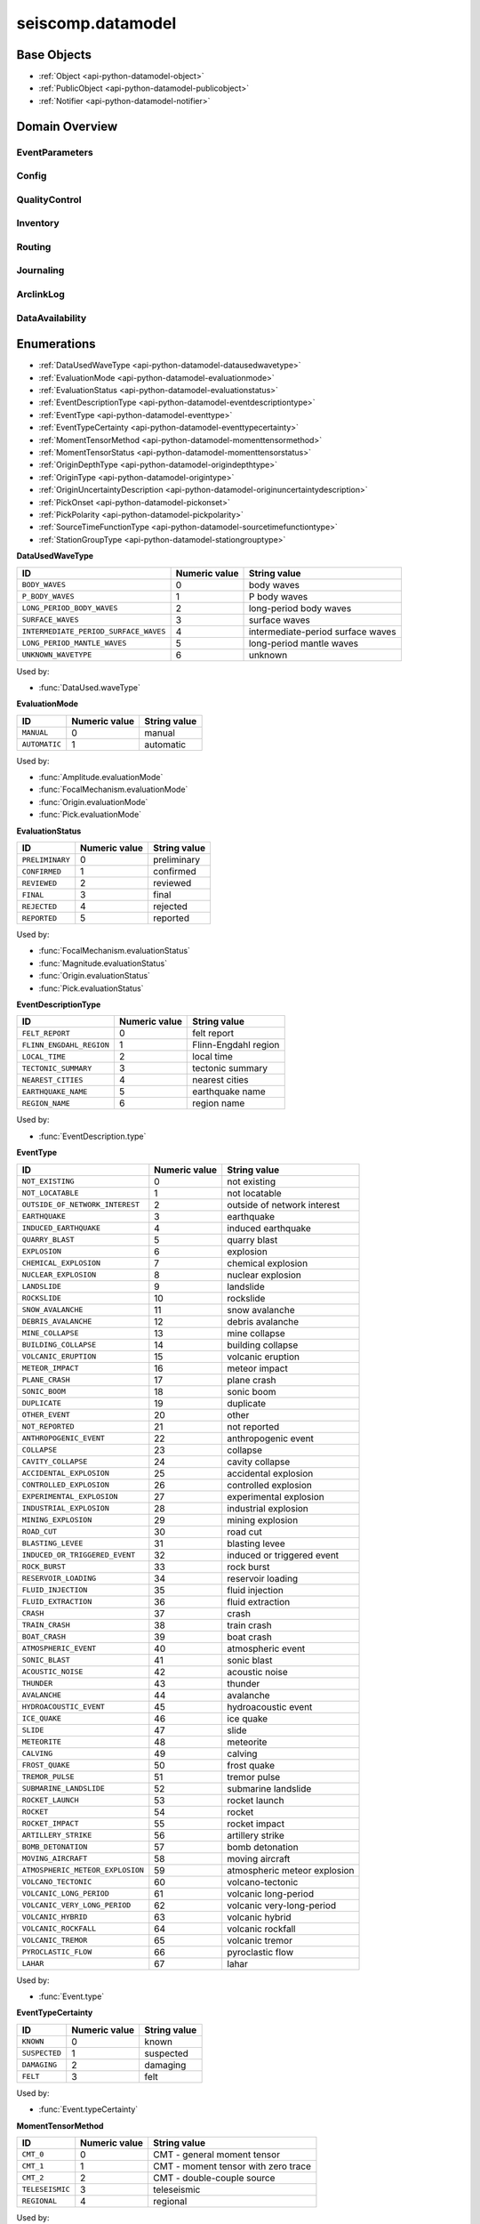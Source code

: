 .. _api-datamodel-python:

seiscomp.datamodel
===================

.. py:module:: seiscomp.datamodel

Base Objects
------------

* :ref:`Object <api-python-datamodel-object>`
* :ref:`PublicObject <api-python-datamodel-publicobject>`
* :ref:`Notifier <api-python-datamodel-notifier>`


Domain Overview
---------------


EventParameters
............................................................

.. graphviz::
   :name: EventParameters
   :caption: EventParameters object connections from parent to child.
   :align: center

   digraph "EventParameters hierarchy" {
      node [fontname=Verdana fontsize=8 shape=plaintext penwidth=0.5 style="rounded,filled" fillcolor="#fcf2e3" color="#000000"]
      edge [color="#000000"]
      layout="dot"
      Pick [label="Pick", href="../base/api-python.html#api-python-datamodel-pick", target="_top"]
      Comment [label="Comment", href="../base/api-python.html#api-python-datamodel-comment", target="_top"]
      Amplitude [label="Amplitude", href="../base/api-python.html#api-python-datamodel-amplitude", target="_top"]
      Reading [label="Reading", href="../base/api-python.html#api-python-datamodel-reading", target="_top"]
      PickReference [label="PickReference", href="../base/api-python.html#api-python-datamodel-pickreference", target="_top"]
      AmplitudeReference [label="AmplitudeReference", href="../base/api-python.html#api-python-datamodel-amplitudereference", target="_top"]
      Origin [label="Origin", href="../base/api-python.html#api-python-datamodel-origin", target="_top"]
      CompositeTime [label="CompositeTime", href="../base/api-python.html#api-python-datamodel-compositetime", target="_top"]
      Arrival [label="Arrival", href="../base/api-python.html#api-python-datamodel-arrival", target="_top"]
      StationMagnitude [label="StationMagnitude", href="../base/api-python.html#api-python-datamodel-stationmagnitude", target="_top"]
      Magnitude [label="Magnitude", href="../base/api-python.html#api-python-datamodel-magnitude", target="_top"]
      StationMagnitudeContribution [label="StationMagnitudeContribution", href="../base/api-python.html#api-python-datamodel-stationmagnitudecontribution", target="_top"]
      FocalMechanism [label="FocalMechanism", href="../base/api-python.html#api-python-datamodel-focalmechanism", target="_top"]
      MomentTensor [label="MomentTensor", href="../base/api-python.html#api-python-datamodel-momenttensor", target="_top"]
      DataUsed [label="DataUsed", href="../base/api-python.html#api-python-datamodel-dataused", target="_top"]
      MomentTensorPhaseSetting [label="MomentTensorPhaseSetting", href="../base/api-python.html#api-python-datamodel-momenttensorphasesetting", target="_top"]
      MomentTensorStationContribution [label="MomentTensorStationContribution", href="../base/api-python.html#api-python-datamodel-momenttensorstationcontribution", target="_top"]
      MomentTensorComponentContribution [label="MomentTensorComponentContribution", href="../base/api-python.html#api-python-datamodel-momenttensorcomponentcontribution", target="_top"]
      Catalog [label="Catalog", href="../base/api-python.html#api-python-datamodel-catalog", target="_top"]
      Event [label="Event", href="../base/api-python.html#api-python-datamodel-event", target="_top"]
      EventDescription [label="EventDescription", href="../base/api-python.html#api-python-datamodel-eventdescription", target="_top"]
      OriginReference [label="OriginReference", href="../base/api-python.html#api-python-datamodel-originreference", target="_top"]
      FocalMechanismReference [label="FocalMechanismReference", href="../base/api-python.html#api-python-datamodel-focalmechanismreference", target="_top"]
      Event [label="Event", href="../base/api-python.html#api-python-datamodel-event", target="_top"]
      EventParameters [label="EventParameters", href="../base/api-python.html#api-python-datamodel-eventparameters", target="_top"]
      EventParameters -> Pick [dir=back arrowtail=diamond]
      MomentTensor -> Comment [dir=back arrowtail=diamond]
      FocalMechanism -> Comment [dir=back arrowtail=diamond]
      Amplitude -> Comment [dir=back arrowtail=diamond]
      Magnitude -> Comment [dir=back arrowtail=diamond]
      StationMagnitude -> Comment [dir=back arrowtail=diamond]
      Pick -> Comment [dir=back arrowtail=diamond]
      Event -> Comment [dir=back arrowtail=diamond]
      Catalog -> Comment [dir=back arrowtail=diamond]
      Origin -> Comment [dir=back arrowtail=diamond]
      EventParameters -> Amplitude [dir=back arrowtail=diamond]
      EventParameters -> Reading [dir=back arrowtail=diamond]
      Reading -> PickReference [dir=back arrowtail=diamond]
      Reading -> AmplitudeReference [dir=back arrowtail=diamond]
      EventParameters -> Origin [dir=back arrowtail=diamond]
      Origin -> CompositeTime [dir=back arrowtail=diamond]
      Origin -> Arrival [dir=back arrowtail=diamond]
      Origin -> StationMagnitude [dir=back arrowtail=diamond]
      Origin -> Magnitude [dir=back arrowtail=diamond]
      Magnitude -> StationMagnitudeContribution [dir=back arrowtail=diamond]
      EventParameters -> FocalMechanism [dir=back arrowtail=diamond]
      FocalMechanism -> MomentTensor [dir=back arrowtail=diamond]
      MomentTensor -> DataUsed [dir=back arrowtail=diamond]
      MomentTensor -> MomentTensorPhaseSetting [dir=back arrowtail=diamond]
      MomentTensor -> MomentTensorStationContribution [dir=back arrowtail=diamond]
      MomentTensorStationContribution -> MomentTensorComponentContribution [dir=back arrowtail=diamond]
      EventParameters -> Catalog [dir=back arrowtail=diamond]
      Catalog -> Event [dir=back arrowtail=diamond]
      EventParameters -> Event [dir=back arrowtail=diamond]
      Event -> EventDescription [dir=back arrowtail=diamond]
      Event -> OriginReference [dir=back arrowtail=diamond]
      Event -> FocalMechanismReference [dir=back arrowtail=diamond]
      Catalog -> Event [dir=back arrowtail=diamond]
      EventParameters -> Event [dir=back arrowtail=diamond]
   }

.. graphviz::
   :name: EventParameters
   :caption: EventParameters object connections from parent to child including attributes and elements.
   :align: center

   digraph "EventParameters hierarchy" {
      node [fontname=Verdana fontsize=8 shape=plaintext penwidth=0.5 style="rounded,filled" fillcolor="#fcf2e3" color="#000000"]
      edge [color="#000000"]
      layout = "dot"
      Pick [
          labeltooltip = "Pick"
          label = <
              <table border="0" cellpadding="0" cellspacing="2">
                  <tr><td>Pick</td></tr>
                  <hr/>
                  <tr><td> </td></tr>
                  <tr><td align="left" port="publicID"><font color="#8b0000">+ publicID: string</font></td></tr>
                  <tr><td align="left" port="time"><font color="#8b0000">+ time: TimeQuantity</font></td></tr>
                  <tr><td align="left" port="waveformID"><font color="#8b0000">+ waveformID: WaveformStreamID</font></td></tr>
                  <tr><td align="left" port="filterID"><font color="#8b0000">+ filterID: string</font></td></tr>
                  <tr><td align="left" port="methodID"><font color="#8b0000">+ methodID: string</font></td></tr>
                  <tr><td align="left" port="horizontalSlowness"><font color="#8b0000">+ horizontalSlowness: RealQuantity  [0..1]</font></td></tr>
                  <tr><td align="left" port="backazimuth"><font color="#8b0000">+ backazimuth: RealQuantity  [0..1]</font></td></tr>
                  <tr><td align="left" port="slownessMethodID"><font color="#8b0000">+ slownessMethodID: string</font></td></tr>
                  <tr><td align="left" port="onset"><font color="#8b0000">+ onset: PickOnset  [0..1]</font></td></tr>
                  <tr><td align="left" port="phaseHint"><font color="#8b0000">+ phaseHint: Phase  [0..1]</font></td></tr>
                  <tr><td align="left" port="polarity"><font color="#8b0000">+ polarity: PickPolarity  [0..1]</font></td></tr>
                  <tr><td align="left" port="evaluationMode"><font color="#8b0000">+ evaluationMode: EvaluationMode  [0..1]</font></td></tr>
                  <tr><td align="left" port="evaluationStatus"><font color="#8b0000">+ evaluationStatus: EvaluationStatus  [0..1]</font></td></tr>
                  <tr><td align="left" port="creationInfo"><font color="#8b0000">+ creationInfo: CreationInfo  [0..1]</font></td></tr>
                  <tr><td align="left"><font color="#8b0000">+ comment: Comment [0..*]</font></td></tr>
              </table>
          >
          href = "../base/api-python.html#api-python-datamodel-pick"
          target = "_top"
      ]
      Comment [
          labeltooltip = "Comment"
          label = <
              <table border="0" cellpadding="0" cellspacing="2">
                  <tr><td>Comment</td></tr>
                  <hr/>
                  <tr><td> </td></tr>
                  <tr><td align="left" port="text"><font color="#8b0000">+ text: string</font></td></tr>
                  <tr><td align="left" port="id"><font color="#8b0000">+ id: string</font></td></tr>
                  <tr><td align="left" port="start"><font color="#8b0000">+ start: datetime  [0..1]</font></td></tr>
                  <tr><td align="left" port="end"><font color="#8b0000">+ end: datetime  [0..1]</font></td></tr>
                  <tr><td align="left" port="creationInfo"><font color="#8b0000">+ creationInfo: CreationInfo  [0..1]</font></td></tr>
              </table>
          >
          href = "../base/api-python.html#api-python-datamodel-comment"
          target = "_top"
      ]
      Amplitude [
          labeltooltip = "Amplitude"
          label = <
              <table border="0" cellpadding="0" cellspacing="2">
                  <tr><td>Amplitude</td></tr>
                  <hr/>
                  <tr><td> </td></tr>
                  <tr><td align="left" port="publicID"><font color="#8b0000">+ publicID: string</font></td></tr>
                  <tr><td align="left" port="type"><font color="#8b0000">+ type: string</font></td></tr>
                  <tr><td align="left" port="amplitude"><font color="#8b0000">+ amplitude: RealQuantity  [0..1]</font></td></tr>
                  <tr><td align="left" port="timeWindow"><font color="#8b0000">+ timeWindow: TimeWindow  [0..1]</font></td></tr>
                  <tr><td align="left" port="period"><font color="#8b0000">+ period: RealQuantity  [0..1]</font></td></tr>
                  <tr><td align="left" port="snr"><font color="#8b0000">+ snr: float  [0..1]</font></td></tr>
                  <tr><td align="left" port="unit"><font color="#8b0000">+ unit: string</font></td></tr>
                  <tr><td align="left" port="pickID"><font color="#8b0000">+ pickID: string</font></td></tr>
                  <tr><td align="left" port="waveformID"><font color="#8b0000">+ waveformID: WaveformStreamID  [0..1]</font></td></tr>
                  <tr><td align="left" port="filterID"><font color="#8b0000">+ filterID: string</font></td></tr>
                  <tr><td align="left" port="methodID"><font color="#8b0000">+ methodID: string</font></td></tr>
                  <tr><td align="left" port="scalingTime"><font color="#8b0000">+ scalingTime: TimeQuantity  [0..1]</font></td></tr>
                  <tr><td align="left" port="magnitudeHint"><font color="#8b0000">+ magnitudeHint: string</font></td></tr>
                  <tr><td align="left" port="evaluationMode"><font color="#8b0000">+ evaluationMode: EvaluationMode  [0..1]</font></td></tr>
                  <tr><td align="left" port="creationInfo"><font color="#8b0000">+ creationInfo: CreationInfo  [0..1]</font></td></tr>
                  <tr><td align="left"><font color="#8b0000">+ comment: Comment [0..*]</font></td></tr>
              </table>
          >
          href = "../base/api-python.html#api-python-datamodel-amplitude"
          target = "_top"
      ]
      Reading [
          labeltooltip = "Reading"
          label = <
              <table border="0" cellpadding="0" cellspacing="2">
                  <tr><td>Reading</td></tr>
                  <hr/>
                  <tr><td> </td></tr>
                  <tr><td align="left" port="publicID"><font color="#8b0000">+ publicID: string</font></td></tr>
                  <tr><td align="left"><font color="#8b0000">+ pickReference: PickReference [0..*]</font></td></tr>
                  <tr><td align="left"><font color="#8b0000">+ amplitudeReference: AmplitudeReference [0..*]</font></td></tr>
              </table>
          >
          href = "../base/api-python.html#api-python-datamodel-reading"
          target = "_top"
      ]
      PickReference [
          labeltooltip = "PickReference"
          label = <
              <table border="0" cellpadding="0" cellspacing="2">
                  <tr><td>PickReference</td></tr>
                  <hr/>
                  <tr><td> </td></tr>
                  <tr><td align="left" port="pickID"><font color="#8b0000">+ pickID: string</font></td></tr>
              </table>
          >
          href = "../base/api-python.html#api-python-datamodel-pickreference"
          target = "_top"
      ]
      AmplitudeReference [
          labeltooltip = "AmplitudeReference"
          label = <
              <table border="0" cellpadding="0" cellspacing="2">
                  <tr><td>AmplitudeReference</td></tr>
                  <hr/>
                  <tr><td> </td></tr>
                  <tr><td align="left" port="amplitudeID"><font color="#8b0000">+ amplitudeID: string</font></td></tr>
              </table>
          >
          href = "../base/api-python.html#api-python-datamodel-amplitudereference"
          target = "_top"
      ]
      Origin [
          labeltooltip = "Origin"
          label = <
              <table border="0" cellpadding="0" cellspacing="2">
                  <tr><td>Origin</td></tr>
                  <hr/>
                  <tr><td> </td></tr>
                  <tr><td align="left" port="publicID"><font color="#8b0000">+ publicID: string</font></td></tr>
                  <tr><td align="left" port="time"><font color="#8b0000">+ time: TimeQuantity</font></td></tr>
                  <tr><td align="left" port="latitude"><font color="#8b0000">+ latitude: RealQuantity</font></td></tr>
                  <tr><td align="left" port="longitude"><font color="#8b0000">+ longitude: RealQuantity</font></td></tr>
                  <tr><td align="left" port="depth"><font color="#8b0000">+ depth: RealQuantity  [0..1]</font></td></tr>
                  <tr><td align="left" port="depthType"><font color="#8b0000">+ depthType: OriginDepthType  [0..1]</font></td></tr>
                  <tr><td align="left" port="timeFixed"><font color="#8b0000">+ timeFixed: boolean  [0..1]</font></td></tr>
                  <tr><td align="left" port="epicenterFixed"><font color="#8b0000">+ epicenterFixed: boolean  [0..1]</font></td></tr>
                  <tr><td align="left" port="referenceSystemID"><font color="#8b0000">+ referenceSystemID: string</font></td></tr>
                  <tr><td align="left" port="methodID"><font color="#8b0000">+ methodID: string</font></td></tr>
                  <tr><td align="left" port="earthModelID"><font color="#8b0000">+ earthModelID: string</font></td></tr>
                  <tr><td align="left" port="quality"><font color="#8b0000">+ quality: OriginQuality  [0..1]</font></td></tr>
                  <tr><td align="left" port="uncertainty"><font color="#8b0000">+ uncertainty: OriginUncertainty  [0..1]</font></td></tr>
                  <tr><td align="left" port="type"><font color="#8b0000">+ type: OriginType  [0..1]</font></td></tr>
                  <tr><td align="left" port="evaluationMode"><font color="#8b0000">+ evaluationMode: EvaluationMode  [0..1]</font></td></tr>
                  <tr><td align="left" port="evaluationStatus"><font color="#8b0000">+ evaluationStatus: EvaluationStatus  [0..1]</font></td></tr>
                  <tr><td align="left" port="creationInfo"><font color="#8b0000">+ creationInfo: CreationInfo  [0..1]</font></td></tr>
                  <tr><td align="left"><font color="#8b0000">+ comment: Comment [0..*]</font></td></tr>
                  <tr><td align="left"><font color="#8b0000">+ compositeTime: CompositeTime [0..*]</font></td></tr>
                  <tr><td align="left"><font color="#8b0000">+ arrival: Arrival [0..*]</font></td></tr>
                  <tr><td align="left"><font color="#8b0000">+ stationMagnitude: StationMagnitude [0..*]</font></td></tr>
                  <tr><td align="left"><font color="#8b0000">+ magnitude: Magnitude [0..*]</font></td></tr>
              </table>
          >
          href = "../base/api-python.html#api-python-datamodel-origin"
          target = "_top"
      ]
      CompositeTime [
          labeltooltip = "CompositeTime"
          label = <
              <table border="0" cellpadding="0" cellspacing="2">
                  <tr><td>CompositeTime</td></tr>
                  <hr/>
                  <tr><td> </td></tr>
                  <tr><td align="left" port="year"><font color="#8b0000">+ year: IntegerQuantity  [0..1]</font></td></tr>
                  <tr><td align="left" port="month"><font color="#8b0000">+ month: IntegerQuantity  [0..1]</font></td></tr>
                  <tr><td align="left" port="day"><font color="#8b0000">+ day: IntegerQuantity  [0..1]</font></td></tr>
                  <tr><td align="left" port="hour"><font color="#8b0000">+ hour: IntegerQuantity  [0..1]</font></td></tr>
                  <tr><td align="left" port="minute"><font color="#8b0000">+ minute: IntegerQuantity  [0..1]</font></td></tr>
                  <tr><td align="left" port="second"><font color="#8b0000">+ second: RealQuantity  [0..1]</font></td></tr>
              </table>
          >
          href = "../base/api-python.html#api-python-datamodel-compositetime"
          target = "_top"
      ]
      Arrival [
          labeltooltip = "Arrival"
          label = <
              <table border="0" cellpadding="0" cellspacing="2">
                  <tr><td>Arrival</td></tr>
                  <hr/>
                  <tr><td> </td></tr>
                  <tr><td align="left" port="pickID"><font color="#8b0000">+ pickID: string</font></td></tr>
                  <tr><td align="left" port="phase"><font color="#8b0000">+ phase: Phase</font></td></tr>
                  <tr><td align="left" port="timeCorrection"><font color="#8b0000">+ timeCorrection: float  [0..1]</font></td></tr>
                  <tr><td align="left" port="azimuth"><font color="#8b0000">+ azimuth: float  [0..1]</font></td></tr>
                  <tr><td align="left" port="distance"><font color="#8b0000">+ distance: float  [0..1]</font></td></tr>
                  <tr><td align="left" port="takeOffAngle"><font color="#8b0000">+ takeOffAngle: float  [0..1]</font></td></tr>
                  <tr><td align="left" port="timeResidual"><font color="#8b0000">+ timeResidual: float  [0..1]</font></td></tr>
                  <tr><td align="left" port="horizontalSlownessResidual"><font color="#8b0000">+ horizontalSlownessResidual: float  [0..1]</font></td></tr>
                  <tr><td align="left" port="backazimuthResidual"><font color="#8b0000">+ backazimuthResidual: float  [0..1]</font></td></tr>
                  <tr><td align="left" port="timeUsed"><font color="#8b0000">+ timeUsed: boolean  [0..1]</font></td></tr>
                  <tr><td align="left" port="horizontalSlownessUsed"><font color="#8b0000">+ horizontalSlownessUsed: boolean  [0..1]</font></td></tr>
                  <tr><td align="left" port="backazimuthUsed"><font color="#8b0000">+ backazimuthUsed: boolean  [0..1]</font></td></tr>
                  <tr><td align="left" port="weight"><font color="#8b0000">+ weight: float  [0..1]</font></td></tr>
                  <tr><td align="left" port="earthModelID"><font color="#8b0000">+ earthModelID: string</font></td></tr>
                  <tr><td align="left" port="preliminary"><font color="#8b0000">+ preliminary: boolean  [0..1]</font></td></tr>
                  <tr><td align="left" port="creationInfo"><font color="#8b0000">+ creationInfo: CreationInfo  [0..1]</font></td></tr>
              </table>
          >
          href = "../base/api-python.html#api-python-datamodel-arrival"
          target = "_top"
      ]
      StationMagnitude [
          labeltooltip = "StationMagnitude"
          label = <
              <table border="0" cellpadding="0" cellspacing="2">
                  <tr><td>StationMagnitude</td></tr>
                  <hr/>
                  <tr><td> </td></tr>
                  <tr><td align="left" port="publicID"><font color="#8b0000">+ publicID: string</font></td></tr>
                  <tr><td align="left" port="originID"><font color="#8b0000">+ originID: string</font></td></tr>
                  <tr><td align="left" port="magnitude"><font color="#8b0000">+ magnitude: RealQuantity</font></td></tr>
                  <tr><td align="left" port="type"><font color="#8b0000">+ type: string</font></td></tr>
                  <tr><td align="left" port="amplitudeID"><font color="#8b0000">+ amplitudeID: string</font></td></tr>
                  <tr><td align="left" port="methodID"><font color="#8b0000">+ methodID: string</font></td></tr>
                  <tr><td align="left" port="waveformID"><font color="#8b0000">+ waveformID: WaveformStreamID  [0..1]</font></td></tr>
                  <tr><td align="left" port="passedQC"><font color="#8b0000">+ passedQC: boolean  [0..1]</font></td></tr>
                  <tr><td align="left" port="creationInfo"><font color="#8b0000">+ creationInfo: CreationInfo  [0..1]</font></td></tr>
                  <tr><td align="left"><font color="#8b0000">+ comment: Comment [0..*]</font></td></tr>
              </table>
          >
          href = "../base/api-python.html#api-python-datamodel-stationmagnitude"
          target = "_top"
      ]
      Magnitude [
          labeltooltip = "Magnitude"
          label = <
              <table border="0" cellpadding="0" cellspacing="2">
                  <tr><td>Magnitude</td></tr>
                  <hr/>
                  <tr><td> </td></tr>
                  <tr><td align="left" port="publicID"><font color="#8b0000">+ publicID: string</font></td></tr>
                  <tr><td align="left" port="magnitude"><font color="#8b0000">+ magnitude: RealQuantity</font></td></tr>
                  <tr><td align="left" port="type"><font color="#8b0000">+ type: string</font></td></tr>
                  <tr><td align="left" port="originID"><font color="#8b0000">+ originID: string</font></td></tr>
                  <tr><td align="left" port="methodID"><font color="#8b0000">+ methodID: string</font></td></tr>
                  <tr><td align="left" port="stationCount"><font color="#8b0000">+ stationCount: int  [0..1]</font></td></tr>
                  <tr><td align="left" port="azimuthalGap"><font color="#8b0000">+ azimuthalGap: float  [0..1]</font></td></tr>
                  <tr><td align="left" port="evaluationStatus"><font color="#8b0000">+ evaluationStatus: EvaluationStatus  [0..1]</font></td></tr>
                  <tr><td align="left" port="creationInfo"><font color="#8b0000">+ creationInfo: CreationInfo  [0..1]</font></td></tr>
                  <tr><td align="left"><font color="#8b0000">+ comment: Comment [0..*]</font></td></tr>
                  <tr><td align="left"><font color="#8b0000">+ stationMagnitudeContribution: StationMagnitudeContribution [0..*]</font></td></tr>
              </table>
          >
          href = "../base/api-python.html#api-python-datamodel-magnitude"
          target = "_top"
      ]
      StationMagnitudeContribution [
          labeltooltip = "StationMagnitudeContribution"
          label = <
              <table border="0" cellpadding="0" cellspacing="2">
                  <tr><td>StationMagnitudeContribution</td></tr>
                  <hr/>
                  <tr><td> </td></tr>
                  <tr><td align="left" port="stationMagnitudeID"><font color="#8b0000">+ stationMagnitudeID: string</font></td></tr>
                  <tr><td align="left" port="residual"><font color="#8b0000">+ residual: float  [0..1]</font></td></tr>
                  <tr><td align="left" port="weight"><font color="#8b0000">+ weight: float  [0..1]</font></td></tr>
              </table>
          >
          href = "../base/api-python.html#api-python-datamodel-stationmagnitudecontribution"
          target = "_top"
      ]
      FocalMechanism [
          labeltooltip = "FocalMechanism"
          label = <
              <table border="0" cellpadding="0" cellspacing="2">
                  <tr><td>FocalMechanism</td></tr>
                  <hr/>
                  <tr><td> </td></tr>
                  <tr><td align="left" port="publicID"><font color="#8b0000">+ publicID: string</font></td></tr>
                  <tr><td align="left" port="triggeringOriginID"><font color="#8b0000">+ triggeringOriginID: string</font></td></tr>
                  <tr><td align="left" port="nodalPlanes"><font color="#8b0000">+ nodalPlanes: NodalPlanes  [0..1]</font></td></tr>
                  <tr><td align="left" port="principalAxes"><font color="#8b0000">+ principalAxes: PrincipalAxes  [0..1]</font></td></tr>
                  <tr><td align="left" port="azimuthalGap"><font color="#8b0000">+ azimuthalGap: float  [0..1]</font></td></tr>
                  <tr><td align="left" port="stationPolarityCount"><font color="#8b0000">+ stationPolarityCount: int  [0..1]</font></td></tr>
                  <tr><td align="left" port="misfit"><font color="#8b0000">+ misfit: float  [0..1]</font></td></tr>
                  <tr><td align="left" port="stationDistributionRatio"><font color="#8b0000">+ stationDistributionRatio: float  [0..1]</font></td></tr>
                  <tr><td align="left" port="methodID"><font color="#8b0000">+ methodID: string</font></td></tr>
                  <tr><td align="left" port="evaluationMode"><font color="#8b0000">+ evaluationMode: EvaluationMode  [0..1]</font></td></tr>
                  <tr><td align="left" port="evaluationStatus"><font color="#8b0000">+ evaluationStatus: EvaluationStatus  [0..1]</font></td></tr>
                  <tr><td align="left" port="creationInfo"><font color="#8b0000">+ creationInfo: CreationInfo  [0..1]</font></td></tr>
                  <tr><td align="left"><font color="#8b0000">+ comment: Comment [0..*]</font></td></tr>
                  <tr><td align="left"><font color="#8b0000">+ momentTensor: MomentTensor [0..*]</font></td></tr>
              </table>
          >
          href = "../base/api-python.html#api-python-datamodel-focalmechanism"
          target = "_top"
      ]
      MomentTensor [
          labeltooltip = "MomentTensor"
          label = <
              <table border="0" cellpadding="0" cellspacing="2">
                  <tr><td>MomentTensor</td></tr>
                  <hr/>
                  <tr><td> </td></tr>
                  <tr><td align="left" port="publicID"><font color="#8b0000">+ publicID: string</font></td></tr>
                  <tr><td align="left" port="derivedOriginID"><font color="#8b0000">+ derivedOriginID: string</font></td></tr>
                  <tr><td align="left" port="momentMagnitudeID"><font color="#8b0000">+ momentMagnitudeID: string</font></td></tr>
                  <tr><td align="left" port="scalarMoment"><font color="#8b0000">+ scalarMoment: RealQuantity  [0..1]</font></td></tr>
                  <tr><td align="left" port="tensor"><font color="#8b0000">+ tensor: Tensor  [0..1]</font></td></tr>
                  <tr><td align="left" port="variance"><font color="#8b0000">+ variance: float  [0..1]</font></td></tr>
                  <tr><td align="left" port="varianceReduction"><font color="#8b0000">+ varianceReduction: float  [0..1]</font></td></tr>
                  <tr><td align="left" port="doubleCouple"><font color="#8b0000">+ doubleCouple: float  [0..1]</font></td></tr>
                  <tr><td align="left" port="clvd"><font color="#8b0000">+ clvd: float  [0..1]</font></td></tr>
                  <tr><td align="left" port="iso"><font color="#8b0000">+ iso: float  [0..1]</font></td></tr>
                  <tr><td align="left" port="greensFunctionID"><font color="#8b0000">+ greensFunctionID: string</font></td></tr>
                  <tr><td align="left" port="filterID"><font color="#8b0000">+ filterID: string</font></td></tr>
                  <tr><td align="left" port="sourceTimeFunction"><font color="#8b0000">+ sourceTimeFunction: SourceTimeFunction  [0..1]</font></td></tr>
                  <tr><td align="left" port="methodID"><font color="#8b0000">+ methodID: string</font></td></tr>
                  <tr><td align="left" port="method"><font color="#8b0000">+ method: MomentTensorMethod  [0..1]</font></td></tr>
                  <tr><td align="left" port="status"><font color="#8b0000">+ status: MomentTensorStatus  [0..1]</font></td></tr>
                  <tr><td align="left" port="cmtName"><font color="#8b0000">+ cmtName: string</font></td></tr>
                  <tr><td align="left" port="cmtVersion"><font color="#8b0000">+ cmtVersion: string</font></td></tr>
                  <tr><td align="left" port="creationInfo"><font color="#8b0000">+ creationInfo: CreationInfo  [0..1]</font></td></tr>
                  <tr><td align="left"><font color="#8b0000">+ comment: Comment [0..*]</font></td></tr>
                  <tr><td align="left"><font color="#8b0000">+ dataUsed: DataUsed [0..*]</font></td></tr>
                  <tr><td align="left"><font color="#8b0000">+ momentTensorPhaseSetting: MomentTensorPhaseSetting [0..*]</font></td></tr>
                  <tr><td align="left"><font color="#8b0000">+ momentTensorStationContribution: MomentTensorStationContribution [0..*]</font></td></tr>
              </table>
          >
          href = "../base/api-python.html#api-python-datamodel-momenttensor"
          target = "_top"
      ]
      DataUsed [
          labeltooltip = "DataUsed"
          label = <
              <table border="0" cellpadding="0" cellspacing="2">
                  <tr><td>DataUsed</td></tr>
                  <hr/>
                  <tr><td> </td></tr>
                  <tr><td align="left" port="waveType"><font color="#8b0000">+ waveType: DataUsedWaveType</font></td></tr>
                  <tr><td align="left" port="stationCount"><font color="#8b0000">+ stationCount: int</font></td></tr>
                  <tr><td align="left" port="componentCount"><font color="#8b0000">+ componentCount: int</font></td></tr>
                  <tr><td align="left" port="shortestPeriod"><font color="#8b0000">+ shortestPeriod: float  [0..1]</font></td></tr>
              </table>
          >
          href = "../base/api-python.html#api-python-datamodel-dataused"
          target = "_top"
      ]
      MomentTensorPhaseSetting [
          labeltooltip = "MomentTensorPhaseSetting"
          label = <
              <table border="0" cellpadding="0" cellspacing="2">
                  <tr><td>MomentTensorPhaseSetting</td></tr>
                  <hr/>
                  <tr><td> </td></tr>
                  <tr><td align="left" port="code"><font color="#8b0000">+ code: string</font></td></tr>
                  <tr><td align="left" port="lowerPeriod"><font color="#8b0000">+ lowerPeriod: float</font></td></tr>
                  <tr><td align="left" port="upperPeriod"><font color="#8b0000">+ upperPeriod: float</font></td></tr>
                  <tr><td align="left" port="minimumSNR"><font color="#8b0000">+ minimumSNR: float  [0..1]</font></td></tr>
                  <tr><td align="left" port="maximumTimeShift"><font color="#8b0000">+ maximumTimeShift: float  [0..1]</font></td></tr>
              </table>
          >
          href = "../base/api-python.html#api-python-datamodel-momenttensorphasesetting"
          target = "_top"
      ]
      MomentTensorStationContribution [
          labeltooltip = "MomentTensorStationContribution"
          label = <
              <table border="0" cellpadding="0" cellspacing="2">
                  <tr><td>MomentTensorStationContribution</td></tr>
                  <hr/>
                  <tr><td> </td></tr>
                  <tr><td align="left" port="publicID"><font color="#8b0000">+ publicID: string</font></td></tr>
                  <tr><td align="left" port="active"><font color="#8b0000">+ active: boolean</font></td></tr>
                  <tr><td align="left" port="waveformID"><font color="#8b0000">+ waveformID: WaveformStreamID  [0..1]</font></td></tr>
                  <tr><td align="left" port="weight"><font color="#8b0000">+ weight: float  [0..1]</font></td></tr>
                  <tr><td align="left" port="timeShift"><font color="#8b0000">+ timeShift: float  [0..1]</font></td></tr>
                  <tr><td align="left"><font color="#8b0000">+ momentTensorComponentContribution: MomentTensorComponentContribution [0..*]</font></td></tr>
              </table>
          >
          href = "../base/api-python.html#api-python-datamodel-momenttensorstationcontribution"
          target = "_top"
      ]
      MomentTensorComponentContribution [
          labeltooltip = "MomentTensorComponentContribution"
          label = <
              <table border="0" cellpadding="0" cellspacing="2">
                  <tr><td>MomentTensorComponentContribution</td></tr>
                  <hr/>
                  <tr><td> </td></tr>
                  <tr><td align="left" port="phaseCode"><font color="#8b0000">+ phaseCode: string</font></td></tr>
                  <tr><td align="left" port="component"><font color="#8b0000">+ component: int</font></td></tr>
                  <tr><td align="left" port="active"><font color="#8b0000">+ active: boolean</font></td></tr>
                  <tr><td align="left" port="weight"><font color="#8b0000">+ weight: float</font></td></tr>
                  <tr><td align="left" port="timeShift"><font color="#8b0000">+ timeShift: float</font></td></tr>
                  <tr><td align="left" port="dataTimeWindow"><font color="#8b0000">+ dataTimeWindow: float</font></td></tr>
                  <tr><td align="left" port="misfit"><font color="#8b0000">+ misfit: float  [0..1]</font></td></tr>
                  <tr><td align="left" port="snr"><font color="#8b0000">+ snr: float  [0..1]</font></td></tr>
              </table>
          >
          href = "../base/api-python.html#api-python-datamodel-momenttensorcomponentcontribution"
          target = "_top"
      ]
      Catalog [
          labeltooltip = "Catalog"
          label = <
              <table border="0" cellpadding="0" cellspacing="2">
                  <tr><td>Catalog</td></tr>
                  <hr/>
                  <tr><td> </td></tr>
                  <tr><td align="left" port="publicID"><font color="#8b0000">+ publicID: string</font></td></tr>
                  <tr><td align="left" port="name"><font color="#8b0000">+ name: string</font></td></tr>
                  <tr><td align="left" port="description"><font color="#8b0000">+ description: string</font></td></tr>
                  <tr><td align="left" port="creationInfo"><font color="#8b0000">+ creationInfo: CreationInfo  [0..1]</font></td></tr>
                  <tr><td align="left" port="start"><font color="#8b0000">+ start: datetime</font></td></tr>
                  <tr><td align="left" port="end"><font color="#8b0000">+ end: datetime  [0..1]</font></td></tr>
                  <tr><td align="left" port="dynamic"><font color="#8b0000">+ dynamic: boolean</font></td></tr>
                  <tr><td align="left"><font color="#8b0000">+ comment: Comment [0..*]</font></td></tr>
                  <tr><td align="left"><font color="#8b0000">+ event: Event [0..*]</font></td></tr>
              </table>
          >
          href = "../base/api-python.html#api-python-datamodel-catalog"
          target = "_top"
      ]
      Event [
          labeltooltip = "Event"
          label = <
              <table border="0" cellpadding="0" cellspacing="2">
                  <tr><td>Event</td></tr>
                  <hr/>
                  <tr><td> </td></tr>
                  <tr><td align="left" port="publicID"><font color="#8b0000">+ publicID: string</font></td></tr>
                  <tr><td align="left" port="preferredOriginID"><font color="#8b0000">+ preferredOriginID: string</font></td></tr>
                  <tr><td align="left" port="preferredMagnitudeID"><font color="#8b0000">+ preferredMagnitudeID: string</font></td></tr>
                  <tr><td align="left" port="preferredFocalMechanismID"><font color="#8b0000">+ preferredFocalMechanismID: string</font></td></tr>
                  <tr><td align="left" port="type"><font color="#8b0000">+ type: EventType  [0..1]</font></td></tr>
                  <tr><td align="left" port="typeCertainty"><font color="#8b0000">+ typeCertainty: EventTypeCertainty  [0..1]</font></td></tr>
                  <tr><td align="left" port="creationInfo"><font color="#8b0000">+ creationInfo: CreationInfo  [0..1]</font></td></tr>
                  <tr><td align="left"><font color="#8b0000">+ eventDescription: EventDescription [0..*]</font></td></tr>
                  <tr><td align="left"><font color="#8b0000">+ comment: Comment [0..*]</font></td></tr>
                  <tr><td align="left"><font color="#8b0000">+ originReference: OriginReference [0..*]</font></td></tr>
                  <tr><td align="left"><font color="#8b0000">+ focalMechanismReference: FocalMechanismReference [0..*]</font></td></tr>
              </table>
          >
          href = "../base/api-python.html#api-python-datamodel-event"
          target = "_top"
      ]
      EventDescription [
          labeltooltip = "EventDescription"
          label = <
              <table border="0" cellpadding="0" cellspacing="2">
                  <tr><td>EventDescription</td></tr>
                  <hr/>
                  <tr><td> </td></tr>
                  <tr><td align="left" port="text"><font color="#8b0000">+ text: string</font></td></tr>
                  <tr><td align="left" port="type"><font color="#8b0000">+ type: EventDescriptionType</font></td></tr>
              </table>
          >
          href = "../base/api-python.html#api-python-datamodel-eventdescription"
          target = "_top"
      ]
      OriginReference [
          labeltooltip = "OriginReference"
          label = <
              <table border="0" cellpadding="0" cellspacing="2">
                  <tr><td>OriginReference</td></tr>
                  <hr/>
                  <tr><td> </td></tr>
                  <tr><td align="left" port="originID"><font color="#8b0000">+ originID: string</font></td></tr>
              </table>
          >
          href = "../base/api-python.html#api-python-datamodel-originreference"
          target = "_top"
      ]
      FocalMechanismReference [
          labeltooltip = "FocalMechanismReference"
          label = <
              <table border="0" cellpadding="0" cellspacing="2">
                  <tr><td>FocalMechanismReference</td></tr>
                  <hr/>
                  <tr><td> </td></tr>
                  <tr><td align="left" port="focalMechanismID"><font color="#8b0000">+ focalMechanismID: string</font></td></tr>
              </table>
          >
          href = "../base/api-python.html#api-python-datamodel-focalmechanismreference"
          target = "_top"
      ]
      Event [
          labeltooltip = "Event"
          label = <
              <table border="0" cellpadding="0" cellspacing="2">
                  <tr><td>Event</td></tr>
                  <hr/>
                  <tr><td> </td></tr>
                  <tr><td align="left" port="publicID"><font color="#8b0000">+ publicID: string</font></td></tr>
                  <tr><td align="left" port="preferredOriginID"><font color="#8b0000">+ preferredOriginID: string</font></td></tr>
                  <tr><td align="left" port="preferredMagnitudeID"><font color="#8b0000">+ preferredMagnitudeID: string</font></td></tr>
                  <tr><td align="left" port="preferredFocalMechanismID"><font color="#8b0000">+ preferredFocalMechanismID: string</font></td></tr>
                  <tr><td align="left" port="type"><font color="#8b0000">+ type: EventType  [0..1]</font></td></tr>
                  <tr><td align="left" port="typeCertainty"><font color="#8b0000">+ typeCertainty: EventTypeCertainty  [0..1]</font></td></tr>
                  <tr><td align="left" port="creationInfo"><font color="#8b0000">+ creationInfo: CreationInfo  [0..1]</font></td></tr>
                  <tr><td align="left"><font color="#8b0000">+ eventDescription: EventDescription [0..*]</font></td></tr>
                  <tr><td align="left"><font color="#8b0000">+ comment: Comment [0..*]</font></td></tr>
                  <tr><td align="left"><font color="#8b0000">+ originReference: OriginReference [0..*]</font></td></tr>
                  <tr><td align="left"><font color="#8b0000">+ focalMechanismReference: FocalMechanismReference [0..*]</font></td></tr>
              </table>
          >
          href = "../base/api-python.html#api-python-datamodel-event"
          target = "_top"
      ]
      EventParameters [
          labeltooltip = "EventParameters"
          label = <
              <table border="0" cellpadding="0" cellspacing="2">
                  <tr><td>EventParameters</td></tr>
                  <hr/>
                  <tr><td> </td></tr>
                  <tr><td align="left" port="publicID"><font color="#8b0000">+ publicID: string</font></td></tr>
                  <tr><td align="left"><font color="#8b0000">+ pick: Pick [0..*]</font></td></tr>
                  <tr><td align="left"><font color="#8b0000">+ amplitude: Amplitude [0..*]</font></td></tr>
                  <tr><td align="left"><font color="#8b0000">+ reading: Reading [0..*]</font></td></tr>
                  <tr><td align="left"><font color="#8b0000">+ origin: Origin [0..*]</font></td></tr>
                  <tr><td align="left"><font color="#8b0000">+ focalMechanism: FocalMechanism [0..*]</font></td></tr>
                  <tr><td align="left"><font color="#8b0000">+ catalog: Catalog [0..*]</font></td></tr>
                  <tr><td align="left"><font color="#8b0000">+ event: Event [0..*]</font></td></tr>
              </table>
          >
          href = "../base/api-python.html#api-python-datamodel-eventparameters"
          target = "_top"
      ]
      EventParameters -> Pick [dir=back arrowtail=diamond]
      MomentTensor -> Comment [dir=back arrowtail=diamond]
      FocalMechanism -> Comment [dir=back arrowtail=diamond]
      Amplitude -> Comment [dir=back arrowtail=diamond]
      Magnitude -> Comment [dir=back arrowtail=diamond]
      StationMagnitude -> Comment [dir=back arrowtail=diamond]
      Pick -> Comment [dir=back arrowtail=diamond]
      Event -> Comment [dir=back arrowtail=diamond]
      Catalog -> Comment [dir=back arrowtail=diamond]
      Origin -> Comment [dir=back arrowtail=diamond]
      EventParameters -> Amplitude [dir=back arrowtail=diamond]
      EventParameters -> Reading [dir=back arrowtail=diamond]
      Reading -> PickReference [dir=back arrowtail=diamond]
      Reading -> AmplitudeReference [dir=back arrowtail=diamond]
      EventParameters -> Origin [dir=back arrowtail=diamond]
      Origin -> CompositeTime [dir=back arrowtail=diamond]
      Origin -> Arrival [dir=back arrowtail=diamond]
      Origin -> StationMagnitude [dir=back arrowtail=diamond]
      Origin -> Magnitude [dir=back arrowtail=diamond]
      Magnitude -> StationMagnitudeContribution [dir=back arrowtail=diamond]
      EventParameters -> FocalMechanism [dir=back arrowtail=diamond]
      FocalMechanism -> MomentTensor [dir=back arrowtail=diamond]
      MomentTensor -> DataUsed [dir=back arrowtail=diamond]
      MomentTensor -> MomentTensorPhaseSetting [dir=back arrowtail=diamond]
      MomentTensor -> MomentTensorStationContribution [dir=back arrowtail=diamond]
      MomentTensorStationContribution -> MomentTensorComponentContribution [dir=back arrowtail=diamond]
      EventParameters -> Catalog [dir=back arrowtail=diamond]
      Catalog -> Event [dir=back arrowtail=diamond]
      EventParameters -> Event [dir=back arrowtail=diamond]
      Event -> EventDescription [dir=back arrowtail=diamond]
      Event -> OriginReference [dir=back arrowtail=diamond]
      Event -> FocalMechanismReference [dir=back arrowtail=diamond]
      Catalog -> Event [dir=back arrowtail=diamond]
      EventParameters -> Event [dir=back arrowtail=diamond]
   }


Config
............................................................


.. graphviz::
   :name: Config
   :caption: Config object connections from parent to child including attributes and elements.
   :align: center

   digraph "Config hierarchy" {
      node [fontname=Verdana fontsize=8 shape=plaintext penwidth=0.5 style="rounded,filled" fillcolor="#fcf2e3" color="#000000"]
      edge [color="#000000"]
      layout = "dot"
      ParameterSet [
          labeltooltip = "ParameterSet"
          label = <
              <table border="0" cellpadding="0" cellspacing="2">
                  <tr><td>ParameterSet</td></tr>
                  <hr/>
                  <tr><td> </td></tr>
                  <tr><td align="left" port="publicID"><font color="#8b0000">+ publicID: string</font></td></tr>
                  <tr><td align="left" port="baseID"><font color="#8b0000">+ baseID: string</font></td></tr>
                  <tr><td align="left" port="moduleID"><font color="#8b0000">+ moduleID: string</font></td></tr>
                  <tr><td align="left" port="created"><font color="#8b0000">+ created: datetime  [0..1]</font></td></tr>
                  <tr><td align="left"><font color="#8b0000">+ parameter: Parameter [0..*]</font></td></tr>
                  <tr><td align="left"><font color="#8b0000">+ comment: Comment [0..*]</font></td></tr>
              </table>
          >
          href = "../base/api-python.html#api-python-datamodel-parameterset"
          target = "_top"
      ]
      Parameter [
          labeltooltip = "Parameter"
          label = <
              <table border="0" cellpadding="0" cellspacing="2">
                  <tr><td>Parameter</td></tr>
                  <hr/>
                  <tr><td> </td></tr>
                  <tr><td align="left" port="publicID"><font color="#8b0000">+ publicID: string</font></td></tr>
                  <tr><td align="left" port="name"><font color="#8b0000">+ name: string</font></td></tr>
                  <tr><td align="left" port="value"><font color="#8b0000">+ value: string</font></td></tr>
                  <tr><td align="left"><font color="#8b0000">+ comment: Comment [0..*]</font></td></tr>
              </table>
          >
          href = "../base/api-python.html#api-python-datamodel-parameter"
          target = "_top"
      ]
      Comment [
          labeltooltip = "Comment"
          label = <
              <table border="0" cellpadding="0" cellspacing="2">
                  <tr><td>Comment</td></tr>
                  <hr/>
                  <tr><td> </td></tr>
                  <tr><td align="left" port="text"><font color="#8b0000">+ text: string</font></td></tr>
                  <tr><td align="left" port="id"><font color="#8b0000">+ id: string</font></td></tr>
                  <tr><td align="left" port="start"><font color="#8b0000">+ start: datetime  [0..1]</font></td></tr>
                  <tr><td align="left" port="end"><font color="#8b0000">+ end: datetime  [0..1]</font></td></tr>
                  <tr><td align="left" port="creationInfo"><font color="#8b0000">+ creationInfo: CreationInfo  [0..1]</font></td></tr>
              </table>
          >
          href = "../base/api-python.html#api-python-datamodel-comment"
          target = "_top"
      ]
      ConfigModule [
          labeltooltip = "ConfigModule"
          label = <
              <table border="0" cellpadding="0" cellspacing="2">
                  <tr><td>ConfigModule</td></tr>
                  <hr/>
                  <tr><td> </td></tr>
                  <tr><td align="left" port="publicID"><font color="#8b0000">+ publicID: string</font></td></tr>
                  <tr><td align="left" port="name"><font color="#8b0000">+ name: string</font></td></tr>
                  <tr><td align="left" port="parameterSetID"><font color="#8b0000">+ parameterSetID: string</font></td></tr>
                  <tr><td align="left" port="enabled"><font color="#8b0000">+ enabled: boolean</font></td></tr>
                  <tr><td align="left"><font color="#8b0000">+ configStation: ConfigStation [0..*]</font></td></tr>
              </table>
          >
          href = "../base/api-python.html#api-python-datamodel-configmodule"
          target = "_top"
      ]
      ConfigStation [
          labeltooltip = "ConfigStation"
          label = <
              <table border="0" cellpadding="0" cellspacing="2">
                  <tr><td>ConfigStation</td></tr>
                  <hr/>
                  <tr><td> </td></tr>
                  <tr><td align="left" port="publicID"><font color="#8b0000">+ publicID: string</font></td></tr>
                  <tr><td align="left" port="networkCode"><font color="#8b0000">+ networkCode: string</font></td></tr>
                  <tr><td align="left" port="stationCode"><font color="#8b0000">+ stationCode: string</font></td></tr>
                  <tr><td align="left" port="enabled"><font color="#8b0000">+ enabled: boolean</font></td></tr>
                  <tr><td align="left" port="creationInfo"><font color="#8b0000">+ creationInfo: CreationInfo  [0..1]</font></td></tr>
                  <tr><td align="left"><font color="#8b0000">+ setup: Setup [0..*]</font></td></tr>
              </table>
          >
          href = "../base/api-python.html#api-python-datamodel-configstation"
          target = "_top"
      ]
      Setup [
          labeltooltip = "Setup"
          label = <
              <table border="0" cellpadding="0" cellspacing="2">
                  <tr><td>Setup</td></tr>
                  <hr/>
                  <tr><td> </td></tr>
                  <tr><td align="left" port="name"><font color="#8b0000">+ name: string</font></td></tr>
                  <tr><td align="left" port="parameterSetID"><font color="#8b0000">+ parameterSetID: string</font></td></tr>
                  <tr><td align="left" port="enabled"><font color="#8b0000">+ enabled: boolean</font></td></tr>
              </table>
          >
          href = "../base/api-python.html#api-python-datamodel-setup"
          target = "_top"
      ]
      Config [
          labeltooltip = "Config"
          label = <
              <table border="0" cellpadding="0" cellspacing="2">
                  <tr><td>Config</td></tr>
                  <hr/>
                  <tr><td> </td></tr>
                  <tr><td align="left" port="publicID"><font color="#8b0000">+ publicID: string</font></td></tr>
                  <tr><td align="left"><font color="#8b0000">+ parameterSet: ParameterSet [0..*]</font></td></tr>
                  <tr><td align="left"><font color="#8b0000">+ configModule: ConfigModule [0..*]</font></td></tr>
              </table>
          >
          href = "../base/api-python.html#api-python-datamodel-config"
          target = "_top"
      ]
      Config -> ParameterSet [dir=back arrowtail=diamond]
      ParameterSet -> Parameter [dir=back arrowtail=diamond]
      Parameter -> Comment [dir=back arrowtail=diamond]
      ParameterSet -> Comment [dir=back arrowtail=diamond]
      Config -> ConfigModule [dir=back arrowtail=diamond]
      ConfigModule -> ConfigStation [dir=back arrowtail=diamond]
      ConfigStation -> Setup [dir=back arrowtail=diamond]
   }


QualityControl
............................................................


.. graphviz::
   :name: QualityControl
   :caption: QualityControl object connections from parent to child including attributes and elements.
   :align: center

   digraph "QualityControl hierarchy" {
      node [fontname=Verdana fontsize=8 shape=plaintext penwidth=0.5 style="rounded,filled" fillcolor="#fcf2e3" color="#000000"]
      edge [color="#000000"]
      layout = "dot"
      QCLog [
          labeltooltip = "QCLog"
          label = <
              <table border="0" cellpadding="0" cellspacing="2">
                  <tr><td>QCLog</td></tr>
                  <hr/>
                  <tr><td> </td></tr>
                  <tr><td align="left" port="publicID"><font color="#8b0000">+ publicID: string</font></td></tr>
                  <tr><td align="left" port="waveformID"><font color="#8b0000">+ waveformID: WaveformStreamID</font></td></tr>
                  <tr><td align="left" port="creatorID"><font color="#8b0000">+ creatorID: string</font></td></tr>
                  <tr><td align="left" port="created"><font color="#8b0000">+ created: datetime</font></td></tr>
                  <tr><td align="left" port="start"><font color="#8b0000">+ start: datetime</font></td></tr>
                  <tr><td align="left" port="end"><font color="#8b0000">+ end: datetime</font></td></tr>
                  <tr><td align="left" port="message"><font color="#8b0000">+ message: string</font></td></tr>
              </table>
          >
          href = "../base/api-python.html#api-python-datamodel-qclog"
          target = "_top"
      ]
      WaveformQuality [
          labeltooltip = "WaveformQuality"
          label = <
              <table border="0" cellpadding="0" cellspacing="2">
                  <tr><td>WaveformQuality</td></tr>
                  <hr/>
                  <tr><td> </td></tr>
                  <tr><td align="left" port="waveformID"><font color="#8b0000">+ waveformID: WaveformStreamID</font></td></tr>
                  <tr><td align="left" port="creatorID"><font color="#8b0000">+ creatorID: string</font></td></tr>
                  <tr><td align="left" port="created"><font color="#8b0000">+ created: datetime</font></td></tr>
                  <tr><td align="left" port="start"><font color="#8b0000">+ start: datetime</font></td></tr>
                  <tr><td align="left" port="end"><font color="#8b0000">+ end: datetime  [0..1]</font></td></tr>
                  <tr><td align="left" port="type"><font color="#8b0000">+ type: string</font></td></tr>
                  <tr><td align="left" port="parameter"><font color="#8b0000">+ parameter: string</font></td></tr>
                  <tr><td align="left" port="value"><font color="#8b0000">+ value: float</font></td></tr>
                  <tr><td align="left" port="lowerUncertainty"><font color="#8b0000">+ lowerUncertainty: float  [0..1]</font></td></tr>
                  <tr><td align="left" port="upperUncertainty"><font color="#8b0000">+ upperUncertainty: float  [0..1]</font></td></tr>
                  <tr><td align="left" port="windowLength"><font color="#8b0000">+ windowLength: float  [0..1]</font></td></tr>
              </table>
          >
          href = "../base/api-python.html#api-python-datamodel-waveformquality"
          target = "_top"
      ]
      Outage [
          labeltooltip = "Outage"
          label = <
              <table border="0" cellpadding="0" cellspacing="2">
                  <tr><td>Outage</td></tr>
                  <hr/>
                  <tr><td> </td></tr>
                  <tr><td align="left" port="waveformID"><font color="#8b0000">+ waveformID: WaveformStreamID</font></td></tr>
                  <tr><td align="left" port="creatorID"><font color="#8b0000">+ creatorID: string</font></td></tr>
                  <tr><td align="left" port="created"><font color="#8b0000">+ created: datetime</font></td></tr>
                  <tr><td align="left" port="start"><font color="#8b0000">+ start: datetime</font></td></tr>
                  <tr><td align="left" port="end"><font color="#8b0000">+ end: datetime  [0..1]</font></td></tr>
              </table>
          >
          href = "../base/api-python.html#api-python-datamodel-outage"
          target = "_top"
      ]
      QualityControl [
          labeltooltip = "QualityControl"
          label = <
              <table border="0" cellpadding="0" cellspacing="2">
                  <tr><td>QualityControl</td></tr>
                  <hr/>
                  <tr><td> </td></tr>
                  <tr><td align="left" port="publicID"><font color="#8b0000">+ publicID: string</font></td></tr>
                  <tr><td align="left"><font color="#8b0000">+ qCLog: QCLog [0..*]</font></td></tr>
                  <tr><td align="left"><font color="#8b0000">+ waveformQuality: WaveformQuality [0..*]</font></td></tr>
                  <tr><td align="left"><font color="#8b0000">+ outage: Outage [0..*]</font></td></tr>
              </table>
          >
          href = "../base/api-python.html#api-python-datamodel-qualitycontrol"
          target = "_top"
      ]
      QualityControl -> QCLog [dir=back arrowtail=diamond]
      QualityControl -> WaveformQuality [dir=back arrowtail=diamond]
      QualityControl -> Outage [dir=back arrowtail=diamond]
   }


Inventory
............................................................

.. graphviz::
   :name: Inventory
   :caption: Inventory object connections from parent to child.
   :align: center

   digraph "Inventory hierarchy" {
      node [fontname=Verdana fontsize=8 shape=plaintext penwidth=0.5 style="rounded,filled" fillcolor="#fcf2e3" color="#000000"]
      edge [color="#000000"]
      layout="dot"
      StationGroup [label="StationGroup", href="../base/api-python.html#api-python-datamodel-stationgroup", target="_top"]
      StationReference [label="StationReference", href="../base/api-python.html#api-python-datamodel-stationreference", target="_top"]
      AuxDevice [label="AuxDevice", href="../base/api-python.html#api-python-datamodel-auxdevice", target="_top"]
      AuxSource [label="AuxSource", href="../base/api-python.html#api-python-datamodel-auxsource", target="_top"]
      Sensor [label="Sensor", href="../base/api-python.html#api-python-datamodel-sensor", target="_top"]
      SensorCalibration [label="SensorCalibration", href="../base/api-python.html#api-python-datamodel-sensorcalibration", target="_top"]
      Datalogger [label="Datalogger", href="../base/api-python.html#api-python-datamodel-datalogger", target="_top"]
      DataloggerCalibration [label="DataloggerCalibration", href="../base/api-python.html#api-python-datamodel-dataloggercalibration", target="_top"]
      Decimation [label="Decimation", href="../base/api-python.html#api-python-datamodel-decimation", target="_top"]
      ResponsePAZ [label="ResponsePAZ", href="../base/api-python.html#api-python-datamodel-responsepaz", target="_top"]
      ResponseFIR [label="ResponseFIR", href="../base/api-python.html#api-python-datamodel-responsefir", target="_top"]
      ResponseIIR [label="ResponseIIR", href="../base/api-python.html#api-python-datamodel-responseiir", target="_top"]
      ResponsePolynomial [label="ResponsePolynomial", href="../base/api-python.html#api-python-datamodel-responsepolynomial", target="_top"]
      ResponseFAP [label="ResponseFAP", href="../base/api-python.html#api-python-datamodel-responsefap", target="_top"]
      Network [label="Network", href="../base/api-python.html#api-python-datamodel-network", target="_top"]
      Comment [label="Comment", href="../base/api-python.html#api-python-datamodel-comment", target="_top"]
      Station [label="Station", href="../base/api-python.html#api-python-datamodel-station", target="_top"]
      SensorLocation [label="SensorLocation", href="../base/api-python.html#api-python-datamodel-sensorlocation", target="_top"]
      AuxStream [label="AuxStream", href="../base/api-python.html#api-python-datamodel-auxstream", target="_top"]
      Stream [label="Stream", href="../base/api-python.html#api-python-datamodel-stream", target="_top"]
      Inventory [label="Inventory", href="../base/api-python.html#api-python-datamodel-inventory", target="_top"]
      Inventory -> StationGroup [dir=back arrowtail=diamond]
      StationGroup -> StationReference [dir=back arrowtail=diamond]
      Inventory -> AuxDevice [dir=back arrowtail=diamond]
      AuxDevice -> AuxSource [dir=back arrowtail=diamond]
      Inventory -> Sensor [dir=back arrowtail=diamond]
      Sensor -> SensorCalibration [dir=back arrowtail=diamond]
      Inventory -> Datalogger [dir=back arrowtail=diamond]
      Datalogger -> DataloggerCalibration [dir=back arrowtail=diamond]
      Datalogger -> Decimation [dir=back arrowtail=diamond]
      Inventory -> ResponsePAZ [dir=back arrowtail=diamond]
      Inventory -> ResponseFIR [dir=back arrowtail=diamond]
      Inventory -> ResponseIIR [dir=back arrowtail=diamond]
      Inventory -> ResponsePolynomial [dir=back arrowtail=diamond]
      Inventory -> ResponseFAP [dir=back arrowtail=diamond]
      Inventory -> Network [dir=back arrowtail=diamond]
      Stream -> Comment [dir=back arrowtail=diamond]
      SensorLocation -> Comment [dir=back arrowtail=diamond]
      Station -> Comment [dir=back arrowtail=diamond]
      Network -> Comment [dir=back arrowtail=diamond]
      Network -> Station [dir=back arrowtail=diamond]
      Station -> SensorLocation [dir=back arrowtail=diamond]
      SensorLocation -> AuxStream [dir=back arrowtail=diamond]
      SensorLocation -> Stream [dir=back arrowtail=diamond]
   }

.. graphviz::
   :name: Inventory
   :caption: Inventory object connections from parent to child including attributes and elements.
   :align: center

   digraph "Inventory hierarchy" {
      node [fontname=Verdana fontsize=8 shape=plaintext penwidth=0.5 style="rounded,filled" fillcolor="#fcf2e3" color="#000000"]
      edge [color="#000000"]
      layout = "dot"
      StationGroup [
          labeltooltip = "StationGroup"
          label = <
              <table border="0" cellpadding="0" cellspacing="2">
                  <tr><td>StationGroup</td></tr>
                  <hr/>
                  <tr><td> </td></tr>
                  <tr><td align="left" port="publicID"><font color="#8b0000">+ publicID: string</font></td></tr>
                  <tr><td align="left" port="type"><font color="#8b0000">+ type: StationGroupType  [0..1]</font></td></tr>
                  <tr><td align="left" port="code"><font color="#8b0000">+ code: string</font></td></tr>
                  <tr><td align="left" port="start"><font color="#8b0000">+ start: datetime  [0..1]</font></td></tr>
                  <tr><td align="left" port="end"><font color="#8b0000">+ end: datetime  [0..1]</font></td></tr>
                  <tr><td align="left" port="description"><font color="#8b0000">+ description: string</font></td></tr>
                  <tr><td align="left" port="latitude"><font color="#8b0000">+ latitude: float  [0..1]</font></td></tr>
                  <tr><td align="left" port="longitude"><font color="#8b0000">+ longitude: float  [0..1]</font></td></tr>
                  <tr><td align="left" port="elevation"><font color="#8b0000">+ elevation: float  [0..1]</font></td></tr>
                  <tr><td align="left"><font color="#8b0000">+ stationReference: StationReference [0..*]</font></td></tr>
              </table>
          >
          href = "../base/api-python.html#api-python-datamodel-stationgroup"
          target = "_top"
      ]
      StationReference [
          labeltooltip = "StationReference"
          label = <
              <table border="0" cellpadding="0" cellspacing="2">
                  <tr><td>StationReference</td></tr>
                  <hr/>
                  <tr><td> </td></tr>
                  <tr><td align="left" port="stationID"><font color="#8b0000">+ stationID: string</font></td></tr>
              </table>
          >
          href = "../base/api-python.html#api-python-datamodel-stationreference"
          target = "_top"
      ]
      AuxDevice [
          labeltooltip = "AuxDevice"
          label = <
              <table border="0" cellpadding="0" cellspacing="2">
                  <tr><td>AuxDevice</td></tr>
                  <hr/>
                  <tr><td> </td></tr>
                  <tr><td align="left" port="publicID"><font color="#8b0000">+ publicID: string</font></td></tr>
                  <tr><td align="left" port="name"><font color="#8b0000">+ name: string</font></td></tr>
                  <tr><td align="left" port="description"><font color="#8b0000">+ description: string</font></td></tr>
                  <tr><td align="left" port="model"><font color="#8b0000">+ model: string</font></td></tr>
                  <tr><td align="left" port="manufacturer"><font color="#8b0000">+ manufacturer: string</font></td></tr>
                  <tr><td align="left" port="remark"><font color="#8b0000">+ remark: Blob  [0..1]</font></td></tr>
                  <tr><td align="left"><font color="#8b0000">+ auxSource: AuxSource [0..*]</font></td></tr>
              </table>
          >
          href = "../base/api-python.html#api-python-datamodel-auxdevice"
          target = "_top"
      ]
      AuxSource [
          labeltooltip = "AuxSource"
          label = <
              <table border="0" cellpadding="0" cellspacing="2">
                  <tr><td>AuxSource</td></tr>
                  <hr/>
                  <tr><td> </td></tr>
                  <tr><td align="left" port="name"><font color="#8b0000">+ name: string</font></td></tr>
                  <tr><td align="left" port="description"><font color="#8b0000">+ description: string</font></td></tr>
                  <tr><td align="left" port="unit"><font color="#8b0000">+ unit: string</font></td></tr>
                  <tr><td align="left" port="conversion"><font color="#8b0000">+ conversion: string</font></td></tr>
                  <tr><td align="left" port="sampleRateNumerator"><font color="#8b0000">+ sampleRateNumerator: int  [0..1]</font></td></tr>
                  <tr><td align="left" port="sampleRateDenominator"><font color="#8b0000">+ sampleRateDenominator: int  [0..1]</font></td></tr>
                  <tr><td align="left" port="remark"><font color="#8b0000">+ remark: Blob  [0..1]</font></td></tr>
              </table>
          >
          href = "../base/api-python.html#api-python-datamodel-auxsource"
          target = "_top"
      ]
      Sensor [
          labeltooltip = "Sensor"
          label = <
              <table border="0" cellpadding="0" cellspacing="2">
                  <tr><td>Sensor</td></tr>
                  <hr/>
                  <tr><td> </td></tr>
                  <tr><td align="left" port="publicID"><font color="#8b0000">+ publicID: string</font></td></tr>
                  <tr><td align="left" port="name"><font color="#8b0000">+ name: string</font></td></tr>
                  <tr><td align="left" port="description"><font color="#8b0000">+ description: string</font></td></tr>
                  <tr><td align="left" port="model"><font color="#8b0000">+ model: string</font></td></tr>
                  <tr><td align="left" port="manufacturer"><font color="#8b0000">+ manufacturer: string</font></td></tr>
                  <tr><td align="left" port="type"><font color="#8b0000">+ type: string</font></td></tr>
                  <tr><td align="left" port="unit"><font color="#8b0000">+ unit: string</font></td></tr>
                  <tr><td align="left" port="lowFrequency"><font color="#8b0000">+ lowFrequency: float  [0..1]</font></td></tr>
                  <tr><td align="left" port="highFrequency"><font color="#8b0000">+ highFrequency: float  [0..1]</font></td></tr>
                  <tr><td align="left" port="response"><font color="#8b0000">+ response: string</font></td></tr>
                  <tr><td align="left" port="remark"><font color="#8b0000">+ remark: Blob  [0..1]</font></td></tr>
                  <tr><td align="left"><font color="#8b0000">+ sensorCalibration: SensorCalibration [0..*]</font></td></tr>
              </table>
          >
          href = "../base/api-python.html#api-python-datamodel-sensor"
          target = "_top"
      ]
      SensorCalibration [
          labeltooltip = "SensorCalibration"
          label = <
              <table border="0" cellpadding="0" cellspacing="2">
                  <tr><td>SensorCalibration</td></tr>
                  <hr/>
                  <tr><td> </td></tr>
                  <tr><td align="left" port="serialNumber"><font color="#8b0000">+ serialNumber: string</font></td></tr>
                  <tr><td align="left" port="channel"><font color="#8b0000">+ channel: int</font></td></tr>
                  <tr><td align="left" port="start"><font color="#8b0000">+ start: datetime</font></td></tr>
                  <tr><td align="left" port="end"><font color="#8b0000">+ end: datetime  [0..1]</font></td></tr>
                  <tr><td align="left" port="gain"><font color="#8b0000">+ gain: float  [0..1]</font></td></tr>
                  <tr><td align="left" port="gainFrequency"><font color="#8b0000">+ gainFrequency: float  [0..1]</font></td></tr>
                  <tr><td align="left" port="remark"><font color="#8b0000">+ remark: Blob  [0..1]</font></td></tr>
              </table>
          >
          href = "../base/api-python.html#api-python-datamodel-sensorcalibration"
          target = "_top"
      ]
      Datalogger [
          labeltooltip = "Datalogger"
          label = <
              <table border="0" cellpadding="0" cellspacing="2">
                  <tr><td>Datalogger</td></tr>
                  <hr/>
                  <tr><td> </td></tr>
                  <tr><td align="left" port="publicID"><font color="#8b0000">+ publicID: string</font></td></tr>
                  <tr><td align="left" port="name"><font color="#8b0000">+ name: string</font></td></tr>
                  <tr><td align="left" port="description"><font color="#8b0000">+ description: string</font></td></tr>
                  <tr><td align="left" port="digitizerModel"><font color="#8b0000">+ digitizerModel: string</font></td></tr>
                  <tr><td align="left" port="digitizerManufacturer"><font color="#8b0000">+ digitizerManufacturer: string</font></td></tr>
                  <tr><td align="left" port="recorderModel"><font color="#8b0000">+ recorderModel: string</font></td></tr>
                  <tr><td align="left" port="recorderManufacturer"><font color="#8b0000">+ recorderManufacturer: string</font></td></tr>
                  <tr><td align="left" port="clockModel"><font color="#8b0000">+ clockModel: string</font></td></tr>
                  <tr><td align="left" port="clockManufacturer"><font color="#8b0000">+ clockManufacturer: string</font></td></tr>
                  <tr><td align="left" port="clockType"><font color="#8b0000">+ clockType: string</font></td></tr>
                  <tr><td align="left" port="gain"><font color="#8b0000">+ gain: float  [0..1]</font></td></tr>
                  <tr><td align="left" port="maxClockDrift"><font color="#8b0000">+ maxClockDrift: float  [0..1]</font></td></tr>
                  <tr><td align="left" port="remark"><font color="#8b0000">+ remark: Blob  [0..1]</font></td></tr>
                  <tr><td align="left"><font color="#8b0000">+ dataloggerCalibration: DataloggerCalibration [0..*]</font></td></tr>
                  <tr><td align="left"><font color="#8b0000">+ decimation: Decimation [0..*]</font></td></tr>
              </table>
          >
          href = "../base/api-python.html#api-python-datamodel-datalogger"
          target = "_top"
      ]
      DataloggerCalibration [
          labeltooltip = "DataloggerCalibration"
          label = <
              <table border="0" cellpadding="0" cellspacing="2">
                  <tr><td>DataloggerCalibration</td></tr>
                  <hr/>
                  <tr><td> </td></tr>
                  <tr><td align="left" port="serialNumber"><font color="#8b0000">+ serialNumber: string</font></td></tr>
                  <tr><td align="left" port="channel"><font color="#8b0000">+ channel: int</font></td></tr>
                  <tr><td align="left" port="start"><font color="#8b0000">+ start: datetime</font></td></tr>
                  <tr><td align="left" port="end"><font color="#8b0000">+ end: datetime  [0..1]</font></td></tr>
                  <tr><td align="left" port="gain"><font color="#8b0000">+ gain: float  [0..1]</font></td></tr>
                  <tr><td align="left" port="gainFrequency"><font color="#8b0000">+ gainFrequency: float  [0..1]</font></td></tr>
                  <tr><td align="left" port="remark"><font color="#8b0000">+ remark: Blob  [0..1]</font></td></tr>
              </table>
          >
          href = "../base/api-python.html#api-python-datamodel-dataloggercalibration"
          target = "_top"
      ]
      Decimation [
          labeltooltip = "Decimation"
          label = <
              <table border="0" cellpadding="0" cellspacing="2">
                  <tr><td>Decimation</td></tr>
                  <hr/>
                  <tr><td> </td></tr>
                  <tr><td align="left" port="sampleRateNumerator"><font color="#8b0000">+ sampleRateNumerator: int</font></td></tr>
                  <tr><td align="left" port="sampleRateDenominator"><font color="#8b0000">+ sampleRateDenominator: int</font></td></tr>
                  <tr><td align="left" port="analogueFilterChain"><font color="#8b0000">+ analogueFilterChain: Blob  [0..1]</font></td></tr>
                  <tr><td align="left" port="digitalFilterChain"><font color="#8b0000">+ digitalFilterChain: Blob  [0..1]</font></td></tr>
              </table>
          >
          href = "../base/api-python.html#api-python-datamodel-decimation"
          target = "_top"
      ]
      ResponsePAZ [
          labeltooltip = "ResponsePAZ"
          label = <
              <table border="0" cellpadding="0" cellspacing="2">
                  <tr><td>ResponsePAZ</td></tr>
                  <hr/>
                  <tr><td> </td></tr>
                  <tr><td align="left" port="publicID"><font color="#8b0000">+ publicID: string</font></td></tr>
                  <tr><td align="left" port="name"><font color="#8b0000">+ name: string</font></td></tr>
                  <tr><td align="left" port="type"><font color="#8b0000">+ type: string</font></td></tr>
                  <tr><td align="left" port="gain"><font color="#8b0000">+ gain: float  [0..1]</font></td></tr>
                  <tr><td align="left" port="gainFrequency"><font color="#8b0000">+ gainFrequency: float  [0..1]</font></td></tr>
                  <tr><td align="left" port="normalizationFactor"><font color="#8b0000">+ normalizationFactor: float  [0..1]</font></td></tr>
                  <tr><td align="left" port="normalizationFrequency"><font color="#8b0000">+ normalizationFrequency: float  [0..1]</font></td></tr>
                  <tr><td align="left" port="numberOfZeros"><font color="#8b0000">+ numberOfZeros: int  [0..1]</font></td></tr>
                  <tr><td align="left" port="numberOfPoles"><font color="#8b0000">+ numberOfPoles: int  [0..1]</font></td></tr>
                  <tr><td align="left" port="zeros"><font color="#8b0000">+ zeros: ComplexArray  [0..1]</font></td></tr>
                  <tr><td align="left" port="poles"><font color="#8b0000">+ poles: ComplexArray  [0..1]</font></td></tr>
                  <tr><td align="left" port="remark"><font color="#8b0000">+ remark: Blob  [0..1]</font></td></tr>
                  <tr><td align="left" port="decimationFactor"><font color="#8b0000">+ decimationFactor: int  [0..1]</font></td></tr>
                  <tr><td align="left" port="delay"><font color="#8b0000">+ delay: float  [0..1]</font></td></tr>
                  <tr><td align="left" port="correction"><font color="#8b0000">+ correction: float  [0..1]</font></td></tr>
              </table>
          >
          href = "../base/api-python.html#api-python-datamodel-responsepaz"
          target = "_top"
      ]
      ResponseFIR [
          labeltooltip = "ResponseFIR"
          label = <
              <table border="0" cellpadding="0" cellspacing="2">
                  <tr><td>ResponseFIR</td></tr>
                  <hr/>
                  <tr><td> </td></tr>
                  <tr><td align="left" port="publicID"><font color="#8b0000">+ publicID: string</font></td></tr>
                  <tr><td align="left" port="name"><font color="#8b0000">+ name: string</font></td></tr>
                  <tr><td align="left" port="gain"><font color="#8b0000">+ gain: float  [0..1]</font></td></tr>
                  <tr><td align="left" port="gainFrequency"><font color="#8b0000">+ gainFrequency: float  [0..1]</font></td></tr>
                  <tr><td align="left" port="decimationFactor"><font color="#8b0000">+ decimationFactor: int  [0..1]</font></td></tr>
                  <tr><td align="left" port="delay"><font color="#8b0000">+ delay: float  [0..1]</font></td></tr>
                  <tr><td align="left" port="correction"><font color="#8b0000">+ correction: float  [0..1]</font></td></tr>
                  <tr><td align="left" port="numberOfCoefficients"><font color="#8b0000">+ numberOfCoefficients: int  [0..1]</font></td></tr>
                  <tr><td align="left" port="symmetry"><font color="#8b0000">+ symmetry: string</font></td></tr>
                  <tr><td align="left" port="coefficients"><font color="#8b0000">+ coefficients: RealArray  [0..1]</font></td></tr>
                  <tr><td align="left" port="remark"><font color="#8b0000">+ remark: Blob  [0..1]</font></td></tr>
              </table>
          >
          href = "../base/api-python.html#api-python-datamodel-responsefir"
          target = "_top"
      ]
      ResponseIIR [
          labeltooltip = "ResponseIIR"
          label = <
              <table border="0" cellpadding="0" cellspacing="2">
                  <tr><td>ResponseIIR</td></tr>
                  <hr/>
                  <tr><td> </td></tr>
                  <tr><td align="left" port="publicID"><font color="#8b0000">+ publicID: string</font></td></tr>
                  <tr><td align="left" port="name"><font color="#8b0000">+ name: string</font></td></tr>
                  <tr><td align="left" port="type"><font color="#8b0000">+ type: string</font></td></tr>
                  <tr><td align="left" port="gain"><font color="#8b0000">+ gain: float  [0..1]</font></td></tr>
                  <tr><td align="left" port="gainFrequency"><font color="#8b0000">+ gainFrequency: float  [0..1]</font></td></tr>
                  <tr><td align="left" port="decimationFactor"><font color="#8b0000">+ decimationFactor: int  [0..1]</font></td></tr>
                  <tr><td align="left" port="delay"><font color="#8b0000">+ delay: float  [0..1]</font></td></tr>
                  <tr><td align="left" port="correction"><font color="#8b0000">+ correction: float  [0..1]</font></td></tr>
                  <tr><td align="left" port="numberOfNumerators"><font color="#8b0000">+ numberOfNumerators: int  [0..1]</font></td></tr>
                  <tr><td align="left" port="numberOfDenominators"><font color="#8b0000">+ numberOfDenominators: int  [0..1]</font></td></tr>
                  <tr><td align="left" port="numerators"><font color="#8b0000">+ numerators: RealArray  [0..1]</font></td></tr>
                  <tr><td align="left" port="denominators"><font color="#8b0000">+ denominators: RealArray  [0..1]</font></td></tr>
                  <tr><td align="left" port="remark"><font color="#8b0000">+ remark: Blob  [0..1]</font></td></tr>
              </table>
          >
          href = "../base/api-python.html#api-python-datamodel-responseiir"
          target = "_top"
      ]
      ResponsePolynomial [
          labeltooltip = "ResponsePolynomial"
          label = <
              <table border="0" cellpadding="0" cellspacing="2">
                  <tr><td>ResponsePolynomial</td></tr>
                  <hr/>
                  <tr><td> </td></tr>
                  <tr><td align="left" port="publicID"><font color="#8b0000">+ publicID: string</font></td></tr>
                  <tr><td align="left" port="name"><font color="#8b0000">+ name: string</font></td></tr>
                  <tr><td align="left" port="gain"><font color="#8b0000">+ gain: float  [0..1]</font></td></tr>
                  <tr><td align="left" port="gainFrequency"><font color="#8b0000">+ gainFrequency: float  [0..1]</font></td></tr>
                  <tr><td align="left" port="frequencyUnit"><font color="#8b0000">+ frequencyUnit: string</font></td></tr>
                  <tr><td align="left" port="approximationType"><font color="#8b0000">+ approximationType: string</font></td></tr>
                  <tr><td align="left" port="approximationLowerBound"><font color="#8b0000">+ approximationLowerBound: float  [0..1]</font></td></tr>
                  <tr><td align="left" port="approximationUpperBound"><font color="#8b0000">+ approximationUpperBound: float  [0..1]</font></td></tr>
                  <tr><td align="left" port="approximationError"><font color="#8b0000">+ approximationError: float  [0..1]</font></td></tr>
                  <tr><td align="left" port="numberOfCoefficients"><font color="#8b0000">+ numberOfCoefficients: int  [0..1]</font></td></tr>
                  <tr><td align="left" port="coefficients"><font color="#8b0000">+ coefficients: RealArray  [0..1]</font></td></tr>
                  <tr><td align="left" port="remark"><font color="#8b0000">+ remark: Blob  [0..1]</font></td></tr>
              </table>
          >
          href = "../base/api-python.html#api-python-datamodel-responsepolynomial"
          target = "_top"
      ]
      ResponseFAP [
          labeltooltip = "ResponseFAP"
          label = <
              <table border="0" cellpadding="0" cellspacing="2">
                  <tr><td>ResponseFAP</td></tr>
                  <hr/>
                  <tr><td> </td></tr>
                  <tr><td align="left" port="publicID"><font color="#8b0000">+ publicID: string</font></td></tr>
                  <tr><td align="left" port="name"><font color="#8b0000">+ name: string</font></td></tr>
                  <tr><td align="left" port="gain"><font color="#8b0000">+ gain: float  [0..1]</font></td></tr>
                  <tr><td align="left" port="gainFrequency"><font color="#8b0000">+ gainFrequency: float  [0..1]</font></td></tr>
                  <tr><td align="left" port="numberOfTuples"><font color="#8b0000">+ numberOfTuples: int  [0..1]</font></td></tr>
                  <tr><td align="left" port="tuples"><font color="#8b0000">+ tuples: RealArray  [0..1]</font></td></tr>
                  <tr><td align="left" port="remark"><font color="#8b0000">+ remark: Blob  [0..1]</font></td></tr>
              </table>
          >
          href = "../base/api-python.html#api-python-datamodel-responsefap"
          target = "_top"
      ]
      Network [
          labeltooltip = "Network"
          label = <
              <table border="0" cellpadding="0" cellspacing="2">
                  <tr><td>Network</td></tr>
                  <hr/>
                  <tr><td> </td></tr>
                  <tr><td align="left" port="publicID"><font color="#8b0000">+ publicID: string</font></td></tr>
                  <tr><td align="left" port="code"><font color="#8b0000">+ code: string</font></td></tr>
                  <tr><td align="left" port="start"><font color="#8b0000">+ start: datetime</font></td></tr>
                  <tr><td align="left" port="end"><font color="#8b0000">+ end: datetime  [0..1]</font></td></tr>
                  <tr><td align="left" port="description"><font color="#8b0000">+ description: string</font></td></tr>
                  <tr><td align="left" port="institutions"><font color="#8b0000">+ institutions: string</font></td></tr>
                  <tr><td align="left" port="region"><font color="#8b0000">+ region: string</font></td></tr>
                  <tr><td align="left" port="type"><font color="#8b0000">+ type: string</font></td></tr>
                  <tr><td align="left" port="netClass"><font color="#8b0000">+ netClass: string</font></td></tr>
                  <tr><td align="left" port="archive"><font color="#8b0000">+ archive: string</font></td></tr>
                  <tr><td align="left" port="restricted"><font color="#8b0000">+ restricted: boolean  [0..1]</font></td></tr>
                  <tr><td align="left" port="shared"><font color="#8b0000">+ shared: boolean  [0..1]</font></td></tr>
                  <tr><td align="left" port="remark"><font color="#8b0000">+ remark: Blob  [0..1]</font></td></tr>
                  <tr><td align="left"><font color="#8b0000">+ comment: Comment [0..*]</font></td></tr>
                  <tr><td align="left"><font color="#8b0000">+ station: Station [0..*]</font></td></tr>
              </table>
          >
          href = "../base/api-python.html#api-python-datamodel-network"
          target = "_top"
      ]
      Comment [
          labeltooltip = "Comment"
          label = <
              <table border="0" cellpadding="0" cellspacing="2">
                  <tr><td>Comment</td></tr>
                  <hr/>
                  <tr><td> </td></tr>
                  <tr><td align="left" port="text"><font color="#8b0000">+ text: string</font></td></tr>
                  <tr><td align="left" port="id"><font color="#8b0000">+ id: string</font></td></tr>
                  <tr><td align="left" port="start"><font color="#8b0000">+ start: datetime  [0..1]</font></td></tr>
                  <tr><td align="left" port="end"><font color="#8b0000">+ end: datetime  [0..1]</font></td></tr>
                  <tr><td align="left" port="creationInfo"><font color="#8b0000">+ creationInfo: CreationInfo  [0..1]</font></td></tr>
              </table>
          >
          href = "../base/api-python.html#api-python-datamodel-comment"
          target = "_top"
      ]
      Station [
          labeltooltip = "Station"
          label = <
              <table border="0" cellpadding="0" cellspacing="2">
                  <tr><td>Station</td></tr>
                  <hr/>
                  <tr><td> </td></tr>
                  <tr><td align="left" port="publicID"><font color="#8b0000">+ publicID: string</font></td></tr>
                  <tr><td align="left" port="code"><font color="#8b0000">+ code: string</font></td></tr>
                  <tr><td align="left" port="start"><font color="#8b0000">+ start: datetime</font></td></tr>
                  <tr><td align="left" port="end"><font color="#8b0000">+ end: datetime  [0..1]</font></td></tr>
                  <tr><td align="left" port="description"><font color="#8b0000">+ description: string</font></td></tr>
                  <tr><td align="left" port="latitude"><font color="#8b0000">+ latitude: float  [0..1]</font></td></tr>
                  <tr><td align="left" port="longitude"><font color="#8b0000">+ longitude: float  [0..1]</font></td></tr>
                  <tr><td align="left" port="elevation"><font color="#8b0000">+ elevation: float  [0..1]</font></td></tr>
                  <tr><td align="left" port="place"><font color="#8b0000">+ place: string</font></td></tr>
                  <tr><td align="left" port="country"><font color="#8b0000">+ country: string</font></td></tr>
                  <tr><td align="left" port="affiliation"><font color="#8b0000">+ affiliation: string</font></td></tr>
                  <tr><td align="left" port="type"><font color="#8b0000">+ type: string</font></td></tr>
                  <tr><td align="left" port="archive"><font color="#8b0000">+ archive: string</font></td></tr>
                  <tr><td align="left" port="archiveNetworkCode"><font color="#8b0000">+ archiveNetworkCode: string</font></td></tr>
                  <tr><td align="left" port="restricted"><font color="#8b0000">+ restricted: boolean  [0..1]</font></td></tr>
                  <tr><td align="left" port="shared"><font color="#8b0000">+ shared: boolean  [0..1]</font></td></tr>
                  <tr><td align="left" port="remark"><font color="#8b0000">+ remark: Blob  [0..1]</font></td></tr>
                  <tr><td align="left"><font color="#8b0000">+ comment: Comment [0..*]</font></td></tr>
                  <tr><td align="left"><font color="#8b0000">+ sensorLocation: SensorLocation [0..*]</font></td></tr>
              </table>
          >
          href = "../base/api-python.html#api-python-datamodel-station"
          target = "_top"
      ]
      SensorLocation [
          labeltooltip = "SensorLocation"
          label = <
              <table border="0" cellpadding="0" cellspacing="2">
                  <tr><td>SensorLocation</td></tr>
                  <hr/>
                  <tr><td> </td></tr>
                  <tr><td align="left" port="publicID"><font color="#8b0000">+ publicID: string</font></td></tr>
                  <tr><td align="left" port="code"><font color="#8b0000">+ code: string</font></td></tr>
                  <tr><td align="left" port="start"><font color="#8b0000">+ start: datetime</font></td></tr>
                  <tr><td align="left" port="end"><font color="#8b0000">+ end: datetime  [0..1]</font></td></tr>
                  <tr><td align="left" port="latitude"><font color="#8b0000">+ latitude: float  [0..1]</font></td></tr>
                  <tr><td align="left" port="longitude"><font color="#8b0000">+ longitude: float  [0..1]</font></td></tr>
                  <tr><td align="left" port="elevation"><font color="#8b0000">+ elevation: float  [0..1]</font></td></tr>
                  <tr><td align="left"><font color="#8b0000">+ comment: Comment [0..*]</font></td></tr>
                  <tr><td align="left"><font color="#8b0000">+ auxStream: AuxStream [0..*]</font></td></tr>
                  <tr><td align="left"><font color="#8b0000">+ stream: Stream [0..*]</font></td></tr>
              </table>
          >
          href = "../base/api-python.html#api-python-datamodel-sensorlocation"
          target = "_top"
      ]
      AuxStream [
          labeltooltip = "AuxStream"
          label = <
              <table border="0" cellpadding="0" cellspacing="2">
                  <tr><td>AuxStream</td></tr>
                  <hr/>
                  <tr><td> </td></tr>
                  <tr><td align="left" port="code"><font color="#8b0000">+ code: string</font></td></tr>
                  <tr><td align="left" port="start"><font color="#8b0000">+ start: datetime</font></td></tr>
                  <tr><td align="left" port="end"><font color="#8b0000">+ end: datetime  [0..1]</font></td></tr>
                  <tr><td align="left" port="device"><font color="#8b0000">+ device: string</font></td></tr>
                  <tr><td align="left" port="deviceSerialNumber"><font color="#8b0000">+ deviceSerialNumber: string</font></td></tr>
                  <tr><td align="left" port="source"><font color="#8b0000">+ source: string</font></td></tr>
                  <tr><td align="left" port="format"><font color="#8b0000">+ format: string</font></td></tr>
                  <tr><td align="left" port="flags"><font color="#8b0000">+ flags: string</font></td></tr>
                  <tr><td align="left" port="restricted"><font color="#8b0000">+ restricted: boolean  [0..1]</font></td></tr>
                  <tr><td align="left" port="shared"><font color="#8b0000">+ shared: boolean  [0..1]</font></td></tr>
              </table>
          >
          href = "../base/api-python.html#api-python-datamodel-auxstream"
          target = "_top"
      ]
      Stream [
          labeltooltip = "Stream"
          label = <
              <table border="0" cellpadding="0" cellspacing="2">
                  <tr><td>Stream</td></tr>
                  <hr/>
                  <tr><td> </td></tr>
                  <tr><td align="left" port="publicID"><font color="#8b0000">+ publicID: string</font></td></tr>
                  <tr><td align="left" port="code"><font color="#8b0000">+ code: string</font></td></tr>
                  <tr><td align="left" port="start"><font color="#8b0000">+ start: datetime</font></td></tr>
                  <tr><td align="left" port="end"><font color="#8b0000">+ end: datetime  [0..1]</font></td></tr>
                  <tr><td align="left" port="datalogger"><font color="#8b0000">+ datalogger: string</font></td></tr>
                  <tr><td align="left" port="dataloggerSerialNumber"><font color="#8b0000">+ dataloggerSerialNumber: string</font></td></tr>
                  <tr><td align="left" port="dataloggerChannel"><font color="#8b0000">+ dataloggerChannel: int  [0..1]</font></td></tr>
                  <tr><td align="left" port="sensor"><font color="#8b0000">+ sensor: string</font></td></tr>
                  <tr><td align="left" port="sensorSerialNumber"><font color="#8b0000">+ sensorSerialNumber: string</font></td></tr>
                  <tr><td align="left" port="sensorChannel"><font color="#8b0000">+ sensorChannel: int  [0..1]</font></td></tr>
                  <tr><td align="left" port="clockSerialNumber"><font color="#8b0000">+ clockSerialNumber: string</font></td></tr>
                  <tr><td align="left" port="sampleRateNumerator"><font color="#8b0000">+ sampleRateNumerator: int  [0..1]</font></td></tr>
                  <tr><td align="left" port="sampleRateDenominator"><font color="#8b0000">+ sampleRateDenominator: int  [0..1]</font></td></tr>
                  <tr><td align="left" port="depth"><font color="#8b0000">+ depth: float  [0..1]</font></td></tr>
                  <tr><td align="left" port="azimuth"><font color="#8b0000">+ azimuth: float  [0..1]</font></td></tr>
                  <tr><td align="left" port="dip"><font color="#8b0000">+ dip: float  [0..1]</font></td></tr>
                  <tr><td align="left" port="gain"><font color="#8b0000">+ gain: float  [0..1]</font></td></tr>
                  <tr><td align="left" port="gainFrequency"><font color="#8b0000">+ gainFrequency: float  [0..1]</font></td></tr>
                  <tr><td align="left" port="gainUnit"><font color="#8b0000">+ gainUnit: string</font></td></tr>
                  <tr><td align="left" port="format"><font color="#8b0000">+ format: string</font></td></tr>
                  <tr><td align="left" port="flags"><font color="#8b0000">+ flags: string</font></td></tr>
                  <tr><td align="left" port="restricted"><font color="#8b0000">+ restricted: boolean  [0..1]</font></td></tr>
                  <tr><td align="left" port="shared"><font color="#8b0000">+ shared: boolean  [0..1]</font></td></tr>
                  <tr><td align="left"><font color="#8b0000">+ comment: Comment [0..*]</font></td></tr>
              </table>
          >
          href = "../base/api-python.html#api-python-datamodel-stream"
          target = "_top"
      ]
      Inventory [
          labeltooltip = "Inventory"
          label = <
              <table border="0" cellpadding="0" cellspacing="2">
                  <tr><td>Inventory</td></tr>
                  <hr/>
                  <tr><td> </td></tr>
                  <tr><td align="left" port="publicID"><font color="#8b0000">+ publicID: string</font></td></tr>
                  <tr><td align="left"><font color="#8b0000">+ stationGroup: StationGroup [0..*]</font></td></tr>
                  <tr><td align="left"><font color="#8b0000">+ auxDevice: AuxDevice [0..*]</font></td></tr>
                  <tr><td align="left"><font color="#8b0000">+ sensor: Sensor [0..*]</font></td></tr>
                  <tr><td align="left"><font color="#8b0000">+ datalogger: Datalogger [0..*]</font></td></tr>
                  <tr><td align="left"><font color="#8b0000">+ responsePAZ: ResponsePAZ [0..*]</font></td></tr>
                  <tr><td align="left"><font color="#8b0000">+ responseFIR: ResponseFIR [0..*]</font></td></tr>
                  <tr><td align="left"><font color="#8b0000">+ responseIIR: ResponseIIR [0..*]</font></td></tr>
                  <tr><td align="left"><font color="#8b0000">+ responsePolynomial: ResponsePolynomial [0..*]</font></td></tr>
                  <tr><td align="left"><font color="#8b0000">+ responseFAP: ResponseFAP [0..*]</font></td></tr>
                  <tr><td align="left"><font color="#8b0000">+ network: Network [0..*]</font></td></tr>
              </table>
          >
          href = "../base/api-python.html#api-python-datamodel-inventory"
          target = "_top"
      ]
      Inventory -> StationGroup [dir=back arrowtail=diamond]
      StationGroup -> StationReference [dir=back arrowtail=diamond]
      Inventory -> AuxDevice [dir=back arrowtail=diamond]
      AuxDevice -> AuxSource [dir=back arrowtail=diamond]
      Inventory -> Sensor [dir=back arrowtail=diamond]
      Sensor -> SensorCalibration [dir=back arrowtail=diamond]
      Inventory -> Datalogger [dir=back arrowtail=diamond]
      Datalogger -> DataloggerCalibration [dir=back arrowtail=diamond]
      Datalogger -> Decimation [dir=back arrowtail=diamond]
      Inventory -> ResponsePAZ [dir=back arrowtail=diamond]
      Inventory -> ResponseFIR [dir=back arrowtail=diamond]
      Inventory -> ResponseIIR [dir=back arrowtail=diamond]
      Inventory -> ResponsePolynomial [dir=back arrowtail=diamond]
      Inventory -> ResponseFAP [dir=back arrowtail=diamond]
      Inventory -> Network [dir=back arrowtail=diamond]
      Stream -> Comment [dir=back arrowtail=diamond]
      SensorLocation -> Comment [dir=back arrowtail=diamond]
      Station -> Comment [dir=back arrowtail=diamond]
      Network -> Comment [dir=back arrowtail=diamond]
      Network -> Station [dir=back arrowtail=diamond]
      Station -> SensorLocation [dir=back arrowtail=diamond]
      SensorLocation -> AuxStream [dir=back arrowtail=diamond]
      SensorLocation -> Stream [dir=back arrowtail=diamond]
   }


Routing
............................................................


.. graphviz::
   :name: Routing
   :caption: Routing object connections from parent to child including attributes and elements.
   :align: center

   digraph "Routing hierarchy" {
      node [fontname=Verdana fontsize=8 shape=plaintext penwidth=0.5 style="rounded,filled" fillcolor="#fcf2e3" color="#000000"]
      edge [color="#000000"]
      layout = "dot"
      Route [
          labeltooltip = "Route"
          label = <
              <table border="0" cellpadding="0" cellspacing="2">
                  <tr><td>Route</td></tr>
                  <hr/>
                  <tr><td> </td></tr>
                  <tr><td align="left" port="publicID"><font color="#8b0000">+ publicID: string</font></td></tr>
                  <tr><td align="left" port="networkCode"><font color="#8b0000">+ networkCode: string</font></td></tr>
                  <tr><td align="left" port="stationCode"><font color="#8b0000">+ stationCode: string</font></td></tr>
                  <tr><td align="left" port="locationCode"><font color="#8b0000">+ locationCode: string</font></td></tr>
                  <tr><td align="left" port="streamCode"><font color="#8b0000">+ streamCode: string</font></td></tr>
                  <tr><td align="left"><font color="#8b0000">+ routeArclink: RouteArclink [0..*]</font></td></tr>
                  <tr><td align="left"><font color="#8b0000">+ routeSeedlink: RouteSeedlink [0..*]</font></td></tr>
              </table>
          >
          href = "../base/api-python.html#api-python-datamodel-route"
          target = "_top"
      ]
      RouteArclink [
          labeltooltip = "RouteArclink"
          label = <
              <table border="0" cellpadding="0" cellspacing="2">
                  <tr><td>RouteArclink</td></tr>
                  <hr/>
                  <tr><td> </td></tr>
                  <tr><td align="left" port="address"><font color="#8b0000">+ address: string</font></td></tr>
                  <tr><td align="left" port="start"><font color="#8b0000">+ start: datetime</font></td></tr>
                  <tr><td align="left" port="end"><font color="#8b0000">+ end: datetime  [0..1]</font></td></tr>
                  <tr><td align="left" port="priority"><font color="#8b0000">+ priority: int  [0..1]</font></td></tr>
              </table>
          >
          href = "../base/api-python.html#api-python-datamodel-routearclink"
          target = "_top"
      ]
      RouteSeedlink [
          labeltooltip = "RouteSeedlink"
          label = <
              <table border="0" cellpadding="0" cellspacing="2">
                  <tr><td>RouteSeedlink</td></tr>
                  <hr/>
                  <tr><td> </td></tr>
                  <tr><td align="left" port="address"><font color="#8b0000">+ address: string</font></td></tr>
                  <tr><td align="left" port="priority"><font color="#8b0000">+ priority: int  [0..1]</font></td></tr>
              </table>
          >
          href = "../base/api-python.html#api-python-datamodel-routeseedlink"
          target = "_top"
      ]
      Access [
          labeltooltip = "Access"
          label = <
              <table border="0" cellpadding="0" cellspacing="2">
                  <tr><td>Access</td></tr>
                  <hr/>
                  <tr><td> </td></tr>
                  <tr><td align="left" port="networkCode"><font color="#8b0000">+ networkCode: string</font></td></tr>
                  <tr><td align="left" port="stationCode"><font color="#8b0000">+ stationCode: string</font></td></tr>
                  <tr><td align="left" port="locationCode"><font color="#8b0000">+ locationCode: string</font></td></tr>
                  <tr><td align="left" port="streamCode"><font color="#8b0000">+ streamCode: string</font></td></tr>
                  <tr><td align="left" port="user"><font color="#8b0000">+ user: string</font></td></tr>
                  <tr><td align="left" port="start"><font color="#8b0000">+ start: datetime</font></td></tr>
                  <tr><td align="left" port="end"><font color="#8b0000">+ end: datetime  [0..1]</font></td></tr>
              </table>
          >
          href = "../base/api-python.html#api-python-datamodel-access"
          target = "_top"
      ]
      Routing [
          labeltooltip = "Routing"
          label = <
              <table border="0" cellpadding="0" cellspacing="2">
                  <tr><td>Routing</td></tr>
                  <hr/>
                  <tr><td> </td></tr>
                  <tr><td align="left" port="publicID"><font color="#8b0000">+ publicID: string</font></td></tr>
                  <tr><td align="left"><font color="#8b0000">+ route: Route [0..*]</font></td></tr>
                  <tr><td align="left"><font color="#8b0000">+ access: Access [0..*]</font></td></tr>
              </table>
          >
          href = "../base/api-python.html#api-python-datamodel-routing"
          target = "_top"
      ]
      Routing -> Route [dir=back arrowtail=diamond]
      Route -> RouteArclink [dir=back arrowtail=diamond]
      Route -> RouteSeedlink [dir=back arrowtail=diamond]
      Routing -> Access [dir=back arrowtail=diamond]
   }


Journaling
............................................................


.. graphviz::
   :name: Journaling
   :caption: Journaling object connections from parent to child including attributes and elements.
   :align: center

   digraph "Journaling hierarchy" {
      node [fontname=Verdana fontsize=8 shape=plaintext penwidth=0.5 style="rounded,filled" fillcolor="#fcf2e3" color="#000000"]
      edge [color="#000000"]
      layout = "dot"
      JournalEntry [
          labeltooltip = "JournalEntry"
          label = <
              <table border="0" cellpadding="0" cellspacing="2">
                  <tr><td>JournalEntry</td></tr>
                  <hr/>
                  <tr><td> </td></tr>
                  <tr><td align="left" port="created"><font color="#8b0000">+ created: datetime  [0..1]</font></td></tr>
                  <tr><td align="left" port="objectID"><font color="#8b0000">+ objectID: string</font></td></tr>
                  <tr><td align="left" port="sender"><font color="#8b0000">+ sender: string</font></td></tr>
                  <tr><td align="left" port="action"><font color="#8b0000">+ action: string</font></td></tr>
                  <tr><td align="left" port="parameters"><font color="#8b0000">+ parameters: string</font></td></tr>
              </table>
          >
          href = "../base/api-python.html#api-python-datamodel-journalentry"
          target = "_top"
      ]
      Journaling [
          labeltooltip = "Journaling"
          label = <
              <table border="0" cellpadding="0" cellspacing="2">
                  <tr><td>Journaling</td></tr>
                  <hr/>
                  <tr><td> </td></tr>
                  <tr><td align="left" port="publicID"><font color="#8b0000">+ publicID: string</font></td></tr>
                  <tr><td align="left"><font color="#8b0000">+ journalEntry: JournalEntry [0..*]</font></td></tr>
              </table>
          >
          href = "../base/api-python.html#api-python-datamodel-journaling"
          target = "_top"
      ]
      Journaling -> JournalEntry [dir=back arrowtail=diamond]
   }


ArclinkLog
............................................................


.. graphviz::
   :name: ArclinkLog
   :caption: ArclinkLog object connections from parent to child including attributes and elements.
   :align: center

   digraph "ArclinkLog hierarchy" {
      node [fontname=Verdana fontsize=8 shape=plaintext penwidth=0.5 style="rounded,filled" fillcolor="#fcf2e3" color="#000000"]
      edge [color="#000000"]
      layout = "dot"
      ArclinkRequest [
          labeltooltip = "ArclinkRequest"
          label = <
              <table border="0" cellpadding="0" cellspacing="2">
                  <tr><td>ArclinkRequest</td></tr>
                  <hr/>
                  <tr><td> </td></tr>
                  <tr><td align="left" port="publicID"><font color="#8b0000">+ publicID: string</font></td></tr>
                  <tr><td align="left" port="requestID"><font color="#8b0000">+ requestID: string</font></td></tr>
                  <tr><td align="left" port="userID"><font color="#8b0000">+ userID: string</font></td></tr>
                  <tr><td align="left" port="userIP"><font color="#8b0000">+ userIP: string</font></td></tr>
                  <tr><td align="left" port="clientID"><font color="#8b0000">+ clientID: string</font></td></tr>
                  <tr><td align="left" port="clientIP"><font color="#8b0000">+ clientIP: string</font></td></tr>
                  <tr><td align="left" port="type"><font color="#8b0000">+ type: string</font></td></tr>
                  <tr><td align="left" port="created"><font color="#8b0000">+ created: datetime</font></td></tr>
                  <tr><td align="left" port="status"><font color="#8b0000">+ status: string</font></td></tr>
                  <tr><td align="left" port="message"><font color="#8b0000">+ message: string</font></td></tr>
                  <tr><td align="left" port="label"><font color="#8b0000">+ label: string</font></td></tr>
                  <tr><td align="left" port="header"><font color="#8b0000">+ header: string</font></td></tr>
                  <tr><td align="left" port="summary"><font color="#8b0000">+ summary: ArclinkRequestSummary  [0..1]</font></td></tr>
                  <tr><td align="left"><font color="#8b0000">+ arclinkStatusLine: ArclinkStatusLine [0..*]</font></td></tr>
                  <tr><td align="left"><font color="#8b0000">+ arclinkRequestLine: ArclinkRequestLine [0..*]</font></td></tr>
              </table>
          >
          href = "../base/api-python.html#api-python-datamodel-arclinkrequest"
          target = "_top"
      ]
      ArclinkStatusLine [
          labeltooltip = "ArclinkStatusLine"
          label = <
              <table border="0" cellpadding="0" cellspacing="2">
                  <tr><td>ArclinkStatusLine</td></tr>
                  <hr/>
                  <tr><td> </td></tr>
                  <tr><td align="left" port="type"><font color="#8b0000">+ type: string</font></td></tr>
                  <tr><td align="left" port="status"><font color="#8b0000">+ status: string</font></td></tr>
                  <tr><td align="left" port="size"><font color="#8b0000">+ size: int  [0..1]</font></td></tr>
                  <tr><td align="left" port="message"><font color="#8b0000">+ message: string</font></td></tr>
                  <tr><td align="left" port="volumeID"><font color="#8b0000">+ volumeID: string</font></td></tr>
              </table>
          >
          href = "../base/api-python.html#api-python-datamodel-arclinkstatusline"
          target = "_top"
      ]
      ArclinkRequestLine [
          labeltooltip = "ArclinkRequestLine"
          label = <
              <table border="0" cellpadding="0" cellspacing="2">
                  <tr><td>ArclinkRequestLine</td></tr>
                  <hr/>
                  <tr><td> </td></tr>
                  <tr><td align="left" port="start"><font color="#8b0000">+ start: datetime</font></td></tr>
                  <tr><td align="left" port="end"><font color="#8b0000">+ end: datetime</font></td></tr>
                  <tr><td align="left" port="streamID"><font color="#8b0000">+ streamID: WaveformStreamID</font></td></tr>
                  <tr><td align="left" port="restricted"><font color="#8b0000">+ restricted: boolean  [0..1]</font></td></tr>
                  <tr><td align="left" port="shared"><font color="#8b0000">+ shared: boolean  [0..1]</font></td></tr>
                  <tr><td align="left" port="netClass"><font color="#8b0000">+ netClass: string</font></td></tr>
                  <tr><td align="left" port="constraints"><font color="#8b0000">+ constraints: string</font></td></tr>
                  <tr><td align="left" port="status"><font color="#8b0000">+ status: ArclinkStatusLine</font></td></tr>
              </table>
          >
          href = "../base/api-python.html#api-python-datamodel-arclinkrequestline"
          target = "_top"
      ]
      ArclinkUser [
          labeltooltip = "ArclinkUser"
          label = <
              <table border="0" cellpadding="0" cellspacing="2">
                  <tr><td>ArclinkUser</td></tr>
                  <hr/>
                  <tr><td> </td></tr>
                  <tr><td align="left" port="publicID"><font color="#8b0000">+ publicID: string</font></td></tr>
                  <tr><td align="left" port="name"><font color="#8b0000">+ name: string</font></td></tr>
                  <tr><td align="left" port="email"><font color="#8b0000">+ email: string</font></td></tr>
                  <tr><td align="left" port="password"><font color="#8b0000">+ password: string</font></td></tr>
              </table>
          >
          href = "../base/api-python.html#api-python-datamodel-arclinkuser"
          target = "_top"
      ]
      ArclinkLog [
          labeltooltip = "ArclinkLog"
          label = <
              <table border="0" cellpadding="0" cellspacing="2">
                  <tr><td>ArclinkLog</td></tr>
                  <hr/>
                  <tr><td> </td></tr>
                  <tr><td align="left" port="publicID"><font color="#8b0000">+ publicID: string</font></td></tr>
                  <tr><td align="left"><font color="#8b0000">+ arclinkRequest: ArclinkRequest [0..*]</font></td></tr>
                  <tr><td align="left"><font color="#8b0000">+ arclinkUser: ArclinkUser [0..*]</font></td></tr>
              </table>
          >
          href = "../base/api-python.html#api-python-datamodel-arclinklog"
          target = "_top"
      ]
      ArclinkLog -> ArclinkRequest [dir=back arrowtail=diamond]
      ArclinkRequest -> ArclinkStatusLine [dir=back arrowtail=diamond]
      ArclinkRequest -> ArclinkRequestLine [dir=back arrowtail=diamond]
      ArclinkLog -> ArclinkUser [dir=back arrowtail=diamond]
   }


DataAvailability
............................................................


.. graphviz::
   :name: DataAvailability
   :caption: DataAvailability object connections from parent to child including attributes and elements.
   :align: center

   digraph "DataAvailability hierarchy" {
      node [fontname=Verdana fontsize=8 shape=plaintext penwidth=0.5 style="rounded,filled" fillcolor="#fcf2e3" color="#000000"]
      edge [color="#000000"]
      layout = "dot"
      DataExtent [
          labeltooltip = "DataExtent"
          label = <
              <table border="0" cellpadding="0" cellspacing="2">
                  <tr><td>DataExtent</td></tr>
                  <hr/>
                  <tr><td> </td></tr>
                  <tr><td align="left" port="publicID"><font color="#8b0000">+ publicID: string</font></td></tr>
                  <tr><td align="left" port="waveformID"><font color="#8b0000">+ waveformID: WaveformStreamID</font></td></tr>
                  <tr><td align="left" port="start"><font color="#8b0000">+ start: datetime</font></td></tr>
                  <tr><td align="left" port="end"><font color="#8b0000">+ end: datetime</font></td></tr>
                  <tr><td align="left" port="updated"><font color="#8b0000">+ updated: datetime</font></td></tr>
                  <tr><td align="left" port="lastScan"><font color="#8b0000">+ lastScan: datetime</font></td></tr>
                  <tr><td align="left" port="segmentOverflow"><font color="#8b0000">+ segmentOverflow: boolean</font></td></tr>
                  <tr><td align="left"><font color="#8b0000">+ dataSegment: DataSegment [0..*]</font></td></tr>
                  <tr><td align="left"><font color="#8b0000">+ dataAttributeExtent: DataAttributeExtent [0..*]</font></td></tr>
              </table>
          >
          href = "../base/api-python.html#api-python-datamodel-dataextent"
          target = "_top"
      ]
      DataSegment [
          labeltooltip = "DataSegment"
          label = <
              <table border="0" cellpadding="0" cellspacing="2">
                  <tr><td>DataSegment</td></tr>
                  <hr/>
                  <tr><td> </td></tr>
                  <tr><td align="left" port="start"><font color="#8b0000">+ start: datetime</font></td></tr>
                  <tr><td align="left" port="end"><font color="#8b0000">+ end: datetime</font></td></tr>
                  <tr><td align="left" port="updated"><font color="#8b0000">+ updated: datetime</font></td></tr>
                  <tr><td align="left" port="sampleRate"><font color="#8b0000">+ sampleRate: double</font></td></tr>
                  <tr><td align="left" port="quality"><font color="#8b0000">+ quality: string</font></td></tr>
                  <tr><td align="left" port="outOfOrder"><font color="#8b0000">+ outOfOrder: boolean</font></td></tr>
              </table>
          >
          href = "../base/api-python.html#api-python-datamodel-datasegment"
          target = "_top"
      ]
      DataAttributeExtent [
          labeltooltip = "DataAttributeExtent"
          label = <
              <table border="0" cellpadding="0" cellspacing="2">
                  <tr><td>DataAttributeExtent</td></tr>
                  <hr/>
                  <tr><td> </td></tr>
                  <tr><td align="left" port="start"><font color="#8b0000">+ start: datetime</font></td></tr>
                  <tr><td align="left" port="end"><font color="#8b0000">+ end: datetime</font></td></tr>
                  <tr><td align="left" port="sampleRate"><font color="#8b0000">+ sampleRate: double</font></td></tr>
                  <tr><td align="left" port="quality"><font color="#8b0000">+ quality: string</font></td></tr>
                  <tr><td align="left" port="updated"><font color="#8b0000">+ updated: datetime</font></td></tr>
                  <tr><td align="left" port="segmentCount"><font color="#8b0000">+ segmentCount: int</font></td></tr>
              </table>
          >
          href = "../base/api-python.html#api-python-datamodel-dataattributeextent"
          target = "_top"
      ]
      DataAvailability [
          labeltooltip = "DataAvailability"
          label = <
              <table border="0" cellpadding="0" cellspacing="2">
                  <tr><td>DataAvailability</td></tr>
                  <hr/>
                  <tr><td> </td></tr>
                  <tr><td align="left" port="publicID"><font color="#8b0000">+ publicID: string</font></td></tr>
                  <tr><td align="left"><font color="#8b0000">+ dataExtent: DataExtent [0..*]</font></td></tr>
              </table>
          >
          href = "../base/api-python.html#api-python-datamodel-dataavailability"
          target = "_top"
      ]
      DataAvailability -> DataExtent [dir=back arrowtail=diamond]
      DataExtent -> DataSegment [dir=back arrowtail=diamond]
      DataExtent -> DataAttributeExtent [dir=back arrowtail=diamond]
   }



Enumerations
------------

* :ref:`DataUsedWaveType <api-python-datamodel-datausedwavetype>`
* :ref:`EvaluationMode <api-python-datamodel-evaluationmode>`
* :ref:`EvaluationStatus <api-python-datamodel-evaluationstatus>`
* :ref:`EventDescriptionType <api-python-datamodel-eventdescriptiontype>`
* :ref:`EventType <api-python-datamodel-eventtype>`
* :ref:`EventTypeCertainty <api-python-datamodel-eventtypecertainty>`
* :ref:`MomentTensorMethod <api-python-datamodel-momenttensormethod>`
* :ref:`MomentTensorStatus <api-python-datamodel-momenttensorstatus>`
* :ref:`OriginDepthType <api-python-datamodel-origindepthtype>`
* :ref:`OriginType <api-python-datamodel-origintype>`
* :ref:`OriginUncertaintyDescription <api-python-datamodel-originuncertaintydescription>`
* :ref:`PickOnset <api-python-datamodel-pickonset>`
* :ref:`PickPolarity <api-python-datamodel-pickpolarity>`
* :ref:`SourceTimeFunctionType <api-python-datamodel-sourcetimefunctiontype>`
* :ref:`StationGroupType <api-python-datamodel-stationgrouptype>`

.. _api-python-datamodel-datausedwavetype:

**DataUsedWaveType**

.. list-table::
   :header-rows: 1

   * - ID
     - Numeric value
     - String value
   * - ``BODY_WAVES``
     - 0
     - body waves
   * - ``P_BODY_WAVES``
     - 1
     - P body waves
   * - ``LONG_PERIOD_BODY_WAVES``
     - 2
     - long-period body waves
   * - ``SURFACE_WAVES``
     - 3
     - surface waves
   * - ``INTERMEDIATE_PERIOD_SURFACE_WAVES``
     - 4
     - intermediate-period surface waves
   * - ``LONG_PERIOD_MANTLE_WAVES``
     - 5
     - long-period mantle waves
   * - ``UNKNOWN_WAVETYPE``
     - 6
     - unknown

Used by:

* :func:`DataUsed.waveType`

.. _api-python-datamodel-evaluationmode:

**EvaluationMode**

.. list-table::
   :header-rows: 1

   * - ID
     - Numeric value
     - String value
   * - ``MANUAL``
     - 0
     - manual
   * - ``AUTOMATIC``
     - 1
     - automatic

Used by:

* :func:`Amplitude.evaluationMode`
* :func:`FocalMechanism.evaluationMode`
* :func:`Origin.evaluationMode`
* :func:`Pick.evaluationMode`

.. _api-python-datamodel-evaluationstatus:

**EvaluationStatus**

.. list-table::
   :header-rows: 1

   * - ID
     - Numeric value
     - String value
   * - ``PRELIMINARY``
     - 0
     - preliminary
   * - ``CONFIRMED``
     - 1
     - confirmed
   * - ``REVIEWED``
     - 2
     - reviewed
   * - ``FINAL``
     - 3
     - final
   * - ``REJECTED``
     - 4
     - rejected
   * - ``REPORTED``
     - 5
     - reported

Used by:

* :func:`FocalMechanism.evaluationStatus`
* :func:`Magnitude.evaluationStatus`
* :func:`Origin.evaluationStatus`
* :func:`Pick.evaluationStatus`

.. _api-python-datamodel-eventdescriptiontype:

**EventDescriptionType**

.. list-table::
   :header-rows: 1

   * - ID
     - Numeric value
     - String value
   * - ``FELT_REPORT``
     - 0
     - felt report
   * - ``FLINN_ENGDAHL_REGION``
     - 1
     - Flinn-Engdahl region
   * - ``LOCAL_TIME``
     - 2
     - local time
   * - ``TECTONIC_SUMMARY``
     - 3
     - tectonic summary
   * - ``NEAREST_CITIES``
     - 4
     - nearest cities
   * - ``EARTHQUAKE_NAME``
     - 5
     - earthquake name
   * - ``REGION_NAME``
     - 6
     - region name

Used by:

* :func:`EventDescription.type`

.. _api-python-datamodel-eventtype:

**EventType**

.. list-table::
   :header-rows: 1

   * - ID
     - Numeric value
     - String value
   * - ``NOT_EXISTING``
     - 0
     - not existing
   * - ``NOT_LOCATABLE``
     - 1
     - not locatable
   * - ``OUTSIDE_OF_NETWORK_INTEREST``
     - 2
     - outside of network interest
   * - ``EARTHQUAKE``
     - 3
     - earthquake
   * - ``INDUCED_EARTHQUAKE``
     - 4
     - induced earthquake
   * - ``QUARRY_BLAST``
     - 5
     - quarry blast
   * - ``EXPLOSION``
     - 6
     - explosion
   * - ``CHEMICAL_EXPLOSION``
     - 7
     - chemical explosion
   * - ``NUCLEAR_EXPLOSION``
     - 8
     - nuclear explosion
   * - ``LANDSLIDE``
     - 9
     - landslide
   * - ``ROCKSLIDE``
     - 10
     - rockslide
   * - ``SNOW_AVALANCHE``
     - 11
     - snow avalanche
   * - ``DEBRIS_AVALANCHE``
     - 12
     - debris avalanche
   * - ``MINE_COLLAPSE``
     - 13
     - mine collapse
   * - ``BUILDING_COLLAPSE``
     - 14
     - building collapse
   * - ``VOLCANIC_ERUPTION``
     - 15
     - volcanic eruption
   * - ``METEOR_IMPACT``
     - 16
     - meteor impact
   * - ``PLANE_CRASH``
     - 17
     - plane crash
   * - ``SONIC_BOOM``
     - 18
     - sonic boom
   * - ``DUPLICATE``
     - 19
     - duplicate
   * - ``OTHER_EVENT``
     - 20
     - other
   * - ``NOT_REPORTED``
     - 21
     - not reported
   * - ``ANTHROPOGENIC_EVENT``
     - 22
     - anthropogenic event
   * - ``COLLAPSE``
     - 23
     - collapse
   * - ``CAVITY_COLLAPSE``
     - 24
     - cavity collapse
   * - ``ACCIDENTAL_EXPLOSION``
     - 25
     - accidental explosion
   * - ``CONTROLLED_EXPLOSION``
     - 26
     - controlled explosion
   * - ``EXPERIMENTAL_EXPLOSION``
     - 27
     - experimental explosion
   * - ``INDUSTRIAL_EXPLOSION``
     - 28
     - industrial explosion
   * - ``MINING_EXPLOSION``
     - 29
     - mining explosion
   * - ``ROAD_CUT``
     - 30
     - road cut
   * - ``BLASTING_LEVEE``
     - 31
     - blasting levee
   * - ``INDUCED_OR_TRIGGERED_EVENT``
     - 32
     - induced or triggered event
   * - ``ROCK_BURST``
     - 33
     - rock burst
   * - ``RESERVOIR_LOADING``
     - 34
     - reservoir loading
   * - ``FLUID_INJECTION``
     - 35
     - fluid injection
   * - ``FLUID_EXTRACTION``
     - 36
     - fluid extraction
   * - ``CRASH``
     - 37
     - crash
   * - ``TRAIN_CRASH``
     - 38
     - train crash
   * - ``BOAT_CRASH``
     - 39
     - boat crash
   * - ``ATMOSPHERIC_EVENT``
     - 40
     - atmospheric event
   * - ``SONIC_BLAST``
     - 41
     - sonic blast
   * - ``ACOUSTIC_NOISE``
     - 42
     - acoustic noise
   * - ``THUNDER``
     - 43
     - thunder
   * - ``AVALANCHE``
     - 44
     - avalanche
   * - ``HYDROACOUSTIC_EVENT``
     - 45
     - hydroacoustic event
   * - ``ICE_QUAKE``
     - 46
     - ice quake
   * - ``SLIDE``
     - 47
     - slide
   * - ``METEORITE``
     - 48
     - meteorite
   * - ``CALVING``
     - 49
     - calving
   * - ``FROST_QUAKE``
     - 50
     - frost quake
   * - ``TREMOR_PULSE``
     - 51
     - tremor pulse
   * - ``SUBMARINE_LANDSLIDE``
     - 52
     - submarine landslide
   * - ``ROCKET_LAUNCH``
     - 53
     - rocket launch
   * - ``ROCKET``
     - 54
     - rocket
   * - ``ROCKET_IMPACT``
     - 55
     - rocket impact
   * - ``ARTILLERY_STRIKE``
     - 56
     - artillery strike
   * - ``BOMB_DETONATION``
     - 57
     - bomb detonation
   * - ``MOVING_AIRCRAFT``
     - 58
     - moving aircraft
   * - ``ATMOSPHERIC_METEOR_EXPLOSION``
     - 59
     - atmospheric meteor explosion
   * - ``VOLCANO_TECTONIC``
     - 60
     - volcano-tectonic
   * - ``VOLCANIC_LONG_PERIOD``
     - 61
     - volcanic long-period
   * - ``VOLCANIC_VERY_LONG_PERIOD``
     - 62
     - volcanic very-long-period
   * - ``VOLCANIC_HYBRID``
     - 63
     - volcanic hybrid
   * - ``VOLCANIC_ROCKFALL``
     - 64
     - volcanic rockfall
   * - ``VOLCANIC_TREMOR``
     - 65
     - volcanic tremor
   * - ``PYROCLASTIC_FLOW``
     - 66
     - pyroclastic flow
   * - ``LAHAR``
     - 67
     - lahar

Used by:

* :func:`Event.type`

.. _api-python-datamodel-eventtypecertainty:

**EventTypeCertainty**

.. list-table::
   :header-rows: 1

   * - ID
     - Numeric value
     - String value
   * - ``KNOWN``
     - 0
     - known
   * - ``SUSPECTED``
     - 1
     - suspected
   * - ``DAMAGING``
     - 2
     - damaging
   * - ``FELT``
     - 3
     - felt

Used by:

* :func:`Event.typeCertainty`

.. _api-python-datamodel-momenttensormethod:

**MomentTensorMethod**

.. list-table::
   :header-rows: 1

   * - ID
     - Numeric value
     - String value
   * - ``CMT_0``
     - 0
     - CMT - general moment tensor
   * - ``CMT_1``
     - 1
     - CMT - moment tensor with zero trace
   * - ``CMT_2``
     - 2
     - CMT - double-couple source
   * - ``TELESEISMIC``
     - 3
     - teleseismic
   * - ``REGIONAL``
     - 4
     - regional

Used by:

* :func:`MomentTensor.method`

.. _api-python-datamodel-momenttensorstatus:

**MomentTensorStatus**

.. list-table::
   :header-rows: 1

   * - ID
     - Numeric value
     - String value
   * - ``CMT_S``
     - 0
     - standard CMT solution
   * - ``CMT_Q``
     - 1
     - quick CMT solution

Used by:

* :func:`MomentTensor.status`

.. _api-python-datamodel-origindepthtype:

**OriginDepthType**

.. list-table::
   :header-rows: 1

   * - ID
     - Numeric value
     - String value
   * - ``FROM_LOCATION``
     - 0
     - from location
   * - ``FROM_MOMENT_TENSOR_INVERSION``
     - 1
     - from moment tensor inversion
   * - ``BROAD_BAND_P_WAVEFORMS``
     - 2
     - from modeling of broad-band P waveforms
   * - ``CONSTRAINED_BY_DEPTH_PHASES``
     - 3
     - constrained by depth phases
   * - ``CONSTRAINED_BY_DIRECT_PHASES``
     - 4
     - constrained by direct phases
   * - ``OPERATOR_ASSIGNED``
     - 5
     - operator assigned
   * - ``OTHER_ORIGIN_DEPTH``
     - 6
     - other

Used by:

* :func:`Origin.depthType`

.. _api-python-datamodel-origintype:

**OriginType**

.. list-table::
   :header-rows: 1

   * - ID
     - Numeric value
     - String value
   * - ``HYPOCENTER``
     - 0
     - hypocenter
   * - ``CENTROID``
     - 1
     - centroid
   * - ``AMPLITUDE``
     - 2
     - amplitude
   * - ``MACROSEISMIC``
     - 3
     - macroseismic
   * - ``RUPTURE_START``
     - 4
     - rupture start
   * - ``RUPTURE_END``
     - 5
     - rupture end

Used by:

* :func:`Origin.type`

.. _api-python-datamodel-originuncertaintydescription:

**OriginUncertaintyDescription**

.. list-table::
   :header-rows: 1

   * - ID
     - Numeric value
     - String value
   * - ``HORIZONTAL``
     - 0
     - horizontal uncertainty
   * - ``ELLIPSE``
     - 1
     - uncertainty ellipse
   * - ``ELLIPSOID``
     - 2
     - confidence ellipsoid
   * - ``PDF``
     - 3
     - probability density function

Used by:

* :func:`OriginUncertainty.preferredDescription`

.. _api-python-datamodel-pickonset:

**PickOnset**

.. list-table::
   :header-rows: 1

   * - ID
     - Numeric value
     - String value
   * - ``EMERGENT``
     - 0
     - emergent
   * - ``IMPULSIVE``
     - 1
     - impulsive
   * - ``QUESTIONABLE``
     - 2
     - questionable

Used by:

* :func:`Pick.onset`

.. _api-python-datamodel-pickpolarity:

**PickPolarity**

.. list-table::
   :header-rows: 1

   * - ID
     - Numeric value
     - String value
   * - ``POSITIVE``
     - 0
     - positive
   * - ``NEGATIVE``
     - 1
     - negative
   * - ``UNDECIDABLE``
     - 2
     - undecidable

Used by:

* :func:`Pick.polarity`

.. _api-python-datamodel-sourcetimefunctiontype:

**SourceTimeFunctionType**

.. list-table::
   :header-rows: 1

   * - ID
     - Numeric value
     - String value
   * - ``BOX_CAR``
     - 0
     - box car
   * - ``TRIANGLE``
     - 1
     - triangle
   * - ``TRAPEZOID``
     - 2
     - trapezoid
   * - ``UNKNOWN_FUNCTION``
     - 3
     - unknown

Used by:

* :func:`SourceTimeFunction.type`

.. _api-python-datamodel-stationgrouptype:

**StationGroupType**

.. list-table::
   :header-rows: 1

   * - ID
     - Numeric value
     - String value
   * - ``DEPLOYMENT``
     - 0
     - deployment
   * - ``ARRAY``
     - 1
     - array

Used by:

* :func:`StationGroup.type`


Reference
---------

.. _api-python-datamodel-object:

Object
............................................................

.. py:class:: Object

   .. py:method:: parent()

      :rtype: PublicObject

      Returns the :ref:`PublicObject <api-python-datamodel-publicobject>`
      parent object is available, None otherwise.

   .. py:method:: setParent(parent)

      :param parent: A PublicObject.
      :rtype: A Boolean flag indicating success with True, False otherwise.

      Sets the parent to :ref:`PublicObject <api-python-datamodel-publicobject>`.
      This is an internal method and should not be called from applications.
      Instead a class should be derived from Object which calls
      this method internally when children are being added or removed.

   .. py:method:: update()

      Creates an update notifier for this object ignoring its children. If an
      attribute of an object is changed this methods needs to be called
      manually since attribute changes are not tracked automatically by the
      notifier framework. Only hierarchy modifications such as add and remove
      child objects.

   .. py:method:: assign(other)

      :param other: A Object.
      :rtype: A Boolean flag indicating success with True, False otherwise.

      Assign the metadata of 'other' to 'this' without others children.
      Returns True, if 'this' and 'other' are of same type, False otherwise.

   .. py:method:: clone()

      :rtype: A Object.

      Clones an object. If the clonee is a
      :ref:`PublicObject <api-python-datamodel-publicobject>`
      it is not registered in the global instance pool but receives exactly the
      same publicID like 'this'.

   .. py:method:: attachTo(parent)

      :rtype: A Boolean flag indicating success with True, False otherwise.

      Adds the object to a parent. If it has already a parent or is of
      wrong type, False is returned.

   .. py:method:: detachFrom(parent)

      :rtype: A Boolean flag indicating success with True, False otherwise.

      Removes the object from a parent. If it has another or no parent,
      False is returned.

   .. py:method:: detach()

      :rtype: A Boolean flag indicating success with True, False otherwise.

      Removes the object from its parent object if a parent is set.

   .. py:method:: accept(visitor)

      :param visitor: A visitor.


.. _api-python-datamodel-publicobject:

PublicObject
............................................................

.. py:class:: PublicObject

   Inherits :ref:`Object <api-python-datamodel-object>`.

   .. py:method:: setPublicID(id)

   Sets the publicID of the object.

   .. py:method:: publicID()

   Returns the publicID of the object.


.. _api-python-datamodel-notifier:

Notifier
........

.. py:class:: Notifier(parentID, operation, object)

   Class to represent a change in the object tree. A notifier takes a parentID,
   an operation to apply and a child object. The child object is without children.

   .. py:staticmethod:: Enable()

      Enables the notifier pool. If enabled, notifiers are automatically created
      if the object tree is being changed.

   .. py:staticmethod:: Enable()

      Disables the notifier pool.

   .. py:staticmethod:: SetEnabled(enable)

      Sets the state of the notifier pool.

   .. py:staticmethod:: IsEnabled()

      Returns the notification pool state. The default is TRUE.

   .. py:staticmethod:: SetCheckEnabled(enable)

      Enables/disables checking previous inserted notifiers
      when a new notifiers is about to be queued. When
      enabled, and OP_ADD and OP_UPDATE of the same object
      results in only one OP_ADD notifier.

   .. py:staticmethod:: IsCheckEnabled()

      Returns the current 'check' state.


   .. py:staticmethod:: GetMessage(allNotifier = True)

      :param allNotifier: Defines whether to return one message including all
                          notifiers or one message including one notifier.
      :rtype: A NotifierMessage object if there is one. If each notifier is
              being send by its own message, this method should be called
              until it returns None.

      Returns a message holding all notifications since the
      last call. All stored notifications will be removed from
      the notification pool.

   .. py:staticmethod:: Size()

      :rtype: Integer value.

      Returns the size of the notifier objects currently stored.

   .. py:staticmethod:: Clear()

      Clears all buffered notifiers.

   .. py:staticmethod:: Create(parentID, operation, object)

      :param parentID: The publicID of the parent object that is target of the operation.
      :param operation: The operation applied to the parent object.
      :param object: The object that is the operation's "operand".
      :rtype: The Notifier object.

      Creates a notifier object managed by the global notifier pool.
      If the notifier pool is disabled no notifier instance will
      be created and None is being returned.

   .. py:staticmethod:: Create(parent, operation, object)

      :param parent The parent object that is target of the operation.
      :param operation: The operation applied to the parent object.
      :param object: The object that is the operation's "operand".
      :rtype: The Notifier object.

      Creates a notifier object managed by the global notifier pool.
      If the notifier pool is disabled no notifier instance will
      be created and None is being returned.

   .. py:method:: apply()

      :rtype: A flag indicating success with True, False otherwise.

      Applies the notifier to the local object tree.

   .. py:method: setParentID(parentID)

      Setter of parentID.

   .. py:method: parentID()

      Getter of parentID.

   .. py:method: setOperation(operation)

      Setter of operation.

   .. py:method: operation()

      Getter of operation.

   .. py:method: setObject(object)

      Setter of object.

   .. py:method: object()

      Getter of object.



.. _api-python-datamodel-access:

Access
............................................................

.. py:class:: Access

   Inherits :ref:`Object <api-python-datamodel-object>`.

   This type describes an ArcLink access rule

   **Parents**:

   - ``routing`` -- :ref:`Routing <api-python-datamodel-routing>`

   **Attributes**:

   - ``networkCode`` -- string
   - ``stationCode`` -- string
   - ``locationCode`` -- string
   - ``streamCode`` -- string
   - ``user`` -- string
   - ``start`` -- seiscomp.core.Time
   - ``end`` -- seiscomp.core.Time (optional)

   **Methods**:

   .. py:staticmethod:: Cast(obj)

      :param obj: The object to be casted.
      :rtype: An object of type Access if the cast was successful,
              None otherwise.

      Cast an arbitrary object to Access if the internal wrapped
      representation is an Access object. The cast is important if
      instances of type :ref:`Object <api-python-datamodel-object>`
      are passed to methods which need access to the real type.



   .. py:method:: equal(other)

      :param other: Another object of type Access to compare this
                    instance to
      :rtype: A Boolean value indicating True if both objects are equal or
              False otherwise.

      Compares two objects without its child objects. Both objects are compared
      by value.

   .. py:method:: index()

      :rtype: The object's index of type AccessIndex.

       Returns the objects index which is also used for the database as unique
       constraint.

   .. py:method:: equalIndex(lhs)

      :param lhs: :ref:`Access <api-python-datamodel-access>`
      :rtype: A Boolean value indicating True if both indexes are equal or
              False otherwise.

   .. py:method:: setNetworkCode(networkCode)

      :param networkCode: string

      Network code

   .. py:method:: networkCode()

      :rtype: string

   .. py:method:: setStationCode(stationCode)

      :param stationCode: string

      Station code \(empty for any station\)

   .. py:method:: stationCode()

      :rtype: string

   .. py:method:: setLocationCode(locationCode)

      :param locationCode: string

      Location code \(empty for any location\)

   .. py:method:: locationCode()

      :rtype: string

   .. py:method:: setStreamCode(streamCode)

      :param streamCode: string

      Stream \(Channel\) code \(empty for any stream\)

   .. py:method:: streamCode()

      :rtype: string

   .. py:method:: setUser(user)

      :param user: string

      Username \(e\-mail\) or part of it \(must match the end\)

   .. py:method:: user()

      :rtype: string

   .. py:method:: setStart(start)

      :param start: seiscomp.core.Time

      Start of validity

   .. py:method:: start()

      :rtype: seiscomp.core.Time

   .. py:method:: setEnd(end)

      :param end: seiscomp.core.Time

      End of validity

   .. py:method:: end()

      :rtype: seiscomp.core.Time

      .. note::

         As this attribute is optional, this method throws a ValueError if
         the value of the attribute is not set.

   .. py:method:: routing()

      :rtype: Routing

      Returns the parent Routing if available. Returns None
      if the parent is not a Routing. This is a convenience wrapper
      for parent().

   .. py:method:: assign(other)

      This method implements the :ref:`Object <api-python-datamodel-object>` interface.

   .. py:method:: attachTo(parent)

      This method implements the :ref:`Object <api-python-datamodel-object>` interface.

   .. py:method:: detachFrom(parent)

      This method implements the :ref:`Object <api-python-datamodel-object>` interface.

   .. py:method:: detach()

      This method implements the :ref:`Object <api-python-datamodel-object>` interface.

   .. py:method:: clone()

      :rtype: A cloned Access.

      Returns a new instance that is a clone of the current instance. Child
      objects are being ignored.


   .. py:method:: accept(visitor)

      :param visitor: A visitor.

      This method implements the :ref:`PublicObject <api-python-datamodel-publicobject>` interface.

.. _api-python-datamodel-amplitude:

Amplitude
............................................................

.. py:class:: Amplitude

   Inherits :ref:`PublicObject <api-python-datamodel-publicobject>`.

   This class represents a quantification of the waveform anomaly, usually
   a single amplitude measurement or a measurement of the visible signal
   duration for duration magnitudes.

   **Parents**:

   - ``eventParameters`` -- :ref:`EventParameters <api-python-datamodel-eventparameters>`

   **Children**:

   - ``comment`` -- :ref:`Comment <api-python-datamodel-comment>`

   **Attributes**:

   - ``publicID``: string
   - ``type`` -- string
   - ``amplitude`` -- :ref:`RealQuantity <api-python-datamodel-realquantity>` (optional)
   - ``timeWindow`` -- :ref:`TimeWindow <api-python-datamodel-timewindow>` (optional)
   - ``period`` -- :ref:`RealQuantity <api-python-datamodel-realquantity>` (optional)
   - ``snr`` -- float (optional)
   - ``unit`` -- string
   - ``pickID`` -- string
   - ``waveformID`` -- :ref:`WaveformStreamID <api-python-datamodel-waveformstreamid>` (optional)
   - ``filterID`` -- string
   - ``methodID`` -- string
   - ``scalingTime`` -- :ref:`TimeQuantity <api-python-datamodel-timequantity>` (optional)
   - ``magnitudeHint`` -- string
   - ``evaluationMode`` -- :ref:`EvaluationMode <api-python-datamodel-evaluationmode>` (optional)
   - ``creationInfo`` -- :ref:`CreationInfo <api-python-datamodel-creationinfo>` (optional)

   **Referenced by**:

   - :func:`AmplitudeReference.amplitudeID`
   - :func:`StationMagnitude.amplitudeID`

   **Methods**:

   .. py:staticmethod:: Cast(obj)

      :param obj: The object to be casted.
      :rtype: An object of type Amplitude if the cast was successful,
              None otherwise.

      Cast an arbitrary object to Amplitude if the internal wrapped
      representation is an Amplitude object. The cast is important if
      instances of type :ref:`Object <api-python-datamodel-object>`
      are passed to methods which need access to the real type.



   .. py:staticmethod:: Create()

      :rtype: A new object of type Amplitude.

      Creates and registers (if enabled) a Amplitude instance. The
      publicID is auto-generated.

   .. py:staticmethod:: Create(publicID)

      :rtype: A new object of type Amplitude.

      Creates and registers (if enabled) a Amplitude instance with
      passed publicID.

   .. py:method:: equal(other)

      :param other: Another object of type Amplitude to compare this
                    instance to
      :rtype: A Boolean value indicating True if both objects are equal or
              False otherwise.

      Compares two objects without its child objects. Both objects are compared
      by value.

   .. py:method:: setType(type)

      :param type: string

      String that describes the type of amplitude using the nomenclature
      from Storchak et al. \(2003\). Possible values include unspecified
      amplitude reading \(A\), amplitude reading for local magnitude \(ML\),
      amplitude reading for body wave magnitude \(MB\), amplitude reading
      for surface wave magnitude \(MS\), and time of visible end of record
      for duration magnitude \(MD\). It has a maximum length of 16 characters.

   .. py:method:: type()

      :rtype: string

   .. py:method:: setAmplitude(amplitude)

      :param amplitude: :ref:`RealQuantity <api-python-datamodel-realquantity>`

      Measured amplitude value for the given waveformID. Note that this
      attribute can describe different physical quantities, depending on
      the type of the amplitude. These can be, e.g., displacement, velocity,
      or a period. If the only amplitude information is a period, it has
      to specified here, not in the period attribute. The latter can be used
      if the amplitude measurement contains information on, e.g.,
      displacement and an additional period. Since the physical quantity
      described by this attribute is not fixed, the unit of measurement
      cannot be defined in advance. However, the quantity has to be
      specified in SI base units. The enumeration given in attribute unit
      provides the most likely units that could be needed here.
      For clarity, using the optional unit attribute is highly encouraged.

   .. py:method:: amplitude()

      :rtype: :ref:`RealQuantity <api-python-datamodel-realquantity>`

      .. note::

         As this attribute is optional, this method throws a ValueError if
         the value of the attribute is not set.

   .. py:method:: setTimeWindow(timeWindow)

      :param timeWindow: :ref:`TimeWindow <api-python-datamodel-timewindow>`

      Description of the time window used for amplitude measurement.
      Recommended for duration magnitudes.

   .. py:method:: timeWindow()

      :rtype: :ref:`TimeWindow <api-python-datamodel-timewindow>`

      .. note::

         As this attribute is optional, this method throws a ValueError if
         the value of the attribute is not set.

   .. py:method:: setPeriod(period)

      :param period: :ref:`RealQuantity <api-python-datamodel-realquantity>`

      Dominant period in the timeWindow in case of amplitude measurements.
      Not used for duration magnitude. The unit is seconds.

   .. py:method:: period()

      :rtype: :ref:`RealQuantity <api-python-datamodel-realquantity>`

      .. note::

         As this attribute is optional, this method throws a ValueError if
         the value of the attribute is not set.

   .. py:method:: setSnr(snr)

      :param snr: float

      Signal\-to\-noise ratio of the spectrogram at the location the amplitude was
      measured.

   .. py:method:: snr()

      :rtype: float

      .. note::

         As this attribute is optional, this method throws a ValueError if
         the value of the attribute is not set.

   .. py:method:: setUnit(unit)

      :param unit: string

      This attribute provides the most likely measurement units for the
      physical quantity described in the amplitude attribute.
      Possible values are specified as combinations of SI base units.

   .. py:method:: unit()

      :rtype: string

   .. py:method:: setPickID(pickID)

      :param pickID: string

      Refers to the publicID of an associated Pick object.

   .. py:method:: pickID()

      :rtype: string

   .. py:method:: setWaveformID(waveformID)

      :param waveformID: :ref:`WaveformStreamID <api-python-datamodel-waveformstreamid>`

      Identifies the waveform stream on which the amplitude was measured.

   .. py:method:: waveformID()

      :rtype: :ref:`WaveformStreamID <api-python-datamodel-waveformstreamid>`

      .. note::

         As this attribute is optional, this method throws a ValueError if
         the value of the attribute is not set.

   .. py:method:: setFilterID(filterID)

      :param filterID: string

      Identifies the filter or filter setup used for filtering the waveform stream
      referenced by waveformID.

   .. py:method:: filterID()

      :rtype: string

   .. py:method:: setMethodID(methodID)

      :param methodID: string

   .. py:method:: methodID()

      :rtype: string

   .. py:method:: setScalingTime(scalingTime)

      :param scalingTime: :ref:`TimeQuantity <api-python-datamodel-timequantity>`

      Scaling time for amplitude measurement.

   .. py:method:: scalingTime()

      :rtype: :ref:`TimeQuantity <api-python-datamodel-timequantity>`

      .. note::

         As this attribute is optional, this method throws a ValueError if
         the value of the attribute is not set.

   .. py:method:: setMagnitudeHint(magnitudeHint)

      :param magnitudeHint: string

      Type of magnitude the amplitude measurement is used for. For valid
      values see class Magnitude. String value with a maximum length of
      16 characters.

   .. py:method:: magnitudeHint()

      :rtype: string

   .. py:method:: setEvaluationMode(evaluationMode)

      :param evaluationMode: EvaluationMode

      Evaluation mode of Amplitude.

   .. py:method:: evaluationMode()

      :rtype: EvaluationMode

      .. note::

         As this attribute is optional, this method throws a ValueError if
         the value of the attribute is not set.

   .. py:method:: setCreationInfo(creationInfo)

      :param creationInfo: :ref:`CreationInfo <api-python-datamodel-creationinfo>`

      CreationInfo for the Amplitude object.

   .. py:method:: creationInfo()

      :rtype: :ref:`CreationInfo <api-python-datamodel-creationinfo>`

      .. note::

         As this attribute is optional, this method throws a ValueError if
         the value of the attribute is not set.

   .. py:method:: add(comment)

      :param comment: Object of type :ref:`Comment <api-python-datamodel-comment>`
      :rtype: A Boolean value indicating success with True, False otherwise.

      Adds a Comment object to Amplitude. The object is not
      copied but managed by this instance. Any change to the passed object
      will also change the child.

   .. py:method:: remove(comment)

      :param comment: Object of type :ref:`Comment <api-python-datamodel-comment>`
      :rtype: A Boolean value indicating success with True, False otherwise.

      Removes a previously added Comment object from Amplitude.

   .. py:method:: removeComment(idx)

      :param idx: An integer index of the object to be removed.
      :rtype: A Boolean value indicating success with True, False otherwise.

   .. py:method:: removeComment(commentIndex);

      :param commentIndex: The index of the object to be removed of type CommentIndex.
      :rtype: A Boolean value indicating success with True, False otherwise.

   .. py:method:: commentCount()

      :rtype: integer value indicating the number of child objects.

      Returns the number of Comment child objects.

   .. py:method:: comment(idx)

      :param idx: An integer index of the object to be returned.
      :rtype: Object of type :ref:`Comment <api-python-datamodel-comment>`.

      Returns the Comment at index idx.

   .. py:method:: comment(commentIndex)

      :param commentIndex: The index of the object to be removed of type CommentIndex.
      :rtype: Object of type :ref:`Comment <api-python-datamodel-comment>`.

      Returns the Comment at given index. The indexes of all child objects
      are compared by value which makes this function slower than the direct
      integer index look-up.

   .. py:method:: eventParameters()

      :rtype: EventParameters

      Returns the parent EventParameters if available. Returns None
      if the parent is not a EventParameters. This is a convenience wrapper
      for parent().

   .. py:method:: assign(other)

      This method implements the :ref:`Object <api-python-datamodel-object>` interface.

   .. py:method:: attachTo(parent)

      This method implements the :ref:`Object <api-python-datamodel-object>` interface.

   .. py:method:: detachFrom(parent)

      This method implements the :ref:`Object <api-python-datamodel-object>` interface.

   .. py:method:: detach()

      This method implements the :ref:`Object <api-python-datamodel-object>` interface.

   .. py:method:: clone()

      :rtype: A cloned Amplitude.

      Returns a new instance that is a clone of the current instance. Child
      objects are being ignored.


   .. py:method:: updateChild(ref)

      :param ref: A child object derived from class Object.
      :rtype: A Boolean flag indicating success with True, False otherwise

      This method takes the passed reference object and searches for a child
      with the same publicID (if derived from :ref:`PublicObject <api-python-datamodel-publicobject>`)
      or the same index (if derived from :ref:`Object <api-python-datamodel-object>`).
      The the child was found the reference objects attributes are copied to
      the child object. Children of child are being ignored during this operation.
      This method implements the :ref:`PublicObject <api-python-datamodel-publicobject>` interface.


   .. py:method:: accept(visitor)

      :param visitor: A visitor.

      This method implements the :ref:`PublicObject <api-python-datamodel-publicobject>` interface.

.. _api-python-datamodel-amplitudereference:

AmplitudeReference
............................................................

.. py:class:: AmplitudeReference

   Inherits :ref:`Object <api-python-datamodel-object>`.


   **Parents**:

   - ``reading`` -- :ref:`Reading <api-python-datamodel-reading>`

   **Attributes**:

   - ``amplitudeID`` -- string

   **Methods**:

   .. py:staticmethod:: Cast(obj)

      :param obj: The object to be casted.
      :rtype: An object of type AmplitudeReference if the cast was successful,
              None otherwise.

      Cast an arbitrary object to AmplitudeReference if the internal wrapped
      representation is an AmplitudeReference object. The cast is important if
      instances of type :ref:`Object <api-python-datamodel-object>`
      are passed to methods which need access to the real type.



   .. py:method:: equal(other)

      :param other: Another object of type AmplitudeReference to compare this
                    instance to
      :rtype: A Boolean value indicating True if both objects are equal or
              False otherwise.

      Compares two objects without its child objects. Both objects are compared
      by value.

   .. py:method:: index()

      :rtype: The object's index of type AmplitudeReferenceIndex.

       Returns the objects index which is also used for the database as unique
       constraint.

   .. py:method:: equalIndex(lhs)

      :param lhs: :ref:`AmplitudeReference <api-python-datamodel-amplitudereference>`
      :rtype: A Boolean value indicating True if both indexes are equal or
              False otherwise.

   .. py:method:: setAmplitudeID(amplitudeID)

      :param amplitudeID: string

   .. py:method:: amplitudeID()

      :rtype: string

   .. py:method:: reading()

      :rtype: Reading

      Returns the parent Reading if available. Returns None
      if the parent is not a Reading. This is a convenience wrapper
      for parent().

   .. py:method:: assign(other)

      This method implements the :ref:`Object <api-python-datamodel-object>` interface.

   .. py:method:: attachTo(parent)

      This method implements the :ref:`Object <api-python-datamodel-object>` interface.

   .. py:method:: detachFrom(parent)

      This method implements the :ref:`Object <api-python-datamodel-object>` interface.

   .. py:method:: detach()

      This method implements the :ref:`Object <api-python-datamodel-object>` interface.

   .. py:method:: clone()

      :rtype: A cloned AmplitudeReference.

      Returns a new instance that is a clone of the current instance. Child
      objects are being ignored.


   .. py:method:: accept(visitor)

      :param visitor: A visitor.

      This method implements the :ref:`PublicObject <api-python-datamodel-publicobject>` interface.

.. _api-python-datamodel-arclinklog:

ArclinkLog
............................................................

.. py:class:: ArclinkLog

   Inherits :ref:`PublicObject <api-python-datamodel-publicobject>`.


   **Children**:

   - ``arclinkRequest`` -- :ref:`ArclinkRequest <api-python-datamodel-arclinkrequest>`
   - ``arclinkUser`` -- :ref:`ArclinkUser <api-python-datamodel-arclinkuser>`

   **Attributes**:

   - ``publicID``: string

   **Methods**:

   .. py:staticmethod:: Cast(obj)

      :param obj: The object to be casted.
      :rtype: An object of type ArclinkLog if the cast was successful,
              None otherwise.

      Cast an arbitrary object to ArclinkLog if the internal wrapped
      representation is an ArclinkLog object. The cast is important if
      instances of type :ref:`Object <api-python-datamodel-object>`
      are passed to methods which need access to the real type.



   .. py:method:: equal(other)

      :param other: Another object of type ArclinkLog to compare this
                    instance to
      :rtype: A Boolean value indicating True if both objects are equal or
              False otherwise.

      Compares two objects without its child objects. Both objects are compared
      by value.

   .. py:method:: add(arclinkRequest)

      :param arclinkRequest: Object of type :ref:`ArclinkRequest <api-python-datamodel-arclinkrequest>`
      :rtype: A Boolean value indicating success with True, False otherwise.

      Adds a ArclinkRequest object to ArclinkLog. The object is not
      copied but managed by this instance. Any change to the passed object
      will also change the child.

   .. py:method:: add(arclinkUser)

      :param arclinkUser: Object of type :ref:`ArclinkUser <api-python-datamodel-arclinkuser>`
      :rtype: A Boolean value indicating success with True, False otherwise.

      Adds a ArclinkUser object to ArclinkLog. The object is not
      copied but managed by this instance. Any change to the passed object
      will also change the child.

   .. py:method:: remove(arclinkRequest)

      :param arclinkRequest: Object of type :ref:`ArclinkRequest <api-python-datamodel-arclinkrequest>`
      :rtype: A Boolean value indicating success with True, False otherwise.

      Removes a previously added ArclinkRequest object from ArclinkLog.

   .. py:method:: remove(arclinkUser)

      :param arclinkUser: Object of type :ref:`ArclinkUser <api-python-datamodel-arclinkuser>`
      :rtype: A Boolean value indicating success with True, False otherwise.

      Removes a previously added ArclinkUser object from ArclinkLog.

   .. py:method:: removeArclinkRequest(idx)

      :param idx: An integer index of the object to be removed.
      :rtype: A Boolean value indicating success with True, False otherwise.

   .. py:method:: removeArclinkRequest(arclinkRequestIndex);

      :param arclinkRequestIndex: The index of the object to be removed of type ArclinkRequestIndex.
      :rtype: A Boolean value indicating success with True, False otherwise.

   .. py:method:: removeArclinkUser(idx)

      :param idx: An integer index of the object to be removed.
      :rtype: A Boolean value indicating success with True, False otherwise.

   .. py:method:: removeArclinkUser(arclinkUserIndex);

      :param arclinkUserIndex: The index of the object to be removed of type ArclinkUserIndex.
      :rtype: A Boolean value indicating success with True, False otherwise.

   .. py:method:: arclinkRequestCount()

      :rtype: integer value indicating the number of child objects.

      Returns the number of ArclinkRequest child objects.

   .. py:method:: arclinkUserCount()

      :rtype: integer value indicating the number of child objects.

      Returns the number of ArclinkUser child objects.

   .. py:method:: arclinkRequest(idx)

      :param idx: An integer index of the object to be returned.
      :rtype: Object of type :ref:`ArclinkRequest <api-python-datamodel-arclinkrequest>`.

      Returns the ArclinkRequest at index idx.

   .. py:method:: arclinkRequest(arclinkRequestIndex)

      :param arclinkRequestIndex: The index of the object to be removed of type ArclinkRequestIndex.
      :rtype: Object of type :ref:`ArclinkRequest <api-python-datamodel-arclinkrequest>`.

      Returns the ArclinkRequest at given index. The indexes of all child objects
      are compared by value which makes this function slower than the direct
      integer index look-up.

   .. py:method:: arclinkUser(idx)

      :param idx: An integer index of the object to be returned.
      :rtype: Object of type :ref:`ArclinkUser <api-python-datamodel-arclinkuser>`.

      Returns the ArclinkUser at index idx.

   .. py:method:: arclinkUser(arclinkUserIndex)

      :param arclinkUserIndex: The index of the object to be removed of type ArclinkUserIndex.
      :rtype: Object of type :ref:`ArclinkUser <api-python-datamodel-arclinkuser>`.

      Returns the ArclinkUser at given index. The indexes of all child objects
      are compared by value which makes this function slower than the direct
      integer index look-up.

   .. py:method:: findArclinkRequest(publicID)

      :param publicID: The publicID of the object to find.
      :rtype: Object of type :ref:`ArclinkRequest <api-python-datamodel-arclinkrequest>`.

      Returns the child object with a certain publicID, None otherwise.

   .. py:method:: findArclinkUser(publicID)

      :param publicID: The publicID of the object to find.
      :rtype: Object of type :ref:`ArclinkUser <api-python-datamodel-arclinkuser>`.

      Returns the child object with a certain publicID, None otherwise.

   .. py:method:: assign(other)

      This method implements the :ref:`Object <api-python-datamodel-object>` interface.

   .. py:method:: attachTo(parent)

      This method implements the :ref:`Object <api-python-datamodel-object>` interface.

   .. py:method:: detachFrom(parent)

      This method implements the :ref:`Object <api-python-datamodel-object>` interface.

   .. py:method:: detach()

      This method implements the :ref:`Object <api-python-datamodel-object>` interface.

   .. py:method:: clone()

      :rtype: A cloned ArclinkLog.

      Returns a new instance that is a clone of the current instance. Child
      objects are being ignored.


   .. py:method:: updateChild(ref)

      :param ref: A child object derived from class Object.
      :rtype: A Boolean flag indicating success with True, False otherwise

      This method takes the passed reference object and searches for a child
      with the same publicID (if derived from :ref:`PublicObject <api-python-datamodel-publicobject>`)
      or the same index (if derived from :ref:`Object <api-python-datamodel-object>`).
      The the child was found the reference objects attributes are copied to
      the child object. Children of child are being ignored during this operation.
      This method implements the :ref:`PublicObject <api-python-datamodel-publicobject>` interface.


   .. py:method:: accept(visitor)

      :param visitor: A visitor.

      This method implements the :ref:`PublicObject <api-python-datamodel-publicobject>` interface.

.. _api-python-datamodel-arclinkrequest:

ArclinkRequest
............................................................

.. py:class:: ArclinkRequest

   Inherits :ref:`PublicObject <api-python-datamodel-publicobject>`.


   **Parents**:

   - ``arclinkLog`` -- :ref:`ArclinkLog <api-python-datamodel-arclinklog>`

   **Children**:

   - ``arclinkStatusLine`` -- :ref:`ArclinkStatusLine <api-python-datamodel-arclinkstatusline>`
   - ``arclinkRequestLine`` -- :ref:`ArclinkRequestLine <api-python-datamodel-arclinkrequestline>`

   **Attributes**:

   - ``publicID``: string
   - ``requestID`` -- string
   - ``userID`` -- string
   - ``userIP`` -- string
   - ``clientID`` -- string
   - ``clientIP`` -- string
   - ``type`` -- string
   - ``created`` -- seiscomp.core.Time
   - ``status`` -- string
   - ``message`` -- string
   - ``label`` -- string
   - ``header`` -- string
   - ``summary`` -- :ref:`ArclinkRequestSummary <api-python-datamodel-arclinkrequestsummary>` (optional)

   **Methods**:

   .. py:staticmethod:: Cast(obj)

      :param obj: The object to be casted.
      :rtype: An object of type ArclinkRequest if the cast was successful,
              None otherwise.

      Cast an arbitrary object to ArclinkRequest if the internal wrapped
      representation is an ArclinkRequest object. The cast is important if
      instances of type :ref:`Object <api-python-datamodel-object>`
      are passed to methods which need access to the real type.



   .. py:staticmethod:: Create()

      :rtype: A new object of type ArclinkRequest.

      Creates and registers (if enabled) a ArclinkRequest instance. The
      publicID is auto-generated.

   .. py:staticmethod:: Create(publicID)

      :rtype: A new object of type ArclinkRequest.

      Creates and registers (if enabled) a ArclinkRequest instance with
      passed publicID.

   .. py:method:: equal(other)

      :param other: Another object of type ArclinkRequest to compare this
                    instance to
      :rtype: A Boolean value indicating True if both objects are equal or
              False otherwise.

      Compares two objects without its child objects. Both objects are compared
      by value.

   .. py:method:: index()

      :rtype: The object's index of type ArclinkRequestIndex.

       Returns the objects index which is also used for the database as unique
       constraint.

   .. py:method:: equalIndex(lhs)

      :param lhs: :ref:`ArclinkRequest <api-python-datamodel-arclinkrequest>`
      :rtype: A Boolean value indicating True if both indexes are equal or
              False otherwise.

   .. py:method:: setRequestID(requestID)

      :param requestID: string

   .. py:method:: requestID()

      :rtype: string

   .. py:method:: setUserID(userID)

      :param userID: string

   .. py:method:: userID()

      :rtype: string

   .. py:method:: setUserIP(userIP)

      :param userIP: string

   .. py:method:: userIP()

      :rtype: string

   .. py:method:: setClientID(clientID)

      :param clientID: string

   .. py:method:: clientID()

      :rtype: string

   .. py:method:: setClientIP(clientIP)

      :param clientIP: string

   .. py:method:: clientIP()

      :rtype: string

   .. py:method:: setType(type)

      :param type: string

   .. py:method:: type()

      :rtype: string

   .. py:method:: setCreated(created)

      :param created: seiscomp.core.Time

   .. py:method:: created()

      :rtype: seiscomp.core.Time

   .. py:method:: setStatus(status)

      :param status: string

   .. py:method:: status()

      :rtype: string

   .. py:method:: setMessage(message)

      :param message: string

   .. py:method:: message()

      :rtype: string

   .. py:method:: setLabel(label)

      :param label: string

   .. py:method:: label()

      :rtype: string

   .. py:method:: setHeader(header)

      :param header: string

   .. py:method:: header()

      :rtype: string

   .. py:method:: setSummary(summary)

      :param summary: :ref:`ArclinkRequestSummary <api-python-datamodel-arclinkrequestsummary>`

   .. py:method:: summary()

      :rtype: :ref:`ArclinkRequestSummary <api-python-datamodel-arclinkrequestsummary>`

      .. note::

         As this attribute is optional, this method throws a ValueError if
         the value of the attribute is not set.

   .. py:method:: add(arclinkStatusLine)

      :param arclinkStatusLine: Object of type :ref:`ArclinkStatusLine <api-python-datamodel-arclinkstatusline>`
      :rtype: A Boolean value indicating success with True, False otherwise.

      Adds a ArclinkStatusLine object to ArclinkRequest. The object is not
      copied but managed by this instance. Any change to the passed object
      will also change the child.

   .. py:method:: add(arclinkRequestLine)

      :param arclinkRequestLine: Object of type :ref:`ArclinkRequestLine <api-python-datamodel-arclinkrequestline>`
      :rtype: A Boolean value indicating success with True, False otherwise.

      Adds a ArclinkRequestLine object to ArclinkRequest. The object is not
      copied but managed by this instance. Any change to the passed object
      will also change the child.

   .. py:method:: remove(arclinkStatusLine)

      :param arclinkStatusLine: Object of type :ref:`ArclinkStatusLine <api-python-datamodel-arclinkstatusline>`
      :rtype: A Boolean value indicating success with True, False otherwise.

      Removes a previously added ArclinkStatusLine object from ArclinkRequest.

   .. py:method:: remove(arclinkRequestLine)

      :param arclinkRequestLine: Object of type :ref:`ArclinkRequestLine <api-python-datamodel-arclinkrequestline>`
      :rtype: A Boolean value indicating success with True, False otherwise.

      Removes a previously added ArclinkRequestLine object from ArclinkRequest.

   .. py:method:: removeArclinkStatusLine(idx)

      :param idx: An integer index of the object to be removed.
      :rtype: A Boolean value indicating success with True, False otherwise.

   .. py:method:: removeArclinkStatusLine(arclinkStatusLineIndex);

      :param arclinkStatusLineIndex: The index of the object to be removed of type ArclinkStatusLineIndex.
      :rtype: A Boolean value indicating success with True, False otherwise.

   .. py:method:: removeArclinkRequestLine(idx)

      :param idx: An integer index of the object to be removed.
      :rtype: A Boolean value indicating success with True, False otherwise.

   .. py:method:: removeArclinkRequestLine(arclinkRequestLineIndex);

      :param arclinkRequestLineIndex: The index of the object to be removed of type ArclinkRequestLineIndex.
      :rtype: A Boolean value indicating success with True, False otherwise.

   .. py:method:: arclinkStatusLineCount()

      :rtype: integer value indicating the number of child objects.

      Returns the number of ArclinkStatusLine child objects.

   .. py:method:: arclinkRequestLineCount()

      :rtype: integer value indicating the number of child objects.

      Returns the number of ArclinkRequestLine child objects.

   .. py:method:: arclinkStatusLine(idx)

      :param idx: An integer index of the object to be returned.
      :rtype: Object of type :ref:`ArclinkStatusLine <api-python-datamodel-arclinkstatusline>`.

      Returns the ArclinkStatusLine at index idx.

   .. py:method:: arclinkStatusLine(arclinkStatusLineIndex)

      :param arclinkStatusLineIndex: The index of the object to be removed of type ArclinkStatusLineIndex.
      :rtype: Object of type :ref:`ArclinkStatusLine <api-python-datamodel-arclinkstatusline>`.

      Returns the ArclinkStatusLine at given index. The indexes of all child objects
      are compared by value which makes this function slower than the direct
      integer index look-up.

   .. py:method:: arclinkRequestLine(idx)

      :param idx: An integer index of the object to be returned.
      :rtype: Object of type :ref:`ArclinkRequestLine <api-python-datamodel-arclinkrequestline>`.

      Returns the ArclinkRequestLine at index idx.

   .. py:method:: arclinkRequestLine(arclinkRequestLineIndex)

      :param arclinkRequestLineIndex: The index of the object to be removed of type ArclinkRequestLineIndex.
      :rtype: Object of type :ref:`ArclinkRequestLine <api-python-datamodel-arclinkrequestline>`.

      Returns the ArclinkRequestLine at given index. The indexes of all child objects
      are compared by value which makes this function slower than the direct
      integer index look-up.

   .. py:method:: arclinkLog()

      :rtype: ArclinkLog

      Returns the parent ArclinkLog if available. Returns None
      if the parent is not a ArclinkLog. This is a convenience wrapper
      for parent().

   .. py:method:: assign(other)

      This method implements the :ref:`Object <api-python-datamodel-object>` interface.

   .. py:method:: attachTo(parent)

      This method implements the :ref:`Object <api-python-datamodel-object>` interface.

   .. py:method:: detachFrom(parent)

      This method implements the :ref:`Object <api-python-datamodel-object>` interface.

   .. py:method:: detach()

      This method implements the :ref:`Object <api-python-datamodel-object>` interface.

   .. py:method:: clone()

      :rtype: A cloned ArclinkRequest.

      Returns a new instance that is a clone of the current instance. Child
      objects are being ignored.


   .. py:method:: updateChild(ref)

      :param ref: A child object derived from class Object.
      :rtype: A Boolean flag indicating success with True, False otherwise

      This method takes the passed reference object and searches for a child
      with the same publicID (if derived from :ref:`PublicObject <api-python-datamodel-publicobject>`)
      or the same index (if derived from :ref:`Object <api-python-datamodel-object>`).
      The the child was found the reference objects attributes are copied to
      the child object. Children of child are being ignored during this operation.
      This method implements the :ref:`PublicObject <api-python-datamodel-publicobject>` interface.


   .. py:method:: accept(visitor)

      :param visitor: A visitor.

      This method implements the :ref:`PublicObject <api-python-datamodel-publicobject>` interface.

.. _api-python-datamodel-arclinkrequestline:

ArclinkRequestLine
............................................................

.. py:class:: ArclinkRequestLine

   Inherits :ref:`Object <api-python-datamodel-object>`.


   **Parents**:

   - ``arclinkRequest`` -- :ref:`ArclinkRequest <api-python-datamodel-arclinkrequest>`

   **Attributes**:

   - ``start`` -- seiscomp.core.Time
   - ``end`` -- seiscomp.core.Time
   - ``streamID`` -- :ref:`WaveformStreamID <api-python-datamodel-waveformstreamid>`
   - ``restricted`` -- boolean (optional)
   - ``shared`` -- boolean (optional)
   - ``netClass`` -- string
   - ``constraints`` -- string
   - ``status`` -- :ref:`ArclinkStatusLine <api-python-datamodel-arclinkstatusline>`

   **Methods**:

   .. py:staticmethod:: Cast(obj)

      :param obj: The object to be casted.
      :rtype: An object of type ArclinkRequestLine if the cast was successful,
              None otherwise.

      Cast an arbitrary object to ArclinkRequestLine if the internal wrapped
      representation is an ArclinkRequestLine object. The cast is important if
      instances of type :ref:`Object <api-python-datamodel-object>`
      are passed to methods which need access to the real type.



   .. py:method:: equal(other)

      :param other: Another object of type ArclinkRequestLine to compare this
                    instance to
      :rtype: A Boolean value indicating True if both objects are equal or
              False otherwise.

      Compares two objects without its child objects. Both objects are compared
      by value.

   .. py:method:: index()

      :rtype: The object's index of type ArclinkRequestLineIndex.

       Returns the objects index which is also used for the database as unique
       constraint.

   .. py:method:: equalIndex(lhs)

      :param lhs: :ref:`ArclinkRequestLine <api-python-datamodel-arclinkrequestline>`
      :rtype: A Boolean value indicating True if both indexes are equal or
              False otherwise.

   .. py:method:: setStart(start)

      :param start: seiscomp.core.Time

   .. py:method:: start()

      :rtype: seiscomp.core.Time

   .. py:method:: setEnd(end)

      :param end: seiscomp.core.Time

   .. py:method:: end()

      :rtype: seiscomp.core.Time

   .. py:method:: setStreamID(streamID)

      :param streamID: :ref:`WaveformStreamID <api-python-datamodel-waveformstreamid>`

   .. py:method:: streamID()

      :rtype: :ref:`WaveformStreamID <api-python-datamodel-waveformstreamid>`

   .. py:method:: setRestricted(restricted)

      :param restricted: boolean

   .. py:method:: restricted()

      :rtype: boolean

      .. note::

         As this attribute is optional, this method throws a ValueError if
         the value of the attribute is not set.

   .. py:method:: setShared(shared)

      :param shared: boolean

   .. py:method:: shared()

      :rtype: boolean

      .. note::

         As this attribute is optional, this method throws a ValueError if
         the value of the attribute is not set.

   .. py:method:: setNetClass(netClass)

      :param netClass: string

   .. py:method:: netClass()

      :rtype: string

   .. py:method:: setConstraints(constraints)

      :param constraints: string

   .. py:method:: constraints()

      :rtype: string

   .. py:method:: setStatus(status)

      :param status: :ref:`ArclinkStatusLine <api-python-datamodel-arclinkstatusline>`

   .. py:method:: status()

      :rtype: :ref:`ArclinkStatusLine <api-python-datamodel-arclinkstatusline>`

   .. py:method:: arclinkRequest()

      :rtype: ArclinkRequest

      Returns the parent ArclinkRequest if available. Returns None
      if the parent is not a ArclinkRequest. This is a convenience wrapper
      for parent().

   .. py:method:: assign(other)

      This method implements the :ref:`Object <api-python-datamodel-object>` interface.

   .. py:method:: attachTo(parent)

      This method implements the :ref:`Object <api-python-datamodel-object>` interface.

   .. py:method:: detachFrom(parent)

      This method implements the :ref:`Object <api-python-datamodel-object>` interface.

   .. py:method:: detach()

      This method implements the :ref:`Object <api-python-datamodel-object>` interface.

   .. py:method:: clone()

      :rtype: A cloned ArclinkRequestLine.

      Returns a new instance that is a clone of the current instance. Child
      objects are being ignored.


   .. py:method:: accept(visitor)

      :param visitor: A visitor.

      This method implements the :ref:`PublicObject <api-python-datamodel-publicobject>` interface.

.. _api-python-datamodel-arclinkrequestsummary:

ArclinkRequestSummary
............................................................

.. py:class:: ArclinkRequestSummary

   Inherits :ref:`Object <api-python-datamodel-object>`.


   **Attributes**:

   - ``okLineCount`` -- int
   - ``totalLineCount`` -- int
   - ``averageTimeWindow`` -- int

   **Used by**:

   - :func:`ArclinkRequest.summary`

   **Methods**:

   .. py:staticmethod:: Cast(obj)

      :param obj: The object to be casted.
      :rtype: An object of type ArclinkRequestSummary if the cast was successful,
              None otherwise.

      Cast an arbitrary object to ArclinkRequestSummary if the internal wrapped
      representation is an ArclinkRequestSummary object. The cast is important if
      instances of type :ref:`Object <api-python-datamodel-object>`
      are passed to methods which need access to the real type.



   .. py:method:: equal(other)

      :param other: Another object of type ArclinkRequestSummary to compare this
                    instance to
      :rtype: A Boolean value indicating True if both objects are equal or
              False otherwise.

      Compares two objects without its child objects. Both objects are compared
      by value.

   .. py:method:: setOkLineCount(okLineCount)

      :param okLineCount: int

   .. py:method:: okLineCount()

      :rtype: int

   .. py:method:: setTotalLineCount(totalLineCount)

      :param totalLineCount: int

   .. py:method:: totalLineCount()

      :rtype: int

   .. py:method:: setAverageTimeWindow(averageTimeWindow)

      :param averageTimeWindow: int

   .. py:method:: averageTimeWindow()

      :rtype: int

.. _api-python-datamodel-arclinkstatusline:

ArclinkStatusLine
............................................................

.. py:class:: ArclinkStatusLine

   Inherits :ref:`Object <api-python-datamodel-object>`.


   **Parents**:

   - ``arclinkRequest`` -- :ref:`ArclinkRequest <api-python-datamodel-arclinkrequest>`

   **Attributes**:

   - ``type`` -- string
   - ``status`` -- string
   - ``size`` -- int (optional)
   - ``message`` -- string
   - ``volumeID`` -- string

   **Used by**:

   - :func:`ArclinkRequestLine.status`

   **Methods**:

   .. py:staticmethod:: Cast(obj)

      :param obj: The object to be casted.
      :rtype: An object of type ArclinkStatusLine if the cast was successful,
              None otherwise.

      Cast an arbitrary object to ArclinkStatusLine if the internal wrapped
      representation is an ArclinkStatusLine object. The cast is important if
      instances of type :ref:`Object <api-python-datamodel-object>`
      are passed to methods which need access to the real type.



   .. py:method:: equal(other)

      :param other: Another object of type ArclinkStatusLine to compare this
                    instance to
      :rtype: A Boolean value indicating True if both objects are equal or
              False otherwise.

      Compares two objects without its child objects. Both objects are compared
      by value.

   .. py:method:: index()

      :rtype: The object's index of type ArclinkStatusLineIndex.

       Returns the objects index which is also used for the database as unique
       constraint.

   .. py:method:: equalIndex(lhs)

      :param lhs: :ref:`ArclinkStatusLine <api-python-datamodel-arclinkstatusline>`
      :rtype: A Boolean value indicating True if both indexes are equal or
              False otherwise.

   .. py:method:: setType(type)

      :param type: string

   .. py:method:: type()

      :rtype: string

   .. py:method:: setStatus(status)

      :param status: string

   .. py:method:: status()

      :rtype: string

   .. py:method:: setSize(size)

      :param size: int

   .. py:method:: size()

      :rtype: int

      .. note::

         As this attribute is optional, this method throws a ValueError if
         the value of the attribute is not set.

   .. py:method:: setMessage(message)

      :param message: string

   .. py:method:: message()

      :rtype: string

   .. py:method:: setVolumeID(volumeID)

      :param volumeID: string

   .. py:method:: volumeID()

      :rtype: string

   .. py:method:: arclinkRequest()

      :rtype: ArclinkRequest

      Returns the parent ArclinkRequest if available. Returns None
      if the parent is not a ArclinkRequest. This is a convenience wrapper
      for parent().

   .. py:method:: assign(other)

      This method implements the :ref:`Object <api-python-datamodel-object>` interface.

   .. py:method:: attachTo(parent)

      This method implements the :ref:`Object <api-python-datamodel-object>` interface.

   .. py:method:: detachFrom(parent)

      This method implements the :ref:`Object <api-python-datamodel-object>` interface.

   .. py:method:: detach()

      This method implements the :ref:`Object <api-python-datamodel-object>` interface.

   .. py:method:: clone()

      :rtype: A cloned ArclinkStatusLine.

      Returns a new instance that is a clone of the current instance. Child
      objects are being ignored.


   .. py:method:: accept(visitor)

      :param visitor: A visitor.

      This method implements the :ref:`PublicObject <api-python-datamodel-publicobject>` interface.

.. _api-python-datamodel-arclinkuser:

ArclinkUser
............................................................

.. py:class:: ArclinkUser

   Inherits :ref:`PublicObject <api-python-datamodel-publicobject>`.


   **Parents**:

   - ``arclinkLog`` -- :ref:`ArclinkLog <api-python-datamodel-arclinklog>`

   **Attributes**:

   - ``publicID``: string
   - ``name`` -- string
   - ``email`` -- string
   - ``password`` -- string

   **Methods**:

   .. py:staticmethod:: Cast(obj)

      :param obj: The object to be casted.
      :rtype: An object of type ArclinkUser if the cast was successful,
              None otherwise.

      Cast an arbitrary object to ArclinkUser if the internal wrapped
      representation is an ArclinkUser object. The cast is important if
      instances of type :ref:`Object <api-python-datamodel-object>`
      are passed to methods which need access to the real type.



   .. py:staticmethod:: Create()

      :rtype: A new object of type ArclinkUser.

      Creates and registers (if enabled) a ArclinkUser instance. The
      publicID is auto-generated.

   .. py:staticmethod:: Create(publicID)

      :rtype: A new object of type ArclinkUser.

      Creates and registers (if enabled) a ArclinkUser instance with
      passed publicID.

   .. py:method:: equal(other)

      :param other: Another object of type ArclinkUser to compare this
                    instance to
      :rtype: A Boolean value indicating True if both objects are equal or
              False otherwise.

      Compares two objects without its child objects. Both objects are compared
      by value.

   .. py:method:: index()

      :rtype: The object's index of type ArclinkUserIndex.

       Returns the objects index which is also used for the database as unique
       constraint.

   .. py:method:: equalIndex(lhs)

      :param lhs: :ref:`ArclinkUser <api-python-datamodel-arclinkuser>`
      :rtype: A Boolean value indicating True if both indexes are equal or
              False otherwise.

   .. py:method:: setName(name)

      :param name: string

   .. py:method:: name()

      :rtype: string

   .. py:method:: setEmail(email)

      :param email: string

   .. py:method:: email()

      :rtype: string

   .. py:method:: setPassword(password)

      :param password: string

   .. py:method:: password()

      :rtype: string

   .. py:method:: arclinkLog()

      :rtype: ArclinkLog

      Returns the parent ArclinkLog if available. Returns None
      if the parent is not a ArclinkLog. This is a convenience wrapper
      for parent().

   .. py:method:: assign(other)

      This method implements the :ref:`Object <api-python-datamodel-object>` interface.

   .. py:method:: attachTo(parent)

      This method implements the :ref:`Object <api-python-datamodel-object>` interface.

   .. py:method:: detachFrom(parent)

      This method implements the :ref:`Object <api-python-datamodel-object>` interface.

   .. py:method:: detach()

      This method implements the :ref:`Object <api-python-datamodel-object>` interface.

   .. py:method:: clone()

      :rtype: A cloned ArclinkUser.

      Returns a new instance that is a clone of the current instance. Child
      objects are being ignored.


   .. py:method:: updateChild(ref)

      :param ref: A child object derived from class Object.
      :rtype: A Boolean flag indicating success with True, False otherwise

      This method takes the passed reference object and searches for a child
      with the same publicID (if derived from :ref:`PublicObject <api-python-datamodel-publicobject>`)
      or the same index (if derived from :ref:`Object <api-python-datamodel-object>`).
      The the child was found the reference objects attributes are copied to
      the child object. Children of child are being ignored during this operation.
      This method implements the :ref:`PublicObject <api-python-datamodel-publicobject>` interface.


   .. py:method:: accept(visitor)

      :param visitor: A visitor.

      This method implements the :ref:`PublicObject <api-python-datamodel-publicobject>` interface.

.. _api-python-datamodel-arrival:

Arrival
............................................................

.. py:class:: Arrival

   Inherits :ref:`Object <api-python-datamodel-object>`.

   Successful association of a pick with an origin qualifies this pick as
   an arrival. An arrival thus connects a pick with an origin and provides
   additional attributes that describe this relationship. Usually qualification
   of a pick as an arrival for a given origin is a hypothesis, which is
   based on assumptions about the type of arrival \(phase\) as well as
   observed and \(on the basis of an earth model\) computed arrival times,
   or the residual, respectively. Additional pick attributes like the
   horizontal slowness and backazimuth of the observed wave\-especially if
   derived from array data\-may further constrain the nature of the arrival.

   **Parents**:

   - ``origin`` -- :ref:`Origin <api-python-datamodel-origin>`

   **Attributes**:

   - ``pickID`` -- string
   - ``phase`` -- :ref:`Phase <api-python-datamodel-phase>`
   - ``timeCorrection`` -- float (optional)
   - ``azimuth`` -- float (optional)
   - ``distance`` -- float (optional)
   - ``takeOffAngle`` -- float (optional)
   - ``timeResidual`` -- float (optional)
   - ``horizontalSlownessResidual`` -- float (optional)
   - ``backazimuthResidual`` -- float (optional)
   - ``timeUsed`` -- boolean (optional)
   - ``horizontalSlownessUsed`` -- boolean (optional)
   - ``backazimuthUsed`` -- boolean (optional)
   - ``weight`` -- float (optional)
   - ``earthModelID`` -- string
   - ``preliminary`` -- boolean (optional)
   - ``creationInfo`` -- :ref:`CreationInfo <api-python-datamodel-creationinfo>` (optional)

   **Methods**:

   .. py:staticmethod:: Cast(obj)

      :param obj: The object to be casted.
      :rtype: An object of type Arrival if the cast was successful,
              None otherwise.

      Cast an arbitrary object to Arrival if the internal wrapped
      representation is an Arrival object. The cast is important if
      instances of type :ref:`Object <api-python-datamodel-object>`
      are passed to methods which need access to the real type.



   .. py:method:: equal(other)

      :param other: Another object of type Arrival to compare this
                    instance to
      :rtype: A Boolean value indicating True if both objects are equal or
              False otherwise.

      Compares two objects without its child objects. Both objects are compared
      by value.

   .. py:method:: index()

      :rtype: The object's index of type ArrivalIndex.

       Returns the objects index which is also used for the database as unique
       constraint.

   .. py:method:: equalIndex(lhs)

      :param lhs: :ref:`Arrival <api-python-datamodel-arrival>`
      :rtype: A Boolean value indicating True if both indexes are equal or
              False otherwise.

   .. py:method:: setPickID(pickID)

      :param pickID: string

      Refers to a publicID of a Pick.

   .. py:method:: pickID()

      :rtype: string

   .. py:method:: setPhase(phase)

      :param phase: :ref:`Phase <api-python-datamodel-phase>`

      Phase identification. For possible values, please refer to the description
      of the Phase type.

   .. py:method:: phase()

      :rtype: :ref:`Phase <api-python-datamodel-phase>`

   .. py:method:: setTimeCorrection(timeCorrection)

      :param timeCorrection: float

      Time correction value. Usually, a value characteristic for the station
      at which the pick was detected, sometimes also characteristic for the
      phase type or the slowness in seconds.

   .. py:method:: timeCorrection()

      :rtype: float

      .. note::

         As this attribute is optional, this method throws a ValueError if
         the value of the attribute is not set.

   .. py:method:: setAzimuth(azimuth)

      :param azimuth: float

      Azimuth of station as seen from the epicenter in degrees.

   .. py:method:: azimuth()

      :rtype: float

      .. note::

         As this attribute is optional, this method throws a ValueError if
         the value of the attribute is not set.

   .. py:method:: setDistance(distance)

      :param distance: float

      Epicentral distance in degrees.

   .. py:method:: distance()

      :rtype: float

      .. note::

         As this attribute is optional, this method throws a ValueError if
         the value of the attribute is not set.

   .. py:method:: setTakeOffAngle(takeOffAngle)

      :param takeOffAngle: float

      Angle of emerging ray at the source, measured against the downward
      normal direction in degrees.

   .. py:method:: takeOffAngle()

      :rtype: float

      .. note::

         As this attribute is optional, this method throws a ValueError if
         the value of the attribute is not set.

   .. py:method:: setTimeResidual(timeResidual)

      :param timeResidual: float

      Residual between observed and expected arrival time assuming proper
      phase identification and given the earthModelID of the Origin,
      taking into account the timeCorrection in seconds.

   .. py:method:: timeResidual()

      :rtype: float

      .. note::

         As this attribute is optional, this method throws a ValueError if
         the value of the attribute is not set.

   .. py:method:: setHorizontalSlownessResidual(horizontalSlownessResidual)

      :param horizontalSlownessResidual: float

      Residual of horizontal slowness and the expected slowness given the
      current origin \(refers to attribute horizontalSlowness of class Pick\)
      in s\/deg.

   .. py:method:: horizontalSlownessResidual()

      :rtype: float

      .. note::

         As this attribute is optional, this method throws a ValueError if
         the value of the attribute is not set.

   .. py:method:: setBackazimuthResidual(backazimuthResidual)

      :param backazimuthResidual: float

      Residual of backazimuth and the backazimuth computed for the current
      origin \(refers to attribute backazimuth of class Pick\) in degrees.

   .. py:method:: backazimuthResidual()

      :rtype: float

      .. note::

         As this attribute is optional, this method throws a ValueError if
         the value of the attribute is not set.

   .. py:method:: setTimeUsed(timeUsed)

      :param timeUsed: boolean

   .. py:method:: timeUsed()

      :rtype: boolean

      .. note::

         As this attribute is optional, this method throws a ValueError if
         the value of the attribute is not set.

   .. py:method:: setHorizontalSlownessUsed(horizontalSlownessUsed)

      :param horizontalSlownessUsed: boolean

      Weight of the horizontal slowness for computation of the associated Origin.
      Note that the sum of all weights is not required to be unity.

   .. py:method:: horizontalSlownessUsed()

      :rtype: boolean

      .. note::

         As this attribute is optional, this method throws a ValueError if
         the value of the attribute is not set.

   .. py:method:: setBackazimuthUsed(backazimuthUsed)

      :param backazimuthUsed: boolean

   .. py:method:: backazimuthUsed()

      :rtype: boolean

      .. note::

         As this attribute is optional, this method throws a ValueError if
         the value of the attribute is not set.

   .. py:method:: setWeight(weight)

      :param weight: float

      Weight of the arrival time for computation of the associated Origin.
      Note that the sum of all weights is not required to be unity.

   .. py:method:: weight()

      :rtype: float

      .. note::

         As this attribute is optional, this method throws a ValueError if
         the value of the attribute is not set.

   .. py:method:: setEarthModelID(earthModelID)

      :param earthModelID: string

      Earth model which is used for the association of Arrival to Pick and
      computation of the
      residuals.

   .. py:method:: earthModelID()

      :rtype: string

   .. py:method:: setPreliminary(preliminary)

      :param preliminary: boolean

      Indicates if the arrival is preliminary.

   .. py:method:: preliminary()

      :rtype: boolean

      .. note::

         As this attribute is optional, this method throws a ValueError if
         the value of the attribute is not set.

   .. py:method:: setCreationInfo(creationInfo)

      :param creationInfo: :ref:`CreationInfo <api-python-datamodel-creationinfo>`

      CreationInfo for the Arrival object.

   .. py:method:: creationInfo()

      :rtype: :ref:`CreationInfo <api-python-datamodel-creationinfo>`

      .. note::

         As this attribute is optional, this method throws a ValueError if
         the value of the attribute is not set.

   .. py:method:: origin()

      :rtype: Origin

      Returns the parent Origin if available. Returns None
      if the parent is not a Origin. This is a convenience wrapper
      for parent().

   .. py:method:: assign(other)

      This method implements the :ref:`Object <api-python-datamodel-object>` interface.

   .. py:method:: attachTo(parent)

      This method implements the :ref:`Object <api-python-datamodel-object>` interface.

   .. py:method:: detachFrom(parent)

      This method implements the :ref:`Object <api-python-datamodel-object>` interface.

   .. py:method:: detach()

      This method implements the :ref:`Object <api-python-datamodel-object>` interface.

   .. py:method:: clone()

      :rtype: A cloned Arrival.

      Returns a new instance that is a clone of the current instance. Child
      objects are being ignored.


   .. py:method:: accept(visitor)

      :param visitor: A visitor.

      This method implements the :ref:`PublicObject <api-python-datamodel-publicobject>` interface.

.. _api-python-datamodel-auxdevice:

AuxDevice
............................................................

.. py:class:: AuxDevice

   Inherits :ref:`PublicObject <api-python-datamodel-publicobject>`.

   This type describes an auxiliary device

   **Parents**:

   - ``inventory`` -- :ref:`Inventory <api-python-datamodel-inventory>`

   **Children**:

   - ``auxSource`` -- :ref:`AuxSource <api-python-datamodel-auxsource>`

   **Attributes**:

   - ``publicID``: string
   - ``name`` -- string
   - ``description`` -- string
   - ``model`` -- string
   - ``manufacturer`` -- string
   - ``remark`` -- :ref:`Blob <api-python-datamodel-blob>` (optional)

   **Referenced by**:

   - :func:`AuxStream.device`

   **Methods**:

   .. py:staticmethod:: Cast(obj)

      :param obj: The object to be casted.
      :rtype: An object of type AuxDevice if the cast was successful,
              None otherwise.

      Cast an arbitrary object to AuxDevice if the internal wrapped
      representation is an AuxDevice object. The cast is important if
      instances of type :ref:`Object <api-python-datamodel-object>`
      are passed to methods which need access to the real type.



   .. py:staticmethod:: Create()

      :rtype: A new object of type AuxDevice.

      Creates and registers (if enabled) a AuxDevice instance. The
      publicID is auto-generated.

   .. py:staticmethod:: Create(publicID)

      :rtype: A new object of type AuxDevice.

      Creates and registers (if enabled) a AuxDevice instance with
      passed publicID.

   .. py:method:: equal(other)

      :param other: Another object of type AuxDevice to compare this
                    instance to
      :rtype: A Boolean value indicating True if both objects are equal or
              False otherwise.

      Compares two objects without its child objects. Both objects are compared
      by value.

   .. py:method:: index()

      :rtype: The object's index of type AuxDeviceIndex.

       Returns the objects index which is also used for the database as unique
       constraint.

   .. py:method:: equalIndex(lhs)

      :param lhs: :ref:`AuxDevice <api-python-datamodel-auxdevice>`
      :rtype: A Boolean value indicating True if both indexes are equal or
              False otherwise.

   .. py:method:: setName(name)

      :param name: string

      Unique device name

   .. py:method:: name()

      :rtype: string

   .. py:method:: setDescription(description)

      :param description: string

      Device description

   .. py:method:: description()

      :rtype: string

   .. py:method:: setModel(model)

      :param model: string

      Device model

   .. py:method:: model()

      :rtype: string

   .. py:method:: setManufacturer(manufacturer)

      :param manufacturer: string

      Device manufacturer

   .. py:method:: manufacturer()

      :rtype: string

   .. py:method:: setRemark(remark)

      :param remark: :ref:`Blob <api-python-datamodel-blob>`

   .. py:method:: remark()

      :rtype: :ref:`Blob <api-python-datamodel-blob>`

      .. note::

         As this attribute is optional, this method throws a ValueError if
         the value of the attribute is not set.

   .. py:method:: add(auxSource)

      :param auxSource: Object of type :ref:`AuxSource <api-python-datamodel-auxsource>`
      :rtype: A Boolean value indicating success with True, False otherwise.

      Adds a AuxSource object to AuxDevice. The object is not
      copied but managed by this instance. Any change to the passed object
      will also change the child.

   .. py:method:: remove(auxSource)

      :param auxSource: Object of type :ref:`AuxSource <api-python-datamodel-auxsource>`
      :rtype: A Boolean value indicating success with True, False otherwise.

      Removes a previously added AuxSource object from AuxDevice.

   .. py:method:: removeAuxSource(idx)

      :param idx: An integer index of the object to be removed.
      :rtype: A Boolean value indicating success with True, False otherwise.

   .. py:method:: removeAuxSource(auxSourceIndex);

      :param auxSourceIndex: The index of the object to be removed of type AuxSourceIndex.
      :rtype: A Boolean value indicating success with True, False otherwise.

   .. py:method:: auxSourceCount()

      :rtype: integer value indicating the number of child objects.

      Returns the number of AuxSource child objects.

   .. py:method:: auxSource(idx)

      :param idx: An integer index of the object to be returned.
      :rtype: Object of type :ref:`AuxSource <api-python-datamodel-auxsource>`.

      Returns the AuxSource at index idx.

   .. py:method:: auxSource(auxSourceIndex)

      :param auxSourceIndex: The index of the object to be removed of type AuxSourceIndex.
      :rtype: Object of type :ref:`AuxSource <api-python-datamodel-auxsource>`.

      Returns the AuxSource at given index. The indexes of all child objects
      are compared by value which makes this function slower than the direct
      integer index look-up.

   .. py:method:: inventory()

      :rtype: Inventory

      Returns the parent Inventory if available. Returns None
      if the parent is not a Inventory. This is a convenience wrapper
      for parent().

   .. py:method:: assign(other)

      This method implements the :ref:`Object <api-python-datamodel-object>` interface.

   .. py:method:: attachTo(parent)

      This method implements the :ref:`Object <api-python-datamodel-object>` interface.

   .. py:method:: detachFrom(parent)

      This method implements the :ref:`Object <api-python-datamodel-object>` interface.

   .. py:method:: detach()

      This method implements the :ref:`Object <api-python-datamodel-object>` interface.

   .. py:method:: clone()

      :rtype: A cloned AuxDevice.

      Returns a new instance that is a clone of the current instance. Child
      objects are being ignored.


   .. py:method:: updateChild(ref)

      :param ref: A child object derived from class Object.
      :rtype: A Boolean flag indicating success with True, False otherwise

      This method takes the passed reference object and searches for a child
      with the same publicID (if derived from :ref:`PublicObject <api-python-datamodel-publicobject>`)
      or the same index (if derived from :ref:`Object <api-python-datamodel-object>`).
      The the child was found the reference objects attributes are copied to
      the child object. Children of child are being ignored during this operation.
      This method implements the :ref:`PublicObject <api-python-datamodel-publicobject>` interface.


   .. py:method:: accept(visitor)

      :param visitor: A visitor.

      This method implements the :ref:`PublicObject <api-python-datamodel-publicobject>` interface.

.. _api-python-datamodel-auxsource:

AuxSource
............................................................

.. py:class:: AuxSource

   Inherits :ref:`Object <api-python-datamodel-object>`.

   This type describes a channel of an auxiliary device

   **Parents**:

   - ``auxDevice`` -- :ref:`AuxDevice <api-python-datamodel-auxdevice>`

   **Attributes**:

   - ``name`` -- string
   - ``description`` -- string
   - ``unit`` -- string
   - ``conversion`` -- string
   - ``sampleRateNumerator`` -- int (optional)
   - ``sampleRateDenominator`` -- int (optional)
   - ``remark`` -- :ref:`Blob <api-python-datamodel-blob>` (optional)

   **Methods**:

   .. py:staticmethod:: Cast(obj)

      :param obj: The object to be casted.
      :rtype: An object of type AuxSource if the cast was successful,
              None otherwise.

      Cast an arbitrary object to AuxSource if the internal wrapped
      representation is an AuxSource object. The cast is important if
      instances of type :ref:`Object <api-python-datamodel-object>`
      are passed to methods which need access to the real type.



   .. py:method:: equal(other)

      :param other: Another object of type AuxSource to compare this
                    instance to
      :rtype: A Boolean value indicating True if both objects are equal or
              False otherwise.

      Compares two objects without its child objects. Both objects are compared
      by value.

   .. py:method:: index()

      :rtype: The object's index of type AuxSourceIndex.

       Returns the objects index which is also used for the database as unique
       constraint.

   .. py:method:: equalIndex(lhs)

      :param lhs: :ref:`AuxSource <api-python-datamodel-auxsource>`
      :rtype: A Boolean value indicating True if both indexes are equal or
              False otherwise.

   .. py:method:: setName(name)

      :param name: string

      Referred from network\/station\/auxStream\/\@source

   .. py:method:: name()

      :rtype: string

   .. py:method:: setDescription(description)

      :param description: string

      Description

   .. py:method:: description()

      :rtype: string

   .. py:method:: setUnit(unit)

      :param unit: string

      Unit of mesurement

   .. py:method:: unit()

      :rtype: string

   .. py:method:: setConversion(conversion)

      :param conversion: string

      Conversion formula from counts to unit of measurement

   .. py:method:: conversion()

      :rtype: string

   .. py:method:: setSampleRateNumerator(sampleRateNumerator)

      :param sampleRateNumerator: int

      Output sample rate \(numerator\); referred from
      network\/station\/AuxStream\/\@sampleRateNumerator

   .. py:method:: sampleRateNumerator()

      :rtype: int

      .. note::

         As this attribute is optional, this method throws a ValueError if
         the value of the attribute is not set.

   .. py:method:: setSampleRateDenominator(sampleRateDenominator)

      :param sampleRateDenominator: int

      Output sample rate \(denominator\); referred from
      network\/station\/AuxStream\/\@sampleRateDenominator

   .. py:method:: sampleRateDenominator()

      :rtype: int

      .. note::

         As this attribute is optional, this method throws a ValueError if
         the value of the attribute is not set.

   .. py:method:: setRemark(remark)

      :param remark: :ref:`Blob <api-python-datamodel-blob>`

   .. py:method:: remark()

      :rtype: :ref:`Blob <api-python-datamodel-blob>`

      .. note::

         As this attribute is optional, this method throws a ValueError if
         the value of the attribute is not set.

   .. py:method:: auxDevice()

      :rtype: AuxDevice

      Returns the parent AuxDevice if available. Returns None
      if the parent is not a AuxDevice. This is a convenience wrapper
      for parent().

   .. py:method:: assign(other)

      This method implements the :ref:`Object <api-python-datamodel-object>` interface.

   .. py:method:: attachTo(parent)

      This method implements the :ref:`Object <api-python-datamodel-object>` interface.

   .. py:method:: detachFrom(parent)

      This method implements the :ref:`Object <api-python-datamodel-object>` interface.

   .. py:method:: detach()

      This method implements the :ref:`Object <api-python-datamodel-object>` interface.

   .. py:method:: clone()

      :rtype: A cloned AuxSource.

      Returns a new instance that is a clone of the current instance. Child
      objects are being ignored.


   .. py:method:: accept(visitor)

      :param visitor: A visitor.

      This method implements the :ref:`PublicObject <api-python-datamodel-publicobject>` interface.

.. _api-python-datamodel-auxstream:

AuxStream
............................................................

.. py:class:: AuxStream

   Inherits :ref:`Object <api-python-datamodel-object>`.

   This type describes a stream \(channel\) without defined frequency response

   **Parents**:

   - ``sensorLocation`` -- :ref:`SensorLocation <api-python-datamodel-sensorlocation>`

   **Attributes**:

   - ``code`` -- string
   - ``start`` -- seiscomp.core.Time
   - ``end`` -- seiscomp.core.Time (optional)
   - ``device`` -- string
   - ``deviceSerialNumber`` -- string
   - ``source`` -- string
   - ``format`` -- string
   - ``flags`` -- string
   - ``restricted`` -- boolean (optional)
   - ``shared`` -- boolean (optional)

   **Methods**:

   .. py:staticmethod:: Cast(obj)

      :param obj: The object to be casted.
      :rtype: An object of type AuxStream if the cast was successful,
              None otherwise.

      Cast an arbitrary object to AuxStream if the internal wrapped
      representation is an AuxStream object. The cast is important if
      instances of type :ref:`Object <api-python-datamodel-object>`
      are passed to methods which need access to the real type.



   .. py:method:: equal(other)

      :param other: Another object of type AuxStream to compare this
                    instance to
      :rtype: A Boolean value indicating True if both objects are equal or
              False otherwise.

      Compares two objects without its child objects. Both objects are compared
      by value.

   .. py:method:: index()

      :rtype: The object's index of type AuxStreamIndex.

       Returns the objects index which is also used for the database as unique
       constraint.

   .. py:method:: equalIndex(lhs)

      :param lhs: :ref:`AuxStream <api-python-datamodel-auxstream>`
      :rtype: A Boolean value indicating True if both indexes are equal or
              False otherwise.

   .. py:method:: setCode(code)

      :param code: string

      Stream code \(52.04\)

   .. py:method:: code()

      :rtype: string

   .. py:method:: setStart(start)

      :param start: seiscomp.core.Time

      Start of epoch in ISO datetime format \(52.22\)

   .. py:method:: start()

      :rtype: seiscomp.core.Time

   .. py:method:: setEnd(end)

      :param end: seiscomp.core.Time

      End of epoch \(52.23\)

   .. py:method:: end()

      :rtype: seiscomp.core.Time

      .. note::

         As this attribute is optional, this method throws a ValueError if
         the value of the attribute is not set.

   .. py:method:: setDevice(device)

      :param device: string

      Reference to auxDevice\/\@publicID

   .. py:method:: device()

      :rtype: string

   .. py:method:: setDeviceSerialNumber(deviceSerialNumber)

      :param deviceSerialNumber: string

      Serial number of device

   .. py:method:: deviceSerialNumber()

      :rtype: string

   .. py:method:: setSource(source)

      :param source: string

      Reference to auxSource\/\@name

   .. py:method:: source()

      :rtype: string

   .. py:method:: setFormat(format)

      :param format: string

      Data format, eg.: \"steim1\", \"steim2\", \"mseedN\" \(N \= encoding format
      in blockette 1000\)

   .. py:method:: format()

      :rtype: string

   .. py:method:: setFlags(flags)

      :param flags: string

      Channel flags \(52.21\)

   .. py:method:: flags()

      :rtype: string

   .. py:method:: setRestricted(restricted)

      :param restricted: boolean

      Whether the stream is \"restricted\"

   .. py:method:: restricted()

      :rtype: boolean

      .. note::

         As this attribute is optional, this method throws a ValueError if
         the value of the attribute is not set.

   .. py:method:: setShared(shared)

      :param shared: boolean

      Whether the metadata is synchronized with other datacenters

   .. py:method:: shared()

      :rtype: boolean

      .. note::

         As this attribute is optional, this method throws a ValueError if
         the value of the attribute is not set.

   .. py:method:: sensorLocation()

      :rtype: SensorLocation

      Returns the parent SensorLocation if available. Returns None
      if the parent is not a SensorLocation. This is a convenience wrapper
      for parent().

   .. py:method:: assign(other)

      This method implements the :ref:`Object <api-python-datamodel-object>` interface.

   .. py:method:: attachTo(parent)

      This method implements the :ref:`Object <api-python-datamodel-object>` interface.

   .. py:method:: detachFrom(parent)

      This method implements the :ref:`Object <api-python-datamodel-object>` interface.

   .. py:method:: detach()

      This method implements the :ref:`Object <api-python-datamodel-object>` interface.

   .. py:method:: clone()

      :rtype: A cloned AuxStream.

      Returns a new instance that is a clone of the current instance. Child
      objects are being ignored.


   .. py:method:: accept(visitor)

      :param visitor: A visitor.

      This method implements the :ref:`PublicObject <api-python-datamodel-publicobject>` interface.

.. _api-python-datamodel-axis:

Axis
............................................................

.. py:class:: Axis

   Inherits :ref:`Object <api-python-datamodel-object>`.

   This class describes an eigenvector of a moment tensor expressed in its
   principal\-axes system. It uses the angles azimuth, plunge, and the
   eigenvalue length.

   **Attributes**:

   - ``azimuth`` -- :ref:`RealQuantity <api-python-datamodel-realquantity>`
   - ``plunge`` -- :ref:`RealQuantity <api-python-datamodel-realquantity>`
   - ``length`` -- :ref:`RealQuantity <api-python-datamodel-realquantity>`

   **Used by**:

   - :func:`PrincipalAxes.tAxis`
   - :func:`PrincipalAxes.pAxis`
   - :func:`PrincipalAxes.nAxis`

   **Methods**:

   .. py:staticmethod:: Cast(obj)

      :param obj: The object to be casted.
      :rtype: An object of type Axis if the cast was successful,
              None otherwise.

      Cast an arbitrary object to Axis if the internal wrapped
      representation is an Axis object. The cast is important if
      instances of type :ref:`Object <api-python-datamodel-object>`
      are passed to methods which need access to the real type.



   .. py:method:: equal(other)

      :param other: Another object of type Axis to compare this
                    instance to
      :rtype: A Boolean value indicating True if both objects are equal or
              False otherwise.

      Compares two objects without its child objects. Both objects are compared
      by value.

   .. py:method:: setAzimuth(azimuth)

      :param azimuth: :ref:`RealQuantity <api-python-datamodel-realquantity>`

      Azimuth of eigenvector of moment tensor expressed in principal\-axes system.
      Measured clockwise
      from South\-North direction at epicenter in degrees.

   .. py:method:: azimuth()

      :rtype: :ref:`RealQuantity <api-python-datamodel-realquantity>`

   .. py:method:: setPlunge(plunge)

      :param plunge: :ref:`RealQuantity <api-python-datamodel-realquantity>`

      Plunge of eigenvector of moment tensor expressed in principal\-axes system.
      Measured against downward
      vertical direction at epicenter in degrees.

   .. py:method:: plunge()

      :rtype: :ref:`RealQuantity <api-python-datamodel-realquantity>`

   .. py:method:: setLength(length)

      :param length: :ref:`RealQuantity <api-python-datamodel-realquantity>`

      Eigenvalue of moment tensor expressed in principal\-axes system in Nm.

   .. py:method:: length()

      :rtype: :ref:`RealQuantity <api-python-datamodel-realquantity>`

.. _api-python-datamodel-blob:

Blob
............................................................

.. py:class:: Blob

   Inherits :ref:`Object <api-python-datamodel-object>`.


   **Attributes**:

   - ``content`` -- string

   **Used by**:

   - :func:`AuxDevice.remark`
   - :func:`AuxSource.remark`
   - :func:`Datalogger.remark`
   - :func:`DataloggerCalibration.remark`
   - :func:`Decimation.analogueFilterChain`
   - :func:`Decimation.digitalFilterChain`
   - :func:`Network.remark`
   - :func:`ResponseFAP.remark`
   - :func:`ResponseFIR.remark`
   - :func:`ResponseIIR.remark`
   - :func:`ResponsePAZ.remark`
   - :func:`ResponsePolynomial.remark`
   - :func:`Sensor.remark`
   - :func:`SensorCalibration.remark`
   - :func:`Station.remark`

   **Methods**:

   .. py:staticmethod:: Cast(obj)

      :param obj: The object to be casted.
      :rtype: An object of type Blob if the cast was successful,
              None otherwise.

      Cast an arbitrary object to Blob if the internal wrapped
      representation is an Blob object. The cast is important if
      instances of type :ref:`Object <api-python-datamodel-object>`
      are passed to methods which need access to the real type.



   .. py:method:: equal(other)

      :param other: Another object of type Blob to compare this
                    instance to
      :rtype: A Boolean value indicating True if both objects are equal or
              False otherwise.

      Compares two objects without its child objects. Both objects are compared
      by value.

   .. py:method:: setContent(content)

      :param content: string

   .. py:method:: content()

      :rtype: string

.. _api-python-datamodel-catalog:

Catalog
............................................................

.. py:class:: Catalog

   Inherits :ref:`PublicObject <api-python-datamodel-publicobject>`.


   **Parents**:

   - ``eventParameters`` -- :ref:`EventParameters <api-python-datamodel-eventparameters>`

   **Children**:

   - ``comment`` -- :ref:`Comment <api-python-datamodel-comment>`
   - ``event`` -- :ref:`Event <api-python-datamodel-event>`

   **Attributes**:

   - ``publicID``: string
   - ``name`` -- string
   - ``description`` -- string
   - ``creationInfo`` -- :ref:`CreationInfo <api-python-datamodel-creationinfo>` (optional)
   - ``start`` -- seiscomp.core.Time
   - ``end`` -- seiscomp.core.Time (optional)
   - ``dynamic`` -- boolean

   **Methods**:

   .. py:staticmethod:: Cast(obj)

      :param obj: The object to be casted.
      :rtype: An object of type Catalog if the cast was successful,
              None otherwise.

      Cast an arbitrary object to Catalog if the internal wrapped
      representation is an Catalog object. The cast is important if
      instances of type :ref:`Object <api-python-datamodel-object>`
      are passed to methods which need access to the real type.



   .. py:staticmethod:: Create()

      :rtype: A new object of type Catalog.

      Creates and registers (if enabled) a Catalog instance. The
      publicID is auto-generated.

   .. py:staticmethod:: Create(publicID)

      :rtype: A new object of type Catalog.

      Creates and registers (if enabled) a Catalog instance with
      passed publicID.

   .. py:method:: equal(other)

      :param other: Another object of type Catalog to compare this
                    instance to
      :rtype: A Boolean value indicating True if both objects are equal or
              False otherwise.

      Compares two objects without its child objects. Both objects are compared
      by value.

   .. py:method:: setName(name)

      :param name: string

   .. py:method:: name()

      :rtype: string

   .. py:method:: setDescription(description)

      :param description: string

      Catalog description

   .. py:method:: description()

      :rtype: string

   .. py:method:: setCreationInfo(creationInfo)

      :param creationInfo: :ref:`CreationInfo <api-python-datamodel-creationinfo>`

      CreationInfo for the Catalog object.

   .. py:method:: creationInfo()

      :rtype: :ref:`CreationInfo <api-python-datamodel-creationinfo>`

      .. note::

         As this attribute is optional, this method throws a ValueError if
         the value of the attribute is not set.

   .. py:method:: setStart(start)

      :param start: seiscomp.core.Time

      Start of epoch in ISO datetime format

   .. py:method:: start()

      :rtype: seiscomp.core.Time

   .. py:method:: setEnd(end)

      :param end: seiscomp.core.Time

      End of epoch \(empty if the catalog epoch is open\)

   .. py:method:: end()

      :rtype: seiscomp.core.Time

      .. note::

         As this attribute is optional, this method throws a ValueError if
         the value of the attribute is not set.

   .. py:method:: setDynamic(dynamic)

      :param dynamic: boolean

   .. py:method:: dynamic()

      :rtype: boolean

   .. py:method:: add(comment)

      :param comment: Object of type :ref:`Comment <api-python-datamodel-comment>`
      :rtype: A Boolean value indicating success with True, False otherwise.

      Adds a Comment object to Catalog. The object is not
      copied but managed by this instance. Any change to the passed object
      will also change the child.

   .. py:method:: add(event)

      :param event: Object of type :ref:`Event <api-python-datamodel-event>`
      :rtype: A Boolean value indicating success with True, False otherwise.

      Adds a Event object to Catalog. The object is not
      copied but managed by this instance. Any change to the passed object
      will also change the child.

   .. py:method:: remove(comment)

      :param comment: Object of type :ref:`Comment <api-python-datamodel-comment>`
      :rtype: A Boolean value indicating success with True, False otherwise.

      Removes a previously added Comment object from Catalog.

   .. py:method:: remove(event)

      :param event: Object of type :ref:`Event <api-python-datamodel-event>`
      :rtype: A Boolean value indicating success with True, False otherwise.

      Removes a previously added Event object from Catalog.

   .. py:method:: removeComment(idx)

      :param idx: An integer index of the object to be removed.
      :rtype: A Boolean value indicating success with True, False otherwise.

   .. py:method:: removeComment(commentIndex);

      :param commentIndex: The index of the object to be removed of type CommentIndex.
      :rtype: A Boolean value indicating success with True, False otherwise.

   .. py:method:: removeEvent(idx)

      :param idx: An integer index of the object to be removed.
      :rtype: A Boolean value indicating success with True, False otherwise.

   .. py:method:: commentCount()

      :rtype: integer value indicating the number of child objects.

      Returns the number of Comment child objects.

   .. py:method:: eventCount()

      :rtype: integer value indicating the number of child objects.

      Returns the number of Event child objects.

   .. py:method:: comment(idx)

      :param idx: An integer index of the object to be returned.
      :rtype: Object of type :ref:`Comment <api-python-datamodel-comment>`.

      Returns the Comment at index idx.

   .. py:method:: comment(commentIndex)

      :param commentIndex: The index of the object to be removed of type CommentIndex.
      :rtype: Object of type :ref:`Comment <api-python-datamodel-comment>`.

      Returns the Comment at given index. The indexes of all child objects
      are compared by value which makes this function slower than the direct
      integer index look-up.

   .. py:method:: event(idx)

      :param idx: An integer index of the object to be returned.
      :rtype: Object of type :ref:`Event <api-python-datamodel-event>`.

      Returns the Event at index idx.

   .. py:method:: findEvent(publicID)

      :param publicID: The publicID of the object to find.
      :rtype: Object of type :ref:`Event <api-python-datamodel-event>`.

      Returns the child object with a certain publicID, None otherwise.

   .. py:method:: eventParameters()

      :rtype: EventParameters

      Returns the parent EventParameters if available. Returns None
      if the parent is not a EventParameters. This is a convenience wrapper
      for parent().

   .. py:method:: assign(other)

      This method implements the :ref:`Object <api-python-datamodel-object>` interface.

   .. py:method:: attachTo(parent)

      This method implements the :ref:`Object <api-python-datamodel-object>` interface.

   .. py:method:: detachFrom(parent)

      This method implements the :ref:`Object <api-python-datamodel-object>` interface.

   .. py:method:: detach()

      This method implements the :ref:`Object <api-python-datamodel-object>` interface.

   .. py:method:: clone()

      :rtype: A cloned Catalog.

      Returns a new instance that is a clone of the current instance. Child
      objects are being ignored.


   .. py:method:: updateChild(ref)

      :param ref: A child object derived from class Object.
      :rtype: A Boolean flag indicating success with True, False otherwise

      This method takes the passed reference object and searches for a child
      with the same publicID (if derived from :ref:`PublicObject <api-python-datamodel-publicobject>`)
      or the same index (if derived from :ref:`Object <api-python-datamodel-object>`).
      The the child was found the reference objects attributes are copied to
      the child object. Children of child are being ignored during this operation.
      This method implements the :ref:`PublicObject <api-python-datamodel-publicobject>` interface.


   .. py:method:: accept(visitor)

      :param visitor: A visitor.

      This method implements the :ref:`PublicObject <api-python-datamodel-publicobject>` interface.

.. _api-python-datamodel-comment:

Comment
............................................................

.. py:class:: Comment

   Inherits :ref:`Object <api-python-datamodel-object>`.

   Comment holds information on comments to a resource as well as author and
   creation time information.

   **Parents**:

   - ``momentTensor`` -- :ref:`MomentTensor <api-python-datamodel-momenttensor>`
   - ``focalMechanism`` -- :ref:`FocalMechanism <api-python-datamodel-focalmechanism>`
   - ``amplitude`` -- :ref:`Amplitude <api-python-datamodel-amplitude>`
   - ``magnitude`` -- :ref:`Magnitude <api-python-datamodel-magnitude>`
   - ``stationMagnitude`` -- :ref:`StationMagnitude <api-python-datamodel-stationmagnitude>`
   - ``pick`` -- :ref:`Pick <api-python-datamodel-pick>`
   - ``event`` -- :ref:`Event <api-python-datamodel-event>`
   - ``catalog`` -- :ref:`Catalog <api-python-datamodel-catalog>`
   - ``origin`` -- :ref:`Origin <api-python-datamodel-origin>`
   - ``parameter`` -- :ref:`Parameter <api-python-datamodel-parameter>`
   - ``parameterSet`` -- :ref:`ParameterSet <api-python-datamodel-parameterset>`
   - ``stream`` -- :ref:`Stream <api-python-datamodel-stream>`
   - ``sensorLocation`` -- :ref:`SensorLocation <api-python-datamodel-sensorlocation>`
   - ``station`` -- :ref:`Station <api-python-datamodel-station>`
   - ``network`` -- :ref:`Network <api-python-datamodel-network>`

   **Attributes**:

   - ``text`` -- string
   - ``id`` -- string
   - ``start`` -- seiscomp.core.Time (optional)
   - ``end`` -- seiscomp.core.Time (optional)
   - ``creationInfo`` -- :ref:`CreationInfo <api-python-datamodel-creationinfo>` (optional)

   **Methods**:

   .. py:staticmethod:: Cast(obj)

      :param obj: The object to be casted.
      :rtype: An object of type Comment if the cast was successful,
              None otherwise.

      Cast an arbitrary object to Comment if the internal wrapped
      representation is an Comment object. The cast is important if
      instances of type :ref:`Object <api-python-datamodel-object>`
      are passed to methods which need access to the real type.



   .. py:method:: equal(other)

      :param other: Another object of type Comment to compare this
                    instance to
      :rtype: A Boolean value indicating True if both objects are equal or
              False otherwise.

      Compares two objects without its child objects. Both objects are compared
      by value.

   .. py:method:: index()

      :rtype: The object's index of type CommentIndex.

       Returns the objects index which is also used for the database as unique
       constraint.

   .. py:method:: equalIndex(lhs)

      :param lhs: :ref:`Comment <api-python-datamodel-comment>`
      :rtype: A Boolean value indicating True if both indexes are equal or
              False otherwise.

   .. py:method:: setText(text)

      :param text: string

      Text of comment.

   .. py:method:: text()

      :rtype: string

   .. py:method:: setId(id)

      :param id: string

      Identifier of comment, possibly in QuakeML RI format.

   .. py:method:: id()

      :rtype: string

   .. py:method:: setStart(start)

      :param start: seiscomp.core.Time

      Start of epoch in ISO datetime format

   .. py:method:: start()

      :rtype: seiscomp.core.Time

      .. note::

         As this attribute is optional, this method throws a ValueError if
         the value of the attribute is not set.

   .. py:method:: setEnd(end)

      :param end: seiscomp.core.Time

      End of epoch \(empty if the comment epoch is open\)

   .. py:method:: end()

      :rtype: seiscomp.core.Time

      .. note::

         As this attribute is optional, this method throws a ValueError if
         the value of the attribute is not set.

   .. py:method:: setCreationInfo(creationInfo)

      :param creationInfo: :ref:`CreationInfo <api-python-datamodel-creationinfo>`

      CreationInfo for the Comment object.

   .. py:method:: creationInfo()

      :rtype: :ref:`CreationInfo <api-python-datamodel-creationinfo>`

      .. note::

         As this attribute is optional, this method throws a ValueError if
         the value of the attribute is not set.

   .. py:method:: momentTensor()

      :rtype: MomentTensor

      Returns the parent MomentTensor if available. Returns None
      if the parent is not a MomentTensor. This is a convenience wrapper
      for parent().

   .. py:method:: focalMechanism()

      :rtype: FocalMechanism

      Returns the parent FocalMechanism if available. Returns None
      if the parent is not a FocalMechanism. This is a convenience wrapper
      for parent().

   .. py:method:: amplitude()

      :rtype: Amplitude

      Returns the parent Amplitude if available. Returns None
      if the parent is not a Amplitude. This is a convenience wrapper
      for parent().

   .. py:method:: magnitude()

      :rtype: Magnitude

      Returns the parent Magnitude if available. Returns None
      if the parent is not a Magnitude. This is a convenience wrapper
      for parent().

   .. py:method:: stationMagnitude()

      :rtype: StationMagnitude

      Returns the parent StationMagnitude if available. Returns None
      if the parent is not a StationMagnitude. This is a convenience wrapper
      for parent().

   .. py:method:: pick()

      :rtype: Pick

      Returns the parent Pick if available. Returns None
      if the parent is not a Pick. This is a convenience wrapper
      for parent().

   .. py:method:: event()

      :rtype: Event

      Returns the parent Event if available. Returns None
      if the parent is not a Event. This is a convenience wrapper
      for parent().

   .. py:method:: catalog()

      :rtype: Catalog

      Returns the parent Catalog if available. Returns None
      if the parent is not a Catalog. This is a convenience wrapper
      for parent().

   .. py:method:: origin()

      :rtype: Origin

      Returns the parent Origin if available. Returns None
      if the parent is not a Origin. This is a convenience wrapper
      for parent().

   .. py:method:: parameter()

      :rtype: Parameter

      Returns the parent Parameter if available. Returns None
      if the parent is not a Parameter. This is a convenience wrapper
      for parent().

   .. py:method:: parameterSet()

      :rtype: ParameterSet

      Returns the parent ParameterSet if available. Returns None
      if the parent is not a ParameterSet. This is a convenience wrapper
      for parent().

   .. py:method:: stream()

      :rtype: Stream

      Returns the parent Stream if available. Returns None
      if the parent is not a Stream. This is a convenience wrapper
      for parent().

   .. py:method:: sensorLocation()

      :rtype: SensorLocation

      Returns the parent SensorLocation if available. Returns None
      if the parent is not a SensorLocation. This is a convenience wrapper
      for parent().

   .. py:method:: station()

      :rtype: Station

      Returns the parent Station if available. Returns None
      if the parent is not a Station. This is a convenience wrapper
      for parent().

   .. py:method:: network()

      :rtype: Network

      Returns the parent Network if available. Returns None
      if the parent is not a Network. This is a convenience wrapper
      for parent().

   .. py:method:: assign(other)

      This method implements the :ref:`Object <api-python-datamodel-object>` interface.

   .. py:method:: attachTo(parent)

      This method implements the :ref:`Object <api-python-datamodel-object>` interface.

   .. py:method:: detachFrom(parent)

      This method implements the :ref:`Object <api-python-datamodel-object>` interface.

   .. py:method:: detach()

      This method implements the :ref:`Object <api-python-datamodel-object>` interface.

   .. py:method:: clone()

      :rtype: A cloned Comment.

      Returns a new instance that is a clone of the current instance. Child
      objects are being ignored.


   .. py:method:: accept(visitor)

      :param visitor: A visitor.

      This method implements the :ref:`PublicObject <api-python-datamodel-publicobject>` interface.

.. _api-python-datamodel-complexarray:

ComplexArray
............................................................

.. py:class:: ComplexArray

   Inherits :ref:`Object <api-python-datamodel-object>`.


   **Attributes**:

   - ``content`` -- complex (optional)

   **Used by**:

   - :func:`ResponsePAZ.zeros`
   - :func:`ResponsePAZ.poles`

   **Methods**:

   .. py:staticmethod:: Cast(obj)

      :param obj: The object to be casted.
      :rtype: An object of type ComplexArray if the cast was successful,
              None otherwise.

      Cast an arbitrary object to ComplexArray if the internal wrapped
      representation is an ComplexArray object. The cast is important if
      instances of type :ref:`Object <api-python-datamodel-object>`
      are passed to methods which need access to the real type.



   .. py:method:: equal(other)

      :param other: Another object of type ComplexArray to compare this
                    instance to
      :rtype: A Boolean value indicating True if both objects are equal or
              False otherwise.

      Compares two objects without its child objects. Both objects are compared
      by value.

   .. py:method:: setContent(content)

      :param content: complex

   .. py:method:: content()

      :rtype: complex

      .. note::

         As this attribute is optional, this method throws a ValueError if
         the value of the attribute is not set.

.. _api-python-datamodel-compositetime:

CompositeTime
............................................................

.. py:class:: CompositeTime

   Inherits :ref:`Object <api-python-datamodel-object>`.

   Focal times differ significantly in their precision. While focal times
   of instrumentally located earthquakes are estimated precisely down to
   seconds, historic events have only incomplete time descriptions. Sometimes,
   even contradictory information about the rupture time exist. The
   CompositeTime type allows for such complex descriptions. If the specification
   is given with no greater accuracy than days \(i.e., no time components are
   given\), the date refers to local time. However, if time components are
   given, they have to refer to UTC. As an example, consider a historic
   earthquake in California, e.g., on 28 February 1730, with no time information
   given. Expressed in UTC, this day extends from 1730\-02\-28T08:00:00Z
   until 1730\-03\-01T08:00:00Z. Such a specification would be against intuition.
   Therefore, for date\-time specifications without time components, local
   time is used. In the example, the CompositeTime attributes are simply
   year 1730, month 2, and day 28. In the corresponding time attribute of
   the origin, however, UTC has to be used. If the unknown time components
   are assumed to be zero, the value is 1730\-02\-28T08:00:00Z.

   **Parents**:

   - ``origin`` -- :ref:`Origin <api-python-datamodel-origin>`

   **Attributes**:

   - ``year`` -- :ref:`IntegerQuantity <api-python-datamodel-integerquantity>` (optional)
   - ``month`` -- :ref:`IntegerQuantity <api-python-datamodel-integerquantity>` (optional)
   - ``day`` -- :ref:`IntegerQuantity <api-python-datamodel-integerquantity>` (optional)
   - ``hour`` -- :ref:`IntegerQuantity <api-python-datamodel-integerquantity>` (optional)
   - ``minute`` -- :ref:`IntegerQuantity <api-python-datamodel-integerquantity>` (optional)
   - ``second`` -- :ref:`RealQuantity <api-python-datamodel-realquantity>` (optional)

   **Methods**:

   .. py:staticmethod:: Cast(obj)

      :param obj: The object to be casted.
      :rtype: An object of type CompositeTime if the cast was successful,
              None otherwise.

      Cast an arbitrary object to CompositeTime if the internal wrapped
      representation is an CompositeTime object. The cast is important if
      instances of type :ref:`Object <api-python-datamodel-object>`
      are passed to methods which need access to the real type.



   .. py:method:: equal(other)

      :param other: Another object of type CompositeTime to compare this
                    instance to
      :rtype: A Boolean value indicating True if both objects are equal or
              False otherwise.

      Compares two objects without its child objects. Both objects are compared
      by value.

   .. py:method:: setYear(year)

      :param year: :ref:`IntegerQuantity <api-python-datamodel-integerquantity>`

      Year or range of years of the event's focal time.

   .. py:method:: year()

      :rtype: :ref:`IntegerQuantity <api-python-datamodel-integerquantity>`

      .. note::

         As this attribute is optional, this method throws a ValueError if
         the value of the attribute is not set.

   .. py:method:: setMonth(month)

      :param month: :ref:`IntegerQuantity <api-python-datamodel-integerquantity>`

      Month or range of months of the event's focal time.

   .. py:method:: month()

      :rtype: :ref:`IntegerQuantity <api-python-datamodel-integerquantity>`

      .. note::

         As this attribute is optional, this method throws a ValueError if
         the value of the attribute is not set.

   .. py:method:: setDay(day)

      :param day: :ref:`IntegerQuantity <api-python-datamodel-integerquantity>`

      Day or range of days of the event's focal time.

   .. py:method:: day()

      :rtype: :ref:`IntegerQuantity <api-python-datamodel-integerquantity>`

      .. note::

         As this attribute is optional, this method throws a ValueError if
         the value of the attribute is not set.

   .. py:method:: setHour(hour)

      :param hour: :ref:`IntegerQuantity <api-python-datamodel-integerquantity>`

      Hour or range of hours of the event's focal time.

   .. py:method:: hour()

      :rtype: :ref:`IntegerQuantity <api-python-datamodel-integerquantity>`

      .. note::

         As this attribute is optional, this method throws a ValueError if
         the value of the attribute is not set.

   .. py:method:: setMinute(minute)

      :param minute: :ref:`IntegerQuantity <api-python-datamodel-integerquantity>`

      Minute or range of minutes of the event's focal time.

   .. py:method:: minute()

      :rtype: :ref:`IntegerQuantity <api-python-datamodel-integerquantity>`

      .. note::

         As this attribute is optional, this method throws a ValueError if
         the value of the attribute is not set.

   .. py:method:: setSecond(second)

      :param second: :ref:`RealQuantity <api-python-datamodel-realquantity>`

      Second and fraction of seconds or range of seconds with fraction of the
      event's focal time.

   .. py:method:: second()

      :rtype: :ref:`RealQuantity <api-python-datamodel-realquantity>`

      .. note::

         As this attribute is optional, this method throws a ValueError if
         the value of the attribute is not set.

   .. py:method:: origin()

      :rtype: Origin

      Returns the parent Origin if available. Returns None
      if the parent is not a Origin. This is a convenience wrapper
      for parent().

   .. py:method:: assign(other)

      This method implements the :ref:`Object <api-python-datamodel-object>` interface.

   .. py:method:: attachTo(parent)

      This method implements the :ref:`Object <api-python-datamodel-object>` interface.

   .. py:method:: detachFrom(parent)

      This method implements the :ref:`Object <api-python-datamodel-object>` interface.

   .. py:method:: detach()

      This method implements the :ref:`Object <api-python-datamodel-object>` interface.

   .. py:method:: clone()

      :rtype: A cloned CompositeTime.

      Returns a new instance that is a clone of the current instance. Child
      objects are being ignored.


   .. py:method:: accept(visitor)

      :param visitor: A visitor.

      This method implements the :ref:`PublicObject <api-python-datamodel-publicobject>` interface.

.. _api-python-datamodel-confidenceellipsoid:

ConfidenceEllipsoid
............................................................

.. py:class:: ConfidenceEllipsoid

   Inherits :ref:`Object <api-python-datamodel-object>`.

   This class represents a description of the location uncertainty as a confidence
   ellipsoid with arbitrary orientation in space. The orientation of a rigid
   body in three\-dimensional Euclidean space can be described by three
   parameters. We use the convention of Euler angles, which can be interpreted
   as a composition of three elemental rotations \(i.e., rotations around a single
   axis\).
   In the special case of Euler angles we use here, the angles are referred
   to as Tait\-Bryan \(or Cardan\) angles. These angles may be familiar to
   the reader from their application in flight dynamics, and are referred
   to as heading \(yaw, psi\), elevation \(attitude, pitch, phi\), and bank
   \(roll, theta\).
   For a definition of the angles, see Figure 4. Through the three elemental
   rotations, a Cartesian system \(x, y, z\) centered at the epicenter, with
   the South\-North direction x, the West\-East direction y, and the downward
   vertical direction z, is transferred into a different Cartesian system
   \(X, Y , Z\) centered on the confidence ellipsoid. Here, X denotes the direction
   of the major axis, and Y denotes the direction of the minor axis of the
   ellipsoid. Note that Figure 4 can be interpreted as a hypothetical view
   from the interior of the Earth to the inner face of a shell representing
   Earth's surface. The three Tait\-Bryan rotations are performed as follows:
   \(i\) a rotation about the Z axis with angle psi \(heading, or azimuth\);
   \(ii\) a rotation about the Y axis with angle phi \(elevation, or plunge\);
   and \(iii\) a rotation about the X axis with angle theta \(bank\). Note that in
   the case of Tait\-Bryan angles, the rotations are performed about the
   ellipsoid's axes, not about the axes of the fixed \(x, y, z\) Cartesian system.
   In the following list the correspondence of the attributes of class
   ConfidenceEllipsoid to the respective Tait\-Bryan angles is listed:
   majorAxisPlunge: elevation \(pitch, phi\), majorAxisAzimuth: heading \(yaw,
   psi\), majorAxisRotation: bank \(roll, theta\)

   **Attributes**:

   - ``semiMajorAxisLength`` -- float
   - ``semiMinorAxisLength`` -- float
   - ``semiIntermediateAxisLength`` -- float
   - ``majorAxisPlunge`` -- float
   - ``majorAxisAzimuth`` -- float
   - ``majorAxisRotation`` -- float

   **Used by**:

   - :func:`OriginUncertainty.confidenceEllipsoid`

   **Methods**:

   .. py:staticmethod:: Cast(obj)

      :param obj: The object to be casted.
      :rtype: An object of type ConfidenceEllipsoid if the cast was successful,
              None otherwise.

      Cast an arbitrary object to ConfidenceEllipsoid if the internal wrapped
      representation is an ConfidenceEllipsoid object. The cast is important if
      instances of type :ref:`Object <api-python-datamodel-object>`
      are passed to methods which need access to the real type.



   .. py:method:: equal(other)

      :param other: Another object of type ConfidenceEllipsoid to compare this
                    instance to
      :rtype: A Boolean value indicating True if both objects are equal or
              False otherwise.

      Compares two objects without its child objects. Both objects are compared
      by value.

   .. py:method:: setSemiMajorAxisLength(semiMajorAxisLength)

      :param semiMajorAxisLength: float

      Largest uncertainty, corresponding to the semi\-major axis of the confidence
      ellipsoid in meter.

   .. py:method:: semiMajorAxisLength()

      :rtype: float

   .. py:method:: setSemiMinorAxisLength(semiMinorAxisLength)

      :param semiMinorAxisLength: float

      Smallest uncertainty, corresponding to the semi\-minor axis of the
      confidence ellipsoid in meter.

   .. py:method:: semiMinorAxisLength()

      :rtype: float

   .. py:method:: setSemiIntermediateAxisLength(semiIntermediateAxisLength)

      :param semiIntermediateAxisLength: float

      Uncertainty in direction orthogonal to major and minor axes of the
      confidence ellipsoid in meter.

   .. py:method:: semiIntermediateAxisLength()

      :rtype: float

   .. py:method:: setMajorAxisPlunge(majorAxisPlunge)

      :param majorAxisPlunge: float

      Plunge angle of major axis of confidence ellipsoid. Corresponds to
      Tait\-Bryan angle phi
      in degrees.

   .. py:method:: majorAxisPlunge()

      :rtype: float

   .. py:method:: setMajorAxisAzimuth(majorAxisAzimuth)

      :param majorAxisAzimuth: float

      Azimuth angle of major axis of confidence ellipsoid. Corresponds to
      Tait\-Bryan angle psi
      in degrees.

   .. py:method:: majorAxisAzimuth()

      :rtype: float

   .. py:method:: setMajorAxisRotation(majorAxisRotation)

      :param majorAxisRotation: float

      This angle describes a rotation about the confidence ellipsoid's major axis
      which is required
      to define the direction of the ellipsoid's minor axis. Corresponds to
      Tait\-Bryan angle theta
      in degrees.

   .. py:method:: majorAxisRotation()

      :rtype: float

.. _api-python-datamodel-config:

Config
............................................................

.. py:class:: Config

   Inherits :ref:`PublicObject <api-python-datamodel-publicobject>`.


   **Children**:

   - ``parameterSet`` -- :ref:`ParameterSet <api-python-datamodel-parameterset>`
   - ``configModule`` -- :ref:`ConfigModule <api-python-datamodel-configmodule>`

   **Attributes**:

   - ``publicID``: string

   **Methods**:

   .. py:staticmethod:: Cast(obj)

      :param obj: The object to be casted.
      :rtype: An object of type Config if the cast was successful,
              None otherwise.

      Cast an arbitrary object to Config if the internal wrapped
      representation is an Config object. The cast is important if
      instances of type :ref:`Object <api-python-datamodel-object>`
      are passed to methods which need access to the real type.



   .. py:method:: equal(other)

      :param other: Another object of type Config to compare this
                    instance to
      :rtype: A Boolean value indicating True if both objects are equal or
              False otherwise.

      Compares two objects without its child objects. Both objects are compared
      by value.

   .. py:method:: add(parameterSet)

      :param parameterSet: Object of type :ref:`ParameterSet <api-python-datamodel-parameterset>`
      :rtype: A Boolean value indicating success with True, False otherwise.

      Adds a ParameterSet object to Config. The object is not
      copied but managed by this instance. Any change to the passed object
      will also change the child.

   .. py:method:: add(configModule)

      :param configModule: Object of type :ref:`ConfigModule <api-python-datamodel-configmodule>`
      :rtype: A Boolean value indicating success with True, False otherwise.

      Adds a ConfigModule object to Config. The object is not
      copied but managed by this instance. Any change to the passed object
      will also change the child.

   .. py:method:: remove(parameterSet)

      :param parameterSet: Object of type :ref:`ParameterSet <api-python-datamodel-parameterset>`
      :rtype: A Boolean value indicating success with True, False otherwise.

      Removes a previously added ParameterSet object from Config.

   .. py:method:: remove(configModule)

      :param configModule: Object of type :ref:`ConfigModule <api-python-datamodel-configmodule>`
      :rtype: A Boolean value indicating success with True, False otherwise.

      Removes a previously added ConfigModule object from Config.

   .. py:method:: removeParameterSet(idx)

      :param idx: An integer index of the object to be removed.
      :rtype: A Boolean value indicating success with True, False otherwise.

   .. py:method:: removeConfigModule(idx)

      :param idx: An integer index of the object to be removed.
      :rtype: A Boolean value indicating success with True, False otherwise.

   .. py:method:: parameterSetCount()

      :rtype: integer value indicating the number of child objects.

      Returns the number of ParameterSet child objects.

   .. py:method:: configModuleCount()

      :rtype: integer value indicating the number of child objects.

      Returns the number of ConfigModule child objects.

   .. py:method:: parameterSet(idx)

      :param idx: An integer index of the object to be returned.
      :rtype: Object of type :ref:`ParameterSet <api-python-datamodel-parameterset>`.

      Returns the ParameterSet at index idx.

   .. py:method:: configModule(idx)

      :param idx: An integer index of the object to be returned.
      :rtype: Object of type :ref:`ConfigModule <api-python-datamodel-configmodule>`.

      Returns the ConfigModule at index idx.

   .. py:method:: findParameterSet(publicID)

      :param publicID: The publicID of the object to find.
      :rtype: Object of type :ref:`ParameterSet <api-python-datamodel-parameterset>`.

      Returns the child object with a certain publicID, None otherwise.

   .. py:method:: findConfigModule(publicID)

      :param publicID: The publicID of the object to find.
      :rtype: Object of type :ref:`ConfigModule <api-python-datamodel-configmodule>`.

      Returns the child object with a certain publicID, None otherwise.

   .. py:method:: assign(other)

      This method implements the :ref:`Object <api-python-datamodel-object>` interface.

   .. py:method:: attachTo(parent)

      This method implements the :ref:`Object <api-python-datamodel-object>` interface.

   .. py:method:: detachFrom(parent)

      This method implements the :ref:`Object <api-python-datamodel-object>` interface.

   .. py:method:: detach()

      This method implements the :ref:`Object <api-python-datamodel-object>` interface.

   .. py:method:: clone()

      :rtype: A cloned Config.

      Returns a new instance that is a clone of the current instance. Child
      objects are being ignored.


   .. py:method:: updateChild(ref)

      :param ref: A child object derived from class Object.
      :rtype: A Boolean flag indicating success with True, False otherwise

      This method takes the passed reference object and searches for a child
      with the same publicID (if derived from :ref:`PublicObject <api-python-datamodel-publicobject>`)
      or the same index (if derived from :ref:`Object <api-python-datamodel-object>`).
      The the child was found the reference objects attributes are copied to
      the child object. Children of child are being ignored during this operation.
      This method implements the :ref:`PublicObject <api-python-datamodel-publicobject>` interface.


   .. py:method:: accept(visitor)

      :param visitor: A visitor.

      This method implements the :ref:`PublicObject <api-python-datamodel-publicobject>` interface.

.. _api-python-datamodel-configmodule:

ConfigModule
............................................................

.. py:class:: ConfigModule

   Inherits :ref:`PublicObject <api-python-datamodel-publicobject>`.


   **Parents**:

   - ``config`` -- :ref:`Config <api-python-datamodel-config>`

   **Children**:

   - ``configStation`` -- :ref:`ConfigStation <api-python-datamodel-configstation>`

   **Attributes**:

   - ``publicID``: string
   - ``name`` -- string
   - ``parameterSetID`` -- string
   - ``enabled`` -- boolean

   **Referenced by**:

   - :func:`ParameterSet.moduleID`

   **Methods**:

   .. py:staticmethod:: Cast(obj)

      :param obj: The object to be casted.
      :rtype: An object of type ConfigModule if the cast was successful,
              None otherwise.

      Cast an arbitrary object to ConfigModule if the internal wrapped
      representation is an ConfigModule object. The cast is important if
      instances of type :ref:`Object <api-python-datamodel-object>`
      are passed to methods which need access to the real type.



   .. py:staticmethod:: Create()

      :rtype: A new object of type ConfigModule.

      Creates and registers (if enabled) a ConfigModule instance. The
      publicID is auto-generated.

   .. py:staticmethod:: Create(publicID)

      :rtype: A new object of type ConfigModule.

      Creates and registers (if enabled) a ConfigModule instance with
      passed publicID.

   .. py:method:: equal(other)

      :param other: Another object of type ConfigModule to compare this
                    instance to
      :rtype: A Boolean value indicating True if both objects are equal or
              False otherwise.

      Compares two objects without its child objects. Both objects are compared
      by value.

   .. py:method:: setName(name)

      :param name: string

   .. py:method:: name()

      :rtype: string

   .. py:method:: setParameterSetID(parameterSetID)

      :param parameterSetID: string

   .. py:method:: parameterSetID()

      :rtype: string

   .. py:method:: setEnabled(enabled)

      :param enabled: boolean

   .. py:method:: enabled()

      :rtype: boolean

   .. py:method:: add(configStation)

      :param configStation: Object of type :ref:`ConfigStation <api-python-datamodel-configstation>`
      :rtype: A Boolean value indicating success with True, False otherwise.

      Adds a ConfigStation object to ConfigModule. The object is not
      copied but managed by this instance. Any change to the passed object
      will also change the child.

   .. py:method:: remove(configStation)

      :param configStation: Object of type :ref:`ConfigStation <api-python-datamodel-configstation>`
      :rtype: A Boolean value indicating success with True, False otherwise.

      Removes a previously added ConfigStation object from ConfigModule.

   .. py:method:: removeConfigStation(idx)

      :param idx: An integer index of the object to be removed.
      :rtype: A Boolean value indicating success with True, False otherwise.

   .. py:method:: removeConfigStation(configStationIndex);

      :param configStationIndex: The index of the object to be removed of type ConfigStationIndex.
      :rtype: A Boolean value indicating success with True, False otherwise.

   .. py:method:: configStationCount()

      :rtype: integer value indicating the number of child objects.

      Returns the number of ConfigStation child objects.

   .. py:method:: configStation(idx)

      :param idx: An integer index of the object to be returned.
      :rtype: Object of type :ref:`ConfigStation <api-python-datamodel-configstation>`.

      Returns the ConfigStation at index idx.

   .. py:method:: configStation(configStationIndex)

      :param configStationIndex: The index of the object to be removed of type ConfigStationIndex.
      :rtype: Object of type :ref:`ConfigStation <api-python-datamodel-configstation>`.

      Returns the ConfigStation at given index. The indexes of all child objects
      are compared by value which makes this function slower than the direct
      integer index look-up.

   .. py:method:: findConfigStation(publicID)

      :param publicID: The publicID of the object to find.
      :rtype: Object of type :ref:`ConfigStation <api-python-datamodel-configstation>`.

      Returns the child object with a certain publicID, None otherwise.

   .. py:method:: config()

      :rtype: Config

      Returns the parent Config if available. Returns None
      if the parent is not a Config. This is a convenience wrapper
      for parent().

   .. py:method:: assign(other)

      This method implements the :ref:`Object <api-python-datamodel-object>` interface.

   .. py:method:: attachTo(parent)

      This method implements the :ref:`Object <api-python-datamodel-object>` interface.

   .. py:method:: detachFrom(parent)

      This method implements the :ref:`Object <api-python-datamodel-object>` interface.

   .. py:method:: detach()

      This method implements the :ref:`Object <api-python-datamodel-object>` interface.

   .. py:method:: clone()

      :rtype: A cloned ConfigModule.

      Returns a new instance that is a clone of the current instance. Child
      objects are being ignored.


   .. py:method:: updateChild(ref)

      :param ref: A child object derived from class Object.
      :rtype: A Boolean flag indicating success with True, False otherwise

      This method takes the passed reference object and searches for a child
      with the same publicID (if derived from :ref:`PublicObject <api-python-datamodel-publicobject>`)
      or the same index (if derived from :ref:`Object <api-python-datamodel-object>`).
      The the child was found the reference objects attributes are copied to
      the child object. Children of child are being ignored during this operation.
      This method implements the :ref:`PublicObject <api-python-datamodel-publicobject>` interface.


   .. py:method:: accept(visitor)

      :param visitor: A visitor.

      This method implements the :ref:`PublicObject <api-python-datamodel-publicobject>` interface.

.. _api-python-datamodel-configstation:

ConfigStation
............................................................

.. py:class:: ConfigStation

   Inherits :ref:`PublicObject <api-python-datamodel-publicobject>`.


   **Parents**:

   - ``configModule`` -- :ref:`ConfigModule <api-python-datamodel-configmodule>`

   **Children**:

   - ``setup`` -- :ref:`Setup <api-python-datamodel-setup>`

   **Attributes**:

   - ``publicID``: string
   - ``networkCode`` -- string
   - ``stationCode`` -- string
   - ``enabled`` -- boolean
   - ``creationInfo`` -- :ref:`CreationInfo <api-python-datamodel-creationinfo>` (optional)

   **Methods**:

   .. py:staticmethod:: Cast(obj)

      :param obj: The object to be casted.
      :rtype: An object of type ConfigStation if the cast was successful,
              None otherwise.

      Cast an arbitrary object to ConfigStation if the internal wrapped
      representation is an ConfigStation object. The cast is important if
      instances of type :ref:`Object <api-python-datamodel-object>`
      are passed to methods which need access to the real type.



   .. py:staticmethod:: Create()

      :rtype: A new object of type ConfigStation.

      Creates and registers (if enabled) a ConfigStation instance. The
      publicID is auto-generated.

   .. py:staticmethod:: Create(publicID)

      :rtype: A new object of type ConfigStation.

      Creates and registers (if enabled) a ConfigStation instance with
      passed publicID.

   .. py:method:: equal(other)

      :param other: Another object of type ConfigStation to compare this
                    instance to
      :rtype: A Boolean value indicating True if both objects are equal or
              False otherwise.

      Compares two objects without its child objects. Both objects are compared
      by value.

   .. py:method:: index()

      :rtype: The object's index of type ConfigStationIndex.

       Returns the objects index which is also used for the database as unique
       constraint.

   .. py:method:: equalIndex(lhs)

      :param lhs: :ref:`ConfigStation <api-python-datamodel-configstation>`
      :rtype: A Boolean value indicating True if both indexes are equal or
              False otherwise.

   .. py:method:: setNetworkCode(networkCode)

      :param networkCode: string

   .. py:method:: networkCode()

      :rtype: string

   .. py:method:: setStationCode(stationCode)

      :param stationCode: string

   .. py:method:: stationCode()

      :rtype: string

   .. py:method:: setEnabled(enabled)

      :param enabled: boolean

   .. py:method:: enabled()

      :rtype: boolean

   .. py:method:: setCreationInfo(creationInfo)

      :param creationInfo: :ref:`CreationInfo <api-python-datamodel-creationinfo>`

      CreationInfo for the ConfigStation object.

   .. py:method:: creationInfo()

      :rtype: :ref:`CreationInfo <api-python-datamodel-creationinfo>`

      .. note::

         As this attribute is optional, this method throws a ValueError if
         the value of the attribute is not set.

   .. py:method:: add(setup)

      :param setup: Object of type :ref:`Setup <api-python-datamodel-setup>`
      :rtype: A Boolean value indicating success with True, False otherwise.

      Adds a Setup object to ConfigStation. The object is not
      copied but managed by this instance. Any change to the passed object
      will also change the child.

   .. py:method:: remove(setup)

      :param setup: Object of type :ref:`Setup <api-python-datamodel-setup>`
      :rtype: A Boolean value indicating success with True, False otherwise.

      Removes a previously added Setup object from ConfigStation.

   .. py:method:: removeSetup(idx)

      :param idx: An integer index of the object to be removed.
      :rtype: A Boolean value indicating success with True, False otherwise.

   .. py:method:: removeSetup(setupIndex);

      :param setupIndex: The index of the object to be removed of type SetupIndex.
      :rtype: A Boolean value indicating success with True, False otherwise.

   .. py:method:: setupCount()

      :rtype: integer value indicating the number of child objects.

      Returns the number of Setup child objects.

   .. py:method:: setup(idx)

      :param idx: An integer index of the object to be returned.
      :rtype: Object of type :ref:`Setup <api-python-datamodel-setup>`.

      Returns the Setup at index idx.

   .. py:method:: setup(setupIndex)

      :param setupIndex: The index of the object to be removed of type SetupIndex.
      :rtype: Object of type :ref:`Setup <api-python-datamodel-setup>`.

      Returns the Setup at given index. The indexes of all child objects
      are compared by value which makes this function slower than the direct
      integer index look-up.

   .. py:method:: configModule()

      :rtype: ConfigModule

      Returns the parent ConfigModule if available. Returns None
      if the parent is not a ConfigModule. This is a convenience wrapper
      for parent().

   .. py:method:: assign(other)

      This method implements the :ref:`Object <api-python-datamodel-object>` interface.

   .. py:method:: attachTo(parent)

      This method implements the :ref:`Object <api-python-datamodel-object>` interface.

   .. py:method:: detachFrom(parent)

      This method implements the :ref:`Object <api-python-datamodel-object>` interface.

   .. py:method:: detach()

      This method implements the :ref:`Object <api-python-datamodel-object>` interface.

   .. py:method:: clone()

      :rtype: A cloned ConfigStation.

      Returns a new instance that is a clone of the current instance. Child
      objects are being ignored.


   .. py:method:: updateChild(ref)

      :param ref: A child object derived from class Object.
      :rtype: A Boolean flag indicating success with True, False otherwise

      This method takes the passed reference object and searches for a child
      with the same publicID (if derived from :ref:`PublicObject <api-python-datamodel-publicobject>`)
      or the same index (if derived from :ref:`Object <api-python-datamodel-object>`).
      The the child was found the reference objects attributes are copied to
      the child object. Children of child are being ignored during this operation.
      This method implements the :ref:`PublicObject <api-python-datamodel-publicobject>` interface.


   .. py:method:: accept(visitor)

      :param visitor: A visitor.

      This method implements the :ref:`PublicObject <api-python-datamodel-publicobject>` interface.

.. _api-python-datamodel-creationinfo:

CreationInfo
............................................................

.. py:class:: CreationInfo

   Inherits :ref:`Object <api-python-datamodel-object>`.

   CreationInfo is used to describe creation metadata \(author, version, and
   creation time\) of a resource.

   **Attributes**:

   - ``agencyID`` -- string
   - ``agencyURI`` -- string
   - ``author`` -- string
   - ``authorURI`` -- string
   - ``creationTime`` -- seiscomp.core.Time (optional)
   - ``modificationTime`` -- seiscomp.core.Time (optional)
   - ``version`` -- string

   **Used by**:

   - :func:`Amplitude.creationInfo`
   - :func:`Arrival.creationInfo`
   - :func:`Catalog.creationInfo`
   - :func:`Comment.creationInfo`
   - :func:`ConfigStation.creationInfo`
   - :func:`Event.creationInfo`
   - :func:`FocalMechanism.creationInfo`
   - :func:`Magnitude.creationInfo`
   - :func:`MomentTensor.creationInfo`
   - :func:`Origin.creationInfo`
   - :func:`Pick.creationInfo`
   - :func:`StationMagnitude.creationInfo`

   **Methods**:

   .. py:staticmethod:: Cast(obj)

      :param obj: The object to be casted.
      :rtype: An object of type CreationInfo if the cast was successful,
              None otherwise.

      Cast an arbitrary object to CreationInfo if the internal wrapped
      representation is an CreationInfo object. The cast is important if
      instances of type :ref:`Object <api-python-datamodel-object>`
      are passed to methods which need access to the real type.



   .. py:method:: equal(other)

      :param other: Another object of type CreationInfo to compare this
                    instance to
      :rtype: A Boolean value indicating True if both objects are equal or
              False otherwise.

      Compares two objects without its child objects. Both objects are compared
      by value.

   .. py:method:: setAgencyID(agencyID)

      :param agencyID: string

      Designation of agency that published a resource. The string has a maximum
      length of 64 characters.

   .. py:method:: agencyID()

      :rtype: string

   .. py:method:: setAgencyURI(agencyURI)

      :param agencyURI: string

      RI of the agency that published a resource.

   .. py:method:: agencyURI()

      :rtype: string

   .. py:method:: setAuthor(author)

      :param author: string

      Name describing the author of a resource. The string has a maximum length of
      128 characters.

   .. py:method:: author()

      :rtype: string

   .. py:method:: setAuthorURI(authorURI)

      :param authorURI: string

      RI of the author of a resource.

   .. py:method:: authorURI()

      :rtype: string

   .. py:method:: setCreationTime(creationTime)

      :param creationTime: seiscomp.core.Time

      Time of creation of a resource, in ISO 8601 format. It has to be given in
      UTC.

   .. py:method:: creationTime()

      :rtype: seiscomp.core.Time

      .. note::

         As this attribute is optional, this method throws a ValueError if
         the value of the attribute is not set.

   .. py:method:: setModificationTime(modificationTime)

      :param modificationTime: seiscomp.core.Time

      Time of last modification of a resource, in ISO 8601 format. It has to be
      given in UTC.

   .. py:method:: modificationTime()

      :rtype: seiscomp.core.Time

      .. note::

         As this attribute is optional, this method throws a ValueError if
         the value of the attribute is not set.

   .. py:method:: setVersion(version)

      :param version: string

      Version string of a resource.

   .. py:method:: version()

      :rtype: string

.. _api-python-datamodel-dataattributeextent:

DataAttributeExtent
............................................................

.. py:class:: DataAttributeExtent

   Inherits :ref:`Object <api-python-datamodel-object>`.


   **Parents**:

   - ``dataExtent`` -- :ref:`DataExtent <api-python-datamodel-dataextent>`

   **Attributes**:

   - ``start`` -- seiscomp.core.Time
   - ``end`` -- seiscomp.core.Time
   - ``sampleRate`` -- double
   - ``quality`` -- string
   - ``updated`` -- seiscomp.core.Time
   - ``segmentCount`` -- int

   **Methods**:

   .. py:staticmethod:: Cast(obj)

      :param obj: The object to be casted.
      :rtype: An object of type DataAttributeExtent if the cast was successful,
              None otherwise.

      Cast an arbitrary object to DataAttributeExtent if the internal wrapped
      representation is an DataAttributeExtent object. The cast is important if
      instances of type :ref:`Object <api-python-datamodel-object>`
      are passed to methods which need access to the real type.



   .. py:method:: equal(other)

      :param other: Another object of type DataAttributeExtent to compare this
                    instance to
      :rtype: A Boolean value indicating True if both objects are equal or
              False otherwise.

      Compares two objects without its child objects. Both objects are compared
      by value.

   .. py:method:: index()

      :rtype: The object's index of type DataAttributeExtentIndex.

       Returns the objects index which is also used for the database as unique
       constraint.

   .. py:method:: equalIndex(lhs)

      :param lhs: :ref:`DataAttributeExtent <api-python-datamodel-dataattributeextent>`
      :rtype: A Boolean value indicating True if both indexes are equal or
              False otherwise.

   .. py:method:: setStart(start)

      :param start: seiscomp.core.Time

      Time of first sample of data attribute extent.

   .. py:method:: start()

      :rtype: seiscomp.core.Time

   .. py:method:: setEnd(end)

      :param end: seiscomp.core.Time

      Time after last sample of data attribute extent.

   .. py:method:: end()

      :rtype: seiscomp.core.Time

   .. py:method:: setSampleRate(sampleRate)

      :param sampleRate: double

      Sample rate of the current data attribute extent.

   .. py:method:: sampleRate()

      :rtype: double

   .. py:method:: setQuality(quality)

      :param quality: string

      Quality indicator of current data attribute extent.

   .. py:method:: quality()

      :rtype: string

   .. py:method:: setUpdated(updated)

      :param updated: seiscomp.core.Time

      The time of the last update or creation of this data attribute extent.

   .. py:method:: updated()

      :rtype: seiscomp.core.Time

   .. py:method:: setSegmentCount(segmentCount)

      :param segmentCount: int

      Number of data segments covered by this data attribute extent.

   .. py:method:: segmentCount()

      :rtype: int

   .. py:method:: dataExtent()

      :rtype: DataExtent

      Returns the parent DataExtent if available. Returns None
      if the parent is not a DataExtent. This is a convenience wrapper
      for parent().

   .. py:method:: assign(other)

      This method implements the :ref:`Object <api-python-datamodel-object>` interface.

   .. py:method:: attachTo(parent)

      This method implements the :ref:`Object <api-python-datamodel-object>` interface.

   .. py:method:: detachFrom(parent)

      This method implements the :ref:`Object <api-python-datamodel-object>` interface.

   .. py:method:: detach()

      This method implements the :ref:`Object <api-python-datamodel-object>` interface.

   .. py:method:: clone()

      :rtype: A cloned DataAttributeExtent.

      Returns a new instance that is a clone of the current instance. Child
      objects are being ignored.


   .. py:method:: accept(visitor)

      :param visitor: A visitor.

      This method implements the :ref:`PublicObject <api-python-datamodel-publicobject>` interface.

.. _api-python-datamodel-dataavailability:

DataAvailability
............................................................

.. py:class:: DataAvailability

   Inherits :ref:`PublicObject <api-python-datamodel-publicobject>`.

   This type can hold data availability related objects \(extent and segment\).

   **Children**:

   - ``dataExtent`` -- :ref:`DataExtent <api-python-datamodel-dataextent>`

   **Attributes**:

   - ``publicID``: string

   **Methods**:

   .. py:staticmethod:: Cast(obj)

      :param obj: The object to be casted.
      :rtype: An object of type DataAvailability if the cast was successful,
              None otherwise.

      Cast an arbitrary object to DataAvailability if the internal wrapped
      representation is an DataAvailability object. The cast is important if
      instances of type :ref:`Object <api-python-datamodel-object>`
      are passed to methods which need access to the real type.



   .. py:method:: equal(other)

      :param other: Another object of type DataAvailability to compare this
                    instance to
      :rtype: A Boolean value indicating True if both objects are equal or
              False otherwise.

      Compares two objects without its child objects. Both objects are compared
      by value.

   .. py:method:: add(dataExtent)

      :param dataExtent: Object of type :ref:`DataExtent <api-python-datamodel-dataextent>`
      :rtype: A Boolean value indicating success with True, False otherwise.

      Adds a DataExtent object to DataAvailability. The object is not
      copied but managed by this instance. Any change to the passed object
      will also change the child.

   .. py:method:: remove(dataExtent)

      :param dataExtent: Object of type :ref:`DataExtent <api-python-datamodel-dataextent>`
      :rtype: A Boolean value indicating success with True, False otherwise.

      Removes a previously added DataExtent object from DataAvailability.

   .. py:method:: removeDataExtent(idx)

      :param idx: An integer index of the object to be removed.
      :rtype: A Boolean value indicating success with True, False otherwise.

   .. py:method:: removeDataExtent(dataExtentIndex);

      :param dataExtentIndex: The index of the object to be removed of type DataExtentIndex.
      :rtype: A Boolean value indicating success with True, False otherwise.

   .. py:method:: dataExtentCount()

      :rtype: integer value indicating the number of child objects.

      Returns the number of DataExtent child objects.

   .. py:method:: dataExtent(idx)

      :param idx: An integer index of the object to be returned.
      :rtype: Object of type :ref:`DataExtent <api-python-datamodel-dataextent>`.

      Returns the DataExtent at index idx.

   .. py:method:: dataExtent(dataExtentIndex)

      :param dataExtentIndex: The index of the object to be removed of type DataExtentIndex.
      :rtype: Object of type :ref:`DataExtent <api-python-datamodel-dataextent>`.

      Returns the DataExtent at given index. The indexes of all child objects
      are compared by value which makes this function slower than the direct
      integer index look-up.

   .. py:method:: findDataExtent(publicID)

      :param publicID: The publicID of the object to find.
      :rtype: Object of type :ref:`DataExtent <api-python-datamodel-dataextent>`.

      Returns the child object with a certain publicID, None otherwise.

   .. py:method:: assign(other)

      This method implements the :ref:`Object <api-python-datamodel-object>` interface.

   .. py:method:: attachTo(parent)

      This method implements the :ref:`Object <api-python-datamodel-object>` interface.

   .. py:method:: detachFrom(parent)

      This method implements the :ref:`Object <api-python-datamodel-object>` interface.

   .. py:method:: detach()

      This method implements the :ref:`Object <api-python-datamodel-object>` interface.

   .. py:method:: clone()

      :rtype: A cloned DataAvailability.

      Returns a new instance that is a clone of the current instance. Child
      objects are being ignored.


   .. py:method:: updateChild(ref)

      :param ref: A child object derived from class Object.
      :rtype: A Boolean flag indicating success with True, False otherwise

      This method takes the passed reference object and searches for a child
      with the same publicID (if derived from :ref:`PublicObject <api-python-datamodel-publicobject>`)
      or the same index (if derived from :ref:`Object <api-python-datamodel-object>`).
      The the child was found the reference objects attributes are copied to
      the child object. Children of child are being ignored during this operation.
      This method implements the :ref:`PublicObject <api-python-datamodel-publicobject>` interface.


   .. py:method:: accept(visitor)

      :param visitor: A visitor.

      This method implements the :ref:`PublicObject <api-python-datamodel-publicobject>` interface.

.. _api-python-datamodel-dataextent:

DataExtent
............................................................

.. py:class:: DataExtent

   Inherits :ref:`PublicObject <api-python-datamodel-publicobject>`.


   **Parents**:

   - ``dataAvailability`` -- :ref:`DataAvailability <api-python-datamodel-dataavailability>`

   **Children**:

   - ``dataSegment`` -- :ref:`DataSegment <api-python-datamodel-datasegment>`
   - ``dataAttributeExtent`` -- :ref:`DataAttributeExtent <api-python-datamodel-dataattributeextent>`

   **Attributes**:

   - ``publicID``: string
   - ``waveformID`` -- :ref:`WaveformStreamID <api-python-datamodel-waveformstreamid>`
   - ``start`` -- seiscomp.core.Time
   - ``end`` -- seiscomp.core.Time
   - ``updated`` -- seiscomp.core.Time
   - ``lastScan`` -- seiscomp.core.Time
   - ``segmentOverflow`` -- boolean

   **Methods**:

   .. py:staticmethod:: Cast(obj)

      :param obj: The object to be casted.
      :rtype: An object of type DataExtent if the cast was successful,
              None otherwise.

      Cast an arbitrary object to DataExtent if the internal wrapped
      representation is an DataExtent object. The cast is important if
      instances of type :ref:`Object <api-python-datamodel-object>`
      are passed to methods which need access to the real type.



   .. py:staticmethod:: Create()

      :rtype: A new object of type DataExtent.

      Creates and registers (if enabled) a DataExtent instance. The
      publicID is auto-generated.

   .. py:staticmethod:: Create(publicID)

      :rtype: A new object of type DataExtent.

      Creates and registers (if enabled) a DataExtent instance with
      passed publicID.

   .. py:method:: equal(other)

      :param other: Another object of type DataExtent to compare this
                    instance to
      :rtype: A Boolean value indicating True if both objects are equal or
              False otherwise.

      Compares two objects without its child objects. Both objects are compared
      by value.

   .. py:method:: index()

      :rtype: The object's index of type DataExtentIndex.

       Returns the objects index which is also used for the database as unique
       constraint.

   .. py:method:: equalIndex(lhs)

      :param lhs: :ref:`DataExtent <api-python-datamodel-dataextent>`
      :rtype: A Boolean value indicating True if both indexes are equal or
              False otherwise.

   .. py:method:: setWaveformID(waveformID)

      :param waveformID: :ref:`WaveformStreamID <api-python-datamodel-waveformstreamid>`

   .. py:method:: waveformID()

      :rtype: :ref:`WaveformStreamID <api-python-datamodel-waveformstreamid>`

   .. py:method:: setStart(start)

      :param start: seiscomp.core.Time

      Time of first sample of data available

   .. py:method:: start()

      :rtype: seiscomp.core.Time

   .. py:method:: setEnd(end)

      :param end: seiscomp.core.Time

      Time after last sample of data available

   .. py:method:: end()

      :rtype: seiscomp.core.Time

   .. py:method:: setUpdated(updated)

      :param updated: seiscomp.core.Time

      The time of the last update or creation of this segment

   .. py:method:: updated()

      :rtype: seiscomp.core.Time

   .. py:method:: setLastScan(lastScan)

      :param lastScan: seiscomp.core.Time

      The time of the last waveform archive scan

   .. py:method:: lastScan()

      :rtype: seiscomp.core.Time

   .. py:method:: setSegmentOverflow(segmentOverflow)

      :param segmentOverflow: boolean

      Flags the stream to be to fragmented for processing.

   .. py:method:: segmentOverflow()

      :rtype: boolean

   .. py:method:: add(dataSegment)

      :param dataSegment: Object of type :ref:`DataSegment <api-python-datamodel-datasegment>`
      :rtype: A Boolean value indicating success with True, False otherwise.

      Adds a DataSegment object to DataExtent. The object is not
      copied but managed by this instance. Any change to the passed object
      will also change the child.

   .. py:method:: add(dataAttributeExtent)

      :param dataAttributeExtent: Object of type :ref:`DataAttributeExtent <api-python-datamodel-dataattributeextent>`
      :rtype: A Boolean value indicating success with True, False otherwise.

      Adds a DataAttributeExtent object to DataExtent. The object is not
      copied but managed by this instance. Any change to the passed object
      will also change the child.

   .. py:method:: remove(dataSegment)

      :param dataSegment: Object of type :ref:`DataSegment <api-python-datamodel-datasegment>`
      :rtype: A Boolean value indicating success with True, False otherwise.

      Removes a previously added DataSegment object from DataExtent.

   .. py:method:: remove(dataAttributeExtent)

      :param dataAttributeExtent: Object of type :ref:`DataAttributeExtent <api-python-datamodel-dataattributeextent>`
      :rtype: A Boolean value indicating success with True, False otherwise.

      Removes a previously added DataAttributeExtent object from DataExtent.

   .. py:method:: removeDataSegment(idx)

      :param idx: An integer index of the object to be removed.
      :rtype: A Boolean value indicating success with True, False otherwise.

   .. py:method:: removeDataSegment(dataSegmentIndex);

      :param dataSegmentIndex: The index of the object to be removed of type DataSegmentIndex.
      :rtype: A Boolean value indicating success with True, False otherwise.

   .. py:method:: removeDataAttributeExtent(idx)

      :param idx: An integer index of the object to be removed.
      :rtype: A Boolean value indicating success with True, False otherwise.

   .. py:method:: removeDataAttributeExtent(dataAttributeExtentIndex);

      :param dataAttributeExtentIndex: The index of the object to be removed of type DataAttributeExtentIndex.
      :rtype: A Boolean value indicating success with True, False otherwise.

   .. py:method:: dataSegmentCount()

      :rtype: integer value indicating the number of child objects.

      Returns the number of DataSegment child objects.

   .. py:method:: dataAttributeExtentCount()

      :rtype: integer value indicating the number of child objects.

      Returns the number of DataAttributeExtent child objects.

   .. py:method:: dataSegment(idx)

      :param idx: An integer index of the object to be returned.
      :rtype: Object of type :ref:`DataSegment <api-python-datamodel-datasegment>`.

      Returns the DataSegment at index idx.

   .. py:method:: dataSegment(dataSegmentIndex)

      :param dataSegmentIndex: The index of the object to be removed of type DataSegmentIndex.
      :rtype: Object of type :ref:`DataSegment <api-python-datamodel-datasegment>`.

      Returns the DataSegment at given index. The indexes of all child objects
      are compared by value which makes this function slower than the direct
      integer index look-up.

   .. py:method:: dataAttributeExtent(idx)

      :param idx: An integer index of the object to be returned.
      :rtype: Object of type :ref:`DataAttributeExtent <api-python-datamodel-dataattributeextent>`.

      Returns the DataAttributeExtent at index idx.

   .. py:method:: dataAttributeExtent(dataAttributeExtentIndex)

      :param dataAttributeExtentIndex: The index of the object to be removed of type DataAttributeExtentIndex.
      :rtype: Object of type :ref:`DataAttributeExtent <api-python-datamodel-dataattributeextent>`.

      Returns the DataAttributeExtent at given index. The indexes of all child objects
      are compared by value which makes this function slower than the direct
      integer index look-up.

   .. py:method:: dataAvailability()

      :rtype: DataAvailability

      Returns the parent DataAvailability if available. Returns None
      if the parent is not a DataAvailability. This is a convenience wrapper
      for parent().

   .. py:method:: assign(other)

      This method implements the :ref:`Object <api-python-datamodel-object>` interface.

   .. py:method:: attachTo(parent)

      This method implements the :ref:`Object <api-python-datamodel-object>` interface.

   .. py:method:: detachFrom(parent)

      This method implements the :ref:`Object <api-python-datamodel-object>` interface.

   .. py:method:: detach()

      This method implements the :ref:`Object <api-python-datamodel-object>` interface.

   .. py:method:: clone()

      :rtype: A cloned DataExtent.

      Returns a new instance that is a clone of the current instance. Child
      objects are being ignored.


   .. py:method:: updateChild(ref)

      :param ref: A child object derived from class Object.
      :rtype: A Boolean flag indicating success with True, False otherwise

      This method takes the passed reference object and searches for a child
      with the same publicID (if derived from :ref:`PublicObject <api-python-datamodel-publicobject>`)
      or the same index (if derived from :ref:`Object <api-python-datamodel-object>`).
      The the child was found the reference objects attributes are copied to
      the child object. Children of child are being ignored during this operation.
      This method implements the :ref:`PublicObject <api-python-datamodel-publicobject>` interface.


   .. py:method:: accept(visitor)

      :param visitor: A visitor.

      This method implements the :ref:`PublicObject <api-python-datamodel-publicobject>` interface.

.. _api-python-datamodel-datasegment:

DataSegment
............................................................

.. py:class:: DataSegment

   Inherits :ref:`Object <api-python-datamodel-object>`.


   **Parents**:

   - ``dataExtent`` -- :ref:`DataExtent <api-python-datamodel-dataextent>`

   **Attributes**:

   - ``start`` -- seiscomp.core.Time
   - ``end`` -- seiscomp.core.Time
   - ``updated`` -- seiscomp.core.Time
   - ``sampleRate`` -- double
   - ``quality`` -- string
   - ``outOfOrder`` -- boolean

   **Methods**:

   .. py:staticmethod:: Cast(obj)

      :param obj: The object to be casted.
      :rtype: An object of type DataSegment if the cast was successful,
              None otherwise.

      Cast an arbitrary object to DataSegment if the internal wrapped
      representation is an DataSegment object. The cast is important if
      instances of type :ref:`Object <api-python-datamodel-object>`
      are passed to methods which need access to the real type.



   .. py:method:: equal(other)

      :param other: Another object of type DataSegment to compare this
                    instance to
      :rtype: A Boolean value indicating True if both objects are equal or
              False otherwise.

      Compares two objects without its child objects. Both objects are compared
      by value.

   .. py:method:: index()

      :rtype: The object's index of type DataSegmentIndex.

       Returns the objects index which is also used for the database as unique
       constraint.

   .. py:method:: equalIndex(lhs)

      :param lhs: :ref:`DataSegment <api-python-datamodel-datasegment>`
      :rtype: A Boolean value indicating True if both indexes are equal or
              False otherwise.

   .. py:method:: setStart(start)

      :param start: seiscomp.core.Time

      Time of first sample of data segment.

   .. py:method:: start()

      :rtype: seiscomp.core.Time

   .. py:method:: setEnd(end)

      :param end: seiscomp.core.Time

      Time after last sample of data segment.

   .. py:method:: end()

      :rtype: seiscomp.core.Time

   .. py:method:: setUpdated(updated)

      :param updated: seiscomp.core.Time

      The time of the last update or creation of this data segment.

   .. py:method:: updated()

      :rtype: seiscomp.core.Time

   .. py:method:: setSampleRate(sampleRate)

      :param sampleRate: double

      Sample rate of the current data segment.

   .. py:method:: sampleRate()

      :rtype: double

   .. py:method:: setQuality(quality)

      :param quality: string

      Quality indicator of current data segment.

   .. py:method:: quality()

      :rtype: string

   .. py:method:: setOutOfOrder(outOfOrder)

      :param outOfOrder: boolean

      Whether this segment is an out\-of\-order segment or not.

   .. py:method:: outOfOrder()

      :rtype: boolean

   .. py:method:: dataExtent()

      :rtype: DataExtent

      Returns the parent DataExtent if available. Returns None
      if the parent is not a DataExtent. This is a convenience wrapper
      for parent().

   .. py:method:: assign(other)

      This method implements the :ref:`Object <api-python-datamodel-object>` interface.

   .. py:method:: attachTo(parent)

      This method implements the :ref:`Object <api-python-datamodel-object>` interface.

   .. py:method:: detachFrom(parent)

      This method implements the :ref:`Object <api-python-datamodel-object>` interface.

   .. py:method:: detach()

      This method implements the :ref:`Object <api-python-datamodel-object>` interface.

   .. py:method:: clone()

      :rtype: A cloned DataSegment.

      Returns a new instance that is a clone of the current instance. Child
      objects are being ignored.


   .. py:method:: accept(visitor)

      :param visitor: A visitor.

      This method implements the :ref:`PublicObject <api-python-datamodel-publicobject>` interface.

.. _api-python-datamodel-dataused:

DataUsed
............................................................

.. py:class:: DataUsed

   Inherits :ref:`Object <api-python-datamodel-object>`.

   The DataUsed class describes the type of data that has been used for a
   moment\-tensor inversion.

   **Parents**:

   - ``momentTensor`` -- :ref:`MomentTensor <api-python-datamodel-momenttensor>`

   **Attributes**:

   - ``waveType`` -- :ref:`DataUsedWaveType <api-python-datamodel-datausedwavetype>`
   - ``stationCount`` -- int
   - ``componentCount`` -- int
   - ``shortestPeriod`` -- float (optional)

   **Methods**:

   .. py:staticmethod:: Cast(obj)

      :param obj: The object to be casted.
      :rtype: An object of type DataUsed if the cast was successful,
              None otherwise.

      Cast an arbitrary object to DataUsed if the internal wrapped
      representation is an DataUsed object. The cast is important if
      instances of type :ref:`Object <api-python-datamodel-object>`
      are passed to methods which need access to the real type.



   .. py:method:: equal(other)

      :param other: Another object of type DataUsed to compare this
                    instance to
      :rtype: A Boolean value indicating True if both objects are equal or
              False otherwise.

      Compares two objects without its child objects. Both objects are compared
      by value.

   .. py:method:: setWaveType(waveType)

      :param waveType: DataUsedWaveType

      Type of waveform data.

   .. py:method:: waveType()

      :rtype: DataUsedWaveType

   .. py:method:: setStationCount(stationCount)

      :param stationCount: int

      Number of stations that have contributed data of the type given in waveType.

   .. py:method:: stationCount()

      :rtype: int

   .. py:method:: setComponentCount(componentCount)

      :param componentCount: int

      Number of data components of the type given in waveType.

   .. py:method:: componentCount()

      :rtype: int

   .. py:method:: setShortestPeriod(shortestPeriod)

      :param shortestPeriod: float

      Shortest period present in data in seconds.

   .. py:method:: shortestPeriod()

      :rtype: float

      .. note::

         As this attribute is optional, this method throws a ValueError if
         the value of the attribute is not set.

   .. py:method:: momentTensor()

      :rtype: MomentTensor

      Returns the parent MomentTensor if available. Returns None
      if the parent is not a MomentTensor. This is a convenience wrapper
      for parent().

   .. py:method:: assign(other)

      This method implements the :ref:`Object <api-python-datamodel-object>` interface.

   .. py:method:: attachTo(parent)

      This method implements the :ref:`Object <api-python-datamodel-object>` interface.

   .. py:method:: detachFrom(parent)

      This method implements the :ref:`Object <api-python-datamodel-object>` interface.

   .. py:method:: detach()

      This method implements the :ref:`Object <api-python-datamodel-object>` interface.

   .. py:method:: clone()

      :rtype: A cloned DataUsed.

      Returns a new instance that is a clone of the current instance. Child
      objects are being ignored.


   .. py:method:: accept(visitor)

      :param visitor: A visitor.

      This method implements the :ref:`PublicObject <api-python-datamodel-publicobject>` interface.

.. _api-python-datamodel-datalogger:

Datalogger
............................................................

.. py:class:: Datalogger

   Inherits :ref:`PublicObject <api-python-datamodel-publicobject>`.

   This type describes a datalogger \(digitizer and recorder\)

   **Parents**:

   - ``inventory`` -- :ref:`Inventory <api-python-datamodel-inventory>`

   **Children**:

   - ``dataloggerCalibration`` -- :ref:`DataloggerCalibration <api-python-datamodel-dataloggercalibration>`
   - ``decimation`` -- :ref:`Decimation <api-python-datamodel-decimation>`

   **Attributes**:

   - ``publicID``: string
   - ``name`` -- string
   - ``description`` -- string
   - ``digitizerModel`` -- string
   - ``digitizerManufacturer`` -- string
   - ``recorderModel`` -- string
   - ``recorderManufacturer`` -- string
   - ``clockModel`` -- string
   - ``clockManufacturer`` -- string
   - ``clockType`` -- string
   - ``gain`` -- float (optional)
   - ``maxClockDrift`` -- float (optional)
   - ``remark`` -- :ref:`Blob <api-python-datamodel-blob>` (optional)

   **Referenced by**:

   - :func:`Stream.datalogger`

   **Methods**:

   .. py:staticmethod:: Cast(obj)

      :param obj: The object to be casted.
      :rtype: An object of type Datalogger if the cast was successful,
              None otherwise.

      Cast an arbitrary object to Datalogger if the internal wrapped
      representation is an Datalogger object. The cast is important if
      instances of type :ref:`Object <api-python-datamodel-object>`
      are passed to methods which need access to the real type.



   .. py:staticmethod:: Create()

      :rtype: A new object of type Datalogger.

      Creates and registers (if enabled) a Datalogger instance. The
      publicID is auto-generated.

   .. py:staticmethod:: Create(publicID)

      :rtype: A new object of type Datalogger.

      Creates and registers (if enabled) a Datalogger instance with
      passed publicID.

   .. py:method:: equal(other)

      :param other: Another object of type Datalogger to compare this
                    instance to
      :rtype: A Boolean value indicating True if both objects are equal or
              False otherwise.

      Compares two objects without its child objects. Both objects are compared
      by value.

   .. py:method:: index()

      :rtype: The object's index of type DataloggerIndex.

       Returns the objects index which is also used for the database as unique
       constraint.

   .. py:method:: equalIndex(lhs)

      :param lhs: :ref:`Datalogger <api-python-datamodel-datalogger>`
      :rtype: A Boolean value indicating True if both indexes are equal or
              False otherwise.

   .. py:method:: setName(name)

      :param name: string

      Unique datalogger name

   .. py:method:: name()

      :rtype: string

   .. py:method:: setDescription(description)

      :param description: string

      Datalogger description

   .. py:method:: description()

      :rtype: string

   .. py:method:: setDigitizerModel(digitizerModel)

      :param digitizerModel: string

      Digitizer model

   .. py:method:: digitizerModel()

      :rtype: string

   .. py:method:: setDigitizerManufacturer(digitizerManufacturer)

      :param digitizerManufacturer: string

      Digitizer manufacturer

   .. py:method:: digitizerManufacturer()

      :rtype: string

   .. py:method:: setRecorderModel(recorderModel)

      :param recorderModel: string

      Recorder model

   .. py:method:: recorderModel()

      :rtype: string

   .. py:method:: setRecorderManufacturer(recorderManufacturer)

      :param recorderManufacturer: string

      Recorder manufacturer

   .. py:method:: recorderManufacturer()

      :rtype: string

   .. py:method:: setClockModel(clockModel)

      :param clockModel: string

      Clock model \(mostly unused\)

   .. py:method:: clockModel()

      :rtype: string

   .. py:method:: setClockManufacturer(clockManufacturer)

      :param clockManufacturer: string

      Clock manufacturer \(mostly unused\)

   .. py:method:: clockManufacturer()

      :rtype: string

   .. py:method:: setClockType(clockType)

      :param clockType: string

      Clock type \(mostly unused\)

   .. py:method:: clockType()

      :rtype: string

   .. py:method:: setGain(gain)

      :param gain: float

      Sensitivity of digitizer, counts\/V \(48.05\/58.04\)

   .. py:method:: gain()

      :rtype: float

      .. note::

         As this attribute is optional, this method throws a ValueError if
         the value of the attribute is not set.

   .. py:method:: setMaxClockDrift(maxClockDrift)

      :param maxClockDrift: float

      Max clock drift, seconds\/second \(not identical to 52.19, which is
      seconds\/sample\)

   .. py:method:: maxClockDrift()

      :rtype: float

      .. note::

         As this attribute is optional, this method throws a ValueError if
         the value of the attribute is not set.

   .. py:method:: setRemark(remark)

      :param remark: :ref:`Blob <api-python-datamodel-blob>`

   .. py:method:: remark()

      :rtype: :ref:`Blob <api-python-datamodel-blob>`

      .. note::

         As this attribute is optional, this method throws a ValueError if
         the value of the attribute is not set.

   .. py:method:: add(dataloggerCalibration)

      :param dataloggerCalibration: Object of type :ref:`DataloggerCalibration <api-python-datamodel-dataloggercalibration>`
      :rtype: A Boolean value indicating success with True, False otherwise.

      Adds a DataloggerCalibration object to Datalogger. The object is not
      copied but managed by this instance. Any change to the passed object
      will also change the child.

   .. py:method:: add(decimation)

      :param decimation: Object of type :ref:`Decimation <api-python-datamodel-decimation>`
      :rtype: A Boolean value indicating success with True, False otherwise.

      Adds a Decimation object to Datalogger. The object is not
      copied but managed by this instance. Any change to the passed object
      will also change the child.

   .. py:method:: remove(dataloggerCalibration)

      :param dataloggerCalibration: Object of type :ref:`DataloggerCalibration <api-python-datamodel-dataloggercalibration>`
      :rtype: A Boolean value indicating success with True, False otherwise.

      Removes a previously added DataloggerCalibration object from Datalogger.

   .. py:method:: remove(decimation)

      :param decimation: Object of type :ref:`Decimation <api-python-datamodel-decimation>`
      :rtype: A Boolean value indicating success with True, False otherwise.

      Removes a previously added Decimation object from Datalogger.

   .. py:method:: removeDataloggerCalibration(idx)

      :param idx: An integer index of the object to be removed.
      :rtype: A Boolean value indicating success with True, False otherwise.

   .. py:method:: removeDataloggerCalibration(dataloggerCalibrationIndex);

      :param dataloggerCalibrationIndex: The index of the object to be removed of type DataloggerCalibrationIndex.
      :rtype: A Boolean value indicating success with True, False otherwise.

   .. py:method:: removeDecimation(idx)

      :param idx: An integer index of the object to be removed.
      :rtype: A Boolean value indicating success with True, False otherwise.

   .. py:method:: removeDecimation(decimationIndex);

      :param decimationIndex: The index of the object to be removed of type DecimationIndex.
      :rtype: A Boolean value indicating success with True, False otherwise.

   .. py:method:: dataloggerCalibrationCount()

      :rtype: integer value indicating the number of child objects.

      Returns the number of DataloggerCalibration child objects.

   .. py:method:: decimationCount()

      :rtype: integer value indicating the number of child objects.

      Returns the number of Decimation child objects.

   .. py:method:: dataloggerCalibration(idx)

      :param idx: An integer index of the object to be returned.
      :rtype: Object of type :ref:`DataloggerCalibration <api-python-datamodel-dataloggercalibration>`.

      Returns the DataloggerCalibration at index idx.

   .. py:method:: dataloggerCalibration(dataloggerCalibrationIndex)

      :param dataloggerCalibrationIndex: The index of the object to be removed of type DataloggerCalibrationIndex.
      :rtype: Object of type :ref:`DataloggerCalibration <api-python-datamodel-dataloggercalibration>`.

      Returns the DataloggerCalibration at given index. The indexes of all child objects
      are compared by value which makes this function slower than the direct
      integer index look-up.

   .. py:method:: decimation(idx)

      :param idx: An integer index of the object to be returned.
      :rtype: Object of type :ref:`Decimation <api-python-datamodel-decimation>`.

      Returns the Decimation at index idx.

   .. py:method:: decimation(decimationIndex)

      :param decimationIndex: The index of the object to be removed of type DecimationIndex.
      :rtype: Object of type :ref:`Decimation <api-python-datamodel-decimation>`.

      Returns the Decimation at given index. The indexes of all child objects
      are compared by value which makes this function slower than the direct
      integer index look-up.

   .. py:method:: inventory()

      :rtype: Inventory

      Returns the parent Inventory if available. Returns None
      if the parent is not a Inventory. This is a convenience wrapper
      for parent().

   .. py:method:: assign(other)

      This method implements the :ref:`Object <api-python-datamodel-object>` interface.

   .. py:method:: attachTo(parent)

      This method implements the :ref:`Object <api-python-datamodel-object>` interface.

   .. py:method:: detachFrom(parent)

      This method implements the :ref:`Object <api-python-datamodel-object>` interface.

   .. py:method:: detach()

      This method implements the :ref:`Object <api-python-datamodel-object>` interface.

   .. py:method:: clone()

      :rtype: A cloned Datalogger.

      Returns a new instance that is a clone of the current instance. Child
      objects are being ignored.


   .. py:method:: updateChild(ref)

      :param ref: A child object derived from class Object.
      :rtype: A Boolean flag indicating success with True, False otherwise

      This method takes the passed reference object and searches for a child
      with the same publicID (if derived from :ref:`PublicObject <api-python-datamodel-publicobject>`)
      or the same index (if derived from :ref:`Object <api-python-datamodel-object>`).
      The the child was found the reference objects attributes are copied to
      the child object. Children of child are being ignored during this operation.
      This method implements the :ref:`PublicObject <api-python-datamodel-publicobject>` interface.


   .. py:method:: accept(visitor)

      :param visitor: A visitor.

      This method implements the :ref:`PublicObject <api-python-datamodel-publicobject>` interface.

.. _api-python-datamodel-dataloggercalibration:

DataloggerCalibration
............................................................

.. py:class:: DataloggerCalibration

   Inherits :ref:`Object <api-python-datamodel-object>`.

   This type describes a datalogger calibration

   **Parents**:

   - ``datalogger`` -- :ref:`Datalogger <api-python-datamodel-datalogger>`

   **Attributes**:

   - ``serialNumber`` -- string
   - ``channel`` -- int
   - ``start`` -- seiscomp.core.Time
   - ``end`` -- seiscomp.core.Time (optional)
   - ``gain`` -- float (optional)
   - ``gainFrequency`` -- float (optional)
   - ``remark`` -- :ref:`Blob <api-python-datamodel-blob>` (optional)

   **Methods**:

   .. py:staticmethod:: Cast(obj)

      :param obj: The object to be casted.
      :rtype: An object of type DataloggerCalibration if the cast was successful,
              None otherwise.

      Cast an arbitrary object to DataloggerCalibration if the internal wrapped
      representation is an DataloggerCalibration object. The cast is important if
      instances of type :ref:`Object <api-python-datamodel-object>`
      are passed to methods which need access to the real type.



   .. py:method:: equal(other)

      :param other: Another object of type DataloggerCalibration to compare this
                    instance to
      :rtype: A Boolean value indicating True if both objects are equal or
              False otherwise.

      Compares two objects without its child objects. Both objects are compared
      by value.

   .. py:method:: index()

      :rtype: The object's index of type DataloggerCalibrationIndex.

       Returns the objects index which is also used for the database as unique
       constraint.

   .. py:method:: equalIndex(lhs)

      :param lhs: :ref:`DataloggerCalibration <api-python-datamodel-dataloggercalibration>`
      :rtype: A Boolean value indicating True if both indexes are equal or
              False otherwise.

   .. py:method:: setSerialNumber(serialNumber)

      :param serialNumber: string

      Referred from network\/station\/Stream\/\@dataloggerSerialNumber

   .. py:method:: serialNumber()

      :rtype: string

   .. py:method:: setChannel(channel)

      :param channel: int

      Referred from network\/station\/Stream\/\@dataloggerChannel

   .. py:method:: channel()

      :rtype: int

   .. py:method:: setStart(start)

      :param start: seiscomp.core.Time

      Start of validity

   .. py:method:: start()

      :rtype: seiscomp.core.Time

   .. py:method:: setEnd(end)

      :param end: seiscomp.core.Time

      End of validity

   .. py:method:: end()

      :rtype: seiscomp.core.Time

      .. note::

         As this attribute is optional, this method throws a ValueError if
         the value of the attribute is not set.

   .. py:method:: setGain(gain)

      :param gain: float

      Overrides nominal gain of calibrated datalogger \(48.05\/58.04\)

   .. py:method:: gain()

      :rtype: float

      .. note::

         As this attribute is optional, this method throws a ValueError if
         the value of the attribute is not set.

   .. py:method:: setGainFrequency(gainFrequency)

      :param gainFrequency: float

      Gain frequency \(48.06\/58.05\)

   .. py:method:: gainFrequency()

      :rtype: float

      .. note::

         As this attribute is optional, this method throws a ValueError if
         the value of the attribute is not set.

   .. py:method:: setRemark(remark)

      :param remark: :ref:`Blob <api-python-datamodel-blob>`

   .. py:method:: remark()

      :rtype: :ref:`Blob <api-python-datamodel-blob>`

      .. note::

         As this attribute is optional, this method throws a ValueError if
         the value of the attribute is not set.

   .. py:method:: datalogger()

      :rtype: Datalogger

      Returns the parent Datalogger if available. Returns None
      if the parent is not a Datalogger. This is a convenience wrapper
      for parent().

   .. py:method:: assign(other)

      This method implements the :ref:`Object <api-python-datamodel-object>` interface.

   .. py:method:: attachTo(parent)

      This method implements the :ref:`Object <api-python-datamodel-object>` interface.

   .. py:method:: detachFrom(parent)

      This method implements the :ref:`Object <api-python-datamodel-object>` interface.

   .. py:method:: detach()

      This method implements the :ref:`Object <api-python-datamodel-object>` interface.

   .. py:method:: clone()

      :rtype: A cloned DataloggerCalibration.

      Returns a new instance that is a clone of the current instance. Child
      objects are being ignored.


   .. py:method:: accept(visitor)

      :param visitor: A visitor.

      This method implements the :ref:`PublicObject <api-python-datamodel-publicobject>` interface.

.. _api-python-datamodel-decimation:

Decimation
............................................................

.. py:class:: Decimation

   Inherits :ref:`Object <api-python-datamodel-object>`.

   This type describes a decimation to a certain sample rate

   **Parents**:

   - ``datalogger`` -- :ref:`Datalogger <api-python-datamodel-datalogger>`

   **Attributes**:

   - ``sampleRateNumerator`` -- int
   - ``sampleRateDenominator`` -- int
   - ``analogueFilterChain`` -- :ref:`Blob <api-python-datamodel-blob>` (optional)
   - ``digitalFilterChain`` -- :ref:`Blob <api-python-datamodel-blob>` (optional)

   **Methods**:

   .. py:staticmethod:: Cast(obj)

      :param obj: The object to be casted.
      :rtype: An object of type Decimation if the cast was successful,
              None otherwise.

      Cast an arbitrary object to Decimation if the internal wrapped
      representation is an Decimation object. The cast is important if
      instances of type :ref:`Object <api-python-datamodel-object>`
      are passed to methods which need access to the real type.



   .. py:method:: equal(other)

      :param other: Another object of type Decimation to compare this
                    instance to
      :rtype: A Boolean value indicating True if both objects are equal or
              False otherwise.

      Compares two objects without its child objects. Both objects are compared
      by value.

   .. py:method:: index()

      :rtype: The object's index of type DecimationIndex.

       Returns the objects index which is also used for the database as unique
       constraint.

   .. py:method:: equalIndex(lhs)

      :param lhs: :ref:`Decimation <api-python-datamodel-decimation>`
      :rtype: A Boolean value indicating True if both indexes are equal or
              False otherwise.

   .. py:method:: setSampleRateNumerator(sampleRateNumerator)

      :param sampleRateNumerator: int

      Output sample rate \(numerator\); referred from
      network\/station\/Stream\/\@sampleRateNumerator

   .. py:method:: sampleRateNumerator()

      :rtype: int

   .. py:method:: setSampleRateDenominator(sampleRateDenominator)

      :param sampleRateDenominator: int

      Output sample rate \(denominator\); referred from
      network\/station\/Stream\/\@sampleRateDenominator

   .. py:method:: sampleRateDenominator()

      :rtype: int

   .. py:method:: setAnalogueFilterChain(analogueFilterChain)

      :param analogueFilterChain: :ref:`Blob <api-python-datamodel-blob>`

      Specifies analogue filters between seismometer and digitizer. Each element
      \(separated by space\) references responsePAZ\/\@publicID

   .. py:method:: analogueFilterChain()

      :rtype: :ref:`Blob <api-python-datamodel-blob>`

      .. note::

         As this attribute is optional, this method throws a ValueError if
         the value of the attribute is not set.

   .. py:method:: setDigitalFilterChain(digitalFilterChain)

      :param digitalFilterChain: :ref:`Blob <api-python-datamodel-blob>`

      Specifies digital filters \(decimation, gain removal\). Each element
      \(separated by space\) references responsePAZ\@publicID or
      responseFIR\/\@publicID

   .. py:method:: digitalFilterChain()

      :rtype: :ref:`Blob <api-python-datamodel-blob>`

      .. note::

         As this attribute is optional, this method throws a ValueError if
         the value of the attribute is not set.

   .. py:method:: datalogger()

      :rtype: Datalogger

      Returns the parent Datalogger if available. Returns None
      if the parent is not a Datalogger. This is a convenience wrapper
      for parent().

   .. py:method:: assign(other)

      This method implements the :ref:`Object <api-python-datamodel-object>` interface.

   .. py:method:: attachTo(parent)

      This method implements the :ref:`Object <api-python-datamodel-object>` interface.

   .. py:method:: detachFrom(parent)

      This method implements the :ref:`Object <api-python-datamodel-object>` interface.

   .. py:method:: detach()

      This method implements the :ref:`Object <api-python-datamodel-object>` interface.

   .. py:method:: clone()

      :rtype: A cloned Decimation.

      Returns a new instance that is a clone of the current instance. Child
      objects are being ignored.


   .. py:method:: accept(visitor)

      :param visitor: A visitor.

      This method implements the :ref:`PublicObject <api-python-datamodel-publicobject>` interface.

.. _api-python-datamodel-event:

Event
............................................................

.. py:class:: Event

   Inherits :ref:`PublicObject <api-python-datamodel-publicobject>`.

   The class Event describes a seismic event which does not necessarily need
   to be a tectonic earthquake. An event is usually associated with one or
   more origins, which contain information about focal time and geographical
   location of the event. Multiple origins can cover automatic and manual
   locations, a set of location from different agencies, locations generated
   with different location programs and earth models, etc. Furthermore, an event
   is usually associated with one or more magnitudes, and with one or more focal
   mechanism determinations.

   **Parents**:

   - ``catalog`` -- :ref:`Catalog <api-python-datamodel-catalog>`
   - ``eventParameters`` -- :ref:`EventParameters <api-python-datamodel-eventparameters>`

   **Children**:

   - ``eventDescription`` -- :ref:`EventDescription <api-python-datamodel-eventdescription>`
   - ``comment`` -- :ref:`Comment <api-python-datamodel-comment>`
   - ``originReference`` -- :ref:`OriginReference <api-python-datamodel-originreference>`
   - ``focalMechanismReference`` -- :ref:`FocalMechanismReference <api-python-datamodel-focalmechanismreference>`

   **Attributes**:

   - ``publicID``: string
   - ``preferredOriginID`` -- string
   - ``preferredMagnitudeID`` -- string
   - ``preferredFocalMechanismID`` -- string
   - ``type`` -- :ref:`EventType <api-python-datamodel-eventtype>` (optional)
   - ``typeCertainty`` -- :ref:`EventTypeCertainty <api-python-datamodel-eventtypecertainty>` (optional)
   - ``creationInfo`` -- :ref:`CreationInfo <api-python-datamodel-creationinfo>` (optional)

   **Methods**:

   .. py:staticmethod:: Cast(obj)

      :param obj: The object to be casted.
      :rtype: An object of type Event if the cast was successful,
              None otherwise.

      Cast an arbitrary object to Event if the internal wrapped
      representation is an Event object. The cast is important if
      instances of type :ref:`Object <api-python-datamodel-object>`
      are passed to methods which need access to the real type.



   .. py:staticmethod:: Create()

      :rtype: A new object of type Event.

      Creates and registers (if enabled) a Event instance. The
      publicID is auto-generated.

   .. py:staticmethod:: Create(publicID)

      :rtype: A new object of type Event.

      Creates and registers (if enabled) a Event instance with
      passed publicID.

   .. py:method:: equal(other)

      :param other: Another object of type Event to compare this
                    instance to
      :rtype: A Boolean value indicating True if both objects are equal or
              False otherwise.

      Compares two objects without its child objects. Both objects are compared
      by value.

   .. py:method:: setPreferredOriginID(preferredOriginID)

      :param preferredOriginID: string

      Refers to the publicID of the preferred Origin object.

   .. py:method:: preferredOriginID()

      :rtype: string

   .. py:method:: setPreferredMagnitudeID(preferredMagnitudeID)

      :param preferredMagnitudeID: string

      Refers to the publicID of the preferred Magnitude object.

   .. py:method:: preferredMagnitudeID()

      :rtype: string

   .. py:method:: setPreferredFocalMechanismID(preferredFocalMechanismID)

      :param preferredFocalMechanismID: string

      Refers to the publicID of the preferred FocalMechanism object.

   .. py:method:: preferredFocalMechanismID()

      :rtype: string

   .. py:method:: setType(type)

      :param type: EventType

      Describes the type of an event \(Storchak et al. 2012\).

   .. py:method:: type()

      :rtype: EventType

      .. note::

         As this attribute is optional, this method throws a ValueError if
         the value of the attribute is not set.

   .. py:method:: setTypeCertainty(typeCertainty)

      :param typeCertainty: EventTypeCertainty

      Denotes how certain the information on event type is \(Storchak et al.
      2012\).

   .. py:method:: typeCertainty()

      :rtype: EventTypeCertainty

      .. note::

         As this attribute is optional, this method throws a ValueError if
         the value of the attribute is not set.

   .. py:method:: setCreationInfo(creationInfo)

      :param creationInfo: :ref:`CreationInfo <api-python-datamodel-creationinfo>`

      CreationInfo for the Event object.

   .. py:method:: creationInfo()

      :rtype: :ref:`CreationInfo <api-python-datamodel-creationinfo>`

      .. note::

         As this attribute is optional, this method throws a ValueError if
         the value of the attribute is not set.

   .. py:method:: add(eventDescription)

      :param eventDescription: Object of type :ref:`EventDescription <api-python-datamodel-eventdescription>`
      :rtype: A Boolean value indicating success with True, False otherwise.

      Adds a EventDescription object to Event. The object is not
      copied but managed by this instance. Any change to the passed object
      will also change the child.

   .. py:method:: add(comment)

      :param comment: Object of type :ref:`Comment <api-python-datamodel-comment>`
      :rtype: A Boolean value indicating success with True, False otherwise.

      Adds a Comment object to Event. The object is not
      copied but managed by this instance. Any change to the passed object
      will also change the child.

   .. py:method:: add(originReference)

      :param originReference: Object of type :ref:`OriginReference <api-python-datamodel-originreference>`
      :rtype: A Boolean value indicating success with True, False otherwise.

      Adds a OriginReference object to Event. The object is not
      copied but managed by this instance. Any change to the passed object
      will also change the child.

   .. py:method:: add(focalMechanismReference)

      :param focalMechanismReference: Object of type :ref:`FocalMechanismReference <api-python-datamodel-focalmechanismreference>`
      :rtype: A Boolean value indicating success with True, False otherwise.

      Adds a FocalMechanismReference object to Event. The object is not
      copied but managed by this instance. Any change to the passed object
      will also change the child.

   .. py:method:: remove(eventDescription)

      :param eventDescription: Object of type :ref:`EventDescription <api-python-datamodel-eventdescription>`
      :rtype: A Boolean value indicating success with True, False otherwise.

      Removes a previously added EventDescription object from Event.

   .. py:method:: remove(comment)

      :param comment: Object of type :ref:`Comment <api-python-datamodel-comment>`
      :rtype: A Boolean value indicating success with True, False otherwise.

      Removes a previously added Comment object from Event.

   .. py:method:: remove(originReference)

      :param originReference: Object of type :ref:`OriginReference <api-python-datamodel-originreference>`
      :rtype: A Boolean value indicating success with True, False otherwise.

      Removes a previously added OriginReference object from Event.

   .. py:method:: remove(focalMechanismReference)

      :param focalMechanismReference: Object of type :ref:`FocalMechanismReference <api-python-datamodel-focalmechanismreference>`
      :rtype: A Boolean value indicating success with True, False otherwise.

      Removes a previously added FocalMechanismReference object from Event.

   .. py:method:: removeEventDescription(idx)

      :param idx: An integer index of the object to be removed.
      :rtype: A Boolean value indicating success with True, False otherwise.

   .. py:method:: removeEventDescription(eventDescriptionIndex);

      :param eventDescriptionIndex: The index of the object to be removed of type EventDescriptionIndex.
      :rtype: A Boolean value indicating success with True, False otherwise.

   .. py:method:: removeComment(idx)

      :param idx: An integer index of the object to be removed.
      :rtype: A Boolean value indicating success with True, False otherwise.

   .. py:method:: removeComment(commentIndex);

      :param commentIndex: The index of the object to be removed of type CommentIndex.
      :rtype: A Boolean value indicating success with True, False otherwise.

   .. py:method:: removeOriginReference(idx)

      :param idx: An integer index of the object to be removed.
      :rtype: A Boolean value indicating success with True, False otherwise.

   .. py:method:: removeOriginReference(originReferenceIndex);

      :param originReferenceIndex: The index of the object to be removed of type OriginReferenceIndex.
      :rtype: A Boolean value indicating success with True, False otherwise.

   .. py:method:: removeFocalMechanismReference(idx)

      :param idx: An integer index of the object to be removed.
      :rtype: A Boolean value indicating success with True, False otherwise.

   .. py:method:: removeFocalMechanismReference(focalMechanismReferenceIndex);

      :param focalMechanismReferenceIndex: The index of the object to be removed of type FocalMechanismReferenceIndex.
      :rtype: A Boolean value indicating success with True, False otherwise.

   .. py:method:: eventDescriptionCount()

      :rtype: integer value indicating the number of child objects.

      Returns the number of EventDescription child objects.

   .. py:method:: commentCount()

      :rtype: integer value indicating the number of child objects.

      Returns the number of Comment child objects.

   .. py:method:: originReferenceCount()

      :rtype: integer value indicating the number of child objects.

      Returns the number of OriginReference child objects.

   .. py:method:: focalMechanismReferenceCount()

      :rtype: integer value indicating the number of child objects.

      Returns the number of FocalMechanismReference child objects.

   .. py:method:: eventDescription(idx)

      :param idx: An integer index of the object to be returned.
      :rtype: Object of type :ref:`EventDescription <api-python-datamodel-eventdescription>`.

      Returns the EventDescription at index idx.

   .. py:method:: eventDescription(eventDescriptionIndex)

      :param eventDescriptionIndex: The index of the object to be removed of type EventDescriptionIndex.
      :rtype: Object of type :ref:`EventDescription <api-python-datamodel-eventdescription>`.

      Returns the EventDescription at given index. The indexes of all child objects
      are compared by value which makes this function slower than the direct
      integer index look-up.

   .. py:method:: comment(idx)

      :param idx: An integer index of the object to be returned.
      :rtype: Object of type :ref:`Comment <api-python-datamodel-comment>`.

      Returns the Comment at index idx.

   .. py:method:: comment(commentIndex)

      :param commentIndex: The index of the object to be removed of type CommentIndex.
      :rtype: Object of type :ref:`Comment <api-python-datamodel-comment>`.

      Returns the Comment at given index. The indexes of all child objects
      are compared by value which makes this function slower than the direct
      integer index look-up.

   .. py:method:: originReference(idx)

      :param idx: An integer index of the object to be returned.
      :rtype: Object of type :ref:`OriginReference <api-python-datamodel-originreference>`.

      Returns the OriginReference at index idx.

   .. py:method:: originReference(originReferenceIndex)

      :param originReferenceIndex: The index of the object to be removed of type OriginReferenceIndex.
      :rtype: Object of type :ref:`OriginReference <api-python-datamodel-originreference>`.

      Returns the OriginReference at given index. The indexes of all child objects
      are compared by value which makes this function slower than the direct
      integer index look-up.

   .. py:method:: focalMechanismReference(idx)

      :param idx: An integer index of the object to be returned.
      :rtype: Object of type :ref:`FocalMechanismReference <api-python-datamodel-focalmechanismreference>`.

      Returns the FocalMechanismReference at index idx.

   .. py:method:: focalMechanismReference(focalMechanismReferenceIndex)

      :param focalMechanismReferenceIndex: The index of the object to be removed of type FocalMechanismReferenceIndex.
      :rtype: Object of type :ref:`FocalMechanismReference <api-python-datamodel-focalmechanismreference>`.

      Returns the FocalMechanismReference at given index. The indexes of all child objects
      are compared by value which makes this function slower than the direct
      integer index look-up.

   .. py:method:: catalog()

      :rtype: Catalog

      Returns the parent Catalog if available. Returns None
      if the parent is not a Catalog. This is a convenience wrapper
      for parent().

   .. py:method:: eventParameters()

      :rtype: EventParameters

      Returns the parent EventParameters if available. Returns None
      if the parent is not a EventParameters. This is a convenience wrapper
      for parent().

   .. py:method:: assign(other)

      This method implements the :ref:`Object <api-python-datamodel-object>` interface.

   .. py:method:: attachTo(parent)

      This method implements the :ref:`Object <api-python-datamodel-object>` interface.

   .. py:method:: detachFrom(parent)

      This method implements the :ref:`Object <api-python-datamodel-object>` interface.

   .. py:method:: detach()

      This method implements the :ref:`Object <api-python-datamodel-object>` interface.

   .. py:method:: clone()

      :rtype: A cloned Event.

      Returns a new instance that is a clone of the current instance. Child
      objects are being ignored.


   .. py:method:: updateChild(ref)

      :param ref: A child object derived from class Object.
      :rtype: A Boolean flag indicating success with True, False otherwise

      This method takes the passed reference object and searches for a child
      with the same publicID (if derived from :ref:`PublicObject <api-python-datamodel-publicobject>`)
      or the same index (if derived from :ref:`Object <api-python-datamodel-object>`).
      The the child was found the reference objects attributes are copied to
      the child object. Children of child are being ignored during this operation.
      This method implements the :ref:`PublicObject <api-python-datamodel-publicobject>` interface.


   .. py:method:: accept(visitor)

      :param visitor: A visitor.

      This method implements the :ref:`PublicObject <api-python-datamodel-publicobject>` interface.

.. _api-python-datamodel-eventdescription:

EventDescription
............................................................

.. py:class:: EventDescription

   Inherits :ref:`Object <api-python-datamodel-object>`.

   Free\-form string with additional event description. This can be a
   well\-known name, like 1906 San Francisco Earthquake. A number of
   categories can be given in type.

   **Parents**:

   - ``event`` -- :ref:`Event <api-python-datamodel-event>`

   **Attributes**:

   - ``text`` -- string
   - ``type`` -- :ref:`EventDescriptionType <api-python-datamodel-eventdescriptiontype>`

   **Methods**:

   .. py:staticmethod:: Cast(obj)

      :param obj: The object to be casted.
      :rtype: An object of type EventDescription if the cast was successful,
              None otherwise.

      Cast an arbitrary object to EventDescription if the internal wrapped
      representation is an EventDescription object. The cast is important if
      instances of type :ref:`Object <api-python-datamodel-object>`
      are passed to methods which need access to the real type.



   .. py:method:: equal(other)

      :param other: Another object of type EventDescription to compare this
                    instance to
      :rtype: A Boolean value indicating True if both objects are equal or
              False otherwise.

      Compares two objects without its child objects. Both objects are compared
      by value.

   .. py:method:: index()

      :rtype: The object's index of type EventDescriptionIndex.

       Returns the objects index which is also used for the database as unique
       constraint.

   .. py:method:: equalIndex(lhs)

      :param lhs: :ref:`EventDescription <api-python-datamodel-eventdescription>`
      :rtype: A Boolean value indicating True if both indexes are equal or
              False otherwise.

   .. py:method:: setText(text)

      :param text: string

      Free\-form text with earthquake description.

   .. py:method:: text()

      :rtype: string

   .. py:method:: setType(type)

      :param type: EventDescriptionType

      Category of earthquake description.

   .. py:method:: type()

      :rtype: EventDescriptionType

   .. py:method:: event()

      :rtype: Event

      Returns the parent Event if available. Returns None
      if the parent is not a Event. This is a convenience wrapper
      for parent().

   .. py:method:: assign(other)

      This method implements the :ref:`Object <api-python-datamodel-object>` interface.

   .. py:method:: attachTo(parent)

      This method implements the :ref:`Object <api-python-datamodel-object>` interface.

   .. py:method:: detachFrom(parent)

      This method implements the :ref:`Object <api-python-datamodel-object>` interface.

   .. py:method:: detach()

      This method implements the :ref:`Object <api-python-datamodel-object>` interface.

   .. py:method:: clone()

      :rtype: A cloned EventDescription.

      Returns a new instance that is a clone of the current instance. Child
      objects are being ignored.


   .. py:method:: accept(visitor)

      :param visitor: A visitor.

      This method implements the :ref:`PublicObject <api-python-datamodel-publicobject>` interface.

.. _api-python-datamodel-eventparameters:

EventParameters
............................................................

.. py:class:: EventParameters

   Inherits :ref:`PublicObject <api-python-datamodel-publicobject>`.

   This type can hold objects of type Event, Origin, Magnitude, StationMagnitude,
   FocalMechanism, Reading, Amplitude, and Pick.

   **Children**:

   - ``pick`` -- :ref:`Pick <api-python-datamodel-pick>`
   - ``amplitude`` -- :ref:`Amplitude <api-python-datamodel-amplitude>`
   - ``reading`` -- :ref:`Reading <api-python-datamodel-reading>`
   - ``origin`` -- :ref:`Origin <api-python-datamodel-origin>`
   - ``focalMechanism`` -- :ref:`FocalMechanism <api-python-datamodel-focalmechanism>`
   - ``catalog`` -- :ref:`Catalog <api-python-datamodel-catalog>`
   - ``event`` -- :ref:`Event <api-python-datamodel-event>`

   **Attributes**:

   - ``publicID``: string

   **Methods**:

   .. py:staticmethod:: Cast(obj)

      :param obj: The object to be casted.
      :rtype: An object of type EventParameters if the cast was successful,
              None otherwise.

      Cast an arbitrary object to EventParameters if the internal wrapped
      representation is an EventParameters object. The cast is important if
      instances of type :ref:`Object <api-python-datamodel-object>`
      are passed to methods which need access to the real type.



   .. py:method:: equal(other)

      :param other: Another object of type EventParameters to compare this
                    instance to
      :rtype: A Boolean value indicating True if both objects are equal or
              False otherwise.

      Compares two objects without its child objects. Both objects are compared
      by value.

   .. py:method:: add(pick)

      :param pick: Object of type :ref:`Pick <api-python-datamodel-pick>`
      :rtype: A Boolean value indicating success with True, False otherwise.

      Adds a Pick object to EventParameters. The object is not
      copied but managed by this instance. Any change to the passed object
      will also change the child.

   .. py:method:: add(amplitude)

      :param amplitude: Object of type :ref:`Amplitude <api-python-datamodel-amplitude>`
      :rtype: A Boolean value indicating success with True, False otherwise.

      Adds a Amplitude object to EventParameters. The object is not
      copied but managed by this instance. Any change to the passed object
      will also change the child.

   .. py:method:: add(reading)

      :param reading: Object of type :ref:`Reading <api-python-datamodel-reading>`
      :rtype: A Boolean value indicating success with True, False otherwise.

      Adds a Reading object to EventParameters. The object is not
      copied but managed by this instance. Any change to the passed object
      will also change the child.

   .. py:method:: add(origin)

      :param origin: Object of type :ref:`Origin <api-python-datamodel-origin>`
      :rtype: A Boolean value indicating success with True, False otherwise.

      Adds a Origin object to EventParameters. The object is not
      copied but managed by this instance. Any change to the passed object
      will also change the child.

   .. py:method:: add(focalMechanism)

      :param focalMechanism: Object of type :ref:`FocalMechanism <api-python-datamodel-focalmechanism>`
      :rtype: A Boolean value indicating success with True, False otherwise.

      Adds a FocalMechanism object to EventParameters. The object is not
      copied but managed by this instance. Any change to the passed object
      will also change the child.

   .. py:method:: add(catalog)

      :param catalog: Object of type :ref:`Catalog <api-python-datamodel-catalog>`
      :rtype: A Boolean value indicating success with True, False otherwise.

      Adds a Catalog object to EventParameters. The object is not
      copied but managed by this instance. Any change to the passed object
      will also change the child.

   .. py:method:: add(event)

      :param event: Object of type :ref:`Event <api-python-datamodel-event>`
      :rtype: A Boolean value indicating success with True, False otherwise.

      Adds a Event object to EventParameters. The object is not
      copied but managed by this instance. Any change to the passed object
      will also change the child.

   .. py:method:: remove(pick)

      :param pick: Object of type :ref:`Pick <api-python-datamodel-pick>`
      :rtype: A Boolean value indicating success with True, False otherwise.

      Removes a previously added Pick object from EventParameters.

   .. py:method:: remove(amplitude)

      :param amplitude: Object of type :ref:`Amplitude <api-python-datamodel-amplitude>`
      :rtype: A Boolean value indicating success with True, False otherwise.

      Removes a previously added Amplitude object from EventParameters.

   .. py:method:: remove(reading)

      :param reading: Object of type :ref:`Reading <api-python-datamodel-reading>`
      :rtype: A Boolean value indicating success with True, False otherwise.

      Removes a previously added Reading object from EventParameters.

   .. py:method:: remove(origin)

      :param origin: Object of type :ref:`Origin <api-python-datamodel-origin>`
      :rtype: A Boolean value indicating success with True, False otherwise.

      Removes a previously added Origin object from EventParameters.

   .. py:method:: remove(focalMechanism)

      :param focalMechanism: Object of type :ref:`FocalMechanism <api-python-datamodel-focalmechanism>`
      :rtype: A Boolean value indicating success with True, False otherwise.

      Removes a previously added FocalMechanism object from EventParameters.

   .. py:method:: remove(catalog)

      :param catalog: Object of type :ref:`Catalog <api-python-datamodel-catalog>`
      :rtype: A Boolean value indicating success with True, False otherwise.

      Removes a previously added Catalog object from EventParameters.

   .. py:method:: remove(event)

      :param event: Object of type :ref:`Event <api-python-datamodel-event>`
      :rtype: A Boolean value indicating success with True, False otherwise.

      Removes a previously added Event object from EventParameters.

   .. py:method:: removePick(idx)

      :param idx: An integer index of the object to be removed.
      :rtype: A Boolean value indicating success with True, False otherwise.

   .. py:method:: removeAmplitude(idx)

      :param idx: An integer index of the object to be removed.
      :rtype: A Boolean value indicating success with True, False otherwise.

   .. py:method:: removeReading(idx)

      :param idx: An integer index of the object to be removed.
      :rtype: A Boolean value indicating success with True, False otherwise.

   .. py:method:: removeOrigin(idx)

      :param idx: An integer index of the object to be removed.
      :rtype: A Boolean value indicating success with True, False otherwise.

   .. py:method:: removeFocalMechanism(idx)

      :param idx: An integer index of the object to be removed.
      :rtype: A Boolean value indicating success with True, False otherwise.

   .. py:method:: removeCatalog(idx)

      :param idx: An integer index of the object to be removed.
      :rtype: A Boolean value indicating success with True, False otherwise.

   .. py:method:: removeEvent(idx)

      :param idx: An integer index of the object to be removed.
      :rtype: A Boolean value indicating success with True, False otherwise.

   .. py:method:: pickCount()

      :rtype: integer value indicating the number of child objects.

      Returns the number of Pick child objects.

   .. py:method:: amplitudeCount()

      :rtype: integer value indicating the number of child objects.

      Returns the number of Amplitude child objects.

   .. py:method:: readingCount()

      :rtype: integer value indicating the number of child objects.

      Returns the number of Reading child objects.

   .. py:method:: originCount()

      :rtype: integer value indicating the number of child objects.

      Returns the number of Origin child objects.

   .. py:method:: focalMechanismCount()

      :rtype: integer value indicating the number of child objects.

      Returns the number of FocalMechanism child objects.

   .. py:method:: catalogCount()

      :rtype: integer value indicating the number of child objects.

      Returns the number of Catalog child objects.

   .. py:method:: eventCount()

      :rtype: integer value indicating the number of child objects.

      Returns the number of Event child objects.

   .. py:method:: pick(idx)

      :param idx: An integer index of the object to be returned.
      :rtype: Object of type :ref:`Pick <api-python-datamodel-pick>`.

      Returns the Pick at index idx.

   .. py:method:: amplitude(idx)

      :param idx: An integer index of the object to be returned.
      :rtype: Object of type :ref:`Amplitude <api-python-datamodel-amplitude>`.

      Returns the Amplitude at index idx.

   .. py:method:: reading(idx)

      :param idx: An integer index of the object to be returned.
      :rtype: Object of type :ref:`Reading <api-python-datamodel-reading>`.

      Returns the Reading at index idx.

   .. py:method:: origin(idx)

      :param idx: An integer index of the object to be returned.
      :rtype: Object of type :ref:`Origin <api-python-datamodel-origin>`.

      Returns the Origin at index idx.

   .. py:method:: focalMechanism(idx)

      :param idx: An integer index of the object to be returned.
      :rtype: Object of type :ref:`FocalMechanism <api-python-datamodel-focalmechanism>`.

      Returns the FocalMechanism at index idx.

   .. py:method:: catalog(idx)

      :param idx: An integer index of the object to be returned.
      :rtype: Object of type :ref:`Catalog <api-python-datamodel-catalog>`.

      Returns the Catalog at index idx.

   .. py:method:: event(idx)

      :param idx: An integer index of the object to be returned.
      :rtype: Object of type :ref:`Event <api-python-datamodel-event>`.

      Returns the Event at index idx.

   .. py:method:: findPick(publicID)

      :param publicID: The publicID of the object to find.
      :rtype: Object of type :ref:`Pick <api-python-datamodel-pick>`.

      Returns the child object with a certain publicID, None otherwise.

   .. py:method:: findAmplitude(publicID)

      :param publicID: The publicID of the object to find.
      :rtype: Object of type :ref:`Amplitude <api-python-datamodel-amplitude>`.

      Returns the child object with a certain publicID, None otherwise.

   .. py:method:: findReading(publicID)

      :param publicID: The publicID of the object to find.
      :rtype: Object of type :ref:`Reading <api-python-datamodel-reading>`.

      Returns the child object with a certain publicID, None otherwise.

   .. py:method:: findOrigin(publicID)

      :param publicID: The publicID of the object to find.
      :rtype: Object of type :ref:`Origin <api-python-datamodel-origin>`.

      Returns the child object with a certain publicID, None otherwise.

   .. py:method:: findFocalMechanism(publicID)

      :param publicID: The publicID of the object to find.
      :rtype: Object of type :ref:`FocalMechanism <api-python-datamodel-focalmechanism>`.

      Returns the child object with a certain publicID, None otherwise.

   .. py:method:: findCatalog(publicID)

      :param publicID: The publicID of the object to find.
      :rtype: Object of type :ref:`Catalog <api-python-datamodel-catalog>`.

      Returns the child object with a certain publicID, None otherwise.

   .. py:method:: findEvent(publicID)

      :param publicID: The publicID of the object to find.
      :rtype: Object of type :ref:`Event <api-python-datamodel-event>`.

      Returns the child object with a certain publicID, None otherwise.

   .. py:method:: assign(other)

      This method implements the :ref:`Object <api-python-datamodel-object>` interface.

   .. py:method:: attachTo(parent)

      This method implements the :ref:`Object <api-python-datamodel-object>` interface.

   .. py:method:: detachFrom(parent)

      This method implements the :ref:`Object <api-python-datamodel-object>` interface.

   .. py:method:: detach()

      This method implements the :ref:`Object <api-python-datamodel-object>` interface.

   .. py:method:: clone()

      :rtype: A cloned EventParameters.

      Returns a new instance that is a clone of the current instance. Child
      objects are being ignored.


   .. py:method:: updateChild(ref)

      :param ref: A child object derived from class Object.
      :rtype: A Boolean flag indicating success with True, False otherwise

      This method takes the passed reference object and searches for a child
      with the same publicID (if derived from :ref:`PublicObject <api-python-datamodel-publicobject>`)
      or the same index (if derived from :ref:`Object <api-python-datamodel-object>`).
      The the child was found the reference objects attributes are copied to
      the child object. Children of child are being ignored during this operation.
      This method implements the :ref:`PublicObject <api-python-datamodel-publicobject>` interface.


   .. py:method:: accept(visitor)

      :param visitor: A visitor.

      This method implements the :ref:`PublicObject <api-python-datamodel-publicobject>` interface.

.. _api-python-datamodel-focalmechanism:

FocalMechanism
............................................................

.. py:class:: FocalMechanism

   Inherits :ref:`PublicObject <api-python-datamodel-publicobject>`.

   This class describes the focal mechanism of an event. It includes different
   descriptions like nodal planes, principal axes, and a moment tensor.
   The moment tensor description is provided by objects of the class
   MomentTensor which can be specified as child elements of FocalMechanism.

   **Parents**:

   - ``eventParameters`` -- :ref:`EventParameters <api-python-datamodel-eventparameters>`

   **Children**:

   - ``comment`` -- :ref:`Comment <api-python-datamodel-comment>`
   - ``momentTensor`` -- :ref:`MomentTensor <api-python-datamodel-momenttensor>`

   **Attributes**:

   - ``publicID``: string
   - ``triggeringOriginID`` -- string
   - ``nodalPlanes`` -- :ref:`NodalPlanes <api-python-datamodel-nodalplanes>` (optional)
   - ``principalAxes`` -- :ref:`PrincipalAxes <api-python-datamodel-principalaxes>` (optional)
   - ``azimuthalGap`` -- float (optional)
   - ``stationPolarityCount`` -- int (optional)
   - ``misfit`` -- float (optional)
   - ``stationDistributionRatio`` -- float (optional)
   - ``methodID`` -- string
   - ``evaluationMode`` -- :ref:`EvaluationMode <api-python-datamodel-evaluationmode>` (optional)
   - ``evaluationStatus`` -- :ref:`EvaluationStatus <api-python-datamodel-evaluationstatus>` (optional)
   - ``creationInfo`` -- :ref:`CreationInfo <api-python-datamodel-creationinfo>` (optional)

   **Referenced by**:

   - :func:`Event.preferredFocalMechanismID`
   - :func:`FocalMechanismReference.focalMechanismID`

   **Methods**:

   .. py:staticmethod:: Cast(obj)

      :param obj: The object to be casted.
      :rtype: An object of type FocalMechanism if the cast was successful,
              None otherwise.

      Cast an arbitrary object to FocalMechanism if the internal wrapped
      representation is an FocalMechanism object. The cast is important if
      instances of type :ref:`Object <api-python-datamodel-object>`
      are passed to methods which need access to the real type.



   .. py:staticmethod:: Create()

      :rtype: A new object of type FocalMechanism.

      Creates and registers (if enabled) a FocalMechanism instance. The
      publicID is auto-generated.

   .. py:staticmethod:: Create(publicID)

      :rtype: A new object of type FocalMechanism.

      Creates and registers (if enabled) a FocalMechanism instance with
      passed publicID.

   .. py:method:: equal(other)

      :param other: Another object of type FocalMechanism to compare this
                    instance to
      :rtype: A Boolean value indicating True if both objects are equal or
              False otherwise.

      Compares two objects without its child objects. Both objects are compared
      by value.

   .. py:method:: setTriggeringOriginID(triggeringOriginID)

      :param triggeringOriginID: string

      Refers to the publicID of the triggering origin.

   .. py:method:: triggeringOriginID()

      :rtype: string

   .. py:method:: setNodalPlanes(nodalPlanes)

      :param nodalPlanes: :ref:`NodalPlanes <api-python-datamodel-nodalplanes>`

      Nodal planes of the focal mechanism.

   .. py:method:: nodalPlanes()

      :rtype: :ref:`NodalPlanes <api-python-datamodel-nodalplanes>`

      .. note::

         As this attribute is optional, this method throws a ValueError if
         the value of the attribute is not set.

   .. py:method:: setPrincipalAxes(principalAxes)

      :param principalAxes: :ref:`PrincipalAxes <api-python-datamodel-principalaxes>`

      Principal axes of the focal mechanism.

   .. py:method:: principalAxes()

      :rtype: :ref:`PrincipalAxes <api-python-datamodel-principalaxes>`

      .. note::

         As this attribute is optional, this method throws a ValueError if
         the value of the attribute is not set.

   .. py:method:: setAzimuthalGap(azimuthalGap)

      :param azimuthalGap: float

      Largest azimuthal gap in distribution of stations used for determination
      of focal mechanism in degrees.

   .. py:method:: azimuthalGap()

      :rtype: float

      .. note::

         As this attribute is optional, this method throws a ValueError if
         the value of the attribute is not set.

   .. py:method:: setStationPolarityCount(stationPolarityCount)

      :param stationPolarityCount: int

      Number of station polarities used for determination of focal mechanism.

   .. py:method:: stationPolarityCount()

      :rtype: int

      .. note::

         As this attribute is optional, this method throws a ValueError if
         the value of the attribute is not set.

   .. py:method:: setMisfit(misfit)

      :param misfit: float

      Fraction of misfit polarities in a first\-motion focal mechanism
      determination.
      Decimal fraction between 0 and 1.

   .. py:method:: misfit()

      :rtype: float

      .. note::

         As this attribute is optional, this method throws a ValueError if
         the value of the attribute is not set.

   .. py:method:: setStationDistributionRatio(stationDistributionRatio)

      :param stationDistributionRatio: float

      Station distribution ratio \(STDR\) parameter. Indicates how the stations
      are distributed about the focal sphere \(Reasenberg and Oppenheimer 1985\).
      Decimal fraction between 0 and 1.

   .. py:method:: stationDistributionRatio()

      :rtype: float

      .. note::

         As this attribute is optional, this method throws a ValueError if
         the value of the attribute is not set.

   .. py:method:: setMethodID(methodID)

      :param methodID: string

      Resource identifier of the method used for determination of the focal
      mechanism.

   .. py:method:: methodID()

      :rtype: string

   .. py:method:: setEvaluationMode(evaluationMode)

      :param evaluationMode: EvaluationMode

      Evaluation mode of FocalMechanism.

   .. py:method:: evaluationMode()

      :rtype: EvaluationMode

      .. note::

         As this attribute is optional, this method throws a ValueError if
         the value of the attribute is not set.

   .. py:method:: setEvaluationStatus(evaluationStatus)

      :param evaluationStatus: EvaluationStatus

      Evaluation status of FocalMechanism.

   .. py:method:: evaluationStatus()

      :rtype: EvaluationStatus

      .. note::

         As this attribute is optional, this method throws a ValueError if
         the value of the attribute is not set.

   .. py:method:: setCreationInfo(creationInfo)

      :param creationInfo: :ref:`CreationInfo <api-python-datamodel-creationinfo>`

   .. py:method:: creationInfo()

      :rtype: :ref:`CreationInfo <api-python-datamodel-creationinfo>`

      .. note::

         As this attribute is optional, this method throws a ValueError if
         the value of the attribute is not set.

   .. py:method:: add(comment)

      :param comment: Object of type :ref:`Comment <api-python-datamodel-comment>`
      :rtype: A Boolean value indicating success with True, False otherwise.

      Adds a Comment object to FocalMechanism. The object is not
      copied but managed by this instance. Any change to the passed object
      will also change the child.

   .. py:method:: add(momentTensor)

      :param momentTensor: Object of type :ref:`MomentTensor <api-python-datamodel-momenttensor>`
      :rtype: A Boolean value indicating success with True, False otherwise.

      Adds a MomentTensor object to FocalMechanism. The object is not
      copied but managed by this instance. Any change to the passed object
      will also change the child.

   .. py:method:: remove(comment)

      :param comment: Object of type :ref:`Comment <api-python-datamodel-comment>`
      :rtype: A Boolean value indicating success with True, False otherwise.

      Removes a previously added Comment object from FocalMechanism.

   .. py:method:: remove(momentTensor)

      :param momentTensor: Object of type :ref:`MomentTensor <api-python-datamodel-momenttensor>`
      :rtype: A Boolean value indicating success with True, False otherwise.

      Removes a previously added MomentTensor object from FocalMechanism.

   .. py:method:: removeComment(idx)

      :param idx: An integer index of the object to be removed.
      :rtype: A Boolean value indicating success with True, False otherwise.

   .. py:method:: removeComment(commentIndex);

      :param commentIndex: The index of the object to be removed of type CommentIndex.
      :rtype: A Boolean value indicating success with True, False otherwise.

   .. py:method:: removeMomentTensor(idx)

      :param idx: An integer index of the object to be removed.
      :rtype: A Boolean value indicating success with True, False otherwise.

   .. py:method:: commentCount()

      :rtype: integer value indicating the number of child objects.

      Returns the number of Comment child objects.

   .. py:method:: momentTensorCount()

      :rtype: integer value indicating the number of child objects.

      Returns the number of MomentTensor child objects.

   .. py:method:: comment(idx)

      :param idx: An integer index of the object to be returned.
      :rtype: Object of type :ref:`Comment <api-python-datamodel-comment>`.

      Returns the Comment at index idx.

   .. py:method:: comment(commentIndex)

      :param commentIndex: The index of the object to be removed of type CommentIndex.
      :rtype: Object of type :ref:`Comment <api-python-datamodel-comment>`.

      Returns the Comment at given index. The indexes of all child objects
      are compared by value which makes this function slower than the direct
      integer index look-up.

   .. py:method:: momentTensor(idx)

      :param idx: An integer index of the object to be returned.
      :rtype: Object of type :ref:`MomentTensor <api-python-datamodel-momenttensor>`.

      Returns the MomentTensor at index idx.

   .. py:method:: findMomentTensor(publicID)

      :param publicID: The publicID of the object to find.
      :rtype: Object of type :ref:`MomentTensor <api-python-datamodel-momenttensor>`.

      Returns the child object with a certain publicID, None otherwise.

   .. py:method:: eventParameters()

      :rtype: EventParameters

      Returns the parent EventParameters if available. Returns None
      if the parent is not a EventParameters. This is a convenience wrapper
      for parent().

   .. py:method:: assign(other)

      This method implements the :ref:`Object <api-python-datamodel-object>` interface.

   .. py:method:: attachTo(parent)

      This method implements the :ref:`Object <api-python-datamodel-object>` interface.

   .. py:method:: detachFrom(parent)

      This method implements the :ref:`Object <api-python-datamodel-object>` interface.

   .. py:method:: detach()

      This method implements the :ref:`Object <api-python-datamodel-object>` interface.

   .. py:method:: clone()

      :rtype: A cloned FocalMechanism.

      Returns a new instance that is a clone of the current instance. Child
      objects are being ignored.


   .. py:method:: updateChild(ref)

      :param ref: A child object derived from class Object.
      :rtype: A Boolean flag indicating success with True, False otherwise

      This method takes the passed reference object and searches for a child
      with the same publicID (if derived from :ref:`PublicObject <api-python-datamodel-publicobject>`)
      or the same index (if derived from :ref:`Object <api-python-datamodel-object>`).
      The the child was found the reference objects attributes are copied to
      the child object. Children of child are being ignored during this operation.
      This method implements the :ref:`PublicObject <api-python-datamodel-publicobject>` interface.


   .. py:method:: accept(visitor)

      :param visitor: A visitor.

      This method implements the :ref:`PublicObject <api-python-datamodel-publicobject>` interface.

.. _api-python-datamodel-focalmechanismreference:

FocalMechanismReference
............................................................

.. py:class:: FocalMechanismReference

   Inherits :ref:`Object <api-python-datamodel-object>`.


   **Parents**:

   - ``event`` -- :ref:`Event <api-python-datamodel-event>`

   **Attributes**:

   - ``focalMechanismID`` -- string

   **Methods**:

   .. py:staticmethod:: Cast(obj)

      :param obj: The object to be casted.
      :rtype: An object of type FocalMechanismReference if the cast was successful,
              None otherwise.

      Cast an arbitrary object to FocalMechanismReference if the internal wrapped
      representation is an FocalMechanismReference object. The cast is important if
      instances of type :ref:`Object <api-python-datamodel-object>`
      are passed to methods which need access to the real type.



   .. py:method:: equal(other)

      :param other: Another object of type FocalMechanismReference to compare this
                    instance to
      :rtype: A Boolean value indicating True if both objects are equal or
              False otherwise.

      Compares two objects without its child objects. Both objects are compared
      by value.

   .. py:method:: index()

      :rtype: The object's index of type FocalMechanismReferenceIndex.

       Returns the objects index which is also used for the database as unique
       constraint.

   .. py:method:: equalIndex(lhs)

      :param lhs: :ref:`FocalMechanismReference <api-python-datamodel-focalmechanismreference>`
      :rtype: A Boolean value indicating True if both indexes are equal or
              False otherwise.

   .. py:method:: setFocalMechanismID(focalMechanismID)

      :param focalMechanismID: string

   .. py:method:: focalMechanismID()

      :rtype: string

   .. py:method:: event()

      :rtype: Event

      Returns the parent Event if available. Returns None
      if the parent is not a Event. This is a convenience wrapper
      for parent().

   .. py:method:: assign(other)

      This method implements the :ref:`Object <api-python-datamodel-object>` interface.

   .. py:method:: attachTo(parent)

      This method implements the :ref:`Object <api-python-datamodel-object>` interface.

   .. py:method:: detachFrom(parent)

      This method implements the :ref:`Object <api-python-datamodel-object>` interface.

   .. py:method:: detach()

      This method implements the :ref:`Object <api-python-datamodel-object>` interface.

   .. py:method:: clone()

      :rtype: A cloned FocalMechanismReference.

      Returns a new instance that is a clone of the current instance. Child
      objects are being ignored.


   .. py:method:: accept(visitor)

      :param visitor: A visitor.

      This method implements the :ref:`PublicObject <api-python-datamodel-publicobject>` interface.

.. _api-python-datamodel-integerquantity:

IntegerQuantity
............................................................

.. py:class:: IntegerQuantity

   Inherits :ref:`Object <api-python-datamodel-object>`.

   Physical quantities expressed as integers are represented by their
   measured or computed values and optional values for symmetric or upper
   and lower uncertainties. The interpretation of these uncertainties is
   not defined in the standard. They can contain statistically well\-defined
   error measures, but the mechanism can also be used to simply describe a
   possible value range. If the confidence level of the uncertainty is known,
   it can be listed in the optional attribute confidenceLevel.
   Note that uncertainty, upperUncertainty, and lowerUncertainty are given as
   absolute values of the deviation
   from the main value.

   **Attributes**:

   - ``value`` -- int
   - ``uncertainty`` -- int (optional)
   - ``lowerUncertainty`` -- int (optional)
   - ``upperUncertainty`` -- int (optional)
   - ``confidenceLevel`` -- float (optional)

   **Used by**:

   - :func:`CompositeTime.year`
   - :func:`CompositeTime.month`
   - :func:`CompositeTime.day`
   - :func:`CompositeTime.hour`
   - :func:`CompositeTime.minute`

   **Methods**:

   .. py:staticmethod:: Cast(obj)

      :param obj: The object to be casted.
      :rtype: An object of type IntegerQuantity if the cast was successful,
              None otherwise.

      Cast an arbitrary object to IntegerQuantity if the internal wrapped
      representation is an IntegerQuantity object. The cast is important if
      instances of type :ref:`Object <api-python-datamodel-object>`
      are passed to methods which need access to the real type.



   .. py:method:: equal(other)

      :param other: Another object of type IntegerQuantity to compare this
                    instance to
      :rtype: A Boolean value indicating True if both objects are equal or
              False otherwise.

      Compares two objects without its child objects. Both objects are compared
      by value.

   .. py:method:: setValue(value)

      :param value: int

      Value of the quantity. The unit is implicitly defined and depends on the
      context.

   .. py:method:: value()

      :rtype: int

   .. py:method:: setUncertainty(uncertainty)

      :param uncertainty: int

      Uncertainty as the absolute value of symmetric deviation from the main value.

   .. py:method:: uncertainty()

      :rtype: int

      .. note::

         As this attribute is optional, this method throws a ValueError if
         the value of the attribute is not set.

   .. py:method:: setLowerUncertainty(lowerUncertainty)

      :param lowerUncertainty: int

      Uncertainty as the absolute value of deviation from the main value towards
      smaller values.

   .. py:method:: lowerUncertainty()

      :rtype: int

      .. note::

         As this attribute is optional, this method throws a ValueError if
         the value of the attribute is not set.

   .. py:method:: setUpperUncertainty(upperUncertainty)

      :param upperUncertainty: int

      Uncertainty as the absolute value of deviation from the main value towards
      larger values.

   .. py:method:: upperUncertainty()

      :rtype: int

      .. note::

         As this attribute is optional, this method throws a ValueError if
         the value of the attribute is not set.

   .. py:method:: setConfidenceLevel(confidenceLevel)

      :param confidenceLevel: float

      Confidence level of the uncertainty, given in percent.

   .. py:method:: confidenceLevel()

      :rtype: float

      .. note::

         As this attribute is optional, this method throws a ValueError if
         the value of the attribute is not set.

.. _api-python-datamodel-inventory:

Inventory
............................................................

.. py:class:: Inventory

   Inherits :ref:`PublicObject <api-python-datamodel-publicobject>`.


   **Children**:

   - ``stationGroup`` -- :ref:`StationGroup <api-python-datamodel-stationgroup>`
   - ``auxDevice`` -- :ref:`AuxDevice <api-python-datamodel-auxdevice>`
   - ``sensor`` -- :ref:`Sensor <api-python-datamodel-sensor>`
   - ``datalogger`` -- :ref:`Datalogger <api-python-datamodel-datalogger>`
   - ``responsePAZ`` -- :ref:`ResponsePAZ <api-python-datamodel-responsepaz>`
   - ``responseFIR`` -- :ref:`ResponseFIR <api-python-datamodel-responsefir>`
   - ``responseIIR`` -- :ref:`ResponseIIR <api-python-datamodel-responseiir>`
   - ``responsePolynomial`` -- :ref:`ResponsePolynomial <api-python-datamodel-responsepolynomial>`
   - ``responseFAP`` -- :ref:`ResponseFAP <api-python-datamodel-responsefap>`
   - ``network`` -- :ref:`Network <api-python-datamodel-network>`

   **Attributes**:

   - ``publicID``: string

   **Methods**:

   .. py:staticmethod:: Cast(obj)

      :param obj: The object to be casted.
      :rtype: An object of type Inventory if the cast was successful,
              None otherwise.

      Cast an arbitrary object to Inventory if the internal wrapped
      representation is an Inventory object. The cast is important if
      instances of type :ref:`Object <api-python-datamodel-object>`
      are passed to methods which need access to the real type.



   .. py:method:: equal(other)

      :param other: Another object of type Inventory to compare this
                    instance to
      :rtype: A Boolean value indicating True if both objects are equal or
              False otherwise.

      Compares two objects without its child objects. Both objects are compared
      by value.

   .. py:method:: add(stationGroup)

      :param stationGroup: Object of type :ref:`StationGroup <api-python-datamodel-stationgroup>`
      :rtype: A Boolean value indicating success with True, False otherwise.

      Adds a StationGroup object to Inventory. The object is not
      copied but managed by this instance. Any change to the passed object
      will also change the child.

   .. py:method:: add(auxDevice)

      :param auxDevice: Object of type :ref:`AuxDevice <api-python-datamodel-auxdevice>`
      :rtype: A Boolean value indicating success with True, False otherwise.

      Adds a AuxDevice object to Inventory. The object is not
      copied but managed by this instance. Any change to the passed object
      will also change the child.

   .. py:method:: add(sensor)

      :param sensor: Object of type :ref:`Sensor <api-python-datamodel-sensor>`
      :rtype: A Boolean value indicating success with True, False otherwise.

      Adds a Sensor object to Inventory. The object is not
      copied but managed by this instance. Any change to the passed object
      will also change the child.

   .. py:method:: add(datalogger)

      :param datalogger: Object of type :ref:`Datalogger <api-python-datamodel-datalogger>`
      :rtype: A Boolean value indicating success with True, False otherwise.

      Adds a Datalogger object to Inventory. The object is not
      copied but managed by this instance. Any change to the passed object
      will also change the child.

   .. py:method:: add(responsePAZ)

      :param responsePAZ: Object of type :ref:`ResponsePAZ <api-python-datamodel-responsepaz>`
      :rtype: A Boolean value indicating success with True, False otherwise.

      Adds a ResponsePAZ object to Inventory. The object is not
      copied but managed by this instance. Any change to the passed object
      will also change the child.

   .. py:method:: add(responseFIR)

      :param responseFIR: Object of type :ref:`ResponseFIR <api-python-datamodel-responsefir>`
      :rtype: A Boolean value indicating success with True, False otherwise.

      Adds a ResponseFIR object to Inventory. The object is not
      copied but managed by this instance. Any change to the passed object
      will also change the child.

   .. py:method:: add(responseIIR)

      :param responseIIR: Object of type :ref:`ResponseIIR <api-python-datamodel-responseiir>`
      :rtype: A Boolean value indicating success with True, False otherwise.

      Adds a ResponseIIR object to Inventory. The object is not
      copied but managed by this instance. Any change to the passed object
      will also change the child.

   .. py:method:: add(responsePolynomial)

      :param responsePolynomial: Object of type :ref:`ResponsePolynomial <api-python-datamodel-responsepolynomial>`
      :rtype: A Boolean value indicating success with True, False otherwise.

      Adds a ResponsePolynomial object to Inventory. The object is not
      copied but managed by this instance. Any change to the passed object
      will also change the child.

   .. py:method:: add(responseFAP)

      :param responseFAP: Object of type :ref:`ResponseFAP <api-python-datamodel-responsefap>`
      :rtype: A Boolean value indicating success with True, False otherwise.

      Adds a ResponseFAP object to Inventory. The object is not
      copied but managed by this instance. Any change to the passed object
      will also change the child.

   .. py:method:: add(network)

      :param network: Object of type :ref:`Network <api-python-datamodel-network>`
      :rtype: A Boolean value indicating success with True, False otherwise.

      Adds a Network object to Inventory. The object is not
      copied but managed by this instance. Any change to the passed object
      will also change the child.

   .. py:method:: remove(stationGroup)

      :param stationGroup: Object of type :ref:`StationGroup <api-python-datamodel-stationgroup>`
      :rtype: A Boolean value indicating success with True, False otherwise.

      Removes a previously added StationGroup object from Inventory.

   .. py:method:: remove(auxDevice)

      :param auxDevice: Object of type :ref:`AuxDevice <api-python-datamodel-auxdevice>`
      :rtype: A Boolean value indicating success with True, False otherwise.

      Removes a previously added AuxDevice object from Inventory.

   .. py:method:: remove(sensor)

      :param sensor: Object of type :ref:`Sensor <api-python-datamodel-sensor>`
      :rtype: A Boolean value indicating success with True, False otherwise.

      Removes a previously added Sensor object from Inventory.

   .. py:method:: remove(datalogger)

      :param datalogger: Object of type :ref:`Datalogger <api-python-datamodel-datalogger>`
      :rtype: A Boolean value indicating success with True, False otherwise.

      Removes a previously added Datalogger object from Inventory.

   .. py:method:: remove(responsePAZ)

      :param responsePAZ: Object of type :ref:`ResponsePAZ <api-python-datamodel-responsepaz>`
      :rtype: A Boolean value indicating success with True, False otherwise.

      Removes a previously added ResponsePAZ object from Inventory.

   .. py:method:: remove(responseFIR)

      :param responseFIR: Object of type :ref:`ResponseFIR <api-python-datamodel-responsefir>`
      :rtype: A Boolean value indicating success with True, False otherwise.

      Removes a previously added ResponseFIR object from Inventory.

   .. py:method:: remove(responseIIR)

      :param responseIIR: Object of type :ref:`ResponseIIR <api-python-datamodel-responseiir>`
      :rtype: A Boolean value indicating success with True, False otherwise.

      Removes a previously added ResponseIIR object from Inventory.

   .. py:method:: remove(responsePolynomial)

      :param responsePolynomial: Object of type :ref:`ResponsePolynomial <api-python-datamodel-responsepolynomial>`
      :rtype: A Boolean value indicating success with True, False otherwise.

      Removes a previously added ResponsePolynomial object from Inventory.

   .. py:method:: remove(responseFAP)

      :param responseFAP: Object of type :ref:`ResponseFAP <api-python-datamodel-responsefap>`
      :rtype: A Boolean value indicating success with True, False otherwise.

      Removes a previously added ResponseFAP object from Inventory.

   .. py:method:: remove(network)

      :param network: Object of type :ref:`Network <api-python-datamodel-network>`
      :rtype: A Boolean value indicating success with True, False otherwise.

      Removes a previously added Network object from Inventory.

   .. py:method:: removeStationGroup(idx)

      :param idx: An integer index of the object to be removed.
      :rtype: A Boolean value indicating success with True, False otherwise.

   .. py:method:: removeStationGroup(stationGroupIndex);

      :param stationGroupIndex: The index of the object to be removed of type StationGroupIndex.
      :rtype: A Boolean value indicating success with True, False otherwise.

   .. py:method:: removeAuxDevice(idx)

      :param idx: An integer index of the object to be removed.
      :rtype: A Boolean value indicating success with True, False otherwise.

   .. py:method:: removeAuxDevice(auxDeviceIndex);

      :param auxDeviceIndex: The index of the object to be removed of type AuxDeviceIndex.
      :rtype: A Boolean value indicating success with True, False otherwise.

   .. py:method:: removeSensor(idx)

      :param idx: An integer index of the object to be removed.
      :rtype: A Boolean value indicating success with True, False otherwise.

   .. py:method:: removeSensor(sensorIndex);

      :param sensorIndex: The index of the object to be removed of type SensorIndex.
      :rtype: A Boolean value indicating success with True, False otherwise.

   .. py:method:: removeDatalogger(idx)

      :param idx: An integer index of the object to be removed.
      :rtype: A Boolean value indicating success with True, False otherwise.

   .. py:method:: removeDatalogger(dataloggerIndex);

      :param dataloggerIndex: The index of the object to be removed of type DataloggerIndex.
      :rtype: A Boolean value indicating success with True, False otherwise.

   .. py:method:: removeResponsePAZ(idx)

      :param idx: An integer index of the object to be removed.
      :rtype: A Boolean value indicating success with True, False otherwise.

   .. py:method:: removeResponsePAZ(responsePAZIndex);

      :param responsePAZIndex: The index of the object to be removed of type ResponsePAZIndex.
      :rtype: A Boolean value indicating success with True, False otherwise.

   .. py:method:: removeResponseFIR(idx)

      :param idx: An integer index of the object to be removed.
      :rtype: A Boolean value indicating success with True, False otherwise.

   .. py:method:: removeResponseFIR(responseFIRIndex);

      :param responseFIRIndex: The index of the object to be removed of type ResponseFIRIndex.
      :rtype: A Boolean value indicating success with True, False otherwise.

   .. py:method:: removeResponseIIR(idx)

      :param idx: An integer index of the object to be removed.
      :rtype: A Boolean value indicating success with True, False otherwise.

   .. py:method:: removeResponseIIR(responseIIRIndex);

      :param responseIIRIndex: The index of the object to be removed of type ResponseIIRIndex.
      :rtype: A Boolean value indicating success with True, False otherwise.

   .. py:method:: removeResponsePolynomial(idx)

      :param idx: An integer index of the object to be removed.
      :rtype: A Boolean value indicating success with True, False otherwise.

   .. py:method:: removeResponsePolynomial(responsePolynomialIndex);

      :param responsePolynomialIndex: The index of the object to be removed of type ResponsePolynomialIndex.
      :rtype: A Boolean value indicating success with True, False otherwise.

   .. py:method:: removeResponseFAP(idx)

      :param idx: An integer index of the object to be removed.
      :rtype: A Boolean value indicating success with True, False otherwise.

   .. py:method:: removeResponseFAP(responseFAPIndex);

      :param responseFAPIndex: The index of the object to be removed of type ResponseFAPIndex.
      :rtype: A Boolean value indicating success with True, False otherwise.

   .. py:method:: removeNetwork(idx)

      :param idx: An integer index of the object to be removed.
      :rtype: A Boolean value indicating success with True, False otherwise.

   .. py:method:: removeNetwork(networkIndex);

      :param networkIndex: The index of the object to be removed of type NetworkIndex.
      :rtype: A Boolean value indicating success with True, False otherwise.

   .. py:method:: stationGroupCount()

      :rtype: integer value indicating the number of child objects.

      Returns the number of StationGroup child objects.

   .. py:method:: auxDeviceCount()

      :rtype: integer value indicating the number of child objects.

      Returns the number of AuxDevice child objects.

   .. py:method:: sensorCount()

      :rtype: integer value indicating the number of child objects.

      Returns the number of Sensor child objects.

   .. py:method:: dataloggerCount()

      :rtype: integer value indicating the number of child objects.

      Returns the number of Datalogger child objects.

   .. py:method:: responsePAZCount()

      :rtype: integer value indicating the number of child objects.

      Returns the number of ResponsePAZ child objects.

   .. py:method:: responseFIRCount()

      :rtype: integer value indicating the number of child objects.

      Returns the number of ResponseFIR child objects.

   .. py:method:: responseIIRCount()

      :rtype: integer value indicating the number of child objects.

      Returns the number of ResponseIIR child objects.

   .. py:method:: responsePolynomialCount()

      :rtype: integer value indicating the number of child objects.

      Returns the number of ResponsePolynomial child objects.

   .. py:method:: responseFAPCount()

      :rtype: integer value indicating the number of child objects.

      Returns the number of ResponseFAP child objects.

   .. py:method:: networkCount()

      :rtype: integer value indicating the number of child objects.

      Returns the number of Network child objects.

   .. py:method:: stationGroup(idx)

      :param idx: An integer index of the object to be returned.
      :rtype: Object of type :ref:`StationGroup <api-python-datamodel-stationgroup>`.

      Returns the StationGroup at index idx.

   .. py:method:: stationGroup(stationGroupIndex)

      :param stationGroupIndex: The index of the object to be removed of type StationGroupIndex.
      :rtype: Object of type :ref:`StationGroup <api-python-datamodel-stationgroup>`.

      Returns the StationGroup at given index. The indexes of all child objects
      are compared by value which makes this function slower than the direct
      integer index look-up.

   .. py:method:: auxDevice(idx)

      :param idx: An integer index of the object to be returned.
      :rtype: Object of type :ref:`AuxDevice <api-python-datamodel-auxdevice>`.

      Returns the AuxDevice at index idx.

   .. py:method:: auxDevice(auxDeviceIndex)

      :param auxDeviceIndex: The index of the object to be removed of type AuxDeviceIndex.
      :rtype: Object of type :ref:`AuxDevice <api-python-datamodel-auxdevice>`.

      Returns the AuxDevice at given index. The indexes of all child objects
      are compared by value which makes this function slower than the direct
      integer index look-up.

   .. py:method:: sensor(idx)

      :param idx: An integer index of the object to be returned.
      :rtype: Object of type :ref:`Sensor <api-python-datamodel-sensor>`.

      Returns the Sensor at index idx.

   .. py:method:: sensor(sensorIndex)

      :param sensorIndex: The index of the object to be removed of type SensorIndex.
      :rtype: Object of type :ref:`Sensor <api-python-datamodel-sensor>`.

      Returns the Sensor at given index. The indexes of all child objects
      are compared by value which makes this function slower than the direct
      integer index look-up.

   .. py:method:: datalogger(idx)

      :param idx: An integer index of the object to be returned.
      :rtype: Object of type :ref:`Datalogger <api-python-datamodel-datalogger>`.

      Returns the Datalogger at index idx.

   .. py:method:: datalogger(dataloggerIndex)

      :param dataloggerIndex: The index of the object to be removed of type DataloggerIndex.
      :rtype: Object of type :ref:`Datalogger <api-python-datamodel-datalogger>`.

      Returns the Datalogger at given index. The indexes of all child objects
      are compared by value which makes this function slower than the direct
      integer index look-up.

   .. py:method:: responsePAZ(idx)

      :param idx: An integer index of the object to be returned.
      :rtype: Object of type :ref:`ResponsePAZ <api-python-datamodel-responsepaz>`.

      Returns the ResponsePAZ at index idx.

   .. py:method:: responsePAZ(responsePAZIndex)

      :param responsePAZIndex: The index of the object to be removed of type ResponsePAZIndex.
      :rtype: Object of type :ref:`ResponsePAZ <api-python-datamodel-responsepaz>`.

      Returns the ResponsePAZ at given index. The indexes of all child objects
      are compared by value which makes this function slower than the direct
      integer index look-up.

   .. py:method:: responseFIR(idx)

      :param idx: An integer index of the object to be returned.
      :rtype: Object of type :ref:`ResponseFIR <api-python-datamodel-responsefir>`.

      Returns the ResponseFIR at index idx.

   .. py:method:: responseFIR(responseFIRIndex)

      :param responseFIRIndex: The index of the object to be removed of type ResponseFIRIndex.
      :rtype: Object of type :ref:`ResponseFIR <api-python-datamodel-responsefir>`.

      Returns the ResponseFIR at given index. The indexes of all child objects
      are compared by value which makes this function slower than the direct
      integer index look-up.

   .. py:method:: responseIIR(idx)

      :param idx: An integer index of the object to be returned.
      :rtype: Object of type :ref:`ResponseIIR <api-python-datamodel-responseiir>`.

      Returns the ResponseIIR at index idx.

   .. py:method:: responseIIR(responseIIRIndex)

      :param responseIIRIndex: The index of the object to be removed of type ResponseIIRIndex.
      :rtype: Object of type :ref:`ResponseIIR <api-python-datamodel-responseiir>`.

      Returns the ResponseIIR at given index. The indexes of all child objects
      are compared by value which makes this function slower than the direct
      integer index look-up.

   .. py:method:: responsePolynomial(idx)

      :param idx: An integer index of the object to be returned.
      :rtype: Object of type :ref:`ResponsePolynomial <api-python-datamodel-responsepolynomial>`.

      Returns the ResponsePolynomial at index idx.

   .. py:method:: responsePolynomial(responsePolynomialIndex)

      :param responsePolynomialIndex: The index of the object to be removed of type ResponsePolynomialIndex.
      :rtype: Object of type :ref:`ResponsePolynomial <api-python-datamodel-responsepolynomial>`.

      Returns the ResponsePolynomial at given index. The indexes of all child objects
      are compared by value which makes this function slower than the direct
      integer index look-up.

   .. py:method:: responseFAP(idx)

      :param idx: An integer index of the object to be returned.
      :rtype: Object of type :ref:`ResponseFAP <api-python-datamodel-responsefap>`.

      Returns the ResponseFAP at index idx.

   .. py:method:: responseFAP(responseFAPIndex)

      :param responseFAPIndex: The index of the object to be removed of type ResponseFAPIndex.
      :rtype: Object of type :ref:`ResponseFAP <api-python-datamodel-responsefap>`.

      Returns the ResponseFAP at given index. The indexes of all child objects
      are compared by value which makes this function slower than the direct
      integer index look-up.

   .. py:method:: network(idx)

      :param idx: An integer index of the object to be returned.
      :rtype: Object of type :ref:`Network <api-python-datamodel-network>`.

      Returns the Network at index idx.

   .. py:method:: network(networkIndex)

      :param networkIndex: The index of the object to be removed of type NetworkIndex.
      :rtype: Object of type :ref:`Network <api-python-datamodel-network>`.

      Returns the Network at given index. The indexes of all child objects
      are compared by value which makes this function slower than the direct
      integer index look-up.

   .. py:method:: findStationGroup(publicID)

      :param publicID: The publicID of the object to find.
      :rtype: Object of type :ref:`StationGroup <api-python-datamodel-stationgroup>`.

      Returns the child object with a certain publicID, None otherwise.

   .. py:method:: findAuxDevice(publicID)

      :param publicID: The publicID of the object to find.
      :rtype: Object of type :ref:`AuxDevice <api-python-datamodel-auxdevice>`.

      Returns the child object with a certain publicID, None otherwise.

   .. py:method:: findSensor(publicID)

      :param publicID: The publicID of the object to find.
      :rtype: Object of type :ref:`Sensor <api-python-datamodel-sensor>`.

      Returns the child object with a certain publicID, None otherwise.

   .. py:method:: findDatalogger(publicID)

      :param publicID: The publicID of the object to find.
      :rtype: Object of type :ref:`Datalogger <api-python-datamodel-datalogger>`.

      Returns the child object with a certain publicID, None otherwise.

   .. py:method:: findResponsePAZ(publicID)

      :param publicID: The publicID of the object to find.
      :rtype: Object of type :ref:`ResponsePAZ <api-python-datamodel-responsepaz>`.

      Returns the child object with a certain publicID, None otherwise.

   .. py:method:: findResponseFIR(publicID)

      :param publicID: The publicID of the object to find.
      :rtype: Object of type :ref:`ResponseFIR <api-python-datamodel-responsefir>`.

      Returns the child object with a certain publicID, None otherwise.

   .. py:method:: findResponseIIR(publicID)

      :param publicID: The publicID of the object to find.
      :rtype: Object of type :ref:`ResponseIIR <api-python-datamodel-responseiir>`.

      Returns the child object with a certain publicID, None otherwise.

   .. py:method:: findResponsePolynomial(publicID)

      :param publicID: The publicID of the object to find.
      :rtype: Object of type :ref:`ResponsePolynomial <api-python-datamodel-responsepolynomial>`.

      Returns the child object with a certain publicID, None otherwise.

   .. py:method:: findResponseFAP(publicID)

      :param publicID: The publicID of the object to find.
      :rtype: Object of type :ref:`ResponseFAP <api-python-datamodel-responsefap>`.

      Returns the child object with a certain publicID, None otherwise.

   .. py:method:: findNetwork(publicID)

      :param publicID: The publicID of the object to find.
      :rtype: Object of type :ref:`Network <api-python-datamodel-network>`.

      Returns the child object with a certain publicID, None otherwise.

   .. py:method:: assign(other)

      This method implements the :ref:`Object <api-python-datamodel-object>` interface.

   .. py:method:: attachTo(parent)

      This method implements the :ref:`Object <api-python-datamodel-object>` interface.

   .. py:method:: detachFrom(parent)

      This method implements the :ref:`Object <api-python-datamodel-object>` interface.

   .. py:method:: detach()

      This method implements the :ref:`Object <api-python-datamodel-object>` interface.

   .. py:method:: clone()

      :rtype: A cloned Inventory.

      Returns a new instance that is a clone of the current instance. Child
      objects are being ignored.


   .. py:method:: updateChild(ref)

      :param ref: A child object derived from class Object.
      :rtype: A Boolean flag indicating success with True, False otherwise

      This method takes the passed reference object and searches for a child
      with the same publicID (if derived from :ref:`PublicObject <api-python-datamodel-publicobject>`)
      or the same index (if derived from :ref:`Object <api-python-datamodel-object>`).
      The the child was found the reference objects attributes are copied to
      the child object. Children of child are being ignored during this operation.
      This method implements the :ref:`PublicObject <api-python-datamodel-publicobject>` interface.


   .. py:method:: accept(visitor)

      :param visitor: A visitor.

      This method implements the :ref:`PublicObject <api-python-datamodel-publicobject>` interface.

.. _api-python-datamodel-journalentry:

JournalEntry
............................................................

.. py:class:: JournalEntry

   Inherits :ref:`Object <api-python-datamodel-object>`.


   **Parents**:

   - ``journaling`` -- :ref:`Journaling <api-python-datamodel-journaling>`

   **Attributes**:

   - ``created`` -- seiscomp.core.Time (optional)
   - ``objectID`` -- string
   - ``sender`` -- string
   - ``action`` -- string
   - ``parameters`` -- string

   **Methods**:

   .. py:staticmethod:: Cast(obj)

      :param obj: The object to be casted.
      :rtype: An object of type JournalEntry if the cast was successful,
              None otherwise.

      Cast an arbitrary object to JournalEntry if the internal wrapped
      representation is an JournalEntry object. The cast is important if
      instances of type :ref:`Object <api-python-datamodel-object>`
      are passed to methods which need access to the real type.



   .. py:method:: equal(other)

      :param other: Another object of type JournalEntry to compare this
                    instance to
      :rtype: A Boolean value indicating True if both objects are equal or
              False otherwise.

      Compares two objects without its child objects. Both objects are compared
      by value.

   .. py:method:: setCreated(created)

      :param created: seiscomp.core.Time

   .. py:method:: created()

      :rtype: seiscomp.core.Time

      .. note::

         As this attribute is optional, this method throws a ValueError if
         the value of the attribute is not set.

   .. py:method:: setObjectID(objectID)

      :param objectID: string

   .. py:method:: objectID()

      :rtype: string

   .. py:method:: setSender(sender)

      :param sender: string

   .. py:method:: sender()

      :rtype: string

   .. py:method:: setAction(action)

      :param action: string

   .. py:method:: action()

      :rtype: string

   .. py:method:: setParameters(parameters)

      :param parameters: string

   .. py:method:: parameters()

      :rtype: string

   .. py:method:: journaling()

      :rtype: Journaling

      Returns the parent Journaling if available. Returns None
      if the parent is not a Journaling. This is a convenience wrapper
      for parent().

   .. py:method:: assign(other)

      This method implements the :ref:`Object <api-python-datamodel-object>` interface.

   .. py:method:: attachTo(parent)

      This method implements the :ref:`Object <api-python-datamodel-object>` interface.

   .. py:method:: detachFrom(parent)

      This method implements the :ref:`Object <api-python-datamodel-object>` interface.

   .. py:method:: detach()

      This method implements the :ref:`Object <api-python-datamodel-object>` interface.

   .. py:method:: clone()

      :rtype: A cloned JournalEntry.

      Returns a new instance that is a clone of the current instance. Child
      objects are being ignored.


   .. py:method:: accept(visitor)

      :param visitor: A visitor.

      This method implements the :ref:`PublicObject <api-python-datamodel-publicobject>` interface.

.. _api-python-datamodel-journaling:

Journaling
............................................................

.. py:class:: Journaling

   Inherits :ref:`PublicObject <api-python-datamodel-publicobject>`.


   **Children**:

   - ``journalEntry`` -- :ref:`JournalEntry <api-python-datamodel-journalentry>`

   **Attributes**:

   - ``publicID``: string

   **Methods**:

   .. py:staticmethod:: Cast(obj)

      :param obj: The object to be casted.
      :rtype: An object of type Journaling if the cast was successful,
              None otherwise.

      Cast an arbitrary object to Journaling if the internal wrapped
      representation is an Journaling object. The cast is important if
      instances of type :ref:`Object <api-python-datamodel-object>`
      are passed to methods which need access to the real type.



   .. py:method:: equal(other)

      :param other: Another object of type Journaling to compare this
                    instance to
      :rtype: A Boolean value indicating True if both objects are equal or
              False otherwise.

      Compares two objects without its child objects. Both objects are compared
      by value.

   .. py:method:: add(journalEntry)

      :param journalEntry: Object of type :ref:`JournalEntry <api-python-datamodel-journalentry>`
      :rtype: A Boolean value indicating success with True, False otherwise.

      Adds a JournalEntry object to Journaling. The object is not
      copied but managed by this instance. Any change to the passed object
      will also change the child.

   .. py:method:: remove(journalEntry)

      :param journalEntry: Object of type :ref:`JournalEntry <api-python-datamodel-journalentry>`
      :rtype: A Boolean value indicating success with True, False otherwise.

      Removes a previously added JournalEntry object from Journaling.

   .. py:method:: removeJournalEntry(idx)

      :param idx: An integer index of the object to be removed.
      :rtype: A Boolean value indicating success with True, False otherwise.

   .. py:method:: journalEntryCount()

      :rtype: integer value indicating the number of child objects.

      Returns the number of JournalEntry child objects.

   .. py:method:: journalEntry(idx)

      :param idx: An integer index of the object to be returned.
      :rtype: Object of type :ref:`JournalEntry <api-python-datamodel-journalentry>`.

      Returns the JournalEntry at index idx.

   .. py:method:: findJournalEntry(journalEntry)

      :param journalEntry: Reference object of type :ref:`JournalEntry <api-python-datamodel-journalentry>`.
      :rtype: Object of type :ref:`JournalEntry <api-python-datamodel-journalentry>`.

      Returns the child object with equals the passed object, None otherwise.

   .. py:method:: assign(other)

      This method implements the :ref:`Object <api-python-datamodel-object>` interface.

   .. py:method:: attachTo(parent)

      This method implements the :ref:`Object <api-python-datamodel-object>` interface.

   .. py:method:: detachFrom(parent)

      This method implements the :ref:`Object <api-python-datamodel-object>` interface.

   .. py:method:: detach()

      This method implements the :ref:`Object <api-python-datamodel-object>` interface.

   .. py:method:: clone()

      :rtype: A cloned Journaling.

      Returns a new instance that is a clone of the current instance. Child
      objects are being ignored.


   .. py:method:: updateChild(ref)

      :param ref: A child object derived from class Object.
      :rtype: A Boolean flag indicating success with True, False otherwise

      This method takes the passed reference object and searches for a child
      with the same publicID (if derived from :ref:`PublicObject <api-python-datamodel-publicobject>`)
      or the same index (if derived from :ref:`Object <api-python-datamodel-object>`).
      The the child was found the reference objects attributes are copied to
      the child object. Children of child are being ignored during this operation.
      This method implements the :ref:`PublicObject <api-python-datamodel-publicobject>` interface.


   .. py:method:: accept(visitor)

      :param visitor: A visitor.

      This method implements the :ref:`PublicObject <api-python-datamodel-publicobject>` interface.

.. _api-python-datamodel-magnitude:

Magnitude
............................................................

.. py:class:: Magnitude

   Inherits :ref:`PublicObject <api-python-datamodel-publicobject>`.

   Describes a magnitude which can, but does not need to be associated with
   an origin. Association with an origin is expressed with the optional
   attribute originID. It is either a combination of different magnitude
   estimations, or it represents the reported magnitude for the given event.

   **Parents**:

   - ``origin`` -- :ref:`Origin <api-python-datamodel-origin>`

   **Children**:

   - ``comment`` -- :ref:`Comment <api-python-datamodel-comment>`
   - ``stationMagnitudeContribution`` -- :ref:`StationMagnitudeContribution <api-python-datamodel-stationmagnitudecontribution>`

   **Attributes**:

   - ``publicID``: string
   - ``magnitude`` -- :ref:`RealQuantity <api-python-datamodel-realquantity>`
   - ``type`` -- string
   - ``originID`` -- string
   - ``methodID`` -- string
   - ``stationCount`` -- int (optional)
   - ``azimuthalGap`` -- float (optional)
   - ``evaluationStatus`` -- :ref:`EvaluationStatus <api-python-datamodel-evaluationstatus>` (optional)
   - ``creationInfo`` -- :ref:`CreationInfo <api-python-datamodel-creationinfo>` (optional)

   **Referenced by**:

   - :func:`Event.preferredMagnitudeID`
   - :func:`MomentTensor.momentMagnitudeID`
   - :func:`StationMagnitudeContribution.stationMagnitudeID`

   **Methods**:

   .. py:staticmethod:: Cast(obj)

      :param obj: The object to be casted.
      :rtype: An object of type Magnitude if the cast was successful,
              None otherwise.

      Cast an arbitrary object to Magnitude if the internal wrapped
      representation is an Magnitude object. The cast is important if
      instances of type :ref:`Object <api-python-datamodel-object>`
      are passed to methods which need access to the real type.



   .. py:staticmethod:: Create()

      :rtype: A new object of type Magnitude.

      Creates and registers (if enabled) a Magnitude instance. The
      publicID is auto-generated.

   .. py:staticmethod:: Create(publicID)

      :rtype: A new object of type Magnitude.

      Creates and registers (if enabled) a Magnitude instance with
      passed publicID.

   .. py:method:: equal(other)

      :param other: Another object of type Magnitude to compare this
                    instance to
      :rtype: A Boolean value indicating True if both objects are equal or
              False otherwise.

      Compares two objects without its child objects. Both objects are compared
      by value.

   .. py:method:: setMagnitude(magnitude)

      :param magnitude: :ref:`RealQuantity <api-python-datamodel-realquantity>`

      Resulting magnitude value from combining values of type StationMagnitude.
      If no estimations are available, this value can represent the reported
      magnitude.

   .. py:method:: magnitude()

      :rtype: :ref:`RealQuantity <api-python-datamodel-realquantity>`

   .. py:method:: setType(type)

      :param type: string

      Describes the type of magnitude. This is a free\-text field because
      it is impossible to cover all existing magnitude type designations
      with an enumeration. Possible values are unspecified magnitude \(M\),
      local magnitude \(ML\), body wave magnitude \(Mb\),
      surface wave magnitude \(MS\), moment magnitude \(Mw\),
      duration magnitude \(Md\), coda magnitude \(Mc\), MH, Mwp, M50, M100, etc.

   .. py:method:: type()

      :rtype: string

   .. py:method:: setOriginID(originID)

      :param originID: string

      Reference to an origin's publicID if the magnitude has an associated Origin.

   .. py:method:: originID()

      :rtype: string

   .. py:method:: setMethodID(methodID)

      :param methodID: string

      Identifies the method of magnitude estimation. Users should avoid to
      give contradictory information in methodID and type.

   .. py:method:: methodID()

      :rtype: string

   .. py:method:: setStationCount(stationCount)

      :param stationCount: int

      Number of used stations for this magnitude computation.

   .. py:method:: stationCount()

      :rtype: int

      .. note::

         As this attribute is optional, this method throws a ValueError if
         the value of the attribute is not set.

   .. py:method:: setAzimuthalGap(azimuthalGap)

      :param azimuthalGap: float

      Azimuthal gap for this magnitude computation in degrees.

   .. py:method:: azimuthalGap()

      :rtype: float

      .. note::

         As this attribute is optional, this method throws a ValueError if
         the value of the attribute is not set.

   .. py:method:: setEvaluationStatus(evaluationStatus)

      :param evaluationStatus: EvaluationStatus

      Evaluation status of Magnitude.

   .. py:method:: evaluationStatus()

      :rtype: EvaluationStatus

      .. note::

         As this attribute is optional, this method throws a ValueError if
         the value of the attribute is not set.

   .. py:method:: setCreationInfo(creationInfo)

      :param creationInfo: :ref:`CreationInfo <api-python-datamodel-creationinfo>`

      CreationInfo for the Magnitude object.

   .. py:method:: creationInfo()

      :rtype: :ref:`CreationInfo <api-python-datamodel-creationinfo>`

      .. note::

         As this attribute is optional, this method throws a ValueError if
         the value of the attribute is not set.

   .. py:method:: add(comment)

      :param comment: Object of type :ref:`Comment <api-python-datamodel-comment>`
      :rtype: A Boolean value indicating success with True, False otherwise.

      Adds a Comment object to Magnitude. The object is not
      copied but managed by this instance. Any change to the passed object
      will also change the child.

   .. py:method:: add(stationMagnitudeContribution)

      :param stationMagnitudeContribution: Object of type :ref:`StationMagnitudeContribution <api-python-datamodel-stationmagnitudecontribution>`
      :rtype: A Boolean value indicating success with True, False otherwise.

      Adds a StationMagnitudeContribution object to Magnitude. The object is not
      copied but managed by this instance. Any change to the passed object
      will also change the child.

   .. py:method:: remove(comment)

      :param comment: Object of type :ref:`Comment <api-python-datamodel-comment>`
      :rtype: A Boolean value indicating success with True, False otherwise.

      Removes a previously added Comment object from Magnitude.

   .. py:method:: remove(stationMagnitudeContribution)

      :param stationMagnitudeContribution: Object of type :ref:`StationMagnitudeContribution <api-python-datamodel-stationmagnitudecontribution>`
      :rtype: A Boolean value indicating success with True, False otherwise.

      Removes a previously added StationMagnitudeContribution object from Magnitude.

   .. py:method:: removeComment(idx)

      :param idx: An integer index of the object to be removed.
      :rtype: A Boolean value indicating success with True, False otherwise.

   .. py:method:: removeComment(commentIndex);

      :param commentIndex: The index of the object to be removed of type CommentIndex.
      :rtype: A Boolean value indicating success with True, False otherwise.

   .. py:method:: removeStationMagnitudeContribution(idx)

      :param idx: An integer index of the object to be removed.
      :rtype: A Boolean value indicating success with True, False otherwise.

   .. py:method:: removeStationMagnitudeContribution(stationMagnitudeContributionIndex);

      :param stationMagnitudeContributionIndex: The index of the object to be removed of type StationMagnitudeContributionIndex.
      :rtype: A Boolean value indicating success with True, False otherwise.

   .. py:method:: commentCount()

      :rtype: integer value indicating the number of child objects.

      Returns the number of Comment child objects.

   .. py:method:: stationMagnitudeContributionCount()

      :rtype: integer value indicating the number of child objects.

      Returns the number of StationMagnitudeContribution child objects.

   .. py:method:: comment(idx)

      :param idx: An integer index of the object to be returned.
      :rtype: Object of type :ref:`Comment <api-python-datamodel-comment>`.

      Returns the Comment at index idx.

   .. py:method:: comment(commentIndex)

      :param commentIndex: The index of the object to be removed of type CommentIndex.
      :rtype: Object of type :ref:`Comment <api-python-datamodel-comment>`.

      Returns the Comment at given index. The indexes of all child objects
      are compared by value which makes this function slower than the direct
      integer index look-up.

   .. py:method:: stationMagnitudeContribution(idx)

      :param idx: An integer index of the object to be returned.
      :rtype: Object of type :ref:`StationMagnitudeContribution <api-python-datamodel-stationmagnitudecontribution>`.

      Returns the StationMagnitudeContribution at index idx.

   .. py:method:: stationMagnitudeContribution(stationMagnitudeContributionIndex)

      :param stationMagnitudeContributionIndex: The index of the object to be removed of type StationMagnitudeContributionIndex.
      :rtype: Object of type :ref:`StationMagnitudeContribution <api-python-datamodel-stationmagnitudecontribution>`.

      Returns the StationMagnitudeContribution at given index. The indexes of all child objects
      are compared by value which makes this function slower than the direct
      integer index look-up.

   .. py:method:: origin()

      :rtype: Origin

      Returns the parent Origin if available. Returns None
      if the parent is not a Origin. This is a convenience wrapper
      for parent().

   .. py:method:: assign(other)

      This method implements the :ref:`Object <api-python-datamodel-object>` interface.

   .. py:method:: attachTo(parent)

      This method implements the :ref:`Object <api-python-datamodel-object>` interface.

   .. py:method:: detachFrom(parent)

      This method implements the :ref:`Object <api-python-datamodel-object>` interface.

   .. py:method:: detach()

      This method implements the :ref:`Object <api-python-datamodel-object>` interface.

   .. py:method:: clone()

      :rtype: A cloned Magnitude.

      Returns a new instance that is a clone of the current instance. Child
      objects are being ignored.


   .. py:method:: updateChild(ref)

      :param ref: A child object derived from class Object.
      :rtype: A Boolean flag indicating success with True, False otherwise

      This method takes the passed reference object and searches for a child
      with the same publicID (if derived from :ref:`PublicObject <api-python-datamodel-publicobject>`)
      or the same index (if derived from :ref:`Object <api-python-datamodel-object>`).
      The the child was found the reference objects attributes are copied to
      the child object. Children of child are being ignored during this operation.
      This method implements the :ref:`PublicObject <api-python-datamodel-publicobject>` interface.


   .. py:method:: accept(visitor)

      :param visitor: A visitor.

      This method implements the :ref:`PublicObject <api-python-datamodel-publicobject>` interface.

.. _api-python-datamodel-momenttensor:

MomentTensor
............................................................

.. py:class:: MomentTensor

   Inherits :ref:`PublicObject <api-python-datamodel-publicobject>`.

   This class represents a moment tensor solution for an event. It is an
   optional part of a FocalMechanism description.

   **Parents**:

   - ``focalMechanism`` -- :ref:`FocalMechanism <api-python-datamodel-focalmechanism>`

   **Children**:

   - ``comment`` -- :ref:`Comment <api-python-datamodel-comment>`
   - ``dataUsed`` -- :ref:`DataUsed <api-python-datamodel-dataused>`
   - ``momentTensorPhaseSetting`` -- :ref:`MomentTensorPhaseSetting <api-python-datamodel-momenttensorphasesetting>`
   - ``momentTensorStationContribution`` -- :ref:`MomentTensorStationContribution <api-python-datamodel-momenttensorstationcontribution>`

   **Attributes**:

   - ``publicID``: string
   - ``derivedOriginID`` -- string
   - ``momentMagnitudeID`` -- string
   - ``scalarMoment`` -- :ref:`RealQuantity <api-python-datamodel-realquantity>` (optional)
   - ``tensor`` -- :ref:`Tensor <api-python-datamodel-tensor>` (optional)
   - ``variance`` -- float (optional)
   - ``varianceReduction`` -- float (optional)
   - ``doubleCouple`` -- float (optional)
   - ``clvd`` -- float (optional)
   - ``iso`` -- float (optional)
   - ``greensFunctionID`` -- string
   - ``filterID`` -- string
   - ``sourceTimeFunction`` -- :ref:`SourceTimeFunction <api-python-datamodel-sourcetimefunction>` (optional)
   - ``methodID`` -- string
   - ``method`` -- :ref:`MomentTensorMethod <api-python-datamodel-momenttensormethod>` (optional)
   - ``status`` -- :ref:`MomentTensorStatus <api-python-datamodel-momenttensorstatus>` (optional)
   - ``cmtName`` -- string
   - ``cmtVersion`` -- string
   - ``creationInfo`` -- :ref:`CreationInfo <api-python-datamodel-creationinfo>` (optional)

   **Methods**:

   .. py:staticmethod:: Cast(obj)

      :param obj: The object to be casted.
      :rtype: An object of type MomentTensor if the cast was successful,
              None otherwise.

      Cast an arbitrary object to MomentTensor if the internal wrapped
      representation is an MomentTensor object. The cast is important if
      instances of type :ref:`Object <api-python-datamodel-object>`
      are passed to methods which need access to the real type.



   .. py:staticmethod:: Create()

      :rtype: A new object of type MomentTensor.

      Creates and registers (if enabled) a MomentTensor instance. The
      publicID is auto-generated.

   .. py:staticmethod:: Create(publicID)

      :rtype: A new object of type MomentTensor.

      Creates and registers (if enabled) a MomentTensor instance with
      passed publicID.

   .. py:method:: equal(other)

      :param other: Another object of type MomentTensor to compare this
                    instance to
      :rtype: A Boolean value indicating True if both objects are equal or
              False otherwise.

      Compares two objects without its child objects. Both objects are compared
      by value.

   .. py:method:: setDerivedOriginID(derivedOriginID)

      :param derivedOriginID: string

      Refers to the publicID of the Origin derived in the moment tensor inversion.

   .. py:method:: derivedOriginID()

      :rtype: string

   .. py:method:: setMomentMagnitudeID(momentMagnitudeID)

      :param momentMagnitudeID: string

      Refers to the publicID of the Magnitude object which represents the derived
      moment
      magnitude.

   .. py:method:: momentMagnitudeID()

      :rtype: string

   .. py:method:: setScalarMoment(scalarMoment)

      :param scalarMoment: :ref:`RealQuantity <api-python-datamodel-realquantity>`

      Scalar moment as derived in moment tensor inversion in Nm.

   .. py:method:: scalarMoment()

      :rtype: :ref:`RealQuantity <api-python-datamodel-realquantity>`

      .. note::

         As this attribute is optional, this method throws a ValueError if
         the value of the attribute is not set.

   .. py:method:: setTensor(tensor)

      :param tensor: :ref:`Tensor <api-python-datamodel-tensor>`

      Tensor object holding the moment tensor elements.

   .. py:method:: tensor()

      :rtype: :ref:`Tensor <api-python-datamodel-tensor>`

      .. note::

         As this attribute is optional, this method throws a ValueError if
         the value of the attribute is not set.

   .. py:method:: setVariance(variance)

      :param variance: float

      Variance of moment tensor inversion.

   .. py:method:: variance()

      :rtype: float

      .. note::

         As this attribute is optional, this method throws a ValueError if
         the value of the attribute is not set.

   .. py:method:: setVarianceReduction(varianceReduction)

      :param varianceReduction: float

      Variance reduction of moment tensor inversion, given in percent \(Dreger
      2003\). This is a
      goodness\-of\-fit measure.

   .. py:method:: varianceReduction()

      :rtype: float

      .. note::

         As this attribute is optional, this method throws a ValueError if
         the value of the attribute is not set.

   .. py:method:: setDoubleCouple(doubleCouple)

      :param doubleCouple: float

      Double couple parameter obtained from moment tensor inversion \(decimal
      fraction between 0
      and 1\).

   .. py:method:: doubleCouple()

      :rtype: float

      .. note::

         As this attribute is optional, this method throws a ValueError if
         the value of the attribute is not set.

   .. py:method:: setClvd(clvd)

      :param clvd: float

      CLVD \(compensated linear vector dipole\) parameter obtained from moment
      tensor inversion \(decimal
      fraction between 0 and 1\).

   .. py:method:: clvd()

      :rtype: float

      .. note::

         As this attribute is optional, this method throws a ValueError if
         the value of the attribute is not set.

   .. py:method:: setIso(iso)

      :param iso: float

      Isotropic part obtained from moment tensor inversion \(decimal fraction
      between 0 and 1\).

   .. py:method:: iso()

      :rtype: float

      .. note::

         As this attribute is optional, this method throws a ValueError if
         the value of the attribute is not set.

   .. py:method:: setGreensFunctionID(greensFunctionID)

      :param greensFunctionID: string

      Resource identifier of the Green's function used in moment tensor inversion.

   .. py:method:: greensFunctionID()

      :rtype: string

   .. py:method:: setFilterID(filterID)

      :param filterID: string

      Resource identifier of the filter setup used in moment tensor inversion.

   .. py:method:: filterID()

      :rtype: string

   .. py:method:: setSourceTimeFunction(sourceTimeFunction)

      :param sourceTimeFunction: :ref:`SourceTimeFunction <api-python-datamodel-sourcetimefunction>`

      Source time function used in moment\-tensor inversion.

   .. py:method:: sourceTimeFunction()

      :rtype: :ref:`SourceTimeFunction <api-python-datamodel-sourcetimefunction>`

      .. note::

         As this attribute is optional, this method throws a ValueError if
         the value of the attribute is not set.

   .. py:method:: setMethodID(methodID)

      :param methodID: string

      Resource identifier of the method used for moment\-tensor inversion.

   .. py:method:: methodID()

      :rtype: string

   .. py:method:: setMethod(method)

      :param method: MomentTensorMethod

      Moment tensor method used.

   .. py:method:: method()

      :rtype: MomentTensorMethod

      .. note::

         As this attribute is optional, this method throws a ValueError if
         the value of the attribute is not set.

   .. py:method:: setStatus(status)

      :param status: MomentTensorStatus

      Status of moment tensor.

   .. py:method:: status()

      :rtype: MomentTensorStatus

      .. note::

         As this attribute is optional, this method throws a ValueError if
         the value of the attribute is not set.

   .. py:method:: setCmtName(cmtName)

      :param cmtName: string

   .. py:method:: cmtName()

      :rtype: string

   .. py:method:: setCmtVersion(cmtVersion)

      :param cmtVersion: string

   .. py:method:: cmtVersion()

      :rtype: string

   .. py:method:: setCreationInfo(creationInfo)

      :param creationInfo: :ref:`CreationInfo <api-python-datamodel-creationinfo>`

      CreationInfo for the MomentTensor object.

   .. py:method:: creationInfo()

      :rtype: :ref:`CreationInfo <api-python-datamodel-creationinfo>`

      .. note::

         As this attribute is optional, this method throws a ValueError if
         the value of the attribute is not set.

   .. py:method:: add(comment)

      :param comment: Object of type :ref:`Comment <api-python-datamodel-comment>`
      :rtype: A Boolean value indicating success with True, False otherwise.

      Adds a Comment object to MomentTensor. The object is not
      copied but managed by this instance. Any change to the passed object
      will also change the child.

   .. py:method:: add(dataUsed)

      :param dataUsed: Object of type :ref:`DataUsed <api-python-datamodel-dataused>`
      :rtype: A Boolean value indicating success with True, False otherwise.

      Adds a DataUsed object to MomentTensor. The object is not
      copied but managed by this instance. Any change to the passed object
      will also change the child.

   .. py:method:: add(momentTensorPhaseSetting)

      :param momentTensorPhaseSetting: Object of type :ref:`MomentTensorPhaseSetting <api-python-datamodel-momenttensorphasesetting>`
      :rtype: A Boolean value indicating success with True, False otherwise.

      Adds a MomentTensorPhaseSetting object to MomentTensor. The object is not
      copied but managed by this instance. Any change to the passed object
      will also change the child.

   .. py:method:: add(momentTensorStationContribution)

      :param momentTensorStationContribution: Object of type :ref:`MomentTensorStationContribution <api-python-datamodel-momenttensorstationcontribution>`
      :rtype: A Boolean value indicating success with True, False otherwise.

      Adds a MomentTensorStationContribution object to MomentTensor. The object is not
      copied but managed by this instance. Any change to the passed object
      will also change the child.

   .. py:method:: remove(comment)

      :param comment: Object of type :ref:`Comment <api-python-datamodel-comment>`
      :rtype: A Boolean value indicating success with True, False otherwise.

      Removes a previously added Comment object from MomentTensor.

   .. py:method:: remove(dataUsed)

      :param dataUsed: Object of type :ref:`DataUsed <api-python-datamodel-dataused>`
      :rtype: A Boolean value indicating success with True, False otherwise.

      Removes a previously added DataUsed object from MomentTensor.

   .. py:method:: remove(momentTensorPhaseSetting)

      :param momentTensorPhaseSetting: Object of type :ref:`MomentTensorPhaseSetting <api-python-datamodel-momenttensorphasesetting>`
      :rtype: A Boolean value indicating success with True, False otherwise.

      Removes a previously added MomentTensorPhaseSetting object from MomentTensor.

   .. py:method:: remove(momentTensorStationContribution)

      :param momentTensorStationContribution: Object of type :ref:`MomentTensorStationContribution <api-python-datamodel-momenttensorstationcontribution>`
      :rtype: A Boolean value indicating success with True, False otherwise.

      Removes a previously added MomentTensorStationContribution object from MomentTensor.

   .. py:method:: removeComment(idx)

      :param idx: An integer index of the object to be removed.
      :rtype: A Boolean value indicating success with True, False otherwise.

   .. py:method:: removeComment(commentIndex);

      :param commentIndex: The index of the object to be removed of type CommentIndex.
      :rtype: A Boolean value indicating success with True, False otherwise.

   .. py:method:: removeDataUsed(idx)

      :param idx: An integer index of the object to be removed.
      :rtype: A Boolean value indicating success with True, False otherwise.

   .. py:method:: removeMomentTensorPhaseSetting(idx)

      :param idx: An integer index of the object to be removed.
      :rtype: A Boolean value indicating success with True, False otherwise.

   .. py:method:: removeMomentTensorPhaseSetting(momentTensorPhaseSettingIndex);

      :param momentTensorPhaseSettingIndex: The index of the object to be removed of type MomentTensorPhaseSettingIndex.
      :rtype: A Boolean value indicating success with True, False otherwise.

   .. py:method:: removeMomentTensorStationContribution(idx)

      :param idx: An integer index of the object to be removed.
      :rtype: A Boolean value indicating success with True, False otherwise.

   .. py:method:: commentCount()

      :rtype: integer value indicating the number of child objects.

      Returns the number of Comment child objects.

   .. py:method:: dataUsedCount()

      :rtype: integer value indicating the number of child objects.

      Returns the number of DataUsed child objects.

   .. py:method:: momentTensorPhaseSettingCount()

      :rtype: integer value indicating the number of child objects.

      Returns the number of MomentTensorPhaseSetting child objects.

   .. py:method:: momentTensorStationContributionCount()

      :rtype: integer value indicating the number of child objects.

      Returns the number of MomentTensorStationContribution child objects.

   .. py:method:: comment(idx)

      :param idx: An integer index of the object to be returned.
      :rtype: Object of type :ref:`Comment <api-python-datamodel-comment>`.

      Returns the Comment at index idx.

   .. py:method:: comment(commentIndex)

      :param commentIndex: The index of the object to be removed of type CommentIndex.
      :rtype: Object of type :ref:`Comment <api-python-datamodel-comment>`.

      Returns the Comment at given index. The indexes of all child objects
      are compared by value which makes this function slower than the direct
      integer index look-up.

   .. py:method:: dataUsed(idx)

      :param idx: An integer index of the object to be returned.
      :rtype: Object of type :ref:`DataUsed <api-python-datamodel-dataused>`.

      Returns the DataUsed at index idx.

   .. py:method:: momentTensorPhaseSetting(idx)

      :param idx: An integer index of the object to be returned.
      :rtype: Object of type :ref:`MomentTensorPhaseSetting <api-python-datamodel-momenttensorphasesetting>`.

      Returns the MomentTensorPhaseSetting at index idx.

   .. py:method:: momentTensorPhaseSetting(momentTensorPhaseSettingIndex)

      :param momentTensorPhaseSettingIndex: The index of the object to be removed of type MomentTensorPhaseSettingIndex.
      :rtype: Object of type :ref:`MomentTensorPhaseSetting <api-python-datamodel-momenttensorphasesetting>`.

      Returns the MomentTensorPhaseSetting at given index. The indexes of all child objects
      are compared by value which makes this function slower than the direct
      integer index look-up.

   .. py:method:: momentTensorStationContribution(idx)

      :param idx: An integer index of the object to be returned.
      :rtype: Object of type :ref:`MomentTensorStationContribution <api-python-datamodel-momenttensorstationcontribution>`.

      Returns the MomentTensorStationContribution at index idx.

   .. py:method:: findDataUsed(dataUsed)

      :param dataUsed: Reference object of type :ref:`DataUsed <api-python-datamodel-dataused>`.
      :rtype: Object of type :ref:`DataUsed <api-python-datamodel-dataused>`.

      Returns the child object with equals the passed object, None otherwise.

   .. py:method:: findMomentTensorStationContribution(publicID)

      :param publicID: The publicID of the object to find.
      :rtype: Object of type :ref:`MomentTensorStationContribution <api-python-datamodel-momenttensorstationcontribution>`.

      Returns the child object with a certain publicID, None otherwise.

   .. py:method:: focalMechanism()

      :rtype: FocalMechanism

      Returns the parent FocalMechanism if available. Returns None
      if the parent is not a FocalMechanism. This is a convenience wrapper
      for parent().

   .. py:method:: assign(other)

      This method implements the :ref:`Object <api-python-datamodel-object>` interface.

   .. py:method:: attachTo(parent)

      This method implements the :ref:`Object <api-python-datamodel-object>` interface.

   .. py:method:: detachFrom(parent)

      This method implements the :ref:`Object <api-python-datamodel-object>` interface.

   .. py:method:: detach()

      This method implements the :ref:`Object <api-python-datamodel-object>` interface.

   .. py:method:: clone()

      :rtype: A cloned MomentTensor.

      Returns a new instance that is a clone of the current instance. Child
      objects are being ignored.


   .. py:method:: updateChild(ref)

      :param ref: A child object derived from class Object.
      :rtype: A Boolean flag indicating success with True, False otherwise

      This method takes the passed reference object and searches for a child
      with the same publicID (if derived from :ref:`PublicObject <api-python-datamodel-publicobject>`)
      or the same index (if derived from :ref:`Object <api-python-datamodel-object>`).
      The the child was found the reference objects attributes are copied to
      the child object. Children of child are being ignored during this operation.
      This method implements the :ref:`PublicObject <api-python-datamodel-publicobject>` interface.


   .. py:method:: accept(visitor)

      :param visitor: A visitor.

      This method implements the :ref:`PublicObject <api-python-datamodel-publicobject>` interface.

.. _api-python-datamodel-momenttensorcomponentcontribution:

MomentTensorComponentContribution
............................................................

.. py:class:: MomentTensorComponentContribution

   Inherits :ref:`Object <api-python-datamodel-object>`.


   **Parents**:

   - ``momentTensorStationContribution`` -- :ref:`MomentTensorStationContribution <api-python-datamodel-momenttensorstationcontribution>`

   **Attributes**:

   - ``phaseCode`` -- string
   - ``component`` -- int
   - ``active`` -- boolean
   - ``weight`` -- float
   - ``timeShift`` -- float
   - ``dataTimeWindow`` -- float
   - ``misfit`` -- float (optional)
   - ``snr`` -- float (optional)

   **Methods**:

   .. py:staticmethod:: Cast(obj)

      :param obj: The object to be casted.
      :rtype: An object of type MomentTensorComponentContribution if the cast was successful,
              None otherwise.

      Cast an arbitrary object to MomentTensorComponentContribution if the internal wrapped
      representation is an MomentTensorComponentContribution object. The cast is important if
      instances of type :ref:`Object <api-python-datamodel-object>`
      are passed to methods which need access to the real type.



   .. py:method:: equal(other)

      :param other: Another object of type MomentTensorComponentContribution to compare this
                    instance to
      :rtype: A Boolean value indicating True if both objects are equal or
              False otherwise.

      Compares two objects without its child objects. Both objects are compared
      by value.

   .. py:method:: index()

      :rtype: The object's index of type MomentTensorComponentContributionIndex.

       Returns the objects index which is also used for the database as unique
       constraint.

   .. py:method:: equalIndex(lhs)

      :param lhs: :ref:`MomentTensorComponentContribution <api-python-datamodel-momenttensorcomponentcontribution>`
      :rtype: A Boolean value indicating True if both indexes are equal or
              False otherwise.

   .. py:method:: setPhaseCode(phaseCode)

      :param phaseCode: string

   .. py:method:: phaseCode()

      :rtype: string

   .. py:method:: setComponent(component)

      :param component: int

   .. py:method:: component()

      :rtype: int

   .. py:method:: setActive(active)

      :param active: boolean

   .. py:method:: active()

      :rtype: boolean

   .. py:method:: setWeight(weight)

      :param weight: float

   .. py:method:: weight()

      :rtype: float

   .. py:method:: setTimeShift(timeShift)

      :param timeShift: float

   .. py:method:: timeShift()

      :rtype: float

   .. py:method:: setDataTimeWindow(dataTimeWindow)

      :param dataTimeWindow: float

   .. py:method:: dataTimeWindow()

      :rtype: float

   .. py:method:: setMisfit(misfit)

      :param misfit: float

   .. py:method:: misfit()

      :rtype: float

      .. note::

         As this attribute is optional, this method throws a ValueError if
         the value of the attribute is not set.

   .. py:method:: setSnr(snr)

      :param snr: float

   .. py:method:: snr()

      :rtype: float

      .. note::

         As this attribute is optional, this method throws a ValueError if
         the value of the attribute is not set.

   .. py:method:: momentTensorStationContribution()

      :rtype: MomentTensorStationContribution

      Returns the parent MomentTensorStationContribution if available. Returns None
      if the parent is not a MomentTensorStationContribution. This is a convenience wrapper
      for parent().

   .. py:method:: assign(other)

      This method implements the :ref:`Object <api-python-datamodel-object>` interface.

   .. py:method:: attachTo(parent)

      This method implements the :ref:`Object <api-python-datamodel-object>` interface.

   .. py:method:: detachFrom(parent)

      This method implements the :ref:`Object <api-python-datamodel-object>` interface.

   .. py:method:: detach()

      This method implements the :ref:`Object <api-python-datamodel-object>` interface.

   .. py:method:: clone()

      :rtype: A cloned MomentTensorComponentContribution.

      Returns a new instance that is a clone of the current instance. Child
      objects are being ignored.


   .. py:method:: accept(visitor)

      :param visitor: A visitor.

      This method implements the :ref:`PublicObject <api-python-datamodel-publicobject>` interface.

.. _api-python-datamodel-momenttensorphasesetting:

MomentTensorPhaseSetting
............................................................

.. py:class:: MomentTensorPhaseSetting

   Inherits :ref:`Object <api-python-datamodel-object>`.


   **Parents**:

   - ``momentTensor`` -- :ref:`MomentTensor <api-python-datamodel-momenttensor>`

   **Attributes**:

   - ``code`` -- string
   - ``lowerPeriod`` -- float
   - ``upperPeriod`` -- float
   - ``minimumSNR`` -- float (optional)
   - ``maximumTimeShift`` -- float (optional)

   **Methods**:

   .. py:staticmethod:: Cast(obj)

      :param obj: The object to be casted.
      :rtype: An object of type MomentTensorPhaseSetting if the cast was successful,
              None otherwise.

      Cast an arbitrary object to MomentTensorPhaseSetting if the internal wrapped
      representation is an MomentTensorPhaseSetting object. The cast is important if
      instances of type :ref:`Object <api-python-datamodel-object>`
      are passed to methods which need access to the real type.



   .. py:method:: equal(other)

      :param other: Another object of type MomentTensorPhaseSetting to compare this
                    instance to
      :rtype: A Boolean value indicating True if both objects are equal or
              False otherwise.

      Compares two objects without its child objects. Both objects are compared
      by value.

   .. py:method:: index()

      :rtype: The object's index of type MomentTensorPhaseSettingIndex.

       Returns the objects index which is also used for the database as unique
       constraint.

   .. py:method:: equalIndex(lhs)

      :param lhs: :ref:`MomentTensorPhaseSetting <api-python-datamodel-momenttensorphasesetting>`
      :rtype: A Boolean value indicating True if both indexes are equal or
              False otherwise.

   .. py:method:: setCode(code)

      :param code: string

   .. py:method:: code()

      :rtype: string

   .. py:method:: setLowerPeriod(lowerPeriod)

      :param lowerPeriod: float

   .. py:method:: lowerPeriod()

      :rtype: float

   .. py:method:: setUpperPeriod(upperPeriod)

      :param upperPeriod: float

   .. py:method:: upperPeriod()

      :rtype: float

   .. py:method:: setMinimumSNR(minimumSNR)

      :param minimumSNR: float

   .. py:method:: minimumSNR()

      :rtype: float

      .. note::

         As this attribute is optional, this method throws a ValueError if
         the value of the attribute is not set.

   .. py:method:: setMaximumTimeShift(maximumTimeShift)

      :param maximumTimeShift: float

   .. py:method:: maximumTimeShift()

      :rtype: float

      .. note::

         As this attribute is optional, this method throws a ValueError if
         the value of the attribute is not set.

   .. py:method:: momentTensor()

      :rtype: MomentTensor

      Returns the parent MomentTensor if available. Returns None
      if the parent is not a MomentTensor. This is a convenience wrapper
      for parent().

   .. py:method:: assign(other)

      This method implements the :ref:`Object <api-python-datamodel-object>` interface.

   .. py:method:: attachTo(parent)

      This method implements the :ref:`Object <api-python-datamodel-object>` interface.

   .. py:method:: detachFrom(parent)

      This method implements the :ref:`Object <api-python-datamodel-object>` interface.

   .. py:method:: detach()

      This method implements the :ref:`Object <api-python-datamodel-object>` interface.

   .. py:method:: clone()

      :rtype: A cloned MomentTensorPhaseSetting.

      Returns a new instance that is a clone of the current instance. Child
      objects are being ignored.


   .. py:method:: accept(visitor)

      :param visitor: A visitor.

      This method implements the :ref:`PublicObject <api-python-datamodel-publicobject>` interface.

.. _api-python-datamodel-momenttensorstationcontribution:

MomentTensorStationContribution
............................................................

.. py:class:: MomentTensorStationContribution

   Inherits :ref:`PublicObject <api-python-datamodel-publicobject>`.


   **Parents**:

   - ``momentTensor`` -- :ref:`MomentTensor <api-python-datamodel-momenttensor>`

   **Children**:

   - ``momentTensorComponentContribution`` -- :ref:`MomentTensorComponentContribution <api-python-datamodel-momenttensorcomponentcontribution>`

   **Attributes**:

   - ``publicID``: string
   - ``active`` -- boolean
   - ``waveformID`` -- :ref:`WaveformStreamID <api-python-datamodel-waveformstreamid>` (optional)
   - ``weight`` -- float (optional)
   - ``timeShift`` -- float (optional)

   **Methods**:

   .. py:staticmethod:: Cast(obj)

      :param obj: The object to be casted.
      :rtype: An object of type MomentTensorStationContribution if the cast was successful,
              None otherwise.

      Cast an arbitrary object to MomentTensorStationContribution if the internal wrapped
      representation is an MomentTensorStationContribution object. The cast is important if
      instances of type :ref:`Object <api-python-datamodel-object>`
      are passed to methods which need access to the real type.



   .. py:staticmethod:: Create()

      :rtype: A new object of type MomentTensorStationContribution.

      Creates and registers (if enabled) a MomentTensorStationContribution instance. The
      publicID is auto-generated.

   .. py:staticmethod:: Create(publicID)

      :rtype: A new object of type MomentTensorStationContribution.

      Creates and registers (if enabled) a MomentTensorStationContribution instance with
      passed publicID.

   .. py:method:: equal(other)

      :param other: Another object of type MomentTensorStationContribution to compare this
                    instance to
      :rtype: A Boolean value indicating True if both objects are equal or
              False otherwise.

      Compares two objects without its child objects. Both objects are compared
      by value.

   .. py:method:: setActive(active)

      :param active: boolean

   .. py:method:: active()

      :rtype: boolean

   .. py:method:: setWaveformID(waveformID)

      :param waveformID: :ref:`WaveformStreamID <api-python-datamodel-waveformstreamid>`

   .. py:method:: waveformID()

      :rtype: :ref:`WaveformStreamID <api-python-datamodel-waveformstreamid>`

      .. note::

         As this attribute is optional, this method throws a ValueError if
         the value of the attribute is not set.

   .. py:method:: setWeight(weight)

      :param weight: float

   .. py:method:: weight()

      :rtype: float

      .. note::

         As this attribute is optional, this method throws a ValueError if
         the value of the attribute is not set.

   .. py:method:: setTimeShift(timeShift)

      :param timeShift: float

   .. py:method:: timeShift()

      :rtype: float

      .. note::

         As this attribute is optional, this method throws a ValueError if
         the value of the attribute is not set.

   .. py:method:: add(momentTensorComponentContribution)

      :param momentTensorComponentContribution: Object of type :ref:`MomentTensorComponentContribution <api-python-datamodel-momenttensorcomponentcontribution>`
      :rtype: A Boolean value indicating success with True, False otherwise.

      Adds a MomentTensorComponentContribution object to MomentTensorStationContribution. The object is not
      copied but managed by this instance. Any change to the passed object
      will also change the child.

   .. py:method:: remove(momentTensorComponentContribution)

      :param momentTensorComponentContribution: Object of type :ref:`MomentTensorComponentContribution <api-python-datamodel-momenttensorcomponentcontribution>`
      :rtype: A Boolean value indicating success with True, False otherwise.

      Removes a previously added MomentTensorComponentContribution object from MomentTensorStationContribution.

   .. py:method:: removeMomentTensorComponentContribution(idx)

      :param idx: An integer index of the object to be removed.
      :rtype: A Boolean value indicating success with True, False otherwise.

   .. py:method:: removeMomentTensorComponentContribution(momentTensorComponentContributionIndex);

      :param momentTensorComponentContributionIndex: The index of the object to be removed of type MomentTensorComponentContributionIndex.
      :rtype: A Boolean value indicating success with True, False otherwise.

   .. py:method:: momentTensorComponentContributionCount()

      :rtype: integer value indicating the number of child objects.

      Returns the number of MomentTensorComponentContribution child objects.

   .. py:method:: momentTensorComponentContribution(idx)

      :param idx: An integer index of the object to be returned.
      :rtype: Object of type :ref:`MomentTensorComponentContribution <api-python-datamodel-momenttensorcomponentcontribution>`.

      Returns the MomentTensorComponentContribution at index idx.

   .. py:method:: momentTensorComponentContribution(momentTensorComponentContributionIndex)

      :param momentTensorComponentContributionIndex: The index of the object to be removed of type MomentTensorComponentContributionIndex.
      :rtype: Object of type :ref:`MomentTensorComponentContribution <api-python-datamodel-momenttensorcomponentcontribution>`.

      Returns the MomentTensorComponentContribution at given index. The indexes of all child objects
      are compared by value which makes this function slower than the direct
      integer index look-up.

   .. py:method:: momentTensor()

      :rtype: MomentTensor

      Returns the parent MomentTensor if available. Returns None
      if the parent is not a MomentTensor. This is a convenience wrapper
      for parent().

   .. py:method:: assign(other)

      This method implements the :ref:`Object <api-python-datamodel-object>` interface.

   .. py:method:: attachTo(parent)

      This method implements the :ref:`Object <api-python-datamodel-object>` interface.

   .. py:method:: detachFrom(parent)

      This method implements the :ref:`Object <api-python-datamodel-object>` interface.

   .. py:method:: detach()

      This method implements the :ref:`Object <api-python-datamodel-object>` interface.

   .. py:method:: clone()

      :rtype: A cloned MomentTensorStationContribution.

      Returns a new instance that is a clone of the current instance. Child
      objects are being ignored.


   .. py:method:: updateChild(ref)

      :param ref: A child object derived from class Object.
      :rtype: A Boolean flag indicating success with True, False otherwise

      This method takes the passed reference object and searches for a child
      with the same publicID (if derived from :ref:`PublicObject <api-python-datamodel-publicobject>`)
      or the same index (if derived from :ref:`Object <api-python-datamodel-object>`).
      The the child was found the reference objects attributes are copied to
      the child object. Children of child are being ignored during this operation.
      This method implements the :ref:`PublicObject <api-python-datamodel-publicobject>` interface.


   .. py:method:: accept(visitor)

      :param visitor: A visitor.

      This method implements the :ref:`PublicObject <api-python-datamodel-publicobject>` interface.

.. _api-python-datamodel-network:

Network
............................................................

.. py:class:: Network

   Inherits :ref:`PublicObject <api-python-datamodel-publicobject>`.

   This type describes a network of seismic stations

   **Parents**:

   - ``inventory`` -- :ref:`Inventory <api-python-datamodel-inventory>`

   **Children**:

   - ``comment`` -- :ref:`Comment <api-python-datamodel-comment>`
   - ``station`` -- :ref:`Station <api-python-datamodel-station>`

   **Attributes**:

   - ``publicID``: string
   - ``code`` -- string
   - ``start`` -- seiscomp.core.Time
   - ``end`` -- seiscomp.core.Time (optional)
   - ``description`` -- string
   - ``institutions`` -- string
   - ``region`` -- string
   - ``type`` -- string
   - ``netClass`` -- string
   - ``archive`` -- string
   - ``restricted`` -- boolean (optional)
   - ``shared`` -- boolean (optional)
   - ``remark`` -- :ref:`Blob <api-python-datamodel-blob>` (optional)

   **Methods**:

   .. py:staticmethod:: Cast(obj)

      :param obj: The object to be casted.
      :rtype: An object of type Network if the cast was successful,
              None otherwise.

      Cast an arbitrary object to Network if the internal wrapped
      representation is an Network object. The cast is important if
      instances of type :ref:`Object <api-python-datamodel-object>`
      are passed to methods which need access to the real type.



   .. py:staticmethod:: Create()

      :rtype: A new object of type Network.

      Creates and registers (if enabled) a Network instance. The
      publicID is auto-generated.

   .. py:staticmethod:: Create(publicID)

      :rtype: A new object of type Network.

      Creates and registers (if enabled) a Network instance with
      passed publicID.

   .. py:method:: equal(other)

      :param other: Another object of type Network to compare this
                    instance to
      :rtype: A Boolean value indicating True if both objects are equal or
              False otherwise.

      Compares two objects without its child objects. Both objects are compared
      by value.

   .. py:method:: index()

      :rtype: The object's index of type NetworkIndex.

       Returns the objects index which is also used for the database as unique
       constraint.

   .. py:method:: equalIndex(lhs)

      :param lhs: :ref:`Network <api-python-datamodel-network>`
      :rtype: A Boolean value indicating True if both indexes are equal or
              False otherwise.

   .. py:method:: setCode(code)

      :param code: string

      Network code \(50.16\)

   .. py:method:: code()

      :rtype: string

   .. py:method:: setStart(start)

      :param start: seiscomp.core.Time

      Start of network epoch in ISO datetime format. Needed primarily to
      identifytemorary networks that re\-use network codes

   .. py:method:: start()

      :rtype: seiscomp.core.Time

   .. py:method:: setEnd(end)

      :param end: seiscomp.core.Time

      End of station epoch. Empty string if the station is open

   .. py:method:: end()

      :rtype: seiscomp.core.Time

      .. note::

         As this attribute is optional, this method throws a ValueError if
         the value of the attribute is not set.

   .. py:method:: setDescription(description)

      :param description: string

      Network description \(50.10\)

   .. py:method:: description()

      :rtype: string

   .. py:method:: setInstitutions(institutions)

      :param institutions: string

      Institution\(s\) operating the network

   .. py:method:: institutions()

      :rtype: string

   .. py:method:: setRegion(region)

      :param region: string

      Region of the network \(eg., euromed, global\)

   .. py:method:: region()

      :rtype: string

   .. py:method:: setType(type)

      :param type: string

      Type of the network \(eg., VBB, SP\)

   .. py:method:: type()

      :rtype: string

   .. py:method:: setNetClass(netClass)

      :param netClass: string

      ';p'; for permanent, ';t'; for temporary

   .. py:method:: netClass()

      :rtype: string

   .. py:method:: setArchive(archive)

      :param archive: string

      Archive\/Datacenter ID \(metadata authority\)

   .. py:method:: archive()

      :rtype: string

   .. py:method:: setRestricted(restricted)

      :param restricted: boolean

      Whether the network is \"restricted\"

   .. py:method:: restricted()

      :rtype: boolean

      .. note::

         As this attribute is optional, this method throws a ValueError if
         the value of the attribute is not set.

   .. py:method:: setShared(shared)

      :param shared: boolean

      Whether the metadata is synchronized with other datacenters

   .. py:method:: shared()

      :rtype: boolean

      .. note::

         As this attribute is optional, this method throws a ValueError if
         the value of the attribute is not set.

   .. py:method:: setRemark(remark)

      :param remark: :ref:`Blob <api-python-datamodel-blob>`

      Any notes

   .. py:method:: remark()

      :rtype: :ref:`Blob <api-python-datamodel-blob>`

      .. note::

         As this attribute is optional, this method throws a ValueError if
         the value of the attribute is not set.

   .. py:method:: add(comment)

      :param comment: Object of type :ref:`Comment <api-python-datamodel-comment>`
      :rtype: A Boolean value indicating success with True, False otherwise.

      Adds a Comment object to Network. The object is not
      copied but managed by this instance. Any change to the passed object
      will also change the child.

   .. py:method:: add(station)

      :param station: Object of type :ref:`Station <api-python-datamodel-station>`
      :rtype: A Boolean value indicating success with True, False otherwise.

      Adds a Station object to Network. The object is not
      copied but managed by this instance. Any change to the passed object
      will also change the child.

   .. py:method:: remove(comment)

      :param comment: Object of type :ref:`Comment <api-python-datamodel-comment>`
      :rtype: A Boolean value indicating success with True, False otherwise.

      Removes a previously added Comment object from Network.

   .. py:method:: remove(station)

      :param station: Object of type :ref:`Station <api-python-datamodel-station>`
      :rtype: A Boolean value indicating success with True, False otherwise.

      Removes a previously added Station object from Network.

   .. py:method:: removeComment(idx)

      :param idx: An integer index of the object to be removed.
      :rtype: A Boolean value indicating success with True, False otherwise.

   .. py:method:: removeComment(commentIndex);

      :param commentIndex: The index of the object to be removed of type CommentIndex.
      :rtype: A Boolean value indicating success with True, False otherwise.

   .. py:method:: removeStation(idx)

      :param idx: An integer index of the object to be removed.
      :rtype: A Boolean value indicating success with True, False otherwise.

   .. py:method:: removeStation(stationIndex);

      :param stationIndex: The index of the object to be removed of type StationIndex.
      :rtype: A Boolean value indicating success with True, False otherwise.

   .. py:method:: commentCount()

      :rtype: integer value indicating the number of child objects.

      Returns the number of Comment child objects.

   .. py:method:: stationCount()

      :rtype: integer value indicating the number of child objects.

      Returns the number of Station child objects.

   .. py:method:: comment(idx)

      :param idx: An integer index of the object to be returned.
      :rtype: Object of type :ref:`Comment <api-python-datamodel-comment>`.

      Returns the Comment at index idx.

   .. py:method:: comment(commentIndex)

      :param commentIndex: The index of the object to be removed of type CommentIndex.
      :rtype: Object of type :ref:`Comment <api-python-datamodel-comment>`.

      Returns the Comment at given index. The indexes of all child objects
      are compared by value which makes this function slower than the direct
      integer index look-up.

   .. py:method:: station(idx)

      :param idx: An integer index of the object to be returned.
      :rtype: Object of type :ref:`Station <api-python-datamodel-station>`.

      Returns the Station at index idx.

   .. py:method:: station(stationIndex)

      :param stationIndex: The index of the object to be removed of type StationIndex.
      :rtype: Object of type :ref:`Station <api-python-datamodel-station>`.

      Returns the Station at given index. The indexes of all child objects
      are compared by value which makes this function slower than the direct
      integer index look-up.

   .. py:method:: findStation(publicID)

      :param publicID: The publicID of the object to find.
      :rtype: Object of type :ref:`Station <api-python-datamodel-station>`.

      Returns the child object with a certain publicID, None otherwise.

   .. py:method:: inventory()

      :rtype: Inventory

      Returns the parent Inventory if available. Returns None
      if the parent is not a Inventory. This is a convenience wrapper
      for parent().

   .. py:method:: assign(other)

      This method implements the :ref:`Object <api-python-datamodel-object>` interface.

   .. py:method:: attachTo(parent)

      This method implements the :ref:`Object <api-python-datamodel-object>` interface.

   .. py:method:: detachFrom(parent)

      This method implements the :ref:`Object <api-python-datamodel-object>` interface.

   .. py:method:: detach()

      This method implements the :ref:`Object <api-python-datamodel-object>` interface.

   .. py:method:: clone()

      :rtype: A cloned Network.

      Returns a new instance that is a clone of the current instance. Child
      objects are being ignored.


   .. py:method:: updateChild(ref)

      :param ref: A child object derived from class Object.
      :rtype: A Boolean flag indicating success with True, False otherwise

      This method takes the passed reference object and searches for a child
      with the same publicID (if derived from :ref:`PublicObject <api-python-datamodel-publicobject>`)
      or the same index (if derived from :ref:`Object <api-python-datamodel-object>`).
      The the child was found the reference objects attributes are copied to
      the child object. Children of child are being ignored during this operation.
      This method implements the :ref:`PublicObject <api-python-datamodel-publicobject>` interface.


   .. py:method:: accept(visitor)

      :param visitor: A visitor.

      This method implements the :ref:`PublicObject <api-python-datamodel-publicobject>` interface.

.. _api-python-datamodel-nodalplane:

NodalPlane
............................................................

.. py:class:: NodalPlane

   Inherits :ref:`Object <api-python-datamodel-object>`.

   This class describes a nodal plane using the attributes strike, dip, and
   rake. For a definition of the angles see Aki and Richards \(1980\).

   **Attributes**:

   - ``strike`` -- :ref:`RealQuantity <api-python-datamodel-realquantity>`
   - ``dip`` -- :ref:`RealQuantity <api-python-datamodel-realquantity>`
   - ``rake`` -- :ref:`RealQuantity <api-python-datamodel-realquantity>`

   **Used by**:

   - :func:`NodalPlanes.nodalPlane1`
   - :func:`NodalPlanes.nodalPlane2`

   **Methods**:

   .. py:staticmethod:: Cast(obj)

      :param obj: The object to be casted.
      :rtype: An object of type NodalPlane if the cast was successful,
              None otherwise.

      Cast an arbitrary object to NodalPlane if the internal wrapped
      representation is an NodalPlane object. The cast is important if
      instances of type :ref:`Object <api-python-datamodel-object>`
      are passed to methods which need access to the real type.



   .. py:method:: equal(other)

      :param other: Another object of type NodalPlane to compare this
                    instance to
      :rtype: A Boolean value indicating True if both objects are equal or
              False otherwise.

      Compares two objects without its child objects. Both objects are compared
      by value.

   .. py:method:: setStrike(strike)

      :param strike: :ref:`RealQuantity <api-python-datamodel-realquantity>`

      Strike angle of nodal plane in degrees.

   .. py:method:: strike()

      :rtype: :ref:`RealQuantity <api-python-datamodel-realquantity>`

   .. py:method:: setDip(dip)

      :param dip: :ref:`RealQuantity <api-python-datamodel-realquantity>`

      Dip angle of nodal plane in degrees.

   .. py:method:: dip()

      :rtype: :ref:`RealQuantity <api-python-datamodel-realquantity>`

   .. py:method:: setRake(rake)

      :param rake: :ref:`RealQuantity <api-python-datamodel-realquantity>`

      Rake angle of nodal plane in degrees.

   .. py:method:: rake()

      :rtype: :ref:`RealQuantity <api-python-datamodel-realquantity>`

.. _api-python-datamodel-nodalplanes:

NodalPlanes
............................................................

.. py:class:: NodalPlanes

   Inherits :ref:`Object <api-python-datamodel-object>`.

   This class describes the nodal planes of a double\-couple moment\-tensor
   solution. The attribute preferredPlane
   can be used to define which plane is the preferred one.

   **Attributes**:

   - ``nodalPlane1`` -- :ref:`NodalPlane <api-python-datamodel-nodalplane>` (optional)
   - ``nodalPlane2`` -- :ref:`NodalPlane <api-python-datamodel-nodalplane>` (optional)
   - ``preferredPlane`` -- int (optional)

   **Used by**:

   - :func:`FocalMechanism.nodalPlanes`

   **Methods**:

   .. py:staticmethod:: Cast(obj)

      :param obj: The object to be casted.
      :rtype: An object of type NodalPlanes if the cast was successful,
              None otherwise.

      Cast an arbitrary object to NodalPlanes if the internal wrapped
      representation is an NodalPlanes object. The cast is important if
      instances of type :ref:`Object <api-python-datamodel-object>`
      are passed to methods which need access to the real type.



   .. py:method:: equal(other)

      :param other: Another object of type NodalPlanes to compare this
                    instance to
      :rtype: A Boolean value indicating True if both objects are equal or
              False otherwise.

      Compares two objects without its child objects. Both objects are compared
      by value.

   .. py:method:: setNodalPlane1(nodalPlane1)

      :param nodalPlane1: :ref:`NodalPlane <api-python-datamodel-nodalplane>`

      First nodal plane of double\-couple moment tensor solution.

   .. py:method:: nodalPlane1()

      :rtype: :ref:`NodalPlane <api-python-datamodel-nodalplane>`

      .. note::

         As this attribute is optional, this method throws a ValueError if
         the value of the attribute is not set.

   .. py:method:: setNodalPlane2(nodalPlane2)

      :param nodalPlane2: :ref:`NodalPlane <api-python-datamodel-nodalplane>`

      Second nodal plane of double\-couple moment tensor solution.

   .. py:method:: nodalPlane2()

      :rtype: :ref:`NodalPlane <api-python-datamodel-nodalplane>`

      .. note::

         As this attribute is optional, this method throws a ValueError if
         the value of the attribute is not set.

   .. py:method:: setPreferredPlane(preferredPlane)

      :param preferredPlane: int

      Indicator for preferred nodal plane of moment tensor solution. It can take
      integer values 1 or 2.

   .. py:method:: preferredPlane()

      :rtype: int

      .. note::

         As this attribute is optional, this method throws a ValueError if
         the value of the attribute is not set.

.. _api-python-datamodel-origin:

Origin
............................................................

.. py:class:: Origin

   Inherits :ref:`PublicObject <api-python-datamodel-publicobject>`.

   This class represents the focal time and geographical location of an
   earthquake hypocenter, as well as additional meta\-information. Origin
   can have objects of type OriginUncertainty and Arrival as child elements.

   **Parents**:

   - ``eventParameters`` -- :ref:`EventParameters <api-python-datamodel-eventparameters>`

   **Children**:

   - ``comment`` -- :ref:`Comment <api-python-datamodel-comment>`
   - ``compositeTime`` -- :ref:`CompositeTime <api-python-datamodel-compositetime>`
   - ``arrival`` -- :ref:`Arrival <api-python-datamodel-arrival>`
   - ``stationMagnitude`` -- :ref:`StationMagnitude <api-python-datamodel-stationmagnitude>`
   - ``magnitude`` -- :ref:`Magnitude <api-python-datamodel-magnitude>`

   **Attributes**:

   - ``publicID``: string
   - ``time`` -- :ref:`TimeQuantity <api-python-datamodel-timequantity>`
   - ``latitude`` -- :ref:`RealQuantity <api-python-datamodel-realquantity>`
   - ``longitude`` -- :ref:`RealQuantity <api-python-datamodel-realquantity>`
   - ``depth`` -- :ref:`RealQuantity <api-python-datamodel-realquantity>` (optional)
   - ``depthType`` -- :ref:`OriginDepthType <api-python-datamodel-origindepthtype>` (optional)
   - ``timeFixed`` -- boolean (optional)
   - ``epicenterFixed`` -- boolean (optional)
   - ``referenceSystemID`` -- string
   - ``methodID`` -- string
   - ``earthModelID`` -- string
   - ``quality`` -- :ref:`OriginQuality <api-python-datamodel-originquality>` (optional)
   - ``uncertainty`` -- :ref:`OriginUncertainty <api-python-datamodel-originuncertainty>` (optional)
   - ``type`` -- :ref:`OriginType <api-python-datamodel-origintype>` (optional)
   - ``evaluationMode`` -- :ref:`EvaluationMode <api-python-datamodel-evaluationmode>` (optional)
   - ``evaluationStatus`` -- :ref:`EvaluationStatus <api-python-datamodel-evaluationstatus>` (optional)
   - ``creationInfo`` -- :ref:`CreationInfo <api-python-datamodel-creationinfo>` (optional)

   **Referenced by**:

   - :func:`Event.preferredOriginID`
   - :func:`FocalMechanism.triggeringOriginID`
   - :func:`Magnitude.originID`
   - :func:`MomentTensor.derivedOriginID`
   - :func:`OriginReference.originID`
   - :func:`StationMagnitude.originID`

   **Methods**:

   .. py:staticmethod:: Cast(obj)

      :param obj: The object to be casted.
      :rtype: An object of type Origin if the cast was successful,
              None otherwise.

      Cast an arbitrary object to Origin if the internal wrapped
      representation is an Origin object. The cast is important if
      instances of type :ref:`Object <api-python-datamodel-object>`
      are passed to methods which need access to the real type.



   .. py:staticmethod:: Create()

      :rtype: A new object of type Origin.

      Creates and registers (if enabled) a Origin instance. The
      publicID is auto-generated.

   .. py:staticmethod:: Create(publicID)

      :rtype: A new object of type Origin.

      Creates and registers (if enabled) a Origin instance with
      passed publicID.

   .. py:method:: equal(other)

      :param other: Another object of type Origin to compare this
                    instance to
      :rtype: A Boolean value indicating True if both objects are equal or
              False otherwise.

      Compares two objects without its child objects. Both objects are compared
      by value.

   .. py:method:: setTime(time)

      :param time: :ref:`TimeQuantity <api-python-datamodel-timequantity>`

      Focal time as TimeQuantity.

   .. py:method:: time()

      :rtype: :ref:`TimeQuantity <api-python-datamodel-timequantity>`

   .. py:method:: setLatitude(latitude)

      :param latitude: :ref:`RealQuantity <api-python-datamodel-realquantity>`

      Hypocenter latitude with respect to the World Geodetic System 1984
      \(WGS84\) reference system \(National Imagery and Mapping Agency 2000\)
      in degrees. Uncertainties are given in kilometers.

   .. py:method:: latitude()

      :rtype: :ref:`RealQuantity <api-python-datamodel-realquantity>`

   .. py:method:: setLongitude(longitude)

      :param longitude: :ref:`RealQuantity <api-python-datamodel-realquantity>`

      Hypocenter longitude with respect to the World Geodetic System 1984
      \(WGS84\) reference system \(National Imagery and Mapping Agency 2000\)
      in degrees. Uncertainties are given in kilometers.

   .. py:method:: longitude()

      :rtype: :ref:`RealQuantity <api-python-datamodel-realquantity>`

   .. py:method:: setDepth(depth)

      :param depth: :ref:`RealQuantity <api-python-datamodel-realquantity>`

      Depth of hypocenter with respect to the nominal sea level given by the
      WGS84 geoid \(Earth Gravitational Model, EGM96, Lemoine et al. 1998\).
      Positive values indicate hypocenters below sea level. For shallow
      hypocenters, the depth value can be negative. The depth is defined
      in km.

   .. py:method:: depth()

      :rtype: :ref:`RealQuantity <api-python-datamodel-realquantity>`

      .. note::

         As this attribute is optional, this method throws a ValueError if
         the value of the attribute is not set.

   .. py:method:: setDepthType(depthType)

      :param depthType: OriginDepthType

      Type of depth determination.

   .. py:method:: depthType()

      :rtype: OriginDepthType

      .. note::

         As this attribute is optional, this method throws a ValueError if
         the value of the attribute is not set.

   .. py:method:: setTimeFixed(timeFixed)

      :param timeFixed: boolean

      Boolean flag. True if focal time was kept fixed for computation of the
      Origin.

   .. py:method:: timeFixed()

      :rtype: boolean

      .. note::

         As this attribute is optional, this method throws a ValueError if
         the value of the attribute is not set.

   .. py:method:: setEpicenterFixed(epicenterFixed)

      :param epicenterFixed: boolean

      Boolean flag. True if epicenter was kept fixed for computation of Origin.

   .. py:method:: epicenterFixed()

      :rtype: boolean

      .. note::

         As this attribute is optional, this method throws a ValueError if
         the value of the attribute is not set.

   .. py:method:: setReferenceSystemID(referenceSystemID)

      :param referenceSystemID: string

      Identifies the reference system used for hypocenter determination. This is
      only necessary if
      a modified version of the standard \(with local extensions\) is used that
      provides a non\-standard coordinate
      system.

   .. py:method:: referenceSystemID()

      :rtype: string

   .. py:method:: setMethodID(methodID)

      :param methodID: string

      Identifies the method used for locating the event.

   .. py:method:: methodID()

      :rtype: string

   .. py:method:: setEarthModelID(earthModelID)

      :param earthModelID: string

      Identifies the earth model used in methodID.

   .. py:method:: earthModelID()

      :rtype: string

   .. py:method:: setQuality(quality)

      :param quality: :ref:`OriginQuality <api-python-datamodel-originquality>`

      Additional parameters describing the quality of an Origin determination.

   .. py:method:: quality()

      :rtype: :ref:`OriginQuality <api-python-datamodel-originquality>`

      .. note::

         As this attribute is optional, this method throws a ValueError if
         the value of the attribute is not set.

   .. py:method:: setUncertainty(uncertainty)

      :param uncertainty: :ref:`OriginUncertainty <api-python-datamodel-originuncertainty>`

      Additional parameters describing the uncertainty of an Origin determination.

   .. py:method:: uncertainty()

      :rtype: :ref:`OriginUncertainty <api-python-datamodel-originuncertainty>`

      .. note::

         As this attribute is optional, this method throws a ValueError if
         the value of the attribute is not set.

   .. py:method:: setType(type)

      :param type: OriginType

      Describes the Origin type.

   .. py:method:: type()

      :rtype: OriginType

      .. note::

         As this attribute is optional, this method throws a ValueError if
         the value of the attribute is not set.

   .. py:method:: setEvaluationMode(evaluationMode)

      :param evaluationMode: EvaluationMode

      Evaluation mode of Origin.

   .. py:method:: evaluationMode()

      :rtype: EvaluationMode

      .. note::

         As this attribute is optional, this method throws a ValueError if
         the value of the attribute is not set.

   .. py:method:: setEvaluationStatus(evaluationStatus)

      :param evaluationStatus: EvaluationStatus

      Evaluation status of Origin.

   .. py:method:: evaluationStatus()

      :rtype: EvaluationStatus

      .. note::

         As this attribute is optional, this method throws a ValueError if
         the value of the attribute is not set.

   .. py:method:: setCreationInfo(creationInfo)

      :param creationInfo: :ref:`CreationInfo <api-python-datamodel-creationinfo>`

      CreationInfo for the Origin object.

   .. py:method:: creationInfo()

      :rtype: :ref:`CreationInfo <api-python-datamodel-creationinfo>`

      .. note::

         As this attribute is optional, this method throws a ValueError if
         the value of the attribute is not set.

   .. py:method:: add(comment)

      :param comment: Object of type :ref:`Comment <api-python-datamodel-comment>`
      :rtype: A Boolean value indicating success with True, False otherwise.

      Adds a Comment object to Origin. The object is not
      copied but managed by this instance. Any change to the passed object
      will also change the child.

   .. py:method:: add(compositeTime)

      :param compositeTime: Object of type :ref:`CompositeTime <api-python-datamodel-compositetime>`
      :rtype: A Boolean value indicating success with True, False otherwise.

      Adds a CompositeTime object to Origin. The object is not
      copied but managed by this instance. Any change to the passed object
      will also change the child.

   .. py:method:: add(arrival)

      :param arrival: Object of type :ref:`Arrival <api-python-datamodel-arrival>`
      :rtype: A Boolean value indicating success with True, False otherwise.

      Adds a Arrival object to Origin. The object is not
      copied but managed by this instance. Any change to the passed object
      will also change the child.

   .. py:method:: add(stationMagnitude)

      :param stationMagnitude: Object of type :ref:`StationMagnitude <api-python-datamodel-stationmagnitude>`
      :rtype: A Boolean value indicating success with True, False otherwise.

      Adds a StationMagnitude object to Origin. The object is not
      copied but managed by this instance. Any change to the passed object
      will also change the child.

   .. py:method:: add(magnitude)

      :param magnitude: Object of type :ref:`Magnitude <api-python-datamodel-magnitude>`
      :rtype: A Boolean value indicating success with True, False otherwise.

      Adds a Magnitude object to Origin. The object is not
      copied but managed by this instance. Any change to the passed object
      will also change the child.

   .. py:method:: remove(comment)

      :param comment: Object of type :ref:`Comment <api-python-datamodel-comment>`
      :rtype: A Boolean value indicating success with True, False otherwise.

      Removes a previously added Comment object from Origin.

   .. py:method:: remove(compositeTime)

      :param compositeTime: Object of type :ref:`CompositeTime <api-python-datamodel-compositetime>`
      :rtype: A Boolean value indicating success with True, False otherwise.

      Removes a previously added CompositeTime object from Origin.

   .. py:method:: remove(arrival)

      :param arrival: Object of type :ref:`Arrival <api-python-datamodel-arrival>`
      :rtype: A Boolean value indicating success with True, False otherwise.

      Removes a previously added Arrival object from Origin.

   .. py:method:: remove(stationMagnitude)

      :param stationMagnitude: Object of type :ref:`StationMagnitude <api-python-datamodel-stationmagnitude>`
      :rtype: A Boolean value indicating success with True, False otherwise.

      Removes a previously added StationMagnitude object from Origin.

   .. py:method:: remove(magnitude)

      :param magnitude: Object of type :ref:`Magnitude <api-python-datamodel-magnitude>`
      :rtype: A Boolean value indicating success with True, False otherwise.

      Removes a previously added Magnitude object from Origin.

   .. py:method:: removeComment(idx)

      :param idx: An integer index of the object to be removed.
      :rtype: A Boolean value indicating success with True, False otherwise.

   .. py:method:: removeComment(commentIndex);

      :param commentIndex: The index of the object to be removed of type CommentIndex.
      :rtype: A Boolean value indicating success with True, False otherwise.

   .. py:method:: removeCompositeTime(idx)

      :param idx: An integer index of the object to be removed.
      :rtype: A Boolean value indicating success with True, False otherwise.

   .. py:method:: removeArrival(idx)

      :param idx: An integer index of the object to be removed.
      :rtype: A Boolean value indicating success with True, False otherwise.

   .. py:method:: removeArrival(arrivalIndex);

      :param arrivalIndex: The index of the object to be removed of type ArrivalIndex.
      :rtype: A Boolean value indicating success with True, False otherwise.

   .. py:method:: removeStationMagnitude(idx)

      :param idx: An integer index of the object to be removed.
      :rtype: A Boolean value indicating success with True, False otherwise.

   .. py:method:: removeMagnitude(idx)

      :param idx: An integer index of the object to be removed.
      :rtype: A Boolean value indicating success with True, False otherwise.

   .. py:method:: commentCount()

      :rtype: integer value indicating the number of child objects.

      Returns the number of Comment child objects.

   .. py:method:: compositeTimeCount()

      :rtype: integer value indicating the number of child objects.

      Returns the number of CompositeTime child objects.

   .. py:method:: arrivalCount()

      :rtype: integer value indicating the number of child objects.

      Returns the number of Arrival child objects.

   .. py:method:: stationMagnitudeCount()

      :rtype: integer value indicating the number of child objects.

      Returns the number of StationMagnitude child objects.

   .. py:method:: magnitudeCount()

      :rtype: integer value indicating the number of child objects.

      Returns the number of Magnitude child objects.

   .. py:method:: comment(idx)

      :param idx: An integer index of the object to be returned.
      :rtype: Object of type :ref:`Comment <api-python-datamodel-comment>`.

      Returns the Comment at index idx.

   .. py:method:: comment(commentIndex)

      :param commentIndex: The index of the object to be removed of type CommentIndex.
      :rtype: Object of type :ref:`Comment <api-python-datamodel-comment>`.

      Returns the Comment at given index. The indexes of all child objects
      are compared by value which makes this function slower than the direct
      integer index look-up.

   .. py:method:: compositeTime(idx)

      :param idx: An integer index of the object to be returned.
      :rtype: Object of type :ref:`CompositeTime <api-python-datamodel-compositetime>`.

      Returns the CompositeTime at index idx.

   .. py:method:: arrival(idx)

      :param idx: An integer index of the object to be returned.
      :rtype: Object of type :ref:`Arrival <api-python-datamodel-arrival>`.

      Returns the Arrival at index idx.

   .. py:method:: arrival(arrivalIndex)

      :param arrivalIndex: The index of the object to be removed of type ArrivalIndex.
      :rtype: Object of type :ref:`Arrival <api-python-datamodel-arrival>`.

      Returns the Arrival at given index. The indexes of all child objects
      are compared by value which makes this function slower than the direct
      integer index look-up.

   .. py:method:: stationMagnitude(idx)

      :param idx: An integer index of the object to be returned.
      :rtype: Object of type :ref:`StationMagnitude <api-python-datamodel-stationmagnitude>`.

      Returns the StationMagnitude at index idx.

   .. py:method:: magnitude(idx)

      :param idx: An integer index of the object to be returned.
      :rtype: Object of type :ref:`Magnitude <api-python-datamodel-magnitude>`.

      Returns the Magnitude at index idx.

   .. py:method:: findCompositeTime(compositeTime)

      :param compositeTime: Reference object of type :ref:`CompositeTime <api-python-datamodel-compositetime>`.
      :rtype: Object of type :ref:`CompositeTime <api-python-datamodel-compositetime>`.

      Returns the child object with equals the passed object, None otherwise.

   .. py:method:: findStationMagnitude(publicID)

      :param publicID: The publicID of the object to find.
      :rtype: Object of type :ref:`StationMagnitude <api-python-datamodel-stationmagnitude>`.

      Returns the child object with a certain publicID, None otherwise.

   .. py:method:: findMagnitude(publicID)

      :param publicID: The publicID of the object to find.
      :rtype: Object of type :ref:`Magnitude <api-python-datamodel-magnitude>`.

      Returns the child object with a certain publicID, None otherwise.

   .. py:method:: eventParameters()

      :rtype: EventParameters

      Returns the parent EventParameters if available. Returns None
      if the parent is not a EventParameters. This is a convenience wrapper
      for parent().

   .. py:method:: assign(other)

      This method implements the :ref:`Object <api-python-datamodel-object>` interface.

   .. py:method:: attachTo(parent)

      This method implements the :ref:`Object <api-python-datamodel-object>` interface.

   .. py:method:: detachFrom(parent)

      This method implements the :ref:`Object <api-python-datamodel-object>` interface.

   .. py:method:: detach()

      This method implements the :ref:`Object <api-python-datamodel-object>` interface.

   .. py:method:: clone()

      :rtype: A cloned Origin.

      Returns a new instance that is a clone of the current instance. Child
      objects are being ignored.


   .. py:method:: updateChild(ref)

      :param ref: A child object derived from class Object.
      :rtype: A Boolean flag indicating success with True, False otherwise

      This method takes the passed reference object and searches for a child
      with the same publicID (if derived from :ref:`PublicObject <api-python-datamodel-publicobject>`)
      or the same index (if derived from :ref:`Object <api-python-datamodel-object>`).
      The the child was found the reference objects attributes are copied to
      the child object. Children of child are being ignored during this operation.
      This method implements the :ref:`PublicObject <api-python-datamodel-publicobject>` interface.


   .. py:method:: accept(visitor)

      :param visitor: A visitor.

      This method implements the :ref:`PublicObject <api-python-datamodel-publicobject>` interface.

.. _api-python-datamodel-originquality:

OriginQuality
............................................................

.. py:class:: OriginQuality

   Inherits :ref:`Object <api-python-datamodel-object>`.

   This type contains various attributes commonly used to describe the quality of
   an origin, e. g., errors, azimuthal
   coverage, etc. Origin objects have an optional attribute of the type
   OriginQuality.

   **Attributes**:

   - ``associatedPhaseCount`` -- int (optional)
   - ``usedPhaseCount`` -- int (optional)
   - ``associatedStationCount`` -- int (optional)
   - ``usedStationCount`` -- int (optional)
   - ``depthPhaseCount`` -- int (optional)
   - ``standardError`` -- float (optional)
   - ``azimuthalGap`` -- float (optional)
   - ``secondaryAzimuthalGap`` -- float (optional)
   - ``groundTruthLevel`` -- string
   - ``maximumDistance`` -- float (optional)
   - ``minimumDistance`` -- float (optional)
   - ``medianDistance`` -- float (optional)

   **Used by**:

   - :func:`Origin.quality`

   **Methods**:

   .. py:staticmethod:: Cast(obj)

      :param obj: The object to be casted.
      :rtype: An object of type OriginQuality if the cast was successful,
              None otherwise.

      Cast an arbitrary object to OriginQuality if the internal wrapped
      representation is an OriginQuality object. The cast is important if
      instances of type :ref:`Object <api-python-datamodel-object>`
      are passed to methods which need access to the real type.



   .. py:method:: equal(other)

      :param other: Another object of type OriginQuality to compare this
                    instance to
      :rtype: A Boolean value indicating True if both objects are equal or
              False otherwise.

      Compares two objects without its child objects. Both objects are compared
      by value.

   .. py:method:: setAssociatedPhaseCount(associatedPhaseCount)

      :param associatedPhaseCount: int

      Number of associated phases, regardless of their use for origin computation.

   .. py:method:: associatedPhaseCount()

      :rtype: int

      .. note::

         As this attribute is optional, this method throws a ValueError if
         the value of the attribute is not set.

   .. py:method:: setUsedPhaseCount(usedPhaseCount)

      :param usedPhaseCount: int

      Number of defining phases, i. e., phase observations that were actually used
      for computing
      the origin. Note that there may be more than one defining phase per station.

   .. py:method:: usedPhaseCount()

      :rtype: int

      .. note::

         As this attribute is optional, this method throws a ValueError if
         the value of the attribute is not set.

   .. py:method:: setAssociatedStationCount(associatedStationCount)

      :param associatedStationCount: int

      Number of stations at which the event was observed.

   .. py:method:: associatedStationCount()

      :rtype: int

      .. note::

         As this attribute is optional, this method throws a ValueError if
         the value of the attribute is not set.

   .. py:method:: setUsedStationCount(usedStationCount)

      :param usedStationCount: int

      Number of stations from which data was used for origin computation.

   .. py:method:: usedStationCount()

      :rtype: int

      .. note::

         As this attribute is optional, this method throws a ValueError if
         the value of the attribute is not set.

   .. py:method:: setDepthPhaseCount(depthPhaseCount)

      :param depthPhaseCount: int

      Number of depth phases \(typically pP, sometimes sP\) used in depth
      computation.

   .. py:method:: depthPhaseCount()

      :rtype: int

      .. note::

         As this attribute is optional, this method throws a ValueError if
         the value of the attribute is not set.

   .. py:method:: setStandardError(standardError)

      :param standardError: float

      RMS of the travel time residuals of the arrivals used for the origin
      computation
      in seconds.

   .. py:method:: standardError()

      :rtype: float

      .. note::

         As this attribute is optional, this method throws a ValueError if
         the value of the attribute is not set.

   .. py:method:: setAzimuthalGap(azimuthalGap)

      :param azimuthalGap: float

      Largest azimuthal gap in station distribution as seen from epicenter
      in degrees.

   .. py:method:: azimuthalGap()

      :rtype: float

      .. note::

         As this attribute is optional, this method throws a ValueError if
         the value of the attribute is not set.

   .. py:method:: setSecondaryAzimuthalGap(secondaryAzimuthalGap)

      :param secondaryAzimuthalGap: float

      Secondary azimuthal gap in station distribution, i. e., the largest
      azimuthal gap a station closes in degrees.

   .. py:method:: secondaryAzimuthalGap()

      :rtype: float

      .. note::

         As this attribute is optional, this method throws a ValueError if
         the value of the attribute is not set.

   .. py:method:: setGroundTruthLevel(groundTruthLevel)

      :param groundTruthLevel: string

      String describing ground\-truth level, e. g. GT0, GT5, etc. It has a maximum
      length of 16
      characters.

   .. py:method:: groundTruthLevel()

      :rtype: string

   .. py:method:: setMaximumDistance(maximumDistance)

      :param maximumDistance: float

      Epicentral distance of station farthest from the epicenter in degrees.

   .. py:method:: maximumDistance()

      :rtype: float

      .. note::

         As this attribute is optional, this method throws a ValueError if
         the value of the attribute is not set.

   .. py:method:: setMinimumDistance(minimumDistance)

      :param minimumDistance: float

      Epicentral distance of station closest to the epicenter in degrees.

   .. py:method:: minimumDistance()

      :rtype: float

      .. note::

         As this attribute is optional, this method throws a ValueError if
         the value of the attribute is not set.

   .. py:method:: setMedianDistance(medianDistance)

      :param medianDistance: float

      Median epicentral distance of used stations in degrees.

   .. py:method:: medianDistance()

      :rtype: float

      .. note::

         As this attribute is optional, this method throws a ValueError if
         the value of the attribute is not set.

.. _api-python-datamodel-originreference:

OriginReference
............................................................

.. py:class:: OriginReference

   Inherits :ref:`Object <api-python-datamodel-object>`.


   **Parents**:

   - ``event`` -- :ref:`Event <api-python-datamodel-event>`

   **Attributes**:

   - ``originID`` -- string

   **Methods**:

   .. py:staticmethod:: Cast(obj)

      :param obj: The object to be casted.
      :rtype: An object of type OriginReference if the cast was successful,
              None otherwise.

      Cast an arbitrary object to OriginReference if the internal wrapped
      representation is an OriginReference object. The cast is important if
      instances of type :ref:`Object <api-python-datamodel-object>`
      are passed to methods which need access to the real type.



   .. py:method:: equal(other)

      :param other: Another object of type OriginReference to compare this
                    instance to
      :rtype: A Boolean value indicating True if both objects are equal or
              False otherwise.

      Compares two objects without its child objects. Both objects are compared
      by value.

   .. py:method:: index()

      :rtype: The object's index of type OriginReferenceIndex.

       Returns the objects index which is also used for the database as unique
       constraint.

   .. py:method:: equalIndex(lhs)

      :param lhs: :ref:`OriginReference <api-python-datamodel-originreference>`
      :rtype: A Boolean value indicating True if both indexes are equal or
              False otherwise.

   .. py:method:: setOriginID(originID)

      :param originID: string

   .. py:method:: originID()

      :rtype: string

   .. py:method:: event()

      :rtype: Event

      Returns the parent Event if available. Returns None
      if the parent is not a Event. This is a convenience wrapper
      for parent().

   .. py:method:: assign(other)

      This method implements the :ref:`Object <api-python-datamodel-object>` interface.

   .. py:method:: attachTo(parent)

      This method implements the :ref:`Object <api-python-datamodel-object>` interface.

   .. py:method:: detachFrom(parent)

      This method implements the :ref:`Object <api-python-datamodel-object>` interface.

   .. py:method:: detach()

      This method implements the :ref:`Object <api-python-datamodel-object>` interface.

   .. py:method:: clone()

      :rtype: A cloned OriginReference.

      Returns a new instance that is a clone of the current instance. Child
      objects are being ignored.


   .. py:method:: accept(visitor)

      :param visitor: A visitor.

      This method implements the :ref:`PublicObject <api-python-datamodel-publicobject>` interface.

.. _api-python-datamodel-originuncertainty:

OriginUncertainty
............................................................

.. py:class:: OriginUncertainty

   Inherits :ref:`Object <api-python-datamodel-object>`.

   This class describes the location uncertainties of an origin. The uncertainty
   can be described either as a simple circular horizontal uncertainty, an
   uncertainty ellipse according to IMS1.0, or a confidence ellipsoid. If
   multiple uncertainty models are given, the preferred variant can be
   specified in the attribute preferredDescription.

   **Attributes**:

   - ``horizontalUncertainty`` -- float (optional)
   - ``minHorizontalUncertainty`` -- float (optional)
   - ``maxHorizontalUncertainty`` -- float (optional)
   - ``azimuthMaxHorizontalUncertainty`` -- float (optional)
   - ``confidenceEllipsoid`` -- :ref:`ConfidenceEllipsoid <api-python-datamodel-confidenceellipsoid>` (optional)
   - ``preferredDescription`` -- :ref:`OriginUncertaintyDescription <api-python-datamodel-originuncertaintydescription>` (optional)
   - ``confidenceLevel`` -- float (optional)

   **Used by**:

   - :func:`Origin.uncertainty`

   **Methods**:

   .. py:staticmethod:: Cast(obj)

      :param obj: The object to be casted.
      :rtype: An object of type OriginUncertainty if the cast was successful,
              None otherwise.

      Cast an arbitrary object to OriginUncertainty if the internal wrapped
      representation is an OriginUncertainty object. The cast is important if
      instances of type :ref:`Object <api-python-datamodel-object>`
      are passed to methods which need access to the real type.



   .. py:method:: equal(other)

      :param other: Another object of type OriginUncertainty to compare this
                    instance to
      :rtype: A Boolean value indicating True if both objects are equal or
              False otherwise.

      Compares two objects without its child objects. Both objects are compared
      by value.

   .. py:method:: setHorizontalUncertainty(horizontalUncertainty)

      :param horizontalUncertainty: float

      Circular confidence region, given by single value of horizontal uncertainty
      in km.

   .. py:method:: horizontalUncertainty()

      :rtype: float

      .. note::

         As this attribute is optional, this method throws a ValueError if
         the value of the attribute is not set.

   .. py:method:: setMinHorizontalUncertainty(minHorizontalUncertainty)

      :param minHorizontalUncertainty: float

      Semi\-minor axis of confidence ellipse in km.

   .. py:method:: minHorizontalUncertainty()

      :rtype: float

      .. note::

         As this attribute is optional, this method throws a ValueError if
         the value of the attribute is not set.

   .. py:method:: setMaxHorizontalUncertainty(maxHorizontalUncertainty)

      :param maxHorizontalUncertainty: float

      Semi\-major axis of confidence ellipse in km.

   .. py:method:: maxHorizontalUncertainty()

      :rtype: float

      .. note::

         As this attribute is optional, this method throws a ValueError if
         the value of the attribute is not set.

   .. py:method:: setAzimuthMaxHorizontalUncertainty(azimuthMaxHorizontalUncertainty)

      :param azimuthMaxHorizontalUncertainty: float

      Azimuth of major axis of confidence ellipse. Measured clockwise from
      South\-North direction at epicenter in degrees.

   .. py:method:: azimuthMaxHorizontalUncertainty()

      :rtype: float

      .. note::

         As this attribute is optional, this method throws a ValueError if
         the value of the attribute is not set.

   .. py:method:: setConfidenceEllipsoid(confidenceEllipsoid)

      :param confidenceEllipsoid: :ref:`ConfidenceEllipsoid <api-python-datamodel-confidenceellipsoid>`

      Confidence ellipsoid.

   .. py:method:: confidenceEllipsoid()

      :rtype: :ref:`ConfidenceEllipsoid <api-python-datamodel-confidenceellipsoid>`

      .. note::

         As this attribute is optional, this method throws a ValueError if
         the value of the attribute is not set.

   .. py:method:: setPreferredDescription(preferredDescription)

      :param preferredDescription: OriginUncertaintyDescription

      Preferred uncertainty description.

   .. py:method:: preferredDescription()

      :rtype: OriginUncertaintyDescription

      .. note::

         As this attribute is optional, this method throws a ValueError if
         the value of the attribute is not set.

   .. py:method:: setConfidenceLevel(confidenceLevel)

      :param confidenceLevel: float

      Confidence level of the uncertainty, given in percent.

   .. py:method:: confidenceLevel()

      :rtype: float

      .. note::

         As this attribute is optional, this method throws a ValueError if
         the value of the attribute is not set.

.. _api-python-datamodel-outage:

Outage
............................................................

.. py:class:: Outage

   Inherits :ref:`Object <api-python-datamodel-object>`.


   **Parents**:

   - ``qualityControl`` -- :ref:`QualityControl <api-python-datamodel-qualitycontrol>`

   **Attributes**:

   - ``waveformID`` -- :ref:`WaveformStreamID <api-python-datamodel-waveformstreamid>`
   - ``creatorID`` -- string
   - ``created`` -- seiscomp.core.Time
   - ``start`` -- seiscomp.core.Time
   - ``end`` -- seiscomp.core.Time (optional)

   **Methods**:

   .. py:staticmethod:: Cast(obj)

      :param obj: The object to be casted.
      :rtype: An object of type Outage if the cast was successful,
              None otherwise.

      Cast an arbitrary object to Outage if the internal wrapped
      representation is an Outage object. The cast is important if
      instances of type :ref:`Object <api-python-datamodel-object>`
      are passed to methods which need access to the real type.



   .. py:method:: equal(other)

      :param other: Another object of type Outage to compare this
                    instance to
      :rtype: A Boolean value indicating True if both objects are equal or
              False otherwise.

      Compares two objects without its child objects. Both objects are compared
      by value.

   .. py:method:: index()

      :rtype: The object's index of type OutageIndex.

       Returns the objects index which is also used for the database as unique
       constraint.

   .. py:method:: equalIndex(lhs)

      :param lhs: :ref:`Outage <api-python-datamodel-outage>`
      :rtype: A Boolean value indicating True if both indexes are equal or
              False otherwise.

   .. py:method:: setWaveformID(waveformID)

      :param waveformID: :ref:`WaveformStreamID <api-python-datamodel-waveformstreamid>`

   .. py:method:: waveformID()

      :rtype: :ref:`WaveformStreamID <api-python-datamodel-waveformstreamid>`

   .. py:method:: setCreatorID(creatorID)

      :param creatorID: string

   .. py:method:: creatorID()

      :rtype: string

   .. py:method:: setCreated(created)

      :param created: seiscomp.core.Time

   .. py:method:: created()

      :rtype: seiscomp.core.Time

   .. py:method:: setStart(start)

      :param start: seiscomp.core.Time

   .. py:method:: start()

      :rtype: seiscomp.core.Time

   .. py:method:: setEnd(end)

      :param end: seiscomp.core.Time

   .. py:method:: end()

      :rtype: seiscomp.core.Time

      .. note::

         As this attribute is optional, this method throws a ValueError if
         the value of the attribute is not set.

   .. py:method:: qualityControl()

      :rtype: QualityControl

      Returns the parent QualityControl if available. Returns None
      if the parent is not a QualityControl. This is a convenience wrapper
      for parent().

   .. py:method:: assign(other)

      This method implements the :ref:`Object <api-python-datamodel-object>` interface.

   .. py:method:: attachTo(parent)

      This method implements the :ref:`Object <api-python-datamodel-object>` interface.

   .. py:method:: detachFrom(parent)

      This method implements the :ref:`Object <api-python-datamodel-object>` interface.

   .. py:method:: detach()

      This method implements the :ref:`Object <api-python-datamodel-object>` interface.

   .. py:method:: clone()

      :rtype: A cloned Outage.

      Returns a new instance that is a clone of the current instance. Child
      objects are being ignored.


   .. py:method:: accept(visitor)

      :param visitor: A visitor.

      This method implements the :ref:`PublicObject <api-python-datamodel-publicobject>` interface.

.. _api-python-datamodel-parameter:

Parameter
............................................................

.. py:class:: Parameter

   Inherits :ref:`PublicObject <api-python-datamodel-publicobject>`.


   **Parents**:

   - ``parameterSet`` -- :ref:`ParameterSet <api-python-datamodel-parameterset>`

   **Children**:

   - ``comment`` -- :ref:`Comment <api-python-datamodel-comment>`

   **Attributes**:

   - ``publicID``: string
   - ``name`` -- string
   - ``value`` -- string

   **Methods**:

   .. py:staticmethod:: Cast(obj)

      :param obj: The object to be casted.
      :rtype: An object of type Parameter if the cast was successful,
              None otherwise.

      Cast an arbitrary object to Parameter if the internal wrapped
      representation is an Parameter object. The cast is important if
      instances of type :ref:`Object <api-python-datamodel-object>`
      are passed to methods which need access to the real type.



   .. py:staticmethod:: Create()

      :rtype: A new object of type Parameter.

      Creates and registers (if enabled) a Parameter instance. The
      publicID is auto-generated.

   .. py:staticmethod:: Create(publicID)

      :rtype: A new object of type Parameter.

      Creates and registers (if enabled) a Parameter instance with
      passed publicID.

   .. py:method:: equal(other)

      :param other: Another object of type Parameter to compare this
                    instance to
      :rtype: A Boolean value indicating True if both objects are equal or
              False otherwise.

      Compares two objects without its child objects. Both objects are compared
      by value.

   .. py:method:: setName(name)

      :param name: string

   .. py:method:: name()

      :rtype: string

   .. py:method:: setValue(value)

      :param value: string

   .. py:method:: value()

      :rtype: string

   .. py:method:: add(comment)

      :param comment: Object of type :ref:`Comment <api-python-datamodel-comment>`
      :rtype: A Boolean value indicating success with True, False otherwise.

      Adds a Comment object to Parameter. The object is not
      copied but managed by this instance. Any change to the passed object
      will also change the child.

   .. py:method:: remove(comment)

      :param comment: Object of type :ref:`Comment <api-python-datamodel-comment>`
      :rtype: A Boolean value indicating success with True, False otherwise.

      Removes a previously added Comment object from Parameter.

   .. py:method:: removeComment(idx)

      :param idx: An integer index of the object to be removed.
      :rtype: A Boolean value indicating success with True, False otherwise.

   .. py:method:: removeComment(commentIndex);

      :param commentIndex: The index of the object to be removed of type CommentIndex.
      :rtype: A Boolean value indicating success with True, False otherwise.

   .. py:method:: commentCount()

      :rtype: integer value indicating the number of child objects.

      Returns the number of Comment child objects.

   .. py:method:: comment(idx)

      :param idx: An integer index of the object to be returned.
      :rtype: Object of type :ref:`Comment <api-python-datamodel-comment>`.

      Returns the Comment at index idx.

   .. py:method:: comment(commentIndex)

      :param commentIndex: The index of the object to be removed of type CommentIndex.
      :rtype: Object of type :ref:`Comment <api-python-datamodel-comment>`.

      Returns the Comment at given index. The indexes of all child objects
      are compared by value which makes this function slower than the direct
      integer index look-up.

   .. py:method:: parameterSet()

      :rtype: ParameterSet

      Returns the parent ParameterSet if available. Returns None
      if the parent is not a ParameterSet. This is a convenience wrapper
      for parent().

   .. py:method:: assign(other)

      This method implements the :ref:`Object <api-python-datamodel-object>` interface.

   .. py:method:: attachTo(parent)

      This method implements the :ref:`Object <api-python-datamodel-object>` interface.

   .. py:method:: detachFrom(parent)

      This method implements the :ref:`Object <api-python-datamodel-object>` interface.

   .. py:method:: detach()

      This method implements the :ref:`Object <api-python-datamodel-object>` interface.

   .. py:method:: clone()

      :rtype: A cloned Parameter.

      Returns a new instance that is a clone of the current instance. Child
      objects are being ignored.


   .. py:method:: updateChild(ref)

      :param ref: A child object derived from class Object.
      :rtype: A Boolean flag indicating success with True, False otherwise

      This method takes the passed reference object and searches for a child
      with the same publicID (if derived from :ref:`PublicObject <api-python-datamodel-publicobject>`)
      or the same index (if derived from :ref:`Object <api-python-datamodel-object>`).
      The the child was found the reference objects attributes are copied to
      the child object. Children of child are being ignored during this operation.
      This method implements the :ref:`PublicObject <api-python-datamodel-publicobject>` interface.


   .. py:method:: accept(visitor)

      :param visitor: A visitor.

      This method implements the :ref:`PublicObject <api-python-datamodel-publicobject>` interface.

.. _api-python-datamodel-parameterset:

ParameterSet
............................................................

.. py:class:: ParameterSet

   Inherits :ref:`PublicObject <api-python-datamodel-publicobject>`.


   **Parents**:

   - ``config`` -- :ref:`Config <api-python-datamodel-config>`

   **Children**:

   - ``parameter`` -- :ref:`Parameter <api-python-datamodel-parameter>`
   - ``comment`` -- :ref:`Comment <api-python-datamodel-comment>`

   **Attributes**:

   - ``publicID``: string
   - ``baseID`` -- string
   - ``moduleID`` -- string
   - ``created`` -- seiscomp.core.Time (optional)

   **Referenced by**:

   - :func:`ConfigModule.parameterSetID`
   - :func:`ParameterSet.baseID`
   - :func:`Setup.parameterSetID`

   **Methods**:

   .. py:staticmethod:: Cast(obj)

      :param obj: The object to be casted.
      :rtype: An object of type ParameterSet if the cast was successful,
              None otherwise.

      Cast an arbitrary object to ParameterSet if the internal wrapped
      representation is an ParameterSet object. The cast is important if
      instances of type :ref:`Object <api-python-datamodel-object>`
      are passed to methods which need access to the real type.



   .. py:staticmethod:: Create()

      :rtype: A new object of type ParameterSet.

      Creates and registers (if enabled) a ParameterSet instance. The
      publicID is auto-generated.

   .. py:staticmethod:: Create(publicID)

      :rtype: A new object of type ParameterSet.

      Creates and registers (if enabled) a ParameterSet instance with
      passed publicID.

   .. py:method:: equal(other)

      :param other: Another object of type ParameterSet to compare this
                    instance to
      :rtype: A Boolean value indicating True if both objects are equal or
              False otherwise.

      Compares two objects without its child objects. Both objects are compared
      by value.

   .. py:method:: setBaseID(baseID)

      :param baseID: string

   .. py:method:: baseID()

      :rtype: string

   .. py:method:: setModuleID(moduleID)

      :param moduleID: string

   .. py:method:: moduleID()

      :rtype: string

   .. py:method:: setCreated(created)

      :param created: seiscomp.core.Time

   .. py:method:: created()

      :rtype: seiscomp.core.Time

      .. note::

         As this attribute is optional, this method throws a ValueError if
         the value of the attribute is not set.

   .. py:method:: add(parameter)

      :param parameter: Object of type :ref:`Parameter <api-python-datamodel-parameter>`
      :rtype: A Boolean value indicating success with True, False otherwise.

      Adds a Parameter object to ParameterSet. The object is not
      copied but managed by this instance. Any change to the passed object
      will also change the child.

   .. py:method:: add(comment)

      :param comment: Object of type :ref:`Comment <api-python-datamodel-comment>`
      :rtype: A Boolean value indicating success with True, False otherwise.

      Adds a Comment object to ParameterSet. The object is not
      copied but managed by this instance. Any change to the passed object
      will also change the child.

   .. py:method:: remove(parameter)

      :param parameter: Object of type :ref:`Parameter <api-python-datamodel-parameter>`
      :rtype: A Boolean value indicating success with True, False otherwise.

      Removes a previously added Parameter object from ParameterSet.

   .. py:method:: remove(comment)

      :param comment: Object of type :ref:`Comment <api-python-datamodel-comment>`
      :rtype: A Boolean value indicating success with True, False otherwise.

      Removes a previously added Comment object from ParameterSet.

   .. py:method:: removeParameter(idx)

      :param idx: An integer index of the object to be removed.
      :rtype: A Boolean value indicating success with True, False otherwise.

   .. py:method:: removeComment(idx)

      :param idx: An integer index of the object to be removed.
      :rtype: A Boolean value indicating success with True, False otherwise.

   .. py:method:: removeComment(commentIndex);

      :param commentIndex: The index of the object to be removed of type CommentIndex.
      :rtype: A Boolean value indicating success with True, False otherwise.

   .. py:method:: parameterCount()

      :rtype: integer value indicating the number of child objects.

      Returns the number of Parameter child objects.

   .. py:method:: commentCount()

      :rtype: integer value indicating the number of child objects.

      Returns the number of Comment child objects.

   .. py:method:: parameter(idx)

      :param idx: An integer index of the object to be returned.
      :rtype: Object of type :ref:`Parameter <api-python-datamodel-parameter>`.

      Returns the Parameter at index idx.

   .. py:method:: comment(idx)

      :param idx: An integer index of the object to be returned.
      :rtype: Object of type :ref:`Comment <api-python-datamodel-comment>`.

      Returns the Comment at index idx.

   .. py:method:: comment(commentIndex)

      :param commentIndex: The index of the object to be removed of type CommentIndex.
      :rtype: Object of type :ref:`Comment <api-python-datamodel-comment>`.

      Returns the Comment at given index. The indexes of all child objects
      are compared by value which makes this function slower than the direct
      integer index look-up.

   .. py:method:: findParameter(publicID)

      :param publicID: The publicID of the object to find.
      :rtype: Object of type :ref:`Parameter <api-python-datamodel-parameter>`.

      Returns the child object with a certain publicID, None otherwise.

   .. py:method:: config()

      :rtype: Config

      Returns the parent Config if available. Returns None
      if the parent is not a Config. This is a convenience wrapper
      for parent().

   .. py:method:: assign(other)

      This method implements the :ref:`Object <api-python-datamodel-object>` interface.

   .. py:method:: attachTo(parent)

      This method implements the :ref:`Object <api-python-datamodel-object>` interface.

   .. py:method:: detachFrom(parent)

      This method implements the :ref:`Object <api-python-datamodel-object>` interface.

   .. py:method:: detach()

      This method implements the :ref:`Object <api-python-datamodel-object>` interface.

   .. py:method:: clone()

      :rtype: A cloned ParameterSet.

      Returns a new instance that is a clone of the current instance. Child
      objects are being ignored.


   .. py:method:: updateChild(ref)

      :param ref: A child object derived from class Object.
      :rtype: A Boolean flag indicating success with True, False otherwise

      This method takes the passed reference object and searches for a child
      with the same publicID (if derived from :ref:`PublicObject <api-python-datamodel-publicobject>`)
      or the same index (if derived from :ref:`Object <api-python-datamodel-object>`).
      The the child was found the reference objects attributes are copied to
      the child object. Children of child are being ignored during this operation.
      This method implements the :ref:`PublicObject <api-python-datamodel-publicobject>` interface.


   .. py:method:: accept(visitor)

      :param visitor: A visitor.

      This method implements the :ref:`PublicObject <api-python-datamodel-publicobject>` interface.

.. _api-python-datamodel-phase:

Phase
............................................................

.. py:class:: Phase

   Inherits :ref:`Object <api-python-datamodel-object>`.

   Generic and extensible phase description that currently contains the phase code
   only.

   **Attributes**:

   - ``code`` -- string

   **Used by**:

   - :func:`Arrival.phase`
   - :func:`Pick.phaseHint`

   **Methods**:

   .. py:staticmethod:: Cast(obj)

      :param obj: The object to be casted.
      :rtype: An object of type Phase if the cast was successful,
              None otherwise.

      Cast an arbitrary object to Phase if the internal wrapped
      representation is an Phase object. The cast is important if
      instances of type :ref:`Object <api-python-datamodel-object>`
      are passed to methods which need access to the real type.



   .. py:method:: equal(other)

      :param other: Another object of type Phase to compare this
                    instance to
      :rtype: A Boolean value indicating True if both objects are equal or
              False otherwise.

      Compares two objects without its child objects. Both objects are compared
      by value.

   .. py:method:: setCode(code)

      :param code: string

      Phase code as given in the IASPEI Standard Seismic Phase List
      \(Storchak et al. 2003\). String with a maximum length of 32 characters.

   .. py:method:: code()

      :rtype: string

.. _api-python-datamodel-pick:

Pick
............................................................

.. py:class:: Pick

   Inherits :ref:`PublicObject <api-python-datamodel-publicobject>`.

   A pick is the observation of an amplitude anomaly in a seismogram at a
   specific point in time. It is not necessarily related to a seismic event.

   **Parents**:

   - ``eventParameters`` -- :ref:`EventParameters <api-python-datamodel-eventparameters>`

   **Children**:

   - ``comment`` -- :ref:`Comment <api-python-datamodel-comment>`

   **Attributes**:

   - ``publicID``: string
   - ``time`` -- :ref:`TimeQuantity <api-python-datamodel-timequantity>`
   - ``waveformID`` -- :ref:`WaveformStreamID <api-python-datamodel-waveformstreamid>`
   - ``filterID`` -- string
   - ``methodID`` -- string
   - ``horizontalSlowness`` -- :ref:`RealQuantity <api-python-datamodel-realquantity>` (optional)
   - ``backazimuth`` -- :ref:`RealQuantity <api-python-datamodel-realquantity>` (optional)
   - ``slownessMethodID`` -- string
   - ``onset`` -- :ref:`PickOnset <api-python-datamodel-pickonset>` (optional)
   - ``phaseHint`` -- :ref:`Phase <api-python-datamodel-phase>` (optional)
   - ``polarity`` -- :ref:`PickPolarity <api-python-datamodel-pickpolarity>` (optional)
   - ``evaluationMode`` -- :ref:`EvaluationMode <api-python-datamodel-evaluationmode>` (optional)
   - ``evaluationStatus`` -- :ref:`EvaluationStatus <api-python-datamodel-evaluationstatus>` (optional)
   - ``creationInfo`` -- :ref:`CreationInfo <api-python-datamodel-creationinfo>` (optional)

   **Referenced by**:

   - :func:`Amplitude.pickID`
   - :func:`Arrival.pickID`
   - :func:`PickReference.pickID`

   **Methods**:

   .. py:staticmethod:: Cast(obj)

      :param obj: The object to be casted.
      :rtype: An object of type Pick if the cast was successful,
              None otherwise.

      Cast an arbitrary object to Pick if the internal wrapped
      representation is an Pick object. The cast is important if
      instances of type :ref:`Object <api-python-datamodel-object>`
      are passed to methods which need access to the real type.



   .. py:staticmethod:: Create()

      :rtype: A new object of type Pick.

      Creates and registers (if enabled) a Pick instance. The
      publicID is auto-generated.

   .. py:staticmethod:: Create(publicID)

      :rtype: A new object of type Pick.

      Creates and registers (if enabled) a Pick instance with
      passed publicID.

   .. py:method:: equal(other)

      :param other: Another object of type Pick to compare this
                    instance to
      :rtype: A Boolean value indicating True if both objects are equal or
              False otherwise.

      Compares two objects without its child objects. Both objects are compared
      by value.

   .. py:method:: setTime(time)

      :param time: :ref:`TimeQuantity <api-python-datamodel-timequantity>`

      Observed onset time of signal \(\"pick time\"\).

   .. py:method:: time()

      :rtype: :ref:`TimeQuantity <api-python-datamodel-timequantity>`

   .. py:method:: setWaveformID(waveformID)

      :param waveformID: :ref:`WaveformStreamID <api-python-datamodel-waveformstreamid>`

      Identifes the waveform stream.

   .. py:method:: waveformID()

      :rtype: :ref:`WaveformStreamID <api-python-datamodel-waveformstreamid>`

   .. py:method:: setFilterID(filterID)

      :param filterID: string

      Identifies the filter or filter setup used for filtering the waveform
      stream referenced by waveformID.

   .. py:method:: filterID()

      :rtype: string

   .. py:method:: setMethodID(methodID)

      :param methodID: string

      Identifies the picker that produced the pick. This can be either a
      detection software program or a person.

   .. py:method:: methodID()

      :rtype: string

   .. py:method:: setHorizontalSlowness(horizontalSlowness)

      :param horizontalSlowness: :ref:`RealQuantity <api-python-datamodel-realquantity>`

      Observed horizontal slowness of the signal. Most relevant in array
      measurements
      in s\/deg.

   .. py:method:: horizontalSlowness()

      :rtype: :ref:`RealQuantity <api-python-datamodel-realquantity>`

      .. note::

         As this attribute is optional, this method throws a ValueError if
         the value of the attribute is not set.

   .. py:method:: setBackazimuth(backazimuth)

      :param backazimuth: :ref:`RealQuantity <api-python-datamodel-realquantity>`

      Observed backazimuth of the signal. Most relevant in array measurements
      in degrees.

   .. py:method:: backazimuth()

      :rtype: :ref:`RealQuantity <api-python-datamodel-realquantity>`

      .. note::

         As this attribute is optional, this method throws a ValueError if
         the value of the attribute is not set.

   .. py:method:: setSlownessMethodID(slownessMethodID)

      :param slownessMethodID: string

      Identifies the method that was used to determine the slowness.

   .. py:method:: slownessMethodID()

      :rtype: string

   .. py:method:: setOnset(onset)

      :param onset: PickOnset

      Flag that roughly categorizes the sharpness of the onset.

   .. py:method:: onset()

      :rtype: PickOnset

      .. note::

         As this attribute is optional, this method throws a ValueError if
         the value of the attribute is not set.

   .. py:method:: setPhaseHint(phaseHint)

      :param phaseHint: :ref:`Phase <api-python-datamodel-phase>`

      Tentative phase identification as specified by the picker.

   .. py:method:: phaseHint()

      :rtype: :ref:`Phase <api-python-datamodel-phase>`

      .. note::

         As this attribute is optional, this method throws a ValueError if
         the value of the attribute is not set.

   .. py:method:: setPolarity(polarity)

      :param polarity: PickPolarity

      Indicates the polarity of first motion, usually from impulsive onsets.

   .. py:method:: polarity()

      :rtype: PickPolarity

      .. note::

         As this attribute is optional, this method throws a ValueError if
         the value of the attribute is not set.

   .. py:method:: setEvaluationMode(evaluationMode)

      :param evaluationMode: EvaluationMode

      Evaluation mode of Pick.

   .. py:method:: evaluationMode()

      :rtype: EvaluationMode

      .. note::

         As this attribute is optional, this method throws a ValueError if
         the value of the attribute is not set.

   .. py:method:: setEvaluationStatus(evaluationStatus)

      :param evaluationStatus: EvaluationStatus

      Evaluation status of Pick.

   .. py:method:: evaluationStatus()

      :rtype: EvaluationStatus

      .. note::

         As this attribute is optional, this method throws a ValueError if
         the value of the attribute is not set.

   .. py:method:: setCreationInfo(creationInfo)

      :param creationInfo: :ref:`CreationInfo <api-python-datamodel-creationinfo>`

      CreationInfo for the Pick object.

   .. py:method:: creationInfo()

      :rtype: :ref:`CreationInfo <api-python-datamodel-creationinfo>`

      .. note::

         As this attribute is optional, this method throws a ValueError if
         the value of the attribute is not set.

   .. py:method:: add(comment)

      :param comment: Object of type :ref:`Comment <api-python-datamodel-comment>`
      :rtype: A Boolean value indicating success with True, False otherwise.

      Adds a Comment object to Pick. The object is not
      copied but managed by this instance. Any change to the passed object
      will also change the child.

   .. py:method:: remove(comment)

      :param comment: Object of type :ref:`Comment <api-python-datamodel-comment>`
      :rtype: A Boolean value indicating success with True, False otherwise.

      Removes a previously added Comment object from Pick.

   .. py:method:: removeComment(idx)

      :param idx: An integer index of the object to be removed.
      :rtype: A Boolean value indicating success with True, False otherwise.

   .. py:method:: removeComment(commentIndex);

      :param commentIndex: The index of the object to be removed of type CommentIndex.
      :rtype: A Boolean value indicating success with True, False otherwise.

   .. py:method:: commentCount()

      :rtype: integer value indicating the number of child objects.

      Returns the number of Comment child objects.

   .. py:method:: comment(idx)

      :param idx: An integer index of the object to be returned.
      :rtype: Object of type :ref:`Comment <api-python-datamodel-comment>`.

      Returns the Comment at index idx.

   .. py:method:: comment(commentIndex)

      :param commentIndex: The index of the object to be removed of type CommentIndex.
      :rtype: Object of type :ref:`Comment <api-python-datamodel-comment>`.

      Returns the Comment at given index. The indexes of all child objects
      are compared by value which makes this function slower than the direct
      integer index look-up.

   .. py:method:: eventParameters()

      :rtype: EventParameters

      Returns the parent EventParameters if available. Returns None
      if the parent is not a EventParameters. This is a convenience wrapper
      for parent().

   .. py:method:: assign(other)

      This method implements the :ref:`Object <api-python-datamodel-object>` interface.

   .. py:method:: attachTo(parent)

      This method implements the :ref:`Object <api-python-datamodel-object>` interface.

   .. py:method:: detachFrom(parent)

      This method implements the :ref:`Object <api-python-datamodel-object>` interface.

   .. py:method:: detach()

      This method implements the :ref:`Object <api-python-datamodel-object>` interface.

   .. py:method:: clone()

      :rtype: A cloned Pick.

      Returns a new instance that is a clone of the current instance. Child
      objects are being ignored.


   .. py:method:: updateChild(ref)

      :param ref: A child object derived from class Object.
      :rtype: A Boolean flag indicating success with True, False otherwise

      This method takes the passed reference object and searches for a child
      with the same publicID (if derived from :ref:`PublicObject <api-python-datamodel-publicobject>`)
      or the same index (if derived from :ref:`Object <api-python-datamodel-object>`).
      The the child was found the reference objects attributes are copied to
      the child object. Children of child are being ignored during this operation.
      This method implements the :ref:`PublicObject <api-python-datamodel-publicobject>` interface.


   .. py:method:: accept(visitor)

      :param visitor: A visitor.

      This method implements the :ref:`PublicObject <api-python-datamodel-publicobject>` interface.

.. _api-python-datamodel-pickreference:

PickReference
............................................................

.. py:class:: PickReference

   Inherits :ref:`Object <api-python-datamodel-object>`.


   **Parents**:

   - ``reading`` -- :ref:`Reading <api-python-datamodel-reading>`

   **Attributes**:

   - ``pickID`` -- string

   **Methods**:

   .. py:staticmethod:: Cast(obj)

      :param obj: The object to be casted.
      :rtype: An object of type PickReference if the cast was successful,
              None otherwise.

      Cast an arbitrary object to PickReference if the internal wrapped
      representation is an PickReference object. The cast is important if
      instances of type :ref:`Object <api-python-datamodel-object>`
      are passed to methods which need access to the real type.



   .. py:method:: equal(other)

      :param other: Another object of type PickReference to compare this
                    instance to
      :rtype: A Boolean value indicating True if both objects are equal or
              False otherwise.

      Compares two objects without its child objects. Both objects are compared
      by value.

   .. py:method:: index()

      :rtype: The object's index of type PickReferenceIndex.

       Returns the objects index which is also used for the database as unique
       constraint.

   .. py:method:: equalIndex(lhs)

      :param lhs: :ref:`PickReference <api-python-datamodel-pickreference>`
      :rtype: A Boolean value indicating True if both indexes are equal or
              False otherwise.

   .. py:method:: setPickID(pickID)

      :param pickID: string

   .. py:method:: pickID()

      :rtype: string

   .. py:method:: reading()

      :rtype: Reading

      Returns the parent Reading if available. Returns None
      if the parent is not a Reading. This is a convenience wrapper
      for parent().

   .. py:method:: assign(other)

      This method implements the :ref:`Object <api-python-datamodel-object>` interface.

   .. py:method:: attachTo(parent)

      This method implements the :ref:`Object <api-python-datamodel-object>` interface.

   .. py:method:: detachFrom(parent)

      This method implements the :ref:`Object <api-python-datamodel-object>` interface.

   .. py:method:: detach()

      This method implements the :ref:`Object <api-python-datamodel-object>` interface.

   .. py:method:: clone()

      :rtype: A cloned PickReference.

      Returns a new instance that is a clone of the current instance. Child
      objects are being ignored.


   .. py:method:: accept(visitor)

      :param visitor: A visitor.

      This method implements the :ref:`PublicObject <api-python-datamodel-publicobject>` interface.

.. _api-python-datamodel-principalaxes:

PrincipalAxes
............................................................

.. py:class:: PrincipalAxes

   Inherits :ref:`Object <api-python-datamodel-object>`.

   This class describes the principal axes of a double\-couple moment tensor
   solution. tAxis and pAxis are required,
   while nAxis is optional.

   **Attributes**:

   - ``tAxis`` -- :ref:`Axis <api-python-datamodel-axis>`
   - ``pAxis`` -- :ref:`Axis <api-python-datamodel-axis>`
   - ``nAxis`` -- :ref:`Axis <api-python-datamodel-axis>` (optional)

   **Used by**:

   - :func:`FocalMechanism.principalAxes`

   **Methods**:

   .. py:staticmethod:: Cast(obj)

      :param obj: The object to be casted.
      :rtype: An object of type PrincipalAxes if the cast was successful,
              None otherwise.

      Cast an arbitrary object to PrincipalAxes if the internal wrapped
      representation is an PrincipalAxes object. The cast is important if
      instances of type :ref:`Object <api-python-datamodel-object>`
      are passed to methods which need access to the real type.



   .. py:method:: equal(other)

      :param other: Another object of type PrincipalAxes to compare this
                    instance to
      :rtype: A Boolean value indicating True if both objects are equal or
              False otherwise.

      Compares two objects without its child objects. Both objects are compared
      by value.

   .. py:method:: setTAxis(tAxis)

      :param tAxis: :ref:`Axis <api-python-datamodel-axis>`

      T \(tension\) axis of a double\-couple moment tensor solution.

   .. py:method:: tAxis()

      :rtype: :ref:`Axis <api-python-datamodel-axis>`

   .. py:method:: setPAxis(pAxis)

      :param pAxis: :ref:`Axis <api-python-datamodel-axis>`

      P \(pressure\) axis of a double\-couple moment tensor solution.

   .. py:method:: pAxis()

      :rtype: :ref:`Axis <api-python-datamodel-axis>`

   .. py:method:: setNAxis(nAxis)

      :param nAxis: :ref:`Axis <api-python-datamodel-axis>`

      N \(neutral\) axis of a double\-couple moment tensor solution.

   .. py:method:: nAxis()

      :rtype: :ref:`Axis <api-python-datamodel-axis>`

      .. note::

         As this attribute is optional, this method throws a ValueError if
         the value of the attribute is not set.

.. _api-python-datamodel-qclog:

QCLog
............................................................

.. py:class:: QCLog

   Inherits :ref:`PublicObject <api-python-datamodel-publicobject>`.


   **Parents**:

   - ``qualityControl`` -- :ref:`QualityControl <api-python-datamodel-qualitycontrol>`

   **Attributes**:

   - ``publicID``: string
   - ``waveformID`` -- :ref:`WaveformStreamID <api-python-datamodel-waveformstreamid>`
   - ``creatorID`` -- string
   - ``created`` -- seiscomp.core.Time
   - ``start`` -- seiscomp.core.Time
   - ``end`` -- seiscomp.core.Time
   - ``message`` -- string

   **Methods**:

   .. py:staticmethod:: Cast(obj)

      :param obj: The object to be casted.
      :rtype: An object of type QCLog if the cast was successful,
              None otherwise.

      Cast an arbitrary object to QCLog if the internal wrapped
      representation is an QCLog object. The cast is important if
      instances of type :ref:`Object <api-python-datamodel-object>`
      are passed to methods which need access to the real type.



   .. py:staticmethod:: Create()

      :rtype: A new object of type QCLog.

      Creates and registers (if enabled) a QCLog instance. The
      publicID is auto-generated.

   .. py:staticmethod:: Create(publicID)

      :rtype: A new object of type QCLog.

      Creates and registers (if enabled) a QCLog instance with
      passed publicID.

   .. py:method:: equal(other)

      :param other: Another object of type QCLog to compare this
                    instance to
      :rtype: A Boolean value indicating True if both objects are equal or
              False otherwise.

      Compares two objects without its child objects. Both objects are compared
      by value.

   .. py:method:: setWaveformID(waveformID)

      :param waveformID: :ref:`WaveformStreamID <api-python-datamodel-waveformstreamid>`

      The waveform identifier for which the annotation is valid. Each component
      can contain wildcards \(asterisk or question mark\) but no regular
      expressions.

   .. py:method:: waveformID()

      :rtype: :ref:`WaveformStreamID <api-python-datamodel-waveformstreamid>`

   .. py:method:: setCreatorID(creatorID)

      :param creatorID: string

   .. py:method:: creatorID()

      :rtype: string

   .. py:method:: setCreated(created)

      :param created: seiscomp.core.Time

   .. py:method:: created()

      :rtype: seiscomp.core.Time

   .. py:method:: setStart(start)

      :param start: seiscomp.core.Time

   .. py:method:: start()

      :rtype: seiscomp.core.Time

   .. py:method:: setEnd(end)

      :param end: seiscomp.core.Time

   .. py:method:: end()

      :rtype: seiscomp.core.Time

   .. py:method:: setMessage(message)

      :param message: string

   .. py:method:: message()

      :rtype: string

   .. py:method:: qualityControl()

      :rtype: QualityControl

      Returns the parent QualityControl if available. Returns None
      if the parent is not a QualityControl. This is a convenience wrapper
      for parent().

   .. py:method:: assign(other)

      This method implements the :ref:`Object <api-python-datamodel-object>` interface.

   .. py:method:: attachTo(parent)

      This method implements the :ref:`Object <api-python-datamodel-object>` interface.

   .. py:method:: detachFrom(parent)

      This method implements the :ref:`Object <api-python-datamodel-object>` interface.

   .. py:method:: detach()

      This method implements the :ref:`Object <api-python-datamodel-object>` interface.

   .. py:method:: clone()

      :rtype: A cloned QCLog.

      Returns a new instance that is a clone of the current instance. Child
      objects are being ignored.


   .. py:method:: updateChild(ref)

      :param ref: A child object derived from class Object.
      :rtype: A Boolean flag indicating success with True, False otherwise

      This method takes the passed reference object and searches for a child
      with the same publicID (if derived from :ref:`PublicObject <api-python-datamodel-publicobject>`)
      or the same index (if derived from :ref:`Object <api-python-datamodel-object>`).
      The the child was found the reference objects attributes are copied to
      the child object. Children of child are being ignored during this operation.
      This method implements the :ref:`PublicObject <api-python-datamodel-publicobject>` interface.


   .. py:method:: accept(visitor)

      :param visitor: A visitor.

      This method implements the :ref:`PublicObject <api-python-datamodel-publicobject>` interface.

.. _api-python-datamodel-qualitycontrol:

QualityControl
............................................................

.. py:class:: QualityControl

   Inherits :ref:`PublicObject <api-python-datamodel-publicobject>`.


   **Children**:

   - ``qCLog`` -- :ref:`QCLog <api-python-datamodel-qclog>`
   - ``waveformQuality`` -- :ref:`WaveformQuality <api-python-datamodel-waveformquality>`
   - ``outage`` -- :ref:`Outage <api-python-datamodel-outage>`

   **Attributes**:

   - ``publicID``: string

   **Methods**:

   .. py:staticmethod:: Cast(obj)

      :param obj: The object to be casted.
      :rtype: An object of type QualityControl if the cast was successful,
              None otherwise.

      Cast an arbitrary object to QualityControl if the internal wrapped
      representation is an QualityControl object. The cast is important if
      instances of type :ref:`Object <api-python-datamodel-object>`
      are passed to methods which need access to the real type.



   .. py:method:: equal(other)

      :param other: Another object of type QualityControl to compare this
                    instance to
      :rtype: A Boolean value indicating True if both objects are equal or
              False otherwise.

      Compares two objects without its child objects. Both objects are compared
      by value.

   .. py:method:: add(qCLog)

      :param qCLog: Object of type :ref:`QCLog <api-python-datamodel-qclog>`
      :rtype: A Boolean value indicating success with True, False otherwise.

      Adds a QCLog object to QualityControl. The object is not
      copied but managed by this instance. Any change to the passed object
      will also change the child.

   .. py:method:: add(waveformQuality)

      :param waveformQuality: Object of type :ref:`WaveformQuality <api-python-datamodel-waveformquality>`
      :rtype: A Boolean value indicating success with True, False otherwise.

      Adds a WaveformQuality object to QualityControl. The object is not
      copied but managed by this instance. Any change to the passed object
      will also change the child.

   .. py:method:: add(outage)

      :param outage: Object of type :ref:`Outage <api-python-datamodel-outage>`
      :rtype: A Boolean value indicating success with True, False otherwise.

      Adds a Outage object to QualityControl. The object is not
      copied but managed by this instance. Any change to the passed object
      will also change the child.

   .. py:method:: remove(qCLog)

      :param qCLog: Object of type :ref:`QCLog <api-python-datamodel-qclog>`
      :rtype: A Boolean value indicating success with True, False otherwise.

      Removes a previously added QCLog object from QualityControl.

   .. py:method:: remove(waveformQuality)

      :param waveformQuality: Object of type :ref:`WaveformQuality <api-python-datamodel-waveformquality>`
      :rtype: A Boolean value indicating success with True, False otherwise.

      Removes a previously added WaveformQuality object from QualityControl.

   .. py:method:: remove(outage)

      :param outage: Object of type :ref:`Outage <api-python-datamodel-outage>`
      :rtype: A Boolean value indicating success with True, False otherwise.

      Removes a previously added Outage object from QualityControl.

   .. py:method:: removeQCLog(idx)

      :param idx: An integer index of the object to be removed.
      :rtype: A Boolean value indicating success with True, False otherwise.

   .. py:method:: removeWaveformQuality(idx)

      :param idx: An integer index of the object to be removed.
      :rtype: A Boolean value indicating success with True, False otherwise.

   .. py:method:: removeWaveformQuality(waveformQualityIndex);

      :param waveformQualityIndex: The index of the object to be removed of type WaveformQualityIndex.
      :rtype: A Boolean value indicating success with True, False otherwise.

   .. py:method:: removeOutage(idx)

      :param idx: An integer index of the object to be removed.
      :rtype: A Boolean value indicating success with True, False otherwise.

   .. py:method:: removeOutage(outageIndex);

      :param outageIndex: The index of the object to be removed of type OutageIndex.
      :rtype: A Boolean value indicating success with True, False otherwise.

   .. py:method:: qCLogCount()

      :rtype: integer value indicating the number of child objects.

      Returns the number of QCLog child objects.

   .. py:method:: waveformQualityCount()

      :rtype: integer value indicating the number of child objects.

      Returns the number of WaveformQuality child objects.

   .. py:method:: outageCount()

      :rtype: integer value indicating the number of child objects.

      Returns the number of Outage child objects.

   .. py:method:: qCLog(idx)

      :param idx: An integer index of the object to be returned.
      :rtype: Object of type :ref:`QCLog <api-python-datamodel-qclog>`.

      Returns the QCLog at index idx.

   .. py:method:: waveformQuality(idx)

      :param idx: An integer index of the object to be returned.
      :rtype: Object of type :ref:`WaveformQuality <api-python-datamodel-waveformquality>`.

      Returns the WaveformQuality at index idx.

   .. py:method:: waveformQuality(waveformQualityIndex)

      :param waveformQualityIndex: The index of the object to be removed of type WaveformQualityIndex.
      :rtype: Object of type :ref:`WaveformQuality <api-python-datamodel-waveformquality>`.

      Returns the WaveformQuality at given index. The indexes of all child objects
      are compared by value which makes this function slower than the direct
      integer index look-up.

   .. py:method:: outage(idx)

      :param idx: An integer index of the object to be returned.
      :rtype: Object of type :ref:`Outage <api-python-datamodel-outage>`.

      Returns the Outage at index idx.

   .. py:method:: outage(outageIndex)

      :param outageIndex: The index of the object to be removed of type OutageIndex.
      :rtype: Object of type :ref:`Outage <api-python-datamodel-outage>`.

      Returns the Outage at given index. The indexes of all child objects
      are compared by value which makes this function slower than the direct
      integer index look-up.

   .. py:method:: findQCLog(publicID)

      :param publicID: The publicID of the object to find.
      :rtype: Object of type :ref:`QCLog <api-python-datamodel-qclog>`.

      Returns the child object with a certain publicID, None otherwise.

   .. py:method:: assign(other)

      This method implements the :ref:`Object <api-python-datamodel-object>` interface.

   .. py:method:: attachTo(parent)

      This method implements the :ref:`Object <api-python-datamodel-object>` interface.

   .. py:method:: detachFrom(parent)

      This method implements the :ref:`Object <api-python-datamodel-object>` interface.

   .. py:method:: detach()

      This method implements the :ref:`Object <api-python-datamodel-object>` interface.

   .. py:method:: clone()

      :rtype: A cloned QualityControl.

      Returns a new instance that is a clone of the current instance. Child
      objects are being ignored.


   .. py:method:: updateChild(ref)

      :param ref: A child object derived from class Object.
      :rtype: A Boolean flag indicating success with True, False otherwise

      This method takes the passed reference object and searches for a child
      with the same publicID (if derived from :ref:`PublicObject <api-python-datamodel-publicobject>`)
      or the same index (if derived from :ref:`Object <api-python-datamodel-object>`).
      The the child was found the reference objects attributes are copied to
      the child object. Children of child are being ignored during this operation.
      This method implements the :ref:`PublicObject <api-python-datamodel-publicobject>` interface.


   .. py:method:: accept(visitor)

      :param visitor: A visitor.

      This method implements the :ref:`PublicObject <api-python-datamodel-publicobject>` interface.

.. _api-python-datamodel-reading:

Reading
............................................................

.. py:class:: Reading

   Inherits :ref:`PublicObject <api-python-datamodel-publicobject>`.

   This class groups Pick and Amplitude elements which are thought to belong
   to the same event, but for which the event identification is not known.

   **Parents**:

   - ``eventParameters`` -- :ref:`EventParameters <api-python-datamodel-eventparameters>`

   **Children**:

   - ``pickReference`` -- :ref:`PickReference <api-python-datamodel-pickreference>`
   - ``amplitudeReference`` -- :ref:`AmplitudeReference <api-python-datamodel-amplitudereference>`

   **Attributes**:

   - ``publicID``: string

   **Methods**:

   .. py:staticmethod:: Cast(obj)

      :param obj: The object to be casted.
      :rtype: An object of type Reading if the cast was successful,
              None otherwise.

      Cast an arbitrary object to Reading if the internal wrapped
      representation is an Reading object. The cast is important if
      instances of type :ref:`Object <api-python-datamodel-object>`
      are passed to methods which need access to the real type.



   .. py:staticmethod:: Create()

      :rtype: A new object of type Reading.

      Creates and registers (if enabled) a Reading instance. The
      publicID is auto-generated.

   .. py:staticmethod:: Create(publicID)

      :rtype: A new object of type Reading.

      Creates and registers (if enabled) a Reading instance with
      passed publicID.

   .. py:method:: equal(other)

      :param other: Another object of type Reading to compare this
                    instance to
      :rtype: A Boolean value indicating True if both objects are equal or
              False otherwise.

      Compares two objects without its child objects. Both objects are compared
      by value.

   .. py:method:: add(pickReference)

      :param pickReference: Object of type :ref:`PickReference <api-python-datamodel-pickreference>`
      :rtype: A Boolean value indicating success with True, False otherwise.

      Adds a PickReference object to Reading. The object is not
      copied but managed by this instance. Any change to the passed object
      will also change the child.

   .. py:method:: add(amplitudeReference)

      :param amplitudeReference: Object of type :ref:`AmplitudeReference <api-python-datamodel-amplitudereference>`
      :rtype: A Boolean value indicating success with True, False otherwise.

      Adds a AmplitudeReference object to Reading. The object is not
      copied but managed by this instance. Any change to the passed object
      will also change the child.

   .. py:method:: remove(pickReference)

      :param pickReference: Object of type :ref:`PickReference <api-python-datamodel-pickreference>`
      :rtype: A Boolean value indicating success with True, False otherwise.

      Removes a previously added PickReference object from Reading.

   .. py:method:: remove(amplitudeReference)

      :param amplitudeReference: Object of type :ref:`AmplitudeReference <api-python-datamodel-amplitudereference>`
      :rtype: A Boolean value indicating success with True, False otherwise.

      Removes a previously added AmplitudeReference object from Reading.

   .. py:method:: removePickReference(idx)

      :param idx: An integer index of the object to be removed.
      :rtype: A Boolean value indicating success with True, False otherwise.

   .. py:method:: removePickReference(pickReferenceIndex);

      :param pickReferenceIndex: The index of the object to be removed of type PickReferenceIndex.
      :rtype: A Boolean value indicating success with True, False otherwise.

   .. py:method:: removeAmplitudeReference(idx)

      :param idx: An integer index of the object to be removed.
      :rtype: A Boolean value indicating success with True, False otherwise.

   .. py:method:: removeAmplitudeReference(amplitudeReferenceIndex);

      :param amplitudeReferenceIndex: The index of the object to be removed of type AmplitudeReferenceIndex.
      :rtype: A Boolean value indicating success with True, False otherwise.

   .. py:method:: pickReferenceCount()

      :rtype: integer value indicating the number of child objects.

      Returns the number of PickReference child objects.

   .. py:method:: amplitudeReferenceCount()

      :rtype: integer value indicating the number of child objects.

      Returns the number of AmplitudeReference child objects.

   .. py:method:: pickReference(idx)

      :param idx: An integer index of the object to be returned.
      :rtype: Object of type :ref:`PickReference <api-python-datamodel-pickreference>`.

      Returns the PickReference at index idx.

   .. py:method:: pickReference(pickReferenceIndex)

      :param pickReferenceIndex: The index of the object to be removed of type PickReferenceIndex.
      :rtype: Object of type :ref:`PickReference <api-python-datamodel-pickreference>`.

      Returns the PickReference at given index. The indexes of all child objects
      are compared by value which makes this function slower than the direct
      integer index look-up.

   .. py:method:: amplitudeReference(idx)

      :param idx: An integer index of the object to be returned.
      :rtype: Object of type :ref:`AmplitudeReference <api-python-datamodel-amplitudereference>`.

      Returns the AmplitudeReference at index idx.

   .. py:method:: amplitudeReference(amplitudeReferenceIndex)

      :param amplitudeReferenceIndex: The index of the object to be removed of type AmplitudeReferenceIndex.
      :rtype: Object of type :ref:`AmplitudeReference <api-python-datamodel-amplitudereference>`.

      Returns the AmplitudeReference at given index. The indexes of all child objects
      are compared by value which makes this function slower than the direct
      integer index look-up.

   .. py:method:: eventParameters()

      :rtype: EventParameters

      Returns the parent EventParameters if available. Returns None
      if the parent is not a EventParameters. This is a convenience wrapper
      for parent().

   .. py:method:: assign(other)

      This method implements the :ref:`Object <api-python-datamodel-object>` interface.

   .. py:method:: attachTo(parent)

      This method implements the :ref:`Object <api-python-datamodel-object>` interface.

   .. py:method:: detachFrom(parent)

      This method implements the :ref:`Object <api-python-datamodel-object>` interface.

   .. py:method:: detach()

      This method implements the :ref:`Object <api-python-datamodel-object>` interface.

   .. py:method:: clone()

      :rtype: A cloned Reading.

      Returns a new instance that is a clone of the current instance. Child
      objects are being ignored.


   .. py:method:: updateChild(ref)

      :param ref: A child object derived from class Object.
      :rtype: A Boolean flag indicating success with True, False otherwise

      This method takes the passed reference object and searches for a child
      with the same publicID (if derived from :ref:`PublicObject <api-python-datamodel-publicobject>`)
      or the same index (if derived from :ref:`Object <api-python-datamodel-object>`).
      The the child was found the reference objects attributes are copied to
      the child object. Children of child are being ignored during this operation.
      This method implements the :ref:`PublicObject <api-python-datamodel-publicobject>` interface.


   .. py:method:: accept(visitor)

      :param visitor: A visitor.

      This method implements the :ref:`PublicObject <api-python-datamodel-publicobject>` interface.

.. _api-python-datamodel-realarray:

RealArray
............................................................

.. py:class:: RealArray

   Inherits :ref:`Object <api-python-datamodel-object>`.


   **Attributes**:

   - ``content`` -- float (optional)

   **Used by**:

   - :func:`RealPDF1D.variable`
   - :func:`RealPDF1D.probability`
   - :func:`ResponseFAP.tuples`
   - :func:`ResponseFIR.coefficients`
   - :func:`ResponseIIR.numerators`
   - :func:`ResponseIIR.denominators`
   - :func:`ResponsePolynomial.coefficients`
   - :func:`TimePDF1D.probability`

   **Methods**:

   .. py:staticmethod:: Cast(obj)

      :param obj: The object to be casted.
      :rtype: An object of type RealArray if the cast was successful,
              None otherwise.

      Cast an arbitrary object to RealArray if the internal wrapped
      representation is an RealArray object. The cast is important if
      instances of type :ref:`Object <api-python-datamodel-object>`
      are passed to methods which need access to the real type.



   .. py:method:: equal(other)

      :param other: Another object of type RealArray to compare this
                    instance to
      :rtype: A Boolean value indicating True if both objects are equal or
              False otherwise.

      Compares two objects without its child objects. Both objects are compared
      by value.

   .. py:method:: setContent(content)

      :param content: float

   .. py:method:: content()

      :rtype: float

      .. note::

         As this attribute is optional, this method throws a ValueError if
         the value of the attribute is not set.

.. _api-python-datamodel-realpdf1d:

RealPDF1D
............................................................

.. py:class:: RealPDF1D

   Inherits :ref:`Object <api-python-datamodel-object>`.

   A probability density function description. It can be used in three
   different modes:
   
   1\) \"raw samples mode\"
   
   variable is a list of M values, no probability. The values represent
   samples, no binning\/probabilities made.
   
   2\) \"implicitly binned PDF\"
   
   variable and probabilty arrays have length N. variable values to be
   interpreted as \"bin centers\" \(or representative values\),
   no bin edges given.
   
   3\) \"explicitly binned PDF\"
   
   variable has length N+1, probability has length N. variable values
   describe bin edges \(upper bin edge is lower edge of next bin\).

   **Attributes**:

   - ``variable`` -- :ref:`RealArray <api-python-datamodel-realarray>`
   - ``probability`` -- :ref:`RealArray <api-python-datamodel-realarray>`

   **Used by**:

   - :func:`RealQuantity.pdf`

   **Methods**:

   .. py:staticmethod:: Cast(obj)

      :param obj: The object to be casted.
      :rtype: An object of type RealPDF1D if the cast was successful,
              None otherwise.

      Cast an arbitrary object to RealPDF1D if the internal wrapped
      representation is an RealPDF1D object. The cast is important if
      instances of type :ref:`Object <api-python-datamodel-object>`
      are passed to methods which need access to the real type.



   .. py:method:: equal(other)

      :param other: Another object of type RealPDF1D to compare this
                    instance to
      :rtype: A Boolean value indicating True if both objects are equal or
              False otherwise.

      Compares two objects without its child objects. Both objects are compared
      by value.

   .. py:method:: setVariable(variable)

      :param variable: :ref:`RealArray <api-python-datamodel-realarray>`

      List of values

   .. py:method:: variable()

      :rtype: :ref:`RealArray <api-python-datamodel-realarray>`

   .. py:method:: setProbability(probability)

      :param probability: :ref:`RealArray <api-python-datamodel-realarray>`

      List of probabilities

   .. py:method:: probability()

      :rtype: :ref:`RealArray <api-python-datamodel-realarray>`

.. _api-python-datamodel-realquantity:

RealQuantity
............................................................

.. py:class:: RealQuantity

   Inherits :ref:`Object <api-python-datamodel-object>`.

   Physical quantities expressed as floating point numbers are represented by their
   measured or computed values and optional values for symmetric or upper
   and lower uncertainties. The interpretation of these uncertainties is
   not defined in the standard. They can contain statistically well\-defined
   error measures, but the mechanism can also be used to simply describe a
   possible value range. If the confidence level of the uncertainty is known,
   it can be listed in the optional attribute confidenceLevel.
   Note that uncertainty, upperUncertainty, and lowerUncertainty are given as
   absolute values of the deviation
   from the main value.

   **Attributes**:

   - ``value`` -- float
   - ``uncertainty`` -- float (optional)
   - ``lowerUncertainty`` -- float (optional)
   - ``upperUncertainty`` -- float (optional)
   - ``confidenceLevel`` -- float (optional)
   - ``pdf`` -- :ref:`RealPDF1D <api-python-datamodel-realpdf1d>` (optional)

   **Used by**:

   - :func:`Amplitude.amplitude`
   - :func:`Amplitude.period`
   - :func:`Axis.azimuth`
   - :func:`Axis.plunge`
   - :func:`Axis.length`
   - :func:`CompositeTime.second`
   - :func:`Magnitude.magnitude`
   - :func:`MomentTensor.scalarMoment`
   - :func:`NodalPlane.strike`
   - :func:`NodalPlane.dip`
   - :func:`NodalPlane.rake`
   - :func:`Origin.latitude`
   - :func:`Origin.longitude`
   - :func:`Origin.depth`
   - :func:`Pick.horizontalSlowness`
   - :func:`Pick.backazimuth`
   - :func:`StationMagnitude.magnitude`
   - :func:`Tensor.Mrr`
   - :func:`Tensor.Mtt`
   - :func:`Tensor.Mpp`
   - :func:`Tensor.Mrt`
   - :func:`Tensor.Mrp`
   - :func:`Tensor.Mtp`

   **Methods**:

   .. py:staticmethod:: Cast(obj)

      :param obj: The object to be casted.
      :rtype: An object of type RealQuantity if the cast was successful,
              None otherwise.

      Cast an arbitrary object to RealQuantity if the internal wrapped
      representation is an RealQuantity object. The cast is important if
      instances of type :ref:`Object <api-python-datamodel-object>`
      are passed to methods which need access to the real type.



   .. py:method:: equal(other)

      :param other: Another object of type RealQuantity to compare this
                    instance to
      :rtype: A Boolean value indicating True if both objects are equal or
              False otherwise.

      Compares two objects without its child objects. Both objects are compared
      by value.

   .. py:method:: setValue(value)

      :param value: float

      Value of the quantity. The unit is implicitly defined and depends on the
      context.

   .. py:method:: value()

      :rtype: float

   .. py:method:: setUncertainty(uncertainty)

      :param uncertainty: float

      Uncertainty as the absolute value of symmetric deviation from the main value.

   .. py:method:: uncertainty()

      :rtype: float

      .. note::

         As this attribute is optional, this method throws a ValueError if
         the value of the attribute is not set.

   .. py:method:: setLowerUncertainty(lowerUncertainty)

      :param lowerUncertainty: float

      Uncertainty as the absolute value of deviation from the main value towards
      smaller values.

   .. py:method:: lowerUncertainty()

      :rtype: float

      .. note::

         As this attribute is optional, this method throws a ValueError if
         the value of the attribute is not set.

   .. py:method:: setUpperUncertainty(upperUncertainty)

      :param upperUncertainty: float

      Uncertainty as the absolute value of deviation from the main value towards
      larger values.

   .. py:method:: upperUncertainty()

      :rtype: float

      .. note::

         As this attribute is optional, this method throws a ValueError if
         the value of the attribute is not set.

   .. py:method:: setConfidenceLevel(confidenceLevel)

      :param confidenceLevel: float

      Confidence level of the uncertainty, given in percent.

   .. py:method:: confidenceLevel()

      :rtype: float

      .. note::

         As this attribute is optional, this method throws a ValueError if
         the value of the attribute is not set.

   .. py:method:: setPdf(pdf)

      :param pdf: :ref:`RealPDF1D <api-python-datamodel-realpdf1d>`

      Probability density function of the quantity.

   .. py:method:: pdf()

      :rtype: :ref:`RealPDF1D <api-python-datamodel-realpdf1d>`

      .. note::

         As this attribute is optional, this method throws a ValueError if
         the value of the attribute is not set.

.. _api-python-datamodel-responsefap:

ResponseFAP
............................................................

.. py:class:: ResponseFAP

   Inherits :ref:`PublicObject <api-python-datamodel-publicobject>`.

   This type describes a sensor response composed of frequency\/amplitude\/phase
   angle tuples. According to the SEED manual \(blockette 55\) this description
   alone is not an acceptable response description.

   **Parents**:

   - ``inventory`` -- :ref:`Inventory <api-python-datamodel-inventory>`

   **Attributes**:

   - ``publicID``: string
   - ``name`` -- string
   - ``gain`` -- float (optional)
   - ``gainFrequency`` -- float (optional)
   - ``numberOfTuples`` -- int (optional)
   - ``tuples`` -- :ref:`RealArray <api-python-datamodel-realarray>` (optional)
   - ``remark`` -- :ref:`Blob <api-python-datamodel-blob>` (optional)

   **Methods**:

   .. py:staticmethod:: Cast(obj)

      :param obj: The object to be casted.
      :rtype: An object of type ResponseFAP if the cast was successful,
              None otherwise.

      Cast an arbitrary object to ResponseFAP if the internal wrapped
      representation is an ResponseFAP object. The cast is important if
      instances of type :ref:`Object <api-python-datamodel-object>`
      are passed to methods which need access to the real type.



   .. py:staticmethod:: Create()

      :rtype: A new object of type ResponseFAP.

      Creates and registers (if enabled) a ResponseFAP instance. The
      publicID is auto-generated.

   .. py:staticmethod:: Create(publicID)

      :rtype: A new object of type ResponseFAP.

      Creates and registers (if enabled) a ResponseFAP instance with
      passed publicID.

   .. py:method:: equal(other)

      :param other: Another object of type ResponseFAP to compare this
                    instance to
      :rtype: A Boolean value indicating True if both objects are equal or
              False otherwise.

      Compares two objects without its child objects. Both objects are compared
      by value.

   .. py:method:: index()

      :rtype: The object's index of type ResponseFAPIndex.

       Returns the objects index which is also used for the database as unique
       constraint.

   .. py:method:: equalIndex(lhs)

      :param lhs: :ref:`ResponseFAP <api-python-datamodel-responsefap>`
      :rtype: A Boolean value indicating True if both indexes are equal or
              False otherwise.

   .. py:method:: setName(name)

      :param name: string

      Unique response name

   .. py:method:: name()

      :rtype: string

   .. py:method:: setGain(gain)

      :param gain: float

      Gain of response \(48.05\/58.04\)

   .. py:method:: gain()

      :rtype: float

      .. note::

         As this attribute is optional, this method throws a ValueError if
         the value of the attribute is not set.

   .. py:method:: setGainFrequency(gainFrequency)

      :param gainFrequency: float

      Gain frequency \(48.06\/58.05\)

   .. py:method:: gainFrequency()

      :rtype: float

      .. note::

         As this attribute is optional, this method throws a ValueError if
         the value of the attribute is not set.

   .. py:method:: setNumberOfTuples(numberOfTuples)

      :param numberOfTuples: int

      The number of fap tuples in the response

   .. py:method:: numberOfTuples()

      :rtype: int

      .. note::

         As this attribute is optional, this method throws a ValueError if
         the value of the attribute is not set.

   .. py:method:: setTuples(tuples)

      :param tuples: :ref:`RealArray <api-python-datamodel-realarray>`

      The tuples organized as linear array. The array size must be numberOfTuples
      * 3. Each tuple consists of frequency \(in Hz\), amplitude and phase angle
      \(in degree\).

   .. py:method:: tuples()

      :rtype: :ref:`RealArray <api-python-datamodel-realarray>`

      .. note::

         As this attribute is optional, this method throws a ValueError if
         the value of the attribute is not set.

   .. py:method:: setRemark(remark)

      :param remark: :ref:`Blob <api-python-datamodel-blob>`

      Optional remark

   .. py:method:: remark()

      :rtype: :ref:`Blob <api-python-datamodel-blob>`

      .. note::

         As this attribute is optional, this method throws a ValueError if
         the value of the attribute is not set.

   .. py:method:: inventory()

      :rtype: Inventory

      Returns the parent Inventory if available. Returns None
      if the parent is not a Inventory. This is a convenience wrapper
      for parent().

   .. py:method:: assign(other)

      This method implements the :ref:`Object <api-python-datamodel-object>` interface.

   .. py:method:: attachTo(parent)

      This method implements the :ref:`Object <api-python-datamodel-object>` interface.

   .. py:method:: detachFrom(parent)

      This method implements the :ref:`Object <api-python-datamodel-object>` interface.

   .. py:method:: detach()

      This method implements the :ref:`Object <api-python-datamodel-object>` interface.

   .. py:method:: clone()

      :rtype: A cloned ResponseFAP.

      Returns a new instance that is a clone of the current instance. Child
      objects are being ignored.


   .. py:method:: updateChild(ref)

      :param ref: A child object derived from class Object.
      :rtype: A Boolean flag indicating success with True, False otherwise

      This method takes the passed reference object and searches for a child
      with the same publicID (if derived from :ref:`PublicObject <api-python-datamodel-publicobject>`)
      or the same index (if derived from :ref:`Object <api-python-datamodel-object>`).
      The the child was found the reference objects attributes are copied to
      the child object. Children of child are being ignored during this operation.
      This method implements the :ref:`PublicObject <api-python-datamodel-publicobject>` interface.


   .. py:method:: accept(visitor)

      :param visitor: A visitor.

      This method implements the :ref:`PublicObject <api-python-datamodel-publicobject>` interface.

.. _api-python-datamodel-responsefir:

ResponseFIR
............................................................

.. py:class:: ResponseFIR

   Inherits :ref:`PublicObject <api-python-datamodel-publicobject>`.

   This type describes a finite impulse response filter

   **Parents**:

   - ``inventory`` -- :ref:`Inventory <api-python-datamodel-inventory>`

   **Attributes**:

   - ``publicID``: string
   - ``name`` -- string
   - ``gain`` -- float (optional)
   - ``gainFrequency`` -- float (optional)
   - ``decimationFactor`` -- int (optional)
   - ``delay`` -- float (optional)
   - ``correction`` -- float (optional)
   - ``numberOfCoefficients`` -- int (optional)
   - ``symmetry`` -- string
   - ``coefficients`` -- :ref:`RealArray <api-python-datamodel-realarray>` (optional)
   - ``remark`` -- :ref:`Blob <api-python-datamodel-blob>` (optional)

   **Methods**:

   .. py:staticmethod:: Cast(obj)

      :param obj: The object to be casted.
      :rtype: An object of type ResponseFIR if the cast was successful,
              None otherwise.

      Cast an arbitrary object to ResponseFIR if the internal wrapped
      representation is an ResponseFIR object. The cast is important if
      instances of type :ref:`Object <api-python-datamodel-object>`
      are passed to methods which need access to the real type.



   .. py:staticmethod:: Create()

      :rtype: A new object of type ResponseFIR.

      Creates and registers (if enabled) a ResponseFIR instance. The
      publicID is auto-generated.

   .. py:staticmethod:: Create(publicID)

      :rtype: A new object of type ResponseFIR.

      Creates and registers (if enabled) a ResponseFIR instance with
      passed publicID.

   .. py:method:: equal(other)

      :param other: Another object of type ResponseFIR to compare this
                    instance to
      :rtype: A Boolean value indicating True if both objects are equal or
              False otherwise.

      Compares two objects without its child objects. Both objects are compared
      by value.

   .. py:method:: index()

      :rtype: The object's index of type ResponseFIRIndex.

       Returns the objects index which is also used for the database as unique
       constraint.

   .. py:method:: equalIndex(lhs)

      :param lhs: :ref:`ResponseFIR <api-python-datamodel-responsefir>`
      :rtype: A Boolean value indicating True if both indexes are equal or
              False otherwise.

   .. py:method:: setName(name)

      :param name: string

      Unique response name

   .. py:method:: name()

      :rtype: string

   .. py:method:: setGain(gain)

      :param gain: float

      Gain of response \(48.05\/58.04\)

   .. py:method:: gain()

      :rtype: float

      .. note::

         As this attribute is optional, this method throws a ValueError if
         the value of the attribute is not set.

   .. py:method:: setGainFrequency(gainFrequency)

      :param gainFrequency: float

      Gain frequency \(48.06\/58.05\)

   .. py:method:: gainFrequency()

      :rtype: float

      .. note::

         As this attribute is optional, this method throws a ValueError if
         the value of the attribute is not set.

   .. py:method:: setDecimationFactor(decimationFactor)

      :param decimationFactor: int

      Decimation factor \(47.06\/57.05\)

   .. py:method:: decimationFactor()

      :rtype: int

      .. note::

         As this attribute is optional, this method throws a ValueError if
         the value of the attribute is not set.

   .. py:method:: setDelay(delay)

      :param delay: float

      Estimated delay \(47.08\/57.07\)

   .. py:method:: delay()

      :rtype: float

      .. note::

         As this attribute is optional, this method throws a ValueError if
         the value of the attribute is not set.

   .. py:method:: setCorrection(correction)

      :param correction: float

      Applied correction \(47.09\/57.08\)

   .. py:method:: correction()

      :rtype: float

      .. note::

         As this attribute is optional, this method throws a ValueError if
         the value of the attribute is not set.

   .. py:method:: setNumberOfCoefficients(numberOfCoefficients)

      :param numberOfCoefficients: int

      Number of coefficients \(41.08\/61.08\)

   .. py:method:: numberOfCoefficients()

      :rtype: int

      .. note::

         As this attribute is optional, this method throws a ValueError if
         the value of the attribute is not set.

   .. py:method:: setSymmetry(symmetry)

      :param symmetry: string

      Symmetry code \(41.05\/61.05\)

   .. py:method:: symmetry()

      :rtype: string

   .. py:method:: setCoefficients(coefficients)

      :param coefficients: :ref:`RealArray <api-python-datamodel-realarray>`

      Coefficients normalized to gain\=1.0 \(41.09\/61.09\)

   .. py:method:: coefficients()

      :rtype: :ref:`RealArray <api-python-datamodel-realarray>`

      .. note::

         As this attribute is optional, this method throws a ValueError if
         the value of the attribute is not set.

   .. py:method:: setRemark(remark)

      :param remark: :ref:`Blob <api-python-datamodel-blob>`

   .. py:method:: remark()

      :rtype: :ref:`Blob <api-python-datamodel-blob>`

      .. note::

         As this attribute is optional, this method throws a ValueError if
         the value of the attribute is not set.

   .. py:method:: inventory()

      :rtype: Inventory

      Returns the parent Inventory if available. Returns None
      if the parent is not a Inventory. This is a convenience wrapper
      for parent().

   .. py:method:: assign(other)

      This method implements the :ref:`Object <api-python-datamodel-object>` interface.

   .. py:method:: attachTo(parent)

      This method implements the :ref:`Object <api-python-datamodel-object>` interface.

   .. py:method:: detachFrom(parent)

      This method implements the :ref:`Object <api-python-datamodel-object>` interface.

   .. py:method:: detach()

      This method implements the :ref:`Object <api-python-datamodel-object>` interface.

   .. py:method:: clone()

      :rtype: A cloned ResponseFIR.

      Returns a new instance that is a clone of the current instance. Child
      objects are being ignored.


   .. py:method:: updateChild(ref)

      :param ref: A child object derived from class Object.
      :rtype: A Boolean flag indicating success with True, False otherwise

      This method takes the passed reference object and searches for a child
      with the same publicID (if derived from :ref:`PublicObject <api-python-datamodel-publicobject>`)
      or the same index (if derived from :ref:`Object <api-python-datamodel-object>`).
      The the child was found the reference objects attributes are copied to
      the child object. Children of child are being ignored during this operation.
      This method implements the :ref:`PublicObject <api-python-datamodel-publicobject>` interface.


   .. py:method:: accept(visitor)

      :param visitor: A visitor.

      This method implements the :ref:`PublicObject <api-python-datamodel-publicobject>` interface.

.. _api-python-datamodel-responseiir:

ResponseIIR
............................................................

.. py:class:: ResponseIIR

   Inherits :ref:`PublicObject <api-python-datamodel-publicobject>`.

   This type describes a infinite impulse response filter

   **Parents**:

   - ``inventory`` -- :ref:`Inventory <api-python-datamodel-inventory>`

   **Attributes**:

   - ``publicID``: string
   - ``name`` -- string
   - ``type`` -- string
   - ``gain`` -- float (optional)
   - ``gainFrequency`` -- float (optional)
   - ``decimationFactor`` -- int (optional)
   - ``delay`` -- float (optional)
   - ``correction`` -- float (optional)
   - ``numberOfNumerators`` -- int (optional)
   - ``numberOfDenominators`` -- int (optional)
   - ``numerators`` -- :ref:`RealArray <api-python-datamodel-realarray>` (optional)
   - ``denominators`` -- :ref:`RealArray <api-python-datamodel-realarray>` (optional)
   - ``remark`` -- :ref:`Blob <api-python-datamodel-blob>` (optional)

   **Methods**:

   .. py:staticmethod:: Cast(obj)

      :param obj: The object to be casted.
      :rtype: An object of type ResponseIIR if the cast was successful,
              None otherwise.

      Cast an arbitrary object to ResponseIIR if the internal wrapped
      representation is an ResponseIIR object. The cast is important if
      instances of type :ref:`Object <api-python-datamodel-object>`
      are passed to methods which need access to the real type.



   .. py:staticmethod:: Create()

      :rtype: A new object of type ResponseIIR.

      Creates and registers (if enabled) a ResponseIIR instance. The
      publicID is auto-generated.

   .. py:staticmethod:: Create(publicID)

      :rtype: A new object of type ResponseIIR.

      Creates and registers (if enabled) a ResponseIIR instance with
      passed publicID.

   .. py:method:: equal(other)

      :param other: Another object of type ResponseIIR to compare this
                    instance to
      :rtype: A Boolean value indicating True if both objects are equal or
              False otherwise.

      Compares two objects without its child objects. Both objects are compared
      by value.

   .. py:method:: index()

      :rtype: The object's index of type ResponseIIRIndex.

       Returns the objects index which is also used for the database as unique
       constraint.

   .. py:method:: equalIndex(lhs)

      :param lhs: :ref:`ResponseIIR <api-python-datamodel-responseiir>`
      :rtype: A Boolean value indicating True if both indexes are equal or
              False otherwise.

   .. py:method:: setName(name)

      :param name: string

      Unique response name

   .. py:method:: name()

      :rtype: string

   .. py:method:: setType(type)

      :param type: string

      Response type \(43.05\/53.03\/54.03\): A \- Laplace transform analog
      response in rad\/sec, B \- Analog response in Hz, C \- Composite \(currently
      undefined\), D \- Digital \(Z \- transform\)

   .. py:method:: type()

      :rtype: string

   .. py:method:: setGain(gain)

      :param gain: float

      Gain of response \(48.05\/58.04\)

   .. py:method:: gain()

      :rtype: float

      .. note::

         As this attribute is optional, this method throws a ValueError if
         the value of the attribute is not set.

   .. py:method:: setGainFrequency(gainFrequency)

      :param gainFrequency: float

      Gain frequency \(48.06\/58.05\)

   .. py:method:: gainFrequency()

      :rtype: float

      .. note::

         As this attribute is optional, this method throws a ValueError if
         the value of the attribute is not set.

   .. py:method:: setDecimationFactor(decimationFactor)

      :param decimationFactor: int

      Decimation factor \(47.06\/57.05\)

   .. py:method:: decimationFactor()

      :rtype: int

      .. note::

         As this attribute is optional, this method throws a ValueError if
         the value of the attribute is not set.

   .. py:method:: setDelay(delay)

      :param delay: float

      Estimated delay \(47.08\/57.07\)

   .. py:method:: delay()

      :rtype: float

      .. note::

         As this attribute is optional, this method throws a ValueError if
         the value of the attribute is not set.

   .. py:method:: setCorrection(correction)

      :param correction: float

      Applied correction \(47.09\/57.08\)

   .. py:method:: correction()

      :rtype: float

      .. note::

         As this attribute is optional, this method throws a ValueError if
         the value of the attribute is not set.

   .. py:method:: setNumberOfNumerators(numberOfNumerators)

      :param numberOfNumerators: int

      Number of numerators \(54.07\)

   .. py:method:: numberOfNumerators()

      :rtype: int

      .. note::

         As this attribute is optional, this method throws a ValueError if
         the value of the attribute is not set.

   .. py:method:: setNumberOfDenominators(numberOfDenominators)

      :param numberOfDenominators: int

      Number of denominators \(54.10\)

   .. py:method:: numberOfDenominators()

      :rtype: int

      .. note::

         As this attribute is optional, this method throws a ValueError if
         the value of the attribute is not set.

   .. py:method:: setNumerators(numerators)

      :param numerators: :ref:`RealArray <api-python-datamodel-realarray>`

      Numerators \(54.08\-09\)

   .. py:method:: numerators()

      :rtype: :ref:`RealArray <api-python-datamodel-realarray>`

      .. note::

         As this attribute is optional, this method throws a ValueError if
         the value of the attribute is not set.

   .. py:method:: setDenominators(denominators)

      :param denominators: :ref:`RealArray <api-python-datamodel-realarray>`

      Denominators \(54.11\-12\)

   .. py:method:: denominators()

      :rtype: :ref:`RealArray <api-python-datamodel-realarray>`

      .. note::

         As this attribute is optional, this method throws a ValueError if
         the value of the attribute is not set.

   .. py:method:: setRemark(remark)

      :param remark: :ref:`Blob <api-python-datamodel-blob>`

   .. py:method:: remark()

      :rtype: :ref:`Blob <api-python-datamodel-blob>`

      .. note::

         As this attribute is optional, this method throws a ValueError if
         the value of the attribute is not set.

   .. py:method:: inventory()

      :rtype: Inventory

      Returns the parent Inventory if available. Returns None
      if the parent is not a Inventory. This is a convenience wrapper
      for parent().

   .. py:method:: assign(other)

      This method implements the :ref:`Object <api-python-datamodel-object>` interface.

   .. py:method:: attachTo(parent)

      This method implements the :ref:`Object <api-python-datamodel-object>` interface.

   .. py:method:: detachFrom(parent)

      This method implements the :ref:`Object <api-python-datamodel-object>` interface.

   .. py:method:: detach()

      This method implements the :ref:`Object <api-python-datamodel-object>` interface.

   .. py:method:: clone()

      :rtype: A cloned ResponseIIR.

      Returns a new instance that is a clone of the current instance. Child
      objects are being ignored.


   .. py:method:: updateChild(ref)

      :param ref: A child object derived from class Object.
      :rtype: A Boolean flag indicating success with True, False otherwise

      This method takes the passed reference object and searches for a child
      with the same publicID (if derived from :ref:`PublicObject <api-python-datamodel-publicobject>`)
      or the same index (if derived from :ref:`Object <api-python-datamodel-object>`).
      The the child was found the reference objects attributes are copied to
      the child object. Children of child are being ignored during this operation.
      This method implements the :ref:`PublicObject <api-python-datamodel-publicobject>` interface.


   .. py:method:: accept(visitor)

      :param visitor: A visitor.

      This method implements the :ref:`PublicObject <api-python-datamodel-publicobject>` interface.

.. _api-python-datamodel-responsepaz:

ResponsePAZ
............................................................

.. py:class:: ResponsePAZ

   Inherits :ref:`PublicObject <api-python-datamodel-publicobject>`.

   This type describes a sensor response using poles and zeros

   **Parents**:

   - ``inventory`` -- :ref:`Inventory <api-python-datamodel-inventory>`

   **Attributes**:

   - ``publicID``: string
   - ``name`` -- string
   - ``type`` -- string
   - ``gain`` -- float (optional)
   - ``gainFrequency`` -- float (optional)
   - ``normalizationFactor`` -- float (optional)
   - ``normalizationFrequency`` -- float (optional)
   - ``numberOfZeros`` -- int (optional)
   - ``numberOfPoles`` -- int (optional)
   - ``zeros`` -- :ref:`ComplexArray <api-python-datamodel-complexarray>` (optional)
   - ``poles`` -- :ref:`ComplexArray <api-python-datamodel-complexarray>` (optional)
   - ``remark`` -- :ref:`Blob <api-python-datamodel-blob>` (optional)
   - ``decimationFactor`` -- int (optional)
   - ``delay`` -- float (optional)
   - ``correction`` -- float (optional)

   **Methods**:

   .. py:staticmethod:: Cast(obj)

      :param obj: The object to be casted.
      :rtype: An object of type ResponsePAZ if the cast was successful,
              None otherwise.

      Cast an arbitrary object to ResponsePAZ if the internal wrapped
      representation is an ResponsePAZ object. The cast is important if
      instances of type :ref:`Object <api-python-datamodel-object>`
      are passed to methods which need access to the real type.



   .. py:staticmethod:: Create()

      :rtype: A new object of type ResponsePAZ.

      Creates and registers (if enabled) a ResponsePAZ instance. The
      publicID is auto-generated.

   .. py:staticmethod:: Create(publicID)

      :rtype: A new object of type ResponsePAZ.

      Creates and registers (if enabled) a ResponsePAZ instance with
      passed publicID.

   .. py:method:: equal(other)

      :param other: Another object of type ResponsePAZ to compare this
                    instance to
      :rtype: A Boolean value indicating True if both objects are equal or
              False otherwise.

      Compares two objects without its child objects. Both objects are compared
      by value.

   .. py:method:: index()

      :rtype: The object's index of type ResponsePAZIndex.

       Returns the objects index which is also used for the database as unique
       constraint.

   .. py:method:: equalIndex(lhs)

      :param lhs: :ref:`ResponsePAZ <api-python-datamodel-responsepaz>`
      :rtype: A Boolean value indicating True if both indexes are equal or
              False otherwise.

   .. py:method:: setName(name)

      :param name: string

      Unique response name

   .. py:method:: name()

      :rtype: string

   .. py:method:: setType(type)

      :param type: string

      Response type \(43.05\/53.03\): A \- Laplace transform analog response in
      rad\/sec, B \- Analog response in Hz, C \- Composite \(currently
      undefined\), D \- Digital \(Z \- transform\)

   .. py:method:: type()

      :rtype: string

   .. py:method:: setGain(gain)

      :param gain: float

      Gain of response \(48.05\/58.04\)

   .. py:method:: gain()

      :rtype: float

      .. note::

         As this attribute is optional, this method throws a ValueError if
         the value of the attribute is not set.

   .. py:method:: setGainFrequency(gainFrequency)

      :param gainFrequency: float

      Gain frequency \(48.06\/58.05\)

   .. py:method:: gainFrequency()

      :rtype: float

      .. note::

         As this attribute is optional, this method throws a ValueError if
         the value of the attribute is not set.

   .. py:method:: setNormalizationFactor(normalizationFactor)

      :param normalizationFactor: float

      A0 normalization factor \(43.08\/53.07\)

   .. py:method:: normalizationFactor()

      :rtype: float

      .. note::

         As this attribute is optional, this method throws a ValueError if
         the value of the attribute is not set.

   .. py:method:: setNormalizationFrequency(normalizationFrequency)

      :param normalizationFrequency: float

      Normalization frequency \(43.09\/53.08\)

   .. py:method:: normalizationFrequency()

      :rtype: float

      .. note::

         As this attribute is optional, this method throws a ValueError if
         the value of the attribute is not set.

   .. py:method:: setNumberOfZeros(numberOfZeros)

      :param numberOfZeros: int

      Number of zeros \(43.10\/53.09\)

   .. py:method:: numberOfZeros()

      :rtype: int

      .. note::

         As this attribute is optional, this method throws a ValueError if
         the value of the attribute is not set.

   .. py:method:: setNumberOfPoles(numberOfPoles)

      :param numberOfPoles: int

      Number of poles \(43.15\/53.14\)

   .. py:method:: numberOfPoles()

      :rtype: int

      .. note::

         As this attribute is optional, this method throws a ValueError if
         the value of the attribute is not set.

   .. py:method:: setZeros(zeros)

      :param zeros: :ref:`ComplexArray <api-python-datamodel-complexarray>`

      Zeros \(43.16\-19\/53.10\-13\)

   .. py:method:: zeros()

      :rtype: :ref:`ComplexArray <api-python-datamodel-complexarray>`

      .. note::

         As this attribute is optional, this method throws a ValueError if
         the value of the attribute is not set.

   .. py:method:: setPoles(poles)

      :param poles: :ref:`ComplexArray <api-python-datamodel-complexarray>`

      Poles \(43.11\-14\/53.15\-18\)

   .. py:method:: poles()

      :rtype: :ref:`ComplexArray <api-python-datamodel-complexarray>`

      .. note::

         As this attribute is optional, this method throws a ValueError if
         the value of the attribute is not set.

   .. py:method:: setRemark(remark)

      :param remark: :ref:`Blob <api-python-datamodel-blob>`

   .. py:method:: remark()

      :rtype: :ref:`Blob <api-python-datamodel-blob>`

      .. note::

         As this attribute is optional, this method throws a ValueError if
         the value of the attribute is not set.

   .. py:method:: setDecimationFactor(decimationFactor)

      :param decimationFactor: int

      Decimation factor \(47.06\/57.05\)

   .. py:method:: decimationFactor()

      :rtype: int

      .. note::

         As this attribute is optional, this method throws a ValueError if
         the value of the attribute is not set.

   .. py:method:: setDelay(delay)

      :param delay: float

      Estimated delay \(47.08\/57.07\)

   .. py:method:: delay()

      :rtype: float

      .. note::

         As this attribute is optional, this method throws a ValueError if
         the value of the attribute is not set.

   .. py:method:: setCorrection(correction)

      :param correction: float

      Applied correction \(47.09\/57.08\)

   .. py:method:: correction()

      :rtype: float

      .. note::

         As this attribute is optional, this method throws a ValueError if
         the value of the attribute is not set.

   .. py:method:: inventory()

      :rtype: Inventory

      Returns the parent Inventory if available. Returns None
      if the parent is not a Inventory. This is a convenience wrapper
      for parent().

   .. py:method:: assign(other)

      This method implements the :ref:`Object <api-python-datamodel-object>` interface.

   .. py:method:: attachTo(parent)

      This method implements the :ref:`Object <api-python-datamodel-object>` interface.

   .. py:method:: detachFrom(parent)

      This method implements the :ref:`Object <api-python-datamodel-object>` interface.

   .. py:method:: detach()

      This method implements the :ref:`Object <api-python-datamodel-object>` interface.

   .. py:method:: clone()

      :rtype: A cloned ResponsePAZ.

      Returns a new instance that is a clone of the current instance. Child
      objects are being ignored.


   .. py:method:: updateChild(ref)

      :param ref: A child object derived from class Object.
      :rtype: A Boolean flag indicating success with True, False otherwise

      This method takes the passed reference object and searches for a child
      with the same publicID (if derived from :ref:`PublicObject <api-python-datamodel-publicobject>`)
      or the same index (if derived from :ref:`Object <api-python-datamodel-object>`).
      The the child was found the reference objects attributes are copied to
      the child object. Children of child are being ignored during this operation.
      This method implements the :ref:`PublicObject <api-python-datamodel-publicobject>` interface.


   .. py:method:: accept(visitor)

      :param visitor: A visitor.

      This method implements the :ref:`PublicObject <api-python-datamodel-publicobject>` interface.

.. _api-python-datamodel-responsepolynomial:

ResponsePolynomial
............................................................

.. py:class:: ResponsePolynomial

   Inherits :ref:`PublicObject <api-python-datamodel-publicobject>`.

   This type describes a sensor response using a polynomial

   **Parents**:

   - ``inventory`` -- :ref:`Inventory <api-python-datamodel-inventory>`

   **Attributes**:

   - ``publicID``: string
   - ``name`` -- string
   - ``gain`` -- float (optional)
   - ``gainFrequency`` -- float (optional)
   - ``frequencyUnit`` -- string
   - ``approximationType`` -- string
   - ``approximationLowerBound`` -- float (optional)
   - ``approximationUpperBound`` -- float (optional)
   - ``approximationError`` -- float (optional)
   - ``numberOfCoefficients`` -- int (optional)
   - ``coefficients`` -- :ref:`RealArray <api-python-datamodel-realarray>` (optional)
   - ``remark`` -- :ref:`Blob <api-python-datamodel-blob>` (optional)

   **Methods**:

   .. py:staticmethod:: Cast(obj)

      :param obj: The object to be casted.
      :rtype: An object of type ResponsePolynomial if the cast was successful,
              None otherwise.

      Cast an arbitrary object to ResponsePolynomial if the internal wrapped
      representation is an ResponsePolynomial object. The cast is important if
      instances of type :ref:`Object <api-python-datamodel-object>`
      are passed to methods which need access to the real type.



   .. py:staticmethod:: Create()

      :rtype: A new object of type ResponsePolynomial.

      Creates and registers (if enabled) a ResponsePolynomial instance. The
      publicID is auto-generated.

   .. py:staticmethod:: Create(publicID)

      :rtype: A new object of type ResponsePolynomial.

      Creates and registers (if enabled) a ResponsePolynomial instance with
      passed publicID.

   .. py:method:: equal(other)

      :param other: Another object of type ResponsePolynomial to compare this
                    instance to
      :rtype: A Boolean value indicating True if both objects are equal or
              False otherwise.

      Compares two objects without its child objects. Both objects are compared
      by value.

   .. py:method:: index()

      :rtype: The object's index of type ResponsePolynomialIndex.

       Returns the objects index which is also used for the database as unique
       constraint.

   .. py:method:: equalIndex(lhs)

      :param lhs: :ref:`ResponsePolynomial <api-python-datamodel-responsepolynomial>`
      :rtype: A Boolean value indicating True if both indexes are equal or
              False otherwise.

   .. py:method:: setName(name)

      :param name: string

      Unique response name

   .. py:method:: name()

      :rtype: string

   .. py:method:: setGain(gain)

      :param gain: float

      Gain of response \(48.05\/58.04\)

   .. py:method:: gain()

      :rtype: float

      .. note::

         As this attribute is optional, this method throws a ValueError if
         the value of the attribute is not set.

   .. py:method:: setGainFrequency(gainFrequency)

      :param gainFrequency: float

      Gain frequency \(48.06\/58.05\)

   .. py:method:: gainFrequency()

      :rtype: float

      .. note::

         As this attribute is optional, this method throws a ValueError if
         the value of the attribute is not set.

   .. py:method:: setFrequencyUnit(frequencyUnit)

      :param frequencyUnit: string

      A single character describing valid frequency units \(42.09\/62.08\): A \-
      rad\/s, B \- Hz

   .. py:method:: frequencyUnit()

      :rtype: string

   .. py:method:: setApproximationType(approximationType)

      :param approximationType: string

      A single character describing the type of polynomial approximation
      \(42.08\/62.07\): M \- MacLaurin

   .. py:method:: approximationType()

      :rtype: string

   .. py:method:: setApproximationLowerBound(approximationLowerBound)

      :param approximationLowerBound: float

      Lower bound of approximation \(42.12\/62.11\)

   .. py:method:: approximationLowerBound()

      :rtype: float

      .. note::

         As this attribute is optional, this method throws a ValueError if
         the value of the attribute is not set.

   .. py:method:: setApproximationUpperBound(approximationUpperBound)

      :param approximationUpperBound: float

      Upper bound of approximation \(42.13\/62.12\)

   .. py:method:: approximationUpperBound()

      :rtype: float

      .. note::

         As this attribute is optional, this method throws a ValueError if
         the value of the attribute is not set.

   .. py:method:: setApproximationError(approximationError)

      :param approximationError: float

      The maximum absolute error of the polynomial approximation \(42.14\/62.13;
      Put 0.0 if the value is unknown or actually zero\)

   .. py:method:: approximationError()

      :rtype: float

      .. note::

         As this attribute is optional, this method throws a ValueError if
         the value of the attribute is not set.

   .. py:method:: setNumberOfCoefficients(numberOfCoefficients)

      :param numberOfCoefficients: int

      The number of coefficients in the polynomial approximation \(42.15\/62.14;
      one more than the degree of the polynomial

   .. py:method:: numberOfCoefficients()

      :rtype: int

      .. note::

         As this attribute is optional, this method throws a ValueError if
         the value of the attribute is not set.

   .. py:method:: setCoefficients(coefficients)

      :param coefficients: :ref:`RealArray <api-python-datamodel-realarray>`

      The polynomial coefficients, lowest order first \(42.16\/62.15\)

   .. py:method:: coefficients()

      :rtype: :ref:`RealArray <api-python-datamodel-realarray>`

      .. note::

         As this attribute is optional, this method throws a ValueError if
         the value of the attribute is not set.

   .. py:method:: setRemark(remark)

      :param remark: :ref:`Blob <api-python-datamodel-blob>`

   .. py:method:: remark()

      :rtype: :ref:`Blob <api-python-datamodel-blob>`

      .. note::

         As this attribute is optional, this method throws a ValueError if
         the value of the attribute is not set.

   .. py:method:: inventory()

      :rtype: Inventory

      Returns the parent Inventory if available. Returns None
      if the parent is not a Inventory. This is a convenience wrapper
      for parent().

   .. py:method:: assign(other)

      This method implements the :ref:`Object <api-python-datamodel-object>` interface.

   .. py:method:: attachTo(parent)

      This method implements the :ref:`Object <api-python-datamodel-object>` interface.

   .. py:method:: detachFrom(parent)

      This method implements the :ref:`Object <api-python-datamodel-object>` interface.

   .. py:method:: detach()

      This method implements the :ref:`Object <api-python-datamodel-object>` interface.

   .. py:method:: clone()

      :rtype: A cloned ResponsePolynomial.

      Returns a new instance that is a clone of the current instance. Child
      objects are being ignored.


   .. py:method:: updateChild(ref)

      :param ref: A child object derived from class Object.
      :rtype: A Boolean flag indicating success with True, False otherwise

      This method takes the passed reference object and searches for a child
      with the same publicID (if derived from :ref:`PublicObject <api-python-datamodel-publicobject>`)
      or the same index (if derived from :ref:`Object <api-python-datamodel-object>`).
      The the child was found the reference objects attributes are copied to
      the child object. Children of child are being ignored during this operation.
      This method implements the :ref:`PublicObject <api-python-datamodel-publicobject>` interface.


   .. py:method:: accept(visitor)

      :param visitor: A visitor.

      This method implements the :ref:`PublicObject <api-python-datamodel-publicobject>` interface.

.. _api-python-datamodel-route:

Route
............................................................

.. py:class:: Route

   Inherits :ref:`PublicObject <api-python-datamodel-publicobject>`.

   This type describes an ArcLink route \(collection of servers that provide
   specific datastreams\)

   **Parents**:

   - ``routing`` -- :ref:`Routing <api-python-datamodel-routing>`

   **Children**:

   - ``routeArclink`` -- :ref:`RouteArclink <api-python-datamodel-routearclink>`
   - ``routeSeedlink`` -- :ref:`RouteSeedlink <api-python-datamodel-routeseedlink>`

   **Attributes**:

   - ``publicID``: string
   - ``networkCode`` -- string
   - ``stationCode`` -- string
   - ``locationCode`` -- string
   - ``streamCode`` -- string

   **Methods**:

   .. py:staticmethod:: Cast(obj)

      :param obj: The object to be casted.
      :rtype: An object of type Route if the cast was successful,
              None otherwise.

      Cast an arbitrary object to Route if the internal wrapped
      representation is an Route object. The cast is important if
      instances of type :ref:`Object <api-python-datamodel-object>`
      are passed to methods which need access to the real type.



   .. py:staticmethod:: Create()

      :rtype: A new object of type Route.

      Creates and registers (if enabled) a Route instance. The
      publicID is auto-generated.

   .. py:staticmethod:: Create(publicID)

      :rtype: A new object of type Route.

      Creates and registers (if enabled) a Route instance with
      passed publicID.

   .. py:method:: equal(other)

      :param other: Another object of type Route to compare this
                    instance to
      :rtype: A Boolean value indicating True if both objects are equal or
              False otherwise.

      Compares two objects without its child objects. Both objects are compared
      by value.

   .. py:method:: index()

      :rtype: The object's index of type RouteIndex.

       Returns the objects index which is also used for the database as unique
       constraint.

   .. py:method:: equalIndex(lhs)

      :param lhs: :ref:`Route <api-python-datamodel-route>`
      :rtype: A Boolean value indicating True if both indexes are equal or
              False otherwise.

   .. py:method:: setNetworkCode(networkCode)

      :param networkCode: string

      Network code

   .. py:method:: networkCode()

      :rtype: string

   .. py:method:: setStationCode(stationCode)

      :param stationCode: string

      Station code \(empty for any station\)

   .. py:method:: stationCode()

      :rtype: string

   .. py:method:: setLocationCode(locationCode)

      :param locationCode: string

      Location code \(empty for any location\)

   .. py:method:: locationCode()

      :rtype: string

   .. py:method:: setStreamCode(streamCode)

      :param streamCode: string

      Stream \(Channel\) code \(empty for any stream\)

   .. py:method:: streamCode()

      :rtype: string

   .. py:method:: add(routeArclink)

      :param routeArclink: Object of type :ref:`RouteArclink <api-python-datamodel-routearclink>`
      :rtype: A Boolean value indicating success with True, False otherwise.

      Adds a RouteArclink object to Route. The object is not
      copied but managed by this instance. Any change to the passed object
      will also change the child.

   .. py:method:: add(routeSeedlink)

      :param routeSeedlink: Object of type :ref:`RouteSeedlink <api-python-datamodel-routeseedlink>`
      :rtype: A Boolean value indicating success with True, False otherwise.

      Adds a RouteSeedlink object to Route. The object is not
      copied but managed by this instance. Any change to the passed object
      will also change the child.

   .. py:method:: remove(routeArclink)

      :param routeArclink: Object of type :ref:`RouteArclink <api-python-datamodel-routearclink>`
      :rtype: A Boolean value indicating success with True, False otherwise.

      Removes a previously added RouteArclink object from Route.

   .. py:method:: remove(routeSeedlink)

      :param routeSeedlink: Object of type :ref:`RouteSeedlink <api-python-datamodel-routeseedlink>`
      :rtype: A Boolean value indicating success with True, False otherwise.

      Removes a previously added RouteSeedlink object from Route.

   .. py:method:: removeRouteArclink(idx)

      :param idx: An integer index of the object to be removed.
      :rtype: A Boolean value indicating success with True, False otherwise.

   .. py:method:: removeRouteArclink(routeArclinkIndex);

      :param routeArclinkIndex: The index of the object to be removed of type RouteArclinkIndex.
      :rtype: A Boolean value indicating success with True, False otherwise.

   .. py:method:: removeRouteSeedlink(idx)

      :param idx: An integer index of the object to be removed.
      :rtype: A Boolean value indicating success with True, False otherwise.

   .. py:method:: removeRouteSeedlink(routeSeedlinkIndex);

      :param routeSeedlinkIndex: The index of the object to be removed of type RouteSeedlinkIndex.
      :rtype: A Boolean value indicating success with True, False otherwise.

   .. py:method:: routeArclinkCount()

      :rtype: integer value indicating the number of child objects.

      Returns the number of RouteArclink child objects.

   .. py:method:: routeSeedlinkCount()

      :rtype: integer value indicating the number of child objects.

      Returns the number of RouteSeedlink child objects.

   .. py:method:: routeArclink(idx)

      :param idx: An integer index of the object to be returned.
      :rtype: Object of type :ref:`RouteArclink <api-python-datamodel-routearclink>`.

      Returns the RouteArclink at index idx.

   .. py:method:: routeArclink(routeArclinkIndex)

      :param routeArclinkIndex: The index of the object to be removed of type RouteArclinkIndex.
      :rtype: Object of type :ref:`RouteArclink <api-python-datamodel-routearclink>`.

      Returns the RouteArclink at given index. The indexes of all child objects
      are compared by value which makes this function slower than the direct
      integer index look-up.

   .. py:method:: routeSeedlink(idx)

      :param idx: An integer index of the object to be returned.
      :rtype: Object of type :ref:`RouteSeedlink <api-python-datamodel-routeseedlink>`.

      Returns the RouteSeedlink at index idx.

   .. py:method:: routeSeedlink(routeSeedlinkIndex)

      :param routeSeedlinkIndex: The index of the object to be removed of type RouteSeedlinkIndex.
      :rtype: Object of type :ref:`RouteSeedlink <api-python-datamodel-routeseedlink>`.

      Returns the RouteSeedlink at given index. The indexes of all child objects
      are compared by value which makes this function slower than the direct
      integer index look-up.

   .. py:method:: routing()

      :rtype: Routing

      Returns the parent Routing if available. Returns None
      if the parent is not a Routing. This is a convenience wrapper
      for parent().

   .. py:method:: assign(other)

      This method implements the :ref:`Object <api-python-datamodel-object>` interface.

   .. py:method:: attachTo(parent)

      This method implements the :ref:`Object <api-python-datamodel-object>` interface.

   .. py:method:: detachFrom(parent)

      This method implements the :ref:`Object <api-python-datamodel-object>` interface.

   .. py:method:: detach()

      This method implements the :ref:`Object <api-python-datamodel-object>` interface.

   .. py:method:: clone()

      :rtype: A cloned Route.

      Returns a new instance that is a clone of the current instance. Child
      objects are being ignored.


   .. py:method:: updateChild(ref)

      :param ref: A child object derived from class Object.
      :rtype: A Boolean flag indicating success with True, False otherwise

      This method takes the passed reference object and searches for a child
      with the same publicID (if derived from :ref:`PublicObject <api-python-datamodel-publicobject>`)
      or the same index (if derived from :ref:`Object <api-python-datamodel-object>`).
      The the child was found the reference objects attributes are copied to
      the child object. Children of child are being ignored during this operation.
      This method implements the :ref:`PublicObject <api-python-datamodel-publicobject>` interface.


   .. py:method:: accept(visitor)

      :param visitor: A visitor.

      This method implements the :ref:`PublicObject <api-python-datamodel-publicobject>` interface.

.. _api-python-datamodel-routearclink:

RouteArclink
............................................................

.. py:class:: RouteArclink

   Inherits :ref:`Object <api-python-datamodel-object>`.

   This type describes an ArcLink route \(data source\)

   **Parents**:

   - ``route`` -- :ref:`Route <api-python-datamodel-route>`

   **Attributes**:

   - ``address`` -- string
   - ``start`` -- seiscomp.core.Time
   - ``end`` -- seiscomp.core.Time (optional)
   - ``priority`` -- int (optional)

   **Methods**:

   .. py:staticmethod:: Cast(obj)

      :param obj: The object to be casted.
      :rtype: An object of type RouteArclink if the cast was successful,
              None otherwise.

      Cast an arbitrary object to RouteArclink if the internal wrapped
      representation is an RouteArclink object. The cast is important if
      instances of type :ref:`Object <api-python-datamodel-object>`
      are passed to methods which need access to the real type.



   .. py:method:: equal(other)

      :param other: Another object of type RouteArclink to compare this
                    instance to
      :rtype: A Boolean value indicating True if both objects are equal or
              False otherwise.

      Compares two objects without its child objects. Both objects are compared
      by value.

   .. py:method:: index()

      :rtype: The object's index of type RouteArclinkIndex.

       Returns the objects index which is also used for the database as unique
       constraint.

   .. py:method:: equalIndex(lhs)

      :param lhs: :ref:`RouteArclink <api-python-datamodel-routearclink>`
      :rtype: A Boolean value indicating True if both indexes are equal or
              False otherwise.

   .. py:method:: setAddress(address)

      :param address: string

      Server address in ip:port format

   .. py:method:: address()

      :rtype: string

   .. py:method:: setStart(start)

      :param start: seiscomp.core.Time

      Start of data

   .. py:method:: start()

      :rtype: seiscomp.core.Time

   .. py:method:: setEnd(end)

      :param end: seiscomp.core.Time

      End of data

   .. py:method:: end()

      :rtype: seiscomp.core.Time

      .. note::

         As this attribute is optional, this method throws a ValueError if
         the value of the attribute is not set.

   .. py:method:: setPriority(priority)

      :param priority: int

      priority \(1 is highest\)

   .. py:method:: priority()

      :rtype: int

      .. note::

         As this attribute is optional, this method throws a ValueError if
         the value of the attribute is not set.

   .. py:method:: route()

      :rtype: Route

      Returns the parent Route if available. Returns None
      if the parent is not a Route. This is a convenience wrapper
      for parent().

   .. py:method:: assign(other)

      This method implements the :ref:`Object <api-python-datamodel-object>` interface.

   .. py:method:: attachTo(parent)

      This method implements the :ref:`Object <api-python-datamodel-object>` interface.

   .. py:method:: detachFrom(parent)

      This method implements the :ref:`Object <api-python-datamodel-object>` interface.

   .. py:method:: detach()

      This method implements the :ref:`Object <api-python-datamodel-object>` interface.

   .. py:method:: clone()

      :rtype: A cloned RouteArclink.

      Returns a new instance that is a clone of the current instance. Child
      objects are being ignored.


   .. py:method:: accept(visitor)

      :param visitor: A visitor.

      This method implements the :ref:`PublicObject <api-python-datamodel-publicobject>` interface.

.. _api-python-datamodel-routeseedlink:

RouteSeedlink
............................................................

.. py:class:: RouteSeedlink

   Inherits :ref:`Object <api-python-datamodel-object>`.

   This type describes an SeedLink route \(data source\)

   **Parents**:

   - ``route`` -- :ref:`Route <api-python-datamodel-route>`

   **Attributes**:

   - ``address`` -- string
   - ``priority`` -- int (optional)

   **Methods**:

   .. py:staticmethod:: Cast(obj)

      :param obj: The object to be casted.
      :rtype: An object of type RouteSeedlink if the cast was successful,
              None otherwise.

      Cast an arbitrary object to RouteSeedlink if the internal wrapped
      representation is an RouteSeedlink object. The cast is important if
      instances of type :ref:`Object <api-python-datamodel-object>`
      are passed to methods which need access to the real type.



   .. py:method:: equal(other)

      :param other: Another object of type RouteSeedlink to compare this
                    instance to
      :rtype: A Boolean value indicating True if both objects are equal or
              False otherwise.

      Compares two objects without its child objects. Both objects are compared
      by value.

   .. py:method:: index()

      :rtype: The object's index of type RouteSeedlinkIndex.

       Returns the objects index which is also used for the database as unique
       constraint.

   .. py:method:: equalIndex(lhs)

      :param lhs: :ref:`RouteSeedlink <api-python-datamodel-routeseedlink>`
      :rtype: A Boolean value indicating True if both indexes are equal or
              False otherwise.

   .. py:method:: setAddress(address)

      :param address: string

      Server address in ip:port format

   .. py:method:: address()

      :rtype: string

   .. py:method:: setPriority(priority)

      :param priority: int

      priority \(1 is highest\)

   .. py:method:: priority()

      :rtype: int

      .. note::

         As this attribute is optional, this method throws a ValueError if
         the value of the attribute is not set.

   .. py:method:: route()

      :rtype: Route

      Returns the parent Route if available. Returns None
      if the parent is not a Route. This is a convenience wrapper
      for parent().

   .. py:method:: assign(other)

      This method implements the :ref:`Object <api-python-datamodel-object>` interface.

   .. py:method:: attachTo(parent)

      This method implements the :ref:`Object <api-python-datamodel-object>` interface.

   .. py:method:: detachFrom(parent)

      This method implements the :ref:`Object <api-python-datamodel-object>` interface.

   .. py:method:: detach()

      This method implements the :ref:`Object <api-python-datamodel-object>` interface.

   .. py:method:: clone()

      :rtype: A cloned RouteSeedlink.

      Returns a new instance that is a clone of the current instance. Child
      objects are being ignored.


   .. py:method:: accept(visitor)

      :param visitor: A visitor.

      This method implements the :ref:`PublicObject <api-python-datamodel-publicobject>` interface.

.. _api-python-datamodel-routing:

Routing
............................................................

.. py:class:: Routing

   Inherits :ref:`PublicObject <api-python-datamodel-publicobject>`.


   **Children**:

   - ``route`` -- :ref:`Route <api-python-datamodel-route>`
   - ``access`` -- :ref:`Access <api-python-datamodel-access>`

   **Attributes**:

   - ``publicID``: string

   **Methods**:

   .. py:staticmethod:: Cast(obj)

      :param obj: The object to be casted.
      :rtype: An object of type Routing if the cast was successful,
              None otherwise.

      Cast an arbitrary object to Routing if the internal wrapped
      representation is an Routing object. The cast is important if
      instances of type :ref:`Object <api-python-datamodel-object>`
      are passed to methods which need access to the real type.



   .. py:method:: equal(other)

      :param other: Another object of type Routing to compare this
                    instance to
      :rtype: A Boolean value indicating True if both objects are equal or
              False otherwise.

      Compares two objects without its child objects. Both objects are compared
      by value.

   .. py:method:: add(route)

      :param route: Object of type :ref:`Route <api-python-datamodel-route>`
      :rtype: A Boolean value indicating success with True, False otherwise.

      Adds a Route object to Routing. The object is not
      copied but managed by this instance. Any change to the passed object
      will also change the child.

   .. py:method:: add(access)

      :param access: Object of type :ref:`Access <api-python-datamodel-access>`
      :rtype: A Boolean value indicating success with True, False otherwise.

      Adds a Access object to Routing. The object is not
      copied but managed by this instance. Any change to the passed object
      will also change the child.

   .. py:method:: remove(route)

      :param route: Object of type :ref:`Route <api-python-datamodel-route>`
      :rtype: A Boolean value indicating success with True, False otherwise.

      Removes a previously added Route object from Routing.

   .. py:method:: remove(access)

      :param access: Object of type :ref:`Access <api-python-datamodel-access>`
      :rtype: A Boolean value indicating success with True, False otherwise.

      Removes a previously added Access object from Routing.

   .. py:method:: removeRoute(idx)

      :param idx: An integer index of the object to be removed.
      :rtype: A Boolean value indicating success with True, False otherwise.

   .. py:method:: removeRoute(routeIndex);

      :param routeIndex: The index of the object to be removed of type RouteIndex.
      :rtype: A Boolean value indicating success with True, False otherwise.

   .. py:method:: removeAccess(idx)

      :param idx: An integer index of the object to be removed.
      :rtype: A Boolean value indicating success with True, False otherwise.

   .. py:method:: removeAccess(accessIndex);

      :param accessIndex: The index of the object to be removed of type AccessIndex.
      :rtype: A Boolean value indicating success with True, False otherwise.

   .. py:method:: routeCount()

      :rtype: integer value indicating the number of child objects.

      Returns the number of Route child objects.

   .. py:method:: accessCount()

      :rtype: integer value indicating the number of child objects.

      Returns the number of Access child objects.

   .. py:method:: route(idx)

      :param idx: An integer index of the object to be returned.
      :rtype: Object of type :ref:`Route <api-python-datamodel-route>`.

      Returns the Route at index idx.

   .. py:method:: route(routeIndex)

      :param routeIndex: The index of the object to be removed of type RouteIndex.
      :rtype: Object of type :ref:`Route <api-python-datamodel-route>`.

      Returns the Route at given index. The indexes of all child objects
      are compared by value which makes this function slower than the direct
      integer index look-up.

   .. py:method:: access(idx)

      :param idx: An integer index of the object to be returned.
      :rtype: Object of type :ref:`Access <api-python-datamodel-access>`.

      Returns the Access at index idx.

   .. py:method:: access(accessIndex)

      :param accessIndex: The index of the object to be removed of type AccessIndex.
      :rtype: Object of type :ref:`Access <api-python-datamodel-access>`.

      Returns the Access at given index. The indexes of all child objects
      are compared by value which makes this function slower than the direct
      integer index look-up.

   .. py:method:: findRoute(publicID)

      :param publicID: The publicID of the object to find.
      :rtype: Object of type :ref:`Route <api-python-datamodel-route>`.

      Returns the child object with a certain publicID, None otherwise.

   .. py:method:: assign(other)

      This method implements the :ref:`Object <api-python-datamodel-object>` interface.

   .. py:method:: attachTo(parent)

      This method implements the :ref:`Object <api-python-datamodel-object>` interface.

   .. py:method:: detachFrom(parent)

      This method implements the :ref:`Object <api-python-datamodel-object>` interface.

   .. py:method:: detach()

      This method implements the :ref:`Object <api-python-datamodel-object>` interface.

   .. py:method:: clone()

      :rtype: A cloned Routing.

      Returns a new instance that is a clone of the current instance. Child
      objects are being ignored.


   .. py:method:: updateChild(ref)

      :param ref: A child object derived from class Object.
      :rtype: A Boolean flag indicating success with True, False otherwise

      This method takes the passed reference object and searches for a child
      with the same publicID (if derived from :ref:`PublicObject <api-python-datamodel-publicobject>`)
      or the same index (if derived from :ref:`Object <api-python-datamodel-object>`).
      The the child was found the reference objects attributes are copied to
      the child object. Children of child are being ignored during this operation.
      This method implements the :ref:`PublicObject <api-python-datamodel-publicobject>` interface.


   .. py:method:: accept(visitor)

      :param visitor: A visitor.

      This method implements the :ref:`PublicObject <api-python-datamodel-publicobject>` interface.

.. _api-python-datamodel-sensor:

Sensor
............................................................

.. py:class:: Sensor

   Inherits :ref:`PublicObject <api-python-datamodel-publicobject>`.

   This type describes a sensor

   **Parents**:

   - ``inventory`` -- :ref:`Inventory <api-python-datamodel-inventory>`

   **Children**:

   - ``sensorCalibration`` -- :ref:`SensorCalibration <api-python-datamodel-sensorcalibration>`

   **Attributes**:

   - ``publicID``: string
   - ``name`` -- string
   - ``description`` -- string
   - ``model`` -- string
   - ``manufacturer`` -- string
   - ``type`` -- string
   - ``unit`` -- string
   - ``lowFrequency`` -- float (optional)
   - ``highFrequency`` -- float (optional)
   - ``response`` -- string
   - ``remark`` -- :ref:`Blob <api-python-datamodel-blob>` (optional)

   **Referenced by**:

   - :func:`Stream.sensor`

   **Methods**:

   .. py:staticmethod:: Cast(obj)

      :param obj: The object to be casted.
      :rtype: An object of type Sensor if the cast was successful,
              None otherwise.

      Cast an arbitrary object to Sensor if the internal wrapped
      representation is an Sensor object. The cast is important if
      instances of type :ref:`Object <api-python-datamodel-object>`
      are passed to methods which need access to the real type.



   .. py:staticmethod:: Create()

      :rtype: A new object of type Sensor.

      Creates and registers (if enabled) a Sensor instance. The
      publicID is auto-generated.

   .. py:staticmethod:: Create(publicID)

      :rtype: A new object of type Sensor.

      Creates and registers (if enabled) a Sensor instance with
      passed publicID.

   .. py:method:: equal(other)

      :param other: Another object of type Sensor to compare this
                    instance to
      :rtype: A Boolean value indicating True if both objects are equal or
              False otherwise.

      Compares two objects without its child objects. Both objects are compared
      by value.

   .. py:method:: index()

      :rtype: The object's index of type SensorIndex.

       Returns the objects index which is also used for the database as unique
       constraint.

   .. py:method:: equalIndex(lhs)

      :param lhs: :ref:`Sensor <api-python-datamodel-sensor>`
      :rtype: A Boolean value indicating True if both indexes are equal or
              False otherwise.

   .. py:method:: setName(name)

      :param name: string

      Unique sensor name

   .. py:method:: name()

      :rtype: string

   .. py:method:: setDescription(description)

      :param description: string

      Sensor description

   .. py:method:: description()

      :rtype: string

   .. py:method:: setModel(model)

      :param model: string

      Sensor model

   .. py:method:: model()

      :rtype: string

   .. py:method:: setManufacturer(manufacturer)

      :param manufacturer: string

      Sensor manufacturer

   .. py:method:: manufacturer()

      :rtype: string

   .. py:method:: setType(type)

      :param type: string

      Sensor type \(VBB, BB, SP, SM, OBS\)

   .. py:method:: type()

      :rtype: string

   .. py:method:: setUnit(unit)

      :param unit: string

      Unit of measurement \(M, M\/S, M\/S**2, RAD\/S, V, A, PA, C\)

   .. py:method:: unit()

      :rtype: string

   .. py:method:: setLowFrequency(lowFrequency)

      :param lowFrequency: float

      Lower corner frequency \(optional\)

   .. py:method:: lowFrequency()

      :rtype: float

      .. note::

         As this attribute is optional, this method throws a ValueError if
         the value of the attribute is not set.

   .. py:method:: setHighFrequency(highFrequency)

      :param highFrequency: float

      Higher corner frequency \(optional\)

   .. py:method:: highFrequency()

      :rtype: float

      .. note::

         As this attribute is optional, this method throws a ValueError if
         the value of the attribute is not set.

   .. py:method:: setResponse(response)

      :param response: string

      Reference to responsePAZ\/\@publicID or responsePolynomial\/\@publicID or
      responseFAP\/\@publicID

   .. py:method:: response()

      :rtype: string

   .. py:method:: setRemark(remark)

      :param remark: :ref:`Blob <api-python-datamodel-blob>`

   .. py:method:: remark()

      :rtype: :ref:`Blob <api-python-datamodel-blob>`

      .. note::

         As this attribute is optional, this method throws a ValueError if
         the value of the attribute is not set.

   .. py:method:: add(sensorCalibration)

      :param sensorCalibration: Object of type :ref:`SensorCalibration <api-python-datamodel-sensorcalibration>`
      :rtype: A Boolean value indicating success with True, False otherwise.

      Adds a SensorCalibration object to Sensor. The object is not
      copied but managed by this instance. Any change to the passed object
      will also change the child.

   .. py:method:: remove(sensorCalibration)

      :param sensorCalibration: Object of type :ref:`SensorCalibration <api-python-datamodel-sensorcalibration>`
      :rtype: A Boolean value indicating success with True, False otherwise.

      Removes a previously added SensorCalibration object from Sensor.

   .. py:method:: removeSensorCalibration(idx)

      :param idx: An integer index of the object to be removed.
      :rtype: A Boolean value indicating success with True, False otherwise.

   .. py:method:: removeSensorCalibration(sensorCalibrationIndex);

      :param sensorCalibrationIndex: The index of the object to be removed of type SensorCalibrationIndex.
      :rtype: A Boolean value indicating success with True, False otherwise.

   .. py:method:: sensorCalibrationCount()

      :rtype: integer value indicating the number of child objects.

      Returns the number of SensorCalibration child objects.

   .. py:method:: sensorCalibration(idx)

      :param idx: An integer index of the object to be returned.
      :rtype: Object of type :ref:`SensorCalibration <api-python-datamodel-sensorcalibration>`.

      Returns the SensorCalibration at index idx.

   .. py:method:: sensorCalibration(sensorCalibrationIndex)

      :param sensorCalibrationIndex: The index of the object to be removed of type SensorCalibrationIndex.
      :rtype: Object of type :ref:`SensorCalibration <api-python-datamodel-sensorcalibration>`.

      Returns the SensorCalibration at given index. The indexes of all child objects
      are compared by value which makes this function slower than the direct
      integer index look-up.

   .. py:method:: inventory()

      :rtype: Inventory

      Returns the parent Inventory if available. Returns None
      if the parent is not a Inventory. This is a convenience wrapper
      for parent().

   .. py:method:: assign(other)

      This method implements the :ref:`Object <api-python-datamodel-object>` interface.

   .. py:method:: attachTo(parent)

      This method implements the :ref:`Object <api-python-datamodel-object>` interface.

   .. py:method:: detachFrom(parent)

      This method implements the :ref:`Object <api-python-datamodel-object>` interface.

   .. py:method:: detach()

      This method implements the :ref:`Object <api-python-datamodel-object>` interface.

   .. py:method:: clone()

      :rtype: A cloned Sensor.

      Returns a new instance that is a clone of the current instance. Child
      objects are being ignored.


   .. py:method:: updateChild(ref)

      :param ref: A child object derived from class Object.
      :rtype: A Boolean flag indicating success with True, False otherwise

      This method takes the passed reference object and searches for a child
      with the same publicID (if derived from :ref:`PublicObject <api-python-datamodel-publicobject>`)
      or the same index (if derived from :ref:`Object <api-python-datamodel-object>`).
      The the child was found the reference objects attributes are copied to
      the child object. Children of child are being ignored during this operation.
      This method implements the :ref:`PublicObject <api-python-datamodel-publicobject>` interface.


   .. py:method:: accept(visitor)

      :param visitor: A visitor.

      This method implements the :ref:`PublicObject <api-python-datamodel-publicobject>` interface.

.. _api-python-datamodel-sensorcalibration:

SensorCalibration
............................................................

.. py:class:: SensorCalibration

   Inherits :ref:`Object <api-python-datamodel-object>`.

   This type describes a sensor calibration

   **Parents**:

   - ``sensor`` -- :ref:`Sensor <api-python-datamodel-sensor>`

   **Attributes**:

   - ``serialNumber`` -- string
   - ``channel`` -- int
   - ``start`` -- seiscomp.core.Time
   - ``end`` -- seiscomp.core.Time (optional)
   - ``gain`` -- float (optional)
   - ``gainFrequency`` -- float (optional)
   - ``remark`` -- :ref:`Blob <api-python-datamodel-blob>` (optional)

   **Methods**:

   .. py:staticmethod:: Cast(obj)

      :param obj: The object to be casted.
      :rtype: An object of type SensorCalibration if the cast was successful,
              None otherwise.

      Cast an arbitrary object to SensorCalibration if the internal wrapped
      representation is an SensorCalibration object. The cast is important if
      instances of type :ref:`Object <api-python-datamodel-object>`
      are passed to methods which need access to the real type.



   .. py:method:: equal(other)

      :param other: Another object of type SensorCalibration to compare this
                    instance to
      :rtype: A Boolean value indicating True if both objects are equal or
              False otherwise.

      Compares two objects without its child objects. Both objects are compared
      by value.

   .. py:method:: index()

      :rtype: The object's index of type SensorCalibrationIndex.

       Returns the objects index which is also used for the database as unique
       constraint.

   .. py:method:: equalIndex(lhs)

      :param lhs: :ref:`SensorCalibration <api-python-datamodel-sensorcalibration>`
      :rtype: A Boolean value indicating True if both indexes are equal or
              False otherwise.

   .. py:method:: setSerialNumber(serialNumber)

      :param serialNumber: string

      Referred from network\/station\/Stream\/\@sensorSerialNumber

   .. py:method:: serialNumber()

      :rtype: string

   .. py:method:: setChannel(channel)

      :param channel: int

      Referred from network\/station\/Stream\/\@sensorChannel

   .. py:method:: channel()

      :rtype: int

   .. py:method:: setStart(start)

      :param start: seiscomp.core.Time

      Start of validity

   .. py:method:: start()

      :rtype: seiscomp.core.Time

   .. py:method:: setEnd(end)

      :param end: seiscomp.core.Time

      End of validity

   .. py:method:: end()

      :rtype: seiscomp.core.Time

      .. note::

         As this attribute is optional, this method throws a ValueError if
         the value of the attribute is not set.

   .. py:method:: setGain(gain)

      :param gain: float

      Overrides nominal gain of calibrated sensor \(48.05\/58.04\)

   .. py:method:: gain()

      :rtype: float

      .. note::

         As this attribute is optional, this method throws a ValueError if
         the value of the attribute is not set.

   .. py:method:: setGainFrequency(gainFrequency)

      :param gainFrequency: float

      Gain frequency \(48.06\/58.05\)

   .. py:method:: gainFrequency()

      :rtype: float

      .. note::

         As this attribute is optional, this method throws a ValueError if
         the value of the attribute is not set.

   .. py:method:: setRemark(remark)

      :param remark: :ref:`Blob <api-python-datamodel-blob>`

   .. py:method:: remark()

      :rtype: :ref:`Blob <api-python-datamodel-blob>`

      .. note::

         As this attribute is optional, this method throws a ValueError if
         the value of the attribute is not set.

   .. py:method:: sensor()

      :rtype: Sensor

      Returns the parent Sensor if available. Returns None
      if the parent is not a Sensor. This is a convenience wrapper
      for parent().

   .. py:method:: assign(other)

      This method implements the :ref:`Object <api-python-datamodel-object>` interface.

   .. py:method:: attachTo(parent)

      This method implements the :ref:`Object <api-python-datamodel-object>` interface.

   .. py:method:: detachFrom(parent)

      This method implements the :ref:`Object <api-python-datamodel-object>` interface.

   .. py:method:: detach()

      This method implements the :ref:`Object <api-python-datamodel-object>` interface.

   .. py:method:: clone()

      :rtype: A cloned SensorCalibration.

      Returns a new instance that is a clone of the current instance. Child
      objects are being ignored.


   .. py:method:: accept(visitor)

      :param visitor: A visitor.

      This method implements the :ref:`PublicObject <api-python-datamodel-publicobject>` interface.

.. _api-python-datamodel-sensorlocation:

SensorLocation
............................................................

.. py:class:: SensorLocation

   Inherits :ref:`PublicObject <api-python-datamodel-publicobject>`.

   This type describes a sensor location

   **Parents**:

   - ``station`` -- :ref:`Station <api-python-datamodel-station>`

   **Children**:

   - ``comment`` -- :ref:`Comment <api-python-datamodel-comment>`
   - ``auxStream`` -- :ref:`AuxStream <api-python-datamodel-auxstream>`
   - ``stream`` -- :ref:`Stream <api-python-datamodel-stream>`

   **Attributes**:

   - ``publicID``: string
   - ``code`` -- string
   - ``start`` -- seiscomp.core.Time
   - ``end`` -- seiscomp.core.Time (optional)
   - ``latitude`` -- float (optional)
   - ``longitude`` -- float (optional)
   - ``elevation`` -- float (optional)

   **Methods**:

   .. py:staticmethod:: Cast(obj)

      :param obj: The object to be casted.
      :rtype: An object of type SensorLocation if the cast was successful,
              None otherwise.

      Cast an arbitrary object to SensorLocation if the internal wrapped
      representation is an SensorLocation object. The cast is important if
      instances of type :ref:`Object <api-python-datamodel-object>`
      are passed to methods which need access to the real type.



   .. py:staticmethod:: Create()

      :rtype: A new object of type SensorLocation.

      Creates and registers (if enabled) a SensorLocation instance. The
      publicID is auto-generated.

   .. py:staticmethod:: Create(publicID)

      :rtype: A new object of type SensorLocation.

      Creates and registers (if enabled) a SensorLocation instance with
      passed publicID.

   .. py:method:: equal(other)

      :param other: Another object of type SensorLocation to compare this
                    instance to
      :rtype: A Boolean value indicating True if both objects are equal or
              False otherwise.

      Compares two objects without its child objects. Both objects are compared
      by value.

   .. py:method:: index()

      :rtype: The object's index of type SensorLocationIndex.

       Returns the objects index which is also used for the database as unique
       constraint.

   .. py:method:: equalIndex(lhs)

      :param lhs: :ref:`SensorLocation <api-python-datamodel-sensorlocation>`
      :rtype: A Boolean value indicating True if both indexes are equal or
              False otherwise.

   .. py:method:: setCode(code)

      :param code: string

      Station code \(52.03\)

   .. py:method:: code()

      :rtype: string

   .. py:method:: setStart(start)

      :param start: seiscomp.core.Time

      Start of epoch in ISO datetime format

   .. py:method:: start()

      :rtype: seiscomp.core.Time

   .. py:method:: setEnd(end)

      :param end: seiscomp.core.Time

      End of epoch

   .. py:method:: end()

      :rtype: seiscomp.core.Time

      .. note::

         As this attribute is optional, this method throws a ValueError if
         the value of the attribute is not set.

   .. py:method:: setLatitude(latitude)

      :param latitude: float

      Sensor latitude \(52.10\) with respect to the World Geodetic System
      1984 \(WGS84\) reference system \(National Imagery and Mapping Agency
      2000\) in degrees.

   .. py:method:: latitude()

      :rtype: float

      .. note::

         As this attribute is optional, this method throws a ValueError if
         the value of the attribute is not set.

   .. py:method:: setLongitude(longitude)

      :param longitude: float

      Sensor longitude \(52.11\) with respect to the World Geodetic System
      1984 \(WGS84\) reference system \(National Imagery and Mapping Agency
      2000\) in degrees.

   .. py:method:: longitude()

      :rtype: float

      .. note::

         As this attribute is optional, this method throws a ValueError if
         the value of the attribute is not set.

   .. py:method:: setElevation(elevation)

      :param elevation: float

      Sensor elevation \(52.12\) with respect to the World Geodetic System
      1984 \(WGS84\) reference system \(National Imagery and Mapping Agency
      2000\) in meters.

   .. py:method:: elevation()

      :rtype: float

      .. note::

         As this attribute is optional, this method throws a ValueError if
         the value of the attribute is not set.

   .. py:method:: add(comment)

      :param comment: Object of type :ref:`Comment <api-python-datamodel-comment>`
      :rtype: A Boolean value indicating success with True, False otherwise.

      Adds a Comment object to SensorLocation. The object is not
      copied but managed by this instance. Any change to the passed object
      will also change the child.

   .. py:method:: add(auxStream)

      :param auxStream: Object of type :ref:`AuxStream <api-python-datamodel-auxstream>`
      :rtype: A Boolean value indicating success with True, False otherwise.

      Adds a AuxStream object to SensorLocation. The object is not
      copied but managed by this instance. Any change to the passed object
      will also change the child.

   .. py:method:: add(stream)

      :param stream: Object of type :ref:`Stream <api-python-datamodel-stream>`
      :rtype: A Boolean value indicating success with True, False otherwise.

      Adds a Stream object to SensorLocation. The object is not
      copied but managed by this instance. Any change to the passed object
      will also change the child.

   .. py:method:: remove(comment)

      :param comment: Object of type :ref:`Comment <api-python-datamodel-comment>`
      :rtype: A Boolean value indicating success with True, False otherwise.

      Removes a previously added Comment object from SensorLocation.

   .. py:method:: remove(auxStream)

      :param auxStream: Object of type :ref:`AuxStream <api-python-datamodel-auxstream>`
      :rtype: A Boolean value indicating success with True, False otherwise.

      Removes a previously added AuxStream object from SensorLocation.

   .. py:method:: remove(stream)

      :param stream: Object of type :ref:`Stream <api-python-datamodel-stream>`
      :rtype: A Boolean value indicating success with True, False otherwise.

      Removes a previously added Stream object from SensorLocation.

   .. py:method:: removeComment(idx)

      :param idx: An integer index of the object to be removed.
      :rtype: A Boolean value indicating success with True, False otherwise.

   .. py:method:: removeComment(commentIndex);

      :param commentIndex: The index of the object to be removed of type CommentIndex.
      :rtype: A Boolean value indicating success with True, False otherwise.

   .. py:method:: removeAuxStream(idx)

      :param idx: An integer index of the object to be removed.
      :rtype: A Boolean value indicating success with True, False otherwise.

   .. py:method:: removeAuxStream(auxStreamIndex);

      :param auxStreamIndex: The index of the object to be removed of type AuxStreamIndex.
      :rtype: A Boolean value indicating success with True, False otherwise.

   .. py:method:: removeStream(idx)

      :param idx: An integer index of the object to be removed.
      :rtype: A Boolean value indicating success with True, False otherwise.

   .. py:method:: removeStream(streamIndex);

      :param streamIndex: The index of the object to be removed of type StreamIndex.
      :rtype: A Boolean value indicating success with True, False otherwise.

   .. py:method:: commentCount()

      :rtype: integer value indicating the number of child objects.

      Returns the number of Comment child objects.

   .. py:method:: auxStreamCount()

      :rtype: integer value indicating the number of child objects.

      Returns the number of AuxStream child objects.

   .. py:method:: streamCount()

      :rtype: integer value indicating the number of child objects.

      Returns the number of Stream child objects.

   .. py:method:: comment(idx)

      :param idx: An integer index of the object to be returned.
      :rtype: Object of type :ref:`Comment <api-python-datamodel-comment>`.

      Returns the Comment at index idx.

   .. py:method:: comment(commentIndex)

      :param commentIndex: The index of the object to be removed of type CommentIndex.
      :rtype: Object of type :ref:`Comment <api-python-datamodel-comment>`.

      Returns the Comment at given index. The indexes of all child objects
      are compared by value which makes this function slower than the direct
      integer index look-up.

   .. py:method:: auxStream(idx)

      :param idx: An integer index of the object to be returned.
      :rtype: Object of type :ref:`AuxStream <api-python-datamodel-auxstream>`.

      Returns the AuxStream at index idx.

   .. py:method:: auxStream(auxStreamIndex)

      :param auxStreamIndex: The index of the object to be removed of type AuxStreamIndex.
      :rtype: Object of type :ref:`AuxStream <api-python-datamodel-auxstream>`.

      Returns the AuxStream at given index. The indexes of all child objects
      are compared by value which makes this function slower than the direct
      integer index look-up.

   .. py:method:: stream(idx)

      :param idx: An integer index of the object to be returned.
      :rtype: Object of type :ref:`Stream <api-python-datamodel-stream>`.

      Returns the Stream at index idx.

   .. py:method:: stream(streamIndex)

      :param streamIndex: The index of the object to be removed of type StreamIndex.
      :rtype: Object of type :ref:`Stream <api-python-datamodel-stream>`.

      Returns the Stream at given index. The indexes of all child objects
      are compared by value which makes this function slower than the direct
      integer index look-up.

   .. py:method:: findStream(publicID)

      :param publicID: The publicID of the object to find.
      :rtype: Object of type :ref:`Stream <api-python-datamodel-stream>`.

      Returns the child object with a certain publicID, None otherwise.

   .. py:method:: station()

      :rtype: Station

      Returns the parent Station if available. Returns None
      if the parent is not a Station. This is a convenience wrapper
      for parent().

   .. py:method:: assign(other)

      This method implements the :ref:`Object <api-python-datamodel-object>` interface.

   .. py:method:: attachTo(parent)

      This method implements the :ref:`Object <api-python-datamodel-object>` interface.

   .. py:method:: detachFrom(parent)

      This method implements the :ref:`Object <api-python-datamodel-object>` interface.

   .. py:method:: detach()

      This method implements the :ref:`Object <api-python-datamodel-object>` interface.

   .. py:method:: clone()

      :rtype: A cloned SensorLocation.

      Returns a new instance that is a clone of the current instance. Child
      objects are being ignored.


   .. py:method:: updateChild(ref)

      :param ref: A child object derived from class Object.
      :rtype: A Boolean flag indicating success with True, False otherwise

      This method takes the passed reference object and searches for a child
      with the same publicID (if derived from :ref:`PublicObject <api-python-datamodel-publicobject>`)
      or the same index (if derived from :ref:`Object <api-python-datamodel-object>`).
      The the child was found the reference objects attributes are copied to
      the child object. Children of child are being ignored during this operation.
      This method implements the :ref:`PublicObject <api-python-datamodel-publicobject>` interface.


   .. py:method:: accept(visitor)

      :param visitor: A visitor.

      This method implements the :ref:`PublicObject <api-python-datamodel-publicobject>` interface.

.. _api-python-datamodel-setup:

Setup
............................................................

.. py:class:: Setup

   Inherits :ref:`Object <api-python-datamodel-object>`.


   **Parents**:

   - ``configStation`` -- :ref:`ConfigStation <api-python-datamodel-configstation>`

   **Attributes**:

   - ``name`` -- string
   - ``parameterSetID`` -- string
   - ``enabled`` -- boolean

   **Methods**:

   .. py:staticmethod:: Cast(obj)

      :param obj: The object to be casted.
      :rtype: An object of type Setup if the cast was successful,
              None otherwise.

      Cast an arbitrary object to Setup if the internal wrapped
      representation is an Setup object. The cast is important if
      instances of type :ref:`Object <api-python-datamodel-object>`
      are passed to methods which need access to the real type.



   .. py:method:: equal(other)

      :param other: Another object of type Setup to compare this
                    instance to
      :rtype: A Boolean value indicating True if both objects are equal or
              False otherwise.

      Compares two objects without its child objects. Both objects are compared
      by value.

   .. py:method:: index()

      :rtype: The object's index of type SetupIndex.

       Returns the objects index which is also used for the database as unique
       constraint.

   .. py:method:: equalIndex(lhs)

      :param lhs: :ref:`Setup <api-python-datamodel-setup>`
      :rtype: A Boolean value indicating True if both indexes are equal or
              False otherwise.

   .. py:method:: setName(name)

      :param name: string

   .. py:method:: name()

      :rtype: string

   .. py:method:: setParameterSetID(parameterSetID)

      :param parameterSetID: string

   .. py:method:: parameterSetID()

      :rtype: string

   .. py:method:: setEnabled(enabled)

      :param enabled: boolean

   .. py:method:: enabled()

      :rtype: boolean

   .. py:method:: configStation()

      :rtype: ConfigStation

      Returns the parent ConfigStation if available. Returns None
      if the parent is not a ConfigStation. This is a convenience wrapper
      for parent().

   .. py:method:: assign(other)

      This method implements the :ref:`Object <api-python-datamodel-object>` interface.

   .. py:method:: attachTo(parent)

      This method implements the :ref:`Object <api-python-datamodel-object>` interface.

   .. py:method:: detachFrom(parent)

      This method implements the :ref:`Object <api-python-datamodel-object>` interface.

   .. py:method:: detach()

      This method implements the :ref:`Object <api-python-datamodel-object>` interface.

   .. py:method:: clone()

      :rtype: A cloned Setup.

      Returns a new instance that is a clone of the current instance. Child
      objects are being ignored.


   .. py:method:: accept(visitor)

      :param visitor: A visitor.

      This method implements the :ref:`PublicObject <api-python-datamodel-publicobject>` interface.

.. _api-python-datamodel-sourcetimefunction:

SourceTimeFunction
............................................................

.. py:class:: SourceTimeFunction

   Inherits :ref:`Object <api-python-datamodel-object>`.

   Source time function used in moment\-tensor inversion.

   **Attributes**:

   - ``type`` -- :ref:`SourceTimeFunctionType <api-python-datamodel-sourcetimefunctiontype>`
   - ``duration`` -- float
   - ``riseTime`` -- float (optional)
   - ``decayTime`` -- float (optional)

   **Used by**:

   - :func:`MomentTensor.sourceTimeFunction`

   **Methods**:

   .. py:staticmethod:: Cast(obj)

      :param obj: The object to be casted.
      :rtype: An object of type SourceTimeFunction if the cast was successful,
              None otherwise.

      Cast an arbitrary object to SourceTimeFunction if the internal wrapped
      representation is an SourceTimeFunction object. The cast is important if
      instances of type :ref:`Object <api-python-datamodel-object>`
      are passed to methods which need access to the real type.



   .. py:method:: equal(other)

      :param other: Another object of type SourceTimeFunction to compare this
                    instance to
      :rtype: A Boolean value indicating True if both objects are equal or
              False otherwise.

      Compares two objects without its child objects. Both objects are compared
      by value.

   .. py:method:: setType(type)

      :param type: SourceTimeFunctionType

      Type of source time function. Values can be taken from the following:
      BOX_CAR, TRIANGLE, TRAPEZOID, UNKNOWN_FUNCTION.

   .. py:method:: type()

      :rtype: SourceTimeFunctionType

   .. py:method:: setDuration(duration)

      :param duration: float

      Source time function duration in seconds.

   .. py:method:: duration()

      :rtype: float

   .. py:method:: setRiseTime(riseTime)

      :param riseTime: float

      Source time function rise time in seconds.

   .. py:method:: riseTime()

      :rtype: float

      .. note::

         As this attribute is optional, this method throws a ValueError if
         the value of the attribute is not set.

   .. py:method:: setDecayTime(decayTime)

      :param decayTime: float

      Source time function decay time in seconds.

   .. py:method:: decayTime()

      :rtype: float

      .. note::

         As this attribute is optional, this method throws a ValueError if
         the value of the attribute is not set.

.. _api-python-datamodel-station:

Station
............................................................

.. py:class:: Station

   Inherits :ref:`PublicObject <api-python-datamodel-publicobject>`.

   This type describes a seismic station

   **Parents**:

   - ``network`` -- :ref:`Network <api-python-datamodel-network>`

   **Children**:

   - ``comment`` -- :ref:`Comment <api-python-datamodel-comment>`
   - ``sensorLocation`` -- :ref:`SensorLocation <api-python-datamodel-sensorlocation>`

   **Attributes**:

   - ``publicID``: string
   - ``code`` -- string
   - ``start`` -- seiscomp.core.Time
   - ``end`` -- seiscomp.core.Time (optional)
   - ``description`` -- string
   - ``latitude`` -- float (optional)
   - ``longitude`` -- float (optional)
   - ``elevation`` -- float (optional)
   - ``place`` -- string
   - ``country`` -- string
   - ``affiliation`` -- string
   - ``type`` -- string
   - ``archive`` -- string
   - ``archiveNetworkCode`` -- string
   - ``restricted`` -- boolean (optional)
   - ``shared`` -- boolean (optional)
   - ``remark`` -- :ref:`Blob <api-python-datamodel-blob>` (optional)

   **Referenced by**:

   - :func:`StationReference.stationID`

   **Methods**:

   .. py:staticmethod:: Cast(obj)

      :param obj: The object to be casted.
      :rtype: An object of type Station if the cast was successful,
              None otherwise.

      Cast an arbitrary object to Station if the internal wrapped
      representation is an Station object. The cast is important if
      instances of type :ref:`Object <api-python-datamodel-object>`
      are passed to methods which need access to the real type.



   .. py:staticmethod:: Create()

      :rtype: A new object of type Station.

      Creates and registers (if enabled) a Station instance. The
      publicID is auto-generated.

   .. py:staticmethod:: Create(publicID)

      :rtype: A new object of type Station.

      Creates and registers (if enabled) a Station instance with
      passed publicID.

   .. py:method:: equal(other)

      :param other: Another object of type Station to compare this
                    instance to
      :rtype: A Boolean value indicating True if both objects are equal or
              False otherwise.

      Compares two objects without its child objects. Both objects are compared
      by value.

   .. py:method:: index()

      :rtype: The object's index of type StationIndex.

       Returns the objects index which is also used for the database as unique
       constraint.

   .. py:method:: equalIndex(lhs)

      :param lhs: :ref:`Station <api-python-datamodel-station>`
      :rtype: A Boolean value indicating True if both indexes are equal or
              False otherwise.

   .. py:method:: setCode(code)

      :param code: string

      Station code \(50.03\)

   .. py:method:: code()

      :rtype: string

   .. py:method:: setStart(start)

      :param start: seiscomp.core.Time

      Start of station epoch in ISO datetime format

   .. py:method:: start()

      :rtype: seiscomp.core.Time

   .. py:method:: setEnd(end)

      :param end: seiscomp.core.Time

      End of station epoch. Empty string if the station is open

   .. py:method:: end()

      :rtype: seiscomp.core.Time

      .. note::

         As this attribute is optional, this method throws a ValueError if
         the value of the attribute is not set.

   .. py:method:: setDescription(description)

      :param description: string

      Station description in ASCII \(50.09\)

   .. py:method:: description()

      :rtype: string

   .. py:method:: setLatitude(latitude)

      :param latitude: float

      Station latitude \(50.04\) with respect to the World Geodetic System
      1984 \(WGS84\) reference system \(National Imagery and Mapping Agency
      2000\) in degrees.

   .. py:method:: latitude()

      :rtype: float

      .. note::

         As this attribute is optional, this method throws a ValueError if
         the value of the attribute is not set.

   .. py:method:: setLongitude(longitude)

      :param longitude: float

      Station longitude \(50.05\) with respect to the World Geodetic System
      1984 \(WGS84\) reference system \(National Imagery and Mapping Agency
      2000\) in degrees.

   .. py:method:: longitude()

      :rtype: float

      .. note::

         As this attribute is optional, this method throws a ValueError if
         the value of the attribute is not set.

   .. py:method:: setElevation(elevation)

      :param elevation: float

      Station elevation \(50.06\) with respect to the World Geodetic System
      1984 \(WGS84\) reference system \(National Imagery and Mapping Agency
      2000\) in meters.

   .. py:method:: elevation()

      :rtype: float

      .. note::

         As this attribute is optional, this method throws a ValueError if
         the value of the attribute is not set.

   .. py:method:: setPlace(place)

      :param place: string

      Place where the station is located \(UTF\-8\)

   .. py:method:: place()

      :rtype: string

   .. py:method:: setCountry(country)

      :param country: string

      Country where the station is located \(UTF\-8\)

   .. py:method:: country()

      :rtype: string

   .. py:method:: setAffiliation(affiliation)

      :param affiliation: string

      Station affiliation \(eg., GEOFON\)

   .. py:method:: affiliation()

      :rtype: string

   .. py:method:: setType(type)

      :param type: string

      Type of station \(eg., VBB, SP\)

   .. py:method:: type()

      :rtype: string

   .. py:method:: setArchive(archive)

      :param archive: string

      Archive\/Datacenter ID \(metadata authority\)

   .. py:method:: archive()

      :rtype: string

   .. py:method:: setArchiveNetworkCode(archiveNetworkCode)

      :param archiveNetworkCode: string

      Internal network code, under which this station is archived

   .. py:method:: archiveNetworkCode()

      :rtype: string

   .. py:method:: setRestricted(restricted)

      :param restricted: boolean

      Whether the station is \"restricted\"

   .. py:method:: restricted()

      :rtype: boolean

      .. note::

         As this attribute is optional, this method throws a ValueError if
         the value of the attribute is not set.

   .. py:method:: setShared(shared)

      :param shared: boolean

      Whether the metadata is synchronized with other datacenters

   .. py:method:: shared()

      :rtype: boolean

      .. note::

         As this attribute is optional, this method throws a ValueError if
         the value of the attribute is not set.

   .. py:method:: setRemark(remark)

      :param remark: :ref:`Blob <api-python-datamodel-blob>`

      Any notes

   .. py:method:: remark()

      :rtype: :ref:`Blob <api-python-datamodel-blob>`

      .. note::

         As this attribute is optional, this method throws a ValueError if
         the value of the attribute is not set.

   .. py:method:: add(comment)

      :param comment: Object of type :ref:`Comment <api-python-datamodel-comment>`
      :rtype: A Boolean value indicating success with True, False otherwise.

      Adds a Comment object to Station. The object is not
      copied but managed by this instance. Any change to the passed object
      will also change the child.

   .. py:method:: add(sensorLocation)

      :param sensorLocation: Object of type :ref:`SensorLocation <api-python-datamodel-sensorlocation>`
      :rtype: A Boolean value indicating success with True, False otherwise.

      Adds a SensorLocation object to Station. The object is not
      copied but managed by this instance. Any change to the passed object
      will also change the child.

   .. py:method:: remove(comment)

      :param comment: Object of type :ref:`Comment <api-python-datamodel-comment>`
      :rtype: A Boolean value indicating success with True, False otherwise.

      Removes a previously added Comment object from Station.

   .. py:method:: remove(sensorLocation)

      :param sensorLocation: Object of type :ref:`SensorLocation <api-python-datamodel-sensorlocation>`
      :rtype: A Boolean value indicating success with True, False otherwise.

      Removes a previously added SensorLocation object from Station.

   .. py:method:: removeComment(idx)

      :param idx: An integer index of the object to be removed.
      :rtype: A Boolean value indicating success with True, False otherwise.

   .. py:method:: removeComment(commentIndex);

      :param commentIndex: The index of the object to be removed of type CommentIndex.
      :rtype: A Boolean value indicating success with True, False otherwise.

   .. py:method:: removeSensorLocation(idx)

      :param idx: An integer index of the object to be removed.
      :rtype: A Boolean value indicating success with True, False otherwise.

   .. py:method:: removeSensorLocation(sensorLocationIndex);

      :param sensorLocationIndex: The index of the object to be removed of type SensorLocationIndex.
      :rtype: A Boolean value indicating success with True, False otherwise.

   .. py:method:: commentCount()

      :rtype: integer value indicating the number of child objects.

      Returns the number of Comment child objects.

   .. py:method:: sensorLocationCount()

      :rtype: integer value indicating the number of child objects.

      Returns the number of SensorLocation child objects.

   .. py:method:: comment(idx)

      :param idx: An integer index of the object to be returned.
      :rtype: Object of type :ref:`Comment <api-python-datamodel-comment>`.

      Returns the Comment at index idx.

   .. py:method:: comment(commentIndex)

      :param commentIndex: The index of the object to be removed of type CommentIndex.
      :rtype: Object of type :ref:`Comment <api-python-datamodel-comment>`.

      Returns the Comment at given index. The indexes of all child objects
      are compared by value which makes this function slower than the direct
      integer index look-up.

   .. py:method:: sensorLocation(idx)

      :param idx: An integer index of the object to be returned.
      :rtype: Object of type :ref:`SensorLocation <api-python-datamodel-sensorlocation>`.

      Returns the SensorLocation at index idx.

   .. py:method:: sensorLocation(sensorLocationIndex)

      :param sensorLocationIndex: The index of the object to be removed of type SensorLocationIndex.
      :rtype: Object of type :ref:`SensorLocation <api-python-datamodel-sensorlocation>`.

      Returns the SensorLocation at given index. The indexes of all child objects
      are compared by value which makes this function slower than the direct
      integer index look-up.

   .. py:method:: findSensorLocation(publicID)

      :param publicID: The publicID of the object to find.
      :rtype: Object of type :ref:`SensorLocation <api-python-datamodel-sensorlocation>`.

      Returns the child object with a certain publicID, None otherwise.

   .. py:method:: network()

      :rtype: Network

      Returns the parent Network if available. Returns None
      if the parent is not a Network. This is a convenience wrapper
      for parent().

   .. py:method:: assign(other)

      This method implements the :ref:`Object <api-python-datamodel-object>` interface.

   .. py:method:: attachTo(parent)

      This method implements the :ref:`Object <api-python-datamodel-object>` interface.

   .. py:method:: detachFrom(parent)

      This method implements the :ref:`Object <api-python-datamodel-object>` interface.

   .. py:method:: detach()

      This method implements the :ref:`Object <api-python-datamodel-object>` interface.

   .. py:method:: clone()

      :rtype: A cloned Station.

      Returns a new instance that is a clone of the current instance. Child
      objects are being ignored.


   .. py:method:: updateChild(ref)

      :param ref: A child object derived from class Object.
      :rtype: A Boolean flag indicating success with True, False otherwise

      This method takes the passed reference object and searches for a child
      with the same publicID (if derived from :ref:`PublicObject <api-python-datamodel-publicobject>`)
      or the same index (if derived from :ref:`Object <api-python-datamodel-object>`).
      The the child was found the reference objects attributes are copied to
      the child object. Children of child are being ignored during this operation.
      This method implements the :ref:`PublicObject <api-python-datamodel-publicobject>` interface.


   .. py:method:: accept(visitor)

      :param visitor: A visitor.

      This method implements the :ref:`PublicObject <api-python-datamodel-publicobject>` interface.

.. _api-python-datamodel-stationgroup:

StationGroup
............................................................

.. py:class:: StationGroup

   Inherits :ref:`PublicObject <api-python-datamodel-publicobject>`.

   This type describes a group of stations, an array or a virtual network

   **Parents**:

   - ``inventory`` -- :ref:`Inventory <api-python-datamodel-inventory>`

   **Children**:

   - ``stationReference`` -- :ref:`StationReference <api-python-datamodel-stationreference>`

   **Attributes**:

   - ``publicID``: string
   - ``type`` -- :ref:`StationGroupType <api-python-datamodel-stationgrouptype>` (optional)
   - ``code`` -- string
   - ``start`` -- seiscomp.core.Time (optional)
   - ``end`` -- seiscomp.core.Time (optional)
   - ``description`` -- string
   - ``latitude`` -- float (optional)
   - ``longitude`` -- float (optional)
   - ``elevation`` -- float (optional)

   **Methods**:

   .. py:staticmethod:: Cast(obj)

      :param obj: The object to be casted.
      :rtype: An object of type StationGroup if the cast was successful,
              None otherwise.

      Cast an arbitrary object to StationGroup if the internal wrapped
      representation is an StationGroup object. The cast is important if
      instances of type :ref:`Object <api-python-datamodel-object>`
      are passed to methods which need access to the real type.



   .. py:staticmethod:: Create()

      :rtype: A new object of type StationGroup.

      Creates and registers (if enabled) a StationGroup instance. The
      publicID is auto-generated.

   .. py:staticmethod:: Create(publicID)

      :rtype: A new object of type StationGroup.

      Creates and registers (if enabled) a StationGroup instance with
      passed publicID.

   .. py:method:: equal(other)

      :param other: Another object of type StationGroup to compare this
                    instance to
      :rtype: A Boolean value indicating True if both objects are equal or
              False otherwise.

      Compares two objects without its child objects. Both objects are compared
      by value.

   .. py:method:: index()

      :rtype: The object's index of type StationGroupIndex.

       Returns the objects index which is also used for the database as unique
       constraint.

   .. py:method:: equalIndex(lhs)

      :param lhs: :ref:`StationGroup <api-python-datamodel-stationgroup>`
      :rtype: A Boolean value indicating True if both indexes are equal or
              False otherwise.

   .. py:method:: setType(type)

      :param type: StationGroupType

      ARRAY or DEPLOYMENT

   .. py:method:: type()

      :rtype: StationGroupType

      .. note::

         As this attribute is optional, this method throws a ValueError if
         the value of the attribute is not set.

   .. py:method:: setCode(code)

      :param code: string

      Virtual network code \(up to 20 characters\)

   .. py:method:: code()

      :rtype: string

   .. py:method:: setStart(start)

      :param start: seiscomp.core.Time

      Start of epoch in ISO datetime format

   .. py:method:: start()

      :rtype: seiscomp.core.Time

      .. note::

         As this attribute is optional, this method throws a ValueError if
         the value of the attribute is not set.

   .. py:method:: setEnd(end)

      :param end: seiscomp.core.Time

      End of epoch \(empty string if the station is open\)

   .. py:method:: end()

      :rtype: seiscomp.core.Time

      .. note::

         As this attribute is optional, this method throws a ValueError if
         the value of the attribute is not set.

   .. py:method:: setDescription(description)

      :param description: string

      Station group description

   .. py:method:: description()

      :rtype: string

   .. py:method:: setLatitude(latitude)

      :param latitude: float

      Optional latitude \(eg., of the central station\) with respect to the
      World Geodetic System 1984 \(WGS84\) reference system \(National
      Imagery and Mapping Agency 2000\) in degrees. The uncertainties are
      given in kilometers.

   .. py:method:: latitude()

      :rtype: float

      .. note::

         As this attribute is optional, this method throws a ValueError if
         the value of the attribute is not set.

   .. py:method:: setLongitude(longitude)

      :param longitude: float

      Optional longitude \(eg., of the central station\) with respect to the
      World Geodetic System 1984 \(WGS84\) reference system \(National
      Imagery and Mapping Agency 2000\) in degrees.

   .. py:method:: longitude()

      :rtype: float

      .. note::

         As this attribute is optional, this method throws a ValueError if
         the value of the attribute is not set.

   .. py:method:: setElevation(elevation)

      :param elevation: float

      Optional elevation \(eg., of the central station\) with respect to the
      World Geodetic System 1984 \(WGS84\) reference system \(National Imagery
      and Mapping Agency 2000\) in meters.

   .. py:method:: elevation()

      :rtype: float

      .. note::

         As this attribute is optional, this method throws a ValueError if
         the value of the attribute is not set.

   .. py:method:: add(stationReference)

      :param stationReference: Object of type :ref:`StationReference <api-python-datamodel-stationreference>`
      :rtype: A Boolean value indicating success with True, False otherwise.

      Adds a StationReference object to StationGroup. The object is not
      copied but managed by this instance. Any change to the passed object
      will also change the child.

   .. py:method:: remove(stationReference)

      :param stationReference: Object of type :ref:`StationReference <api-python-datamodel-stationreference>`
      :rtype: A Boolean value indicating success with True, False otherwise.

      Removes a previously added StationReference object from StationGroup.

   .. py:method:: removeStationReference(idx)

      :param idx: An integer index of the object to be removed.
      :rtype: A Boolean value indicating success with True, False otherwise.

   .. py:method:: removeStationReference(stationReferenceIndex);

      :param stationReferenceIndex: The index of the object to be removed of type StationReferenceIndex.
      :rtype: A Boolean value indicating success with True, False otherwise.

   .. py:method:: stationReferenceCount()

      :rtype: integer value indicating the number of child objects.

      Returns the number of StationReference child objects.

   .. py:method:: stationReference(idx)

      :param idx: An integer index of the object to be returned.
      :rtype: Object of type :ref:`StationReference <api-python-datamodel-stationreference>`.

      Returns the StationReference at index idx.

   .. py:method:: stationReference(stationReferenceIndex)

      :param stationReferenceIndex: The index of the object to be removed of type StationReferenceIndex.
      :rtype: Object of type :ref:`StationReference <api-python-datamodel-stationreference>`.

      Returns the StationReference at given index. The indexes of all child objects
      are compared by value which makes this function slower than the direct
      integer index look-up.

   .. py:method:: inventory()

      :rtype: Inventory

      Returns the parent Inventory if available. Returns None
      if the parent is not a Inventory. This is a convenience wrapper
      for parent().

   .. py:method:: assign(other)

      This method implements the :ref:`Object <api-python-datamodel-object>` interface.

   .. py:method:: attachTo(parent)

      This method implements the :ref:`Object <api-python-datamodel-object>` interface.

   .. py:method:: detachFrom(parent)

      This method implements the :ref:`Object <api-python-datamodel-object>` interface.

   .. py:method:: detach()

      This method implements the :ref:`Object <api-python-datamodel-object>` interface.

   .. py:method:: clone()

      :rtype: A cloned StationGroup.

      Returns a new instance that is a clone of the current instance. Child
      objects are being ignored.


   .. py:method:: updateChild(ref)

      :param ref: A child object derived from class Object.
      :rtype: A Boolean flag indicating success with True, False otherwise

      This method takes the passed reference object and searches for a child
      with the same publicID (if derived from :ref:`PublicObject <api-python-datamodel-publicobject>`)
      or the same index (if derived from :ref:`Object <api-python-datamodel-object>`).
      The the child was found the reference objects attributes are copied to
      the child object. Children of child are being ignored during this operation.
      This method implements the :ref:`PublicObject <api-python-datamodel-publicobject>` interface.


   .. py:method:: accept(visitor)

      :param visitor: A visitor.

      This method implements the :ref:`PublicObject <api-python-datamodel-publicobject>` interface.

.. _api-python-datamodel-stationmagnitude:

StationMagnitude
............................................................

.. py:class:: StationMagnitude

   Inherits :ref:`PublicObject <api-python-datamodel-publicobject>`.

   This class describes the magnitude derived from a single waveform stream.

   **Parents**:

   - ``origin`` -- :ref:`Origin <api-python-datamodel-origin>`

   **Children**:

   - ``comment`` -- :ref:`Comment <api-python-datamodel-comment>`

   **Attributes**:

   - ``publicID``: string
   - ``originID`` -- string
   - ``magnitude`` -- :ref:`RealQuantity <api-python-datamodel-realquantity>`
   - ``type`` -- string
   - ``amplitudeID`` -- string
   - ``methodID`` -- string
   - ``waveformID`` -- :ref:`WaveformStreamID <api-python-datamodel-waveformstreamid>` (optional)
   - ``passedQC`` -- boolean (optional)
   - ``creationInfo`` -- :ref:`CreationInfo <api-python-datamodel-creationinfo>` (optional)

   **Methods**:

   .. py:staticmethod:: Cast(obj)

      :param obj: The object to be casted.
      :rtype: An object of type StationMagnitude if the cast was successful,
              None otherwise.

      Cast an arbitrary object to StationMagnitude if the internal wrapped
      representation is an StationMagnitude object. The cast is important if
      instances of type :ref:`Object <api-python-datamodel-object>`
      are passed to methods which need access to the real type.



   .. py:staticmethod:: Create()

      :rtype: A new object of type StationMagnitude.

      Creates and registers (if enabled) a StationMagnitude instance. The
      publicID is auto-generated.

   .. py:staticmethod:: Create(publicID)

      :rtype: A new object of type StationMagnitude.

      Creates and registers (if enabled) a StationMagnitude instance with
      passed publicID.

   .. py:method:: equal(other)

      :param other: Another object of type StationMagnitude to compare this
                    instance to
      :rtype: A Boolean value indicating True if both objects are equal or
              False otherwise.

      Compares two objects without its child objects. Both objects are compared
      by value.

   .. py:method:: setOriginID(originID)

      :param originID: string

      Reference to an origin's publicID if the StationMagnitude has an associated
      Origin.

   .. py:method:: originID()

      :rtype: string

   .. py:method:: setMagnitude(magnitude)

      :param magnitude: :ref:`RealQuantity <api-python-datamodel-realquantity>`

      Estimated magnitude as RealQuantity.

   .. py:method:: magnitude()

      :rtype: :ref:`RealQuantity <api-python-datamodel-realquantity>`

   .. py:method:: setType(type)

      :param type: string

      See class Magnitude.

   .. py:method:: type()

      :rtype: string

   .. py:method:: setAmplitudeID(amplitudeID)

      :param amplitudeID: string

      Identifies the data source of the StationMagnitude. For magnitudes derived
      from amplitudes in
      waveforms \(e. g., local magnitude ML \), amplitudeID points to publicID in
      class Amplitude.

   .. py:method:: amplitudeID()

      :rtype: string

   .. py:method:: setMethodID(methodID)

      :param methodID: string

      See class Magnitude.

   .. py:method:: methodID()

      :rtype: string

   .. py:method:: setWaveformID(waveformID)

      :param waveformID: :ref:`WaveformStreamID <api-python-datamodel-waveformstreamid>`

      Identifies the waveform stream. This element can be helpful if no
      amplitude is referenced, or the amplitude is not available in the
      context. Otherwise, it would duplicate the waveformID provided there
      and can be omitted.

   .. py:method:: waveformID()

      :rtype: :ref:`WaveformStreamID <api-python-datamodel-waveformstreamid>`

      .. note::

         As this attribute is optional, this method throws a ValueError if
         the value of the attribute is not set.

   .. py:method:: setPassedQC(passedQC)

      :param passedQC: boolean

      An optional flag that indicates whether a station magnitude has passed
      the quality control or not. For example, if a station magnitude is
      out of the defined distance range but should be associated to a network
      magnitude for further analysis then this flag can be set to false.
      If the flag is not set, it defaults to true.

   .. py:method:: passedQC()

      :rtype: boolean

      .. note::

         As this attribute is optional, this method throws a ValueError if
         the value of the attribute is not set.

   .. py:method:: setCreationInfo(creationInfo)

      :param creationInfo: :ref:`CreationInfo <api-python-datamodel-creationinfo>`

      CreationInfo for the StationMagnitude object.

   .. py:method:: creationInfo()

      :rtype: :ref:`CreationInfo <api-python-datamodel-creationinfo>`

      .. note::

         As this attribute is optional, this method throws a ValueError if
         the value of the attribute is not set.

   .. py:method:: add(comment)

      :param comment: Object of type :ref:`Comment <api-python-datamodel-comment>`
      :rtype: A Boolean value indicating success with True, False otherwise.

      Adds a Comment object to StationMagnitude. The object is not
      copied but managed by this instance. Any change to the passed object
      will also change the child.

   .. py:method:: remove(comment)

      :param comment: Object of type :ref:`Comment <api-python-datamodel-comment>`
      :rtype: A Boolean value indicating success with True, False otherwise.

      Removes a previously added Comment object from StationMagnitude.

   .. py:method:: removeComment(idx)

      :param idx: An integer index of the object to be removed.
      :rtype: A Boolean value indicating success with True, False otherwise.

   .. py:method:: removeComment(commentIndex);

      :param commentIndex: The index of the object to be removed of type CommentIndex.
      :rtype: A Boolean value indicating success with True, False otherwise.

   .. py:method:: commentCount()

      :rtype: integer value indicating the number of child objects.

      Returns the number of Comment child objects.

   .. py:method:: comment(idx)

      :param idx: An integer index of the object to be returned.
      :rtype: Object of type :ref:`Comment <api-python-datamodel-comment>`.

      Returns the Comment at index idx.

   .. py:method:: comment(commentIndex)

      :param commentIndex: The index of the object to be removed of type CommentIndex.
      :rtype: Object of type :ref:`Comment <api-python-datamodel-comment>`.

      Returns the Comment at given index. The indexes of all child objects
      are compared by value which makes this function slower than the direct
      integer index look-up.

   .. py:method:: origin()

      :rtype: Origin

      Returns the parent Origin if available. Returns None
      if the parent is not a Origin. This is a convenience wrapper
      for parent().

   .. py:method:: assign(other)

      This method implements the :ref:`Object <api-python-datamodel-object>` interface.

   .. py:method:: attachTo(parent)

      This method implements the :ref:`Object <api-python-datamodel-object>` interface.

   .. py:method:: detachFrom(parent)

      This method implements the :ref:`Object <api-python-datamodel-object>` interface.

   .. py:method:: detach()

      This method implements the :ref:`Object <api-python-datamodel-object>` interface.

   .. py:method:: clone()

      :rtype: A cloned StationMagnitude.

      Returns a new instance that is a clone of the current instance. Child
      objects are being ignored.


   .. py:method:: updateChild(ref)

      :param ref: A child object derived from class Object.
      :rtype: A Boolean flag indicating success with True, False otherwise

      This method takes the passed reference object and searches for a child
      with the same publicID (if derived from :ref:`PublicObject <api-python-datamodel-publicobject>`)
      or the same index (if derived from :ref:`Object <api-python-datamodel-object>`).
      The the child was found the reference objects attributes are copied to
      the child object. Children of child are being ignored during this operation.
      This method implements the :ref:`PublicObject <api-python-datamodel-publicobject>` interface.


   .. py:method:: accept(visitor)

      :param visitor: A visitor.

      This method implements the :ref:`PublicObject <api-python-datamodel-publicobject>` interface.

.. _api-python-datamodel-stationmagnitudecontribution:

StationMagnitudeContribution
............................................................

.. py:class:: StationMagnitudeContribution

   Inherits :ref:`Object <api-python-datamodel-object>`.

   This class describes the weighting of magnitude values from several
   StationMagnitude objects for computing a
   network magnitude estimation.

   **Parents**:

   - ``magnitude`` -- :ref:`Magnitude <api-python-datamodel-magnitude>`

   **Attributes**:

   - ``stationMagnitudeID`` -- string
   - ``residual`` -- float (optional)
   - ``weight`` -- float (optional)

   **Methods**:

   .. py:staticmethod:: Cast(obj)

      :param obj: The object to be casted.
      :rtype: An object of type StationMagnitudeContribution if the cast was successful,
              None otherwise.

      Cast an arbitrary object to StationMagnitudeContribution if the internal wrapped
      representation is an StationMagnitudeContribution object. The cast is important if
      instances of type :ref:`Object <api-python-datamodel-object>`
      are passed to methods which need access to the real type.



   .. py:method:: equal(other)

      :param other: Another object of type StationMagnitudeContribution to compare this
                    instance to
      :rtype: A Boolean value indicating True if both objects are equal or
              False otherwise.

      Compares two objects without its child objects. Both objects are compared
      by value.

   .. py:method:: index()

      :rtype: The object's index of type StationMagnitudeContributionIndex.

       Returns the objects index which is also used for the database as unique
       constraint.

   .. py:method:: equalIndex(lhs)

      :param lhs: :ref:`StationMagnitudeContribution <api-python-datamodel-stationmagnitudecontribution>`
      :rtype: A Boolean value indicating True if both indexes are equal or
              False otherwise.

   .. py:method:: setStationMagnitudeID(stationMagnitudeID)

      :param stationMagnitudeID: string

      Refers to the publicID of a StationMagnitude object.

   .. py:method:: stationMagnitudeID()

      :rtype: string

   .. py:method:: setResidual(residual)

      :param residual: float

      Residual of magnitude computation.

   .. py:method:: residual()

      :rtype: float

      .. note::

         As this attribute is optional, this method throws a ValueError if
         the value of the attribute is not set.

   .. py:method:: setWeight(weight)

      :param weight: float

      Weight of the magnitude value from class StationMagnitude for computing
      the magnitude value in class Magnitude. Note that there is no rule
      for the sum of the weights of all station magnitude contributions
      to a specific network magnitude. In particular, the weights are not
      required to sum up to unity.

   .. py:method:: weight()

      :rtype: float

      .. note::

         As this attribute is optional, this method throws a ValueError if
         the value of the attribute is not set.

   .. py:method:: magnitude()

      :rtype: Magnitude

      Returns the parent Magnitude if available. Returns None
      if the parent is not a Magnitude. This is a convenience wrapper
      for parent().

   .. py:method:: assign(other)

      This method implements the :ref:`Object <api-python-datamodel-object>` interface.

   .. py:method:: attachTo(parent)

      This method implements the :ref:`Object <api-python-datamodel-object>` interface.

   .. py:method:: detachFrom(parent)

      This method implements the :ref:`Object <api-python-datamodel-object>` interface.

   .. py:method:: detach()

      This method implements the :ref:`Object <api-python-datamodel-object>` interface.

   .. py:method:: clone()

      :rtype: A cloned StationMagnitudeContribution.

      Returns a new instance that is a clone of the current instance. Child
      objects are being ignored.


   .. py:method:: accept(visitor)

      :param visitor: A visitor.

      This method implements the :ref:`PublicObject <api-python-datamodel-publicobject>` interface.

.. _api-python-datamodel-stationreference:

StationReference
............................................................

.. py:class:: StationReference

   Inherits :ref:`Object <api-python-datamodel-object>`.

   This type describes a station reference within a station group

   **Parents**:

   - ``stationGroup`` -- :ref:`StationGroup <api-python-datamodel-stationgroup>`

   **Attributes**:

   - ``stationID`` -- string

   **Methods**:

   .. py:staticmethod:: Cast(obj)

      :param obj: The object to be casted.
      :rtype: An object of type StationReference if the cast was successful,
              None otherwise.

      Cast an arbitrary object to StationReference if the internal wrapped
      representation is an StationReference object. The cast is important if
      instances of type :ref:`Object <api-python-datamodel-object>`
      are passed to methods which need access to the real type.



   .. py:method:: equal(other)

      :param other: Another object of type StationReference to compare this
                    instance to
      :rtype: A Boolean value indicating True if both objects are equal or
              False otherwise.

      Compares two objects without its child objects. Both objects are compared
      by value.

   .. py:method:: index()

      :rtype: The object's index of type StationReferenceIndex.

       Returns the objects index which is also used for the database as unique
       constraint.

   .. py:method:: equalIndex(lhs)

      :param lhs: :ref:`StationReference <api-python-datamodel-stationreference>`
      :rtype: A Boolean value indicating True if both indexes are equal or
              False otherwise.

   .. py:method:: setStationID(stationID)

      :param stationID: string

      Reference to network\/station\/\@publicID

   .. py:method:: stationID()

      :rtype: string

   .. py:method:: stationGroup()

      :rtype: StationGroup

      Returns the parent StationGroup if available. Returns None
      if the parent is not a StationGroup. This is a convenience wrapper
      for parent().

   .. py:method:: assign(other)

      This method implements the :ref:`Object <api-python-datamodel-object>` interface.

   .. py:method:: attachTo(parent)

      This method implements the :ref:`Object <api-python-datamodel-object>` interface.

   .. py:method:: detachFrom(parent)

      This method implements the :ref:`Object <api-python-datamodel-object>` interface.

   .. py:method:: detach()

      This method implements the :ref:`Object <api-python-datamodel-object>` interface.

   .. py:method:: clone()

      :rtype: A cloned StationReference.

      Returns a new instance that is a clone of the current instance. Child
      objects are being ignored.


   .. py:method:: accept(visitor)

      :param visitor: A visitor.

      This method implements the :ref:`PublicObject <api-python-datamodel-publicobject>` interface.

.. _api-python-datamodel-stream:

Stream
............................................................

.. py:class:: Stream

   Inherits :ref:`PublicObject <api-python-datamodel-publicobject>`.

   This type describes a stream \(channel\) with defined frequency response

   **Parents**:

   - ``sensorLocation`` -- :ref:`SensorLocation <api-python-datamodel-sensorlocation>`

   **Children**:

   - ``comment`` -- :ref:`Comment <api-python-datamodel-comment>`

   **Attributes**:

   - ``publicID``: string
   - ``code`` -- string
   - ``start`` -- seiscomp.core.Time
   - ``end`` -- seiscomp.core.Time (optional)
   - ``datalogger`` -- string
   - ``dataloggerSerialNumber`` -- string
   - ``dataloggerChannel`` -- int (optional)
   - ``sensor`` -- string
   - ``sensorSerialNumber`` -- string
   - ``sensorChannel`` -- int (optional)
   - ``clockSerialNumber`` -- string
   - ``sampleRateNumerator`` -- int (optional)
   - ``sampleRateDenominator`` -- int (optional)
   - ``depth`` -- float (optional)
   - ``azimuth`` -- float (optional)
   - ``dip`` -- float (optional)
   - ``gain`` -- float (optional)
   - ``gainFrequency`` -- float (optional)
   - ``gainUnit`` -- string
   - ``format`` -- string
   - ``flags`` -- string
   - ``restricted`` -- boolean (optional)
   - ``shared`` -- boolean (optional)

   **Methods**:

   .. py:staticmethod:: Cast(obj)

      :param obj: The object to be casted.
      :rtype: An object of type Stream if the cast was successful,
              None otherwise.

      Cast an arbitrary object to Stream if the internal wrapped
      representation is an Stream object. The cast is important if
      instances of type :ref:`Object <api-python-datamodel-object>`
      are passed to methods which need access to the real type.



   .. py:staticmethod:: Create()

      :rtype: A new object of type Stream.

      Creates and registers (if enabled) a Stream instance. The
      publicID is auto-generated.

   .. py:staticmethod:: Create(publicID)

      :rtype: A new object of type Stream.

      Creates and registers (if enabled) a Stream instance with
      passed publicID.

   .. py:method:: equal(other)

      :param other: Another object of type Stream to compare this
                    instance to
      :rtype: A Boolean value indicating True if both objects are equal or
              False otherwise.

      Compares two objects without its child objects. Both objects are compared
      by value.

   .. py:method:: index()

      :rtype: The object's index of type StreamIndex.

       Returns the objects index which is also used for the database as unique
       constraint.

   .. py:method:: equalIndex(lhs)

      :param lhs: :ref:`Stream <api-python-datamodel-stream>`
      :rtype: A Boolean value indicating True if both indexes are equal or
              False otherwise.

   .. py:method:: setCode(code)

      :param code: string

      Stream code \(52.04\)

   .. py:method:: code()

      :rtype: string

   .. py:method:: setStart(start)

      :param start: seiscomp.core.Time

      Start of epoch in ISO datetime format \(52.22\)

   .. py:method:: start()

      :rtype: seiscomp.core.Time

   .. py:method:: setEnd(end)

      :param end: seiscomp.core.Time

      End of epoch \(52.23\)

   .. py:method:: end()

      :rtype: seiscomp.core.Time

      .. note::

         As this attribute is optional, this method throws a ValueError if
         the value of the attribute is not set.

   .. py:method:: setDatalogger(datalogger)

      :param datalogger: string

      Reference to datalogger\/\@publicID

   .. py:method:: datalogger()

      :rtype: string

   .. py:method:: setDataloggerSerialNumber(dataloggerSerialNumber)

      :param dataloggerSerialNumber: string

      Reference to datalogger\/calibration\/\@serialNumber

   .. py:method:: dataloggerSerialNumber()

      :rtype: string

   .. py:method:: setDataloggerChannel(dataloggerChannel)

      :param dataloggerChannel: int

      Reference to datalogger\/calibration\/\@channel

   .. py:method:: dataloggerChannel()

      :rtype: int

      .. note::

         As this attribute is optional, this method throws a ValueError if
         the value of the attribute is not set.

   .. py:method:: setSensor(sensor)

      :param sensor: string

      Reference to sensor\/\@publicID

   .. py:method:: sensor()

      :rtype: string

   .. py:method:: setSensorSerialNumber(sensorSerialNumber)

      :param sensorSerialNumber: string

      Reference to sensor\/calibration\/\@serialNumber

   .. py:method:: sensorSerialNumber()

      :rtype: string

   .. py:method:: setSensorChannel(sensorChannel)

      :param sensorChannel: int

      Reference to sensor\/calibration\/\@channel

   .. py:method:: sensorChannel()

      :rtype: int

      .. note::

         As this attribute is optional, this method throws a ValueError if
         the value of the attribute is not set.

   .. py:method:: setClockSerialNumber(clockSerialNumber)

      :param clockSerialNumber: string

      Serial no. of clock \(GPS\). Mostly unused

   .. py:method:: clockSerialNumber()

      :rtype: string

   .. py:method:: setSampleRateNumerator(sampleRateNumerator)

      :param sampleRateNumerator: int

      Sample rate numerator \(always >0, eg., not identical to 52.18\)

   .. py:method:: sampleRateNumerator()

      :rtype: int

      .. note::

         As this attribute is optional, this method throws a ValueError if
         the value of the attribute is not set.

   .. py:method:: setSampleRateDenominator(sampleRateDenominator)

      :param sampleRateDenominator: int

      Sample rate denominator \(always >0, eg., not identical to 52.19\)

   .. py:method:: sampleRateDenominator()

      :rtype: int

      .. note::

         As this attribute is optional, this method throws a ValueError if
         the value of the attribute is not set.

   .. py:method:: setDepth(depth)

      :param depth: float

      Depth \(52.13\) of the sensor below sensorLocation in meters

   .. py:method:: depth()

      :rtype: float

      .. note::

         As this attribute is optional, this method throws a ValueError if
         the value of the attribute is not set.

   .. py:method:: setAzimuth(azimuth)

      :param azimuth: float

      Azimuth \(52.14\)

   .. py:method:: azimuth()

      :rtype: float

      .. note::

         As this attribute is optional, this method throws a ValueError if
         the value of the attribute is not set.

   .. py:method:: setDip(dip)

      :param dip: float

      Dip \(52.15\)

   .. py:method:: dip()

      :rtype: float

      .. note::

         As this attribute is optional, this method throws a ValueError if
         the value of the attribute is not set.

   .. py:method:: setGain(gain)

      :param gain: float

      Overall sensitivity \(58.04\) in counts\/gainUnit

   .. py:method:: gain()

      :rtype: float

      .. note::

         As this attribute is optional, this method throws a ValueError if
         the value of the attribute is not set.

   .. py:method:: setGainFrequency(gainFrequency)

      :param gainFrequency: float

      Gain frequency \(58.05\)

   .. py:method:: gainFrequency()

      :rtype: float

      .. note::

         As this attribute is optional, this method throws a ValueError if
         the value of the attribute is not set.

   .. py:method:: setGainUnit(gainUnit)

      :param gainUnit: string

      Sensor's unit of measurement \(eg., M\/S, M\/S**2\)

   .. py:method:: gainUnit()

      :rtype: string

   .. py:method:: setFormat(format)

      :param format: string

      Data format, eg.: \"steim1\", \"steim2\", \"mseedN\" \(N \= encoding format
      in blockette 1000\)

   .. py:method:: format()

      :rtype: string

   .. py:method:: setFlags(flags)

      :param flags: string

      Channel flags \(52.21\)

   .. py:method:: flags()

      :rtype: string

   .. py:method:: setRestricted(restricted)

      :param restricted: boolean

      Whether the stream is \"restricted\"

   .. py:method:: restricted()

      :rtype: boolean

      .. note::

         As this attribute is optional, this method throws a ValueError if
         the value of the attribute is not set.

   .. py:method:: setShared(shared)

      :param shared: boolean

      Whether the metadata is synchronized with other datacenters

   .. py:method:: shared()

      :rtype: boolean

      .. note::

         As this attribute is optional, this method throws a ValueError if
         the value of the attribute is not set.

   .. py:method:: add(comment)

      :param comment: Object of type :ref:`Comment <api-python-datamodel-comment>`
      :rtype: A Boolean value indicating success with True, False otherwise.

      Adds a Comment object to Stream. The object is not
      copied but managed by this instance. Any change to the passed object
      will also change the child.

   .. py:method:: remove(comment)

      :param comment: Object of type :ref:`Comment <api-python-datamodel-comment>`
      :rtype: A Boolean value indicating success with True, False otherwise.

      Removes a previously added Comment object from Stream.

   .. py:method:: removeComment(idx)

      :param idx: An integer index of the object to be removed.
      :rtype: A Boolean value indicating success with True, False otherwise.

   .. py:method:: removeComment(commentIndex);

      :param commentIndex: The index of the object to be removed of type CommentIndex.
      :rtype: A Boolean value indicating success with True, False otherwise.

   .. py:method:: commentCount()

      :rtype: integer value indicating the number of child objects.

      Returns the number of Comment child objects.

   .. py:method:: comment(idx)

      :param idx: An integer index of the object to be returned.
      :rtype: Object of type :ref:`Comment <api-python-datamodel-comment>`.

      Returns the Comment at index idx.

   .. py:method:: comment(commentIndex)

      :param commentIndex: The index of the object to be removed of type CommentIndex.
      :rtype: Object of type :ref:`Comment <api-python-datamodel-comment>`.

      Returns the Comment at given index. The indexes of all child objects
      are compared by value which makes this function slower than the direct
      integer index look-up.

   .. py:method:: sensorLocation()

      :rtype: SensorLocation

      Returns the parent SensorLocation if available. Returns None
      if the parent is not a SensorLocation. This is a convenience wrapper
      for parent().

   .. py:method:: assign(other)

      This method implements the :ref:`Object <api-python-datamodel-object>` interface.

   .. py:method:: attachTo(parent)

      This method implements the :ref:`Object <api-python-datamodel-object>` interface.

   .. py:method:: detachFrom(parent)

      This method implements the :ref:`Object <api-python-datamodel-object>` interface.

   .. py:method:: detach()

      This method implements the :ref:`Object <api-python-datamodel-object>` interface.

   .. py:method:: clone()

      :rtype: A cloned Stream.

      Returns a new instance that is a clone of the current instance. Child
      objects are being ignored.


   .. py:method:: updateChild(ref)

      :param ref: A child object derived from class Object.
      :rtype: A Boolean flag indicating success with True, False otherwise

      This method takes the passed reference object and searches for a child
      with the same publicID (if derived from :ref:`PublicObject <api-python-datamodel-publicobject>`)
      or the same index (if derived from :ref:`Object <api-python-datamodel-object>`).
      The the child was found the reference objects attributes are copied to
      the child object. Children of child are being ignored during this operation.
      This method implements the :ref:`PublicObject <api-python-datamodel-publicobject>` interface.


   .. py:method:: accept(visitor)

      :param visitor: A visitor.

      This method implements the :ref:`PublicObject <api-python-datamodel-publicobject>` interface.

.. _api-python-datamodel-tensor:

Tensor
............................................................

.. py:class:: Tensor

   Inherits :ref:`Object <api-python-datamodel-object>`.

   The Tensor class represents the six moment\-tensor elements Mrr , Mtt ,
   Mpp , Mrt , Mrp , Mtp in the spherical coordinate system defined by local
   upward vertical \(r\), North\-South \(t\), and West\-East \(p\) directions. See
   Aki and Richards \(1980\) for conversions to other coordinate systems.

   **Attributes**:

   - ``Mrr`` -- :ref:`RealQuantity <api-python-datamodel-realquantity>`
   - ``Mtt`` -- :ref:`RealQuantity <api-python-datamodel-realquantity>`
   - ``Mpp`` -- :ref:`RealQuantity <api-python-datamodel-realquantity>`
   - ``Mrt`` -- :ref:`RealQuantity <api-python-datamodel-realquantity>`
   - ``Mrp`` -- :ref:`RealQuantity <api-python-datamodel-realquantity>`
   - ``Mtp`` -- :ref:`RealQuantity <api-python-datamodel-realquantity>`

   **Used by**:

   - :func:`MomentTensor.tensor`

   **Methods**:

   .. py:staticmethod:: Cast(obj)

      :param obj: The object to be casted.
      :rtype: An object of type Tensor if the cast was successful,
              None otherwise.

      Cast an arbitrary object to Tensor if the internal wrapped
      representation is an Tensor object. The cast is important if
      instances of type :ref:`Object <api-python-datamodel-object>`
      are passed to methods which need access to the real type.



   .. py:method:: equal(other)

      :param other: Another object of type Tensor to compare this
                    instance to
      :rtype: A Boolean value indicating True if both objects are equal or
              False otherwise.

      Compares two objects without its child objects. Both objects are compared
      by value.

   .. py:method:: setMrr(Mrr)

      :param Mrr: :ref:`RealQuantity <api-python-datamodel-realquantity>`

      Moment\-tensor element Mrr in Nm.

   .. py:method:: Mrr()

      :rtype: :ref:`RealQuantity <api-python-datamodel-realquantity>`

   .. py:method:: setMtt(Mtt)

      :param Mtt: :ref:`RealQuantity <api-python-datamodel-realquantity>`

      Moment\-tensor element Mtt in Nm.

   .. py:method:: Mtt()

      :rtype: :ref:`RealQuantity <api-python-datamodel-realquantity>`

   .. py:method:: setMpp(Mpp)

      :param Mpp: :ref:`RealQuantity <api-python-datamodel-realquantity>`

      Moment\-tensor element Mpp in Nm.

   .. py:method:: Mpp()

      :rtype: :ref:`RealQuantity <api-python-datamodel-realquantity>`

   .. py:method:: setMrt(Mrt)

      :param Mrt: :ref:`RealQuantity <api-python-datamodel-realquantity>`

      Moment\-tensor element Mrt in Nm.

   .. py:method:: Mrt()

      :rtype: :ref:`RealQuantity <api-python-datamodel-realquantity>`

   .. py:method:: setMrp(Mrp)

      :param Mrp: :ref:`RealQuantity <api-python-datamodel-realquantity>`

      Moment\-tensor element Mrp in Nm.

   .. py:method:: Mrp()

      :rtype: :ref:`RealQuantity <api-python-datamodel-realquantity>`

   .. py:method:: setMtp(Mtp)

      :param Mtp: :ref:`RealQuantity <api-python-datamodel-realquantity>`

      Moment\-tensor element Mtp in Nm.

   .. py:method:: Mtp()

      :rtype: :ref:`RealQuantity <api-python-datamodel-realquantity>`

.. _api-python-datamodel-timearray:

TimeArray
............................................................

.. py:class:: TimeArray

   Inherits :ref:`Object <api-python-datamodel-object>`.


   **Attributes**:

   - ``content`` -- seiscomp.core.Time (optional)

   **Used by**:

   - :func:`TimePDF1D.variable`

   **Methods**:

   .. py:staticmethod:: Cast(obj)

      :param obj: The object to be casted.
      :rtype: An object of type TimeArray if the cast was successful,
              None otherwise.

      Cast an arbitrary object to TimeArray if the internal wrapped
      representation is an TimeArray object. The cast is important if
      instances of type :ref:`Object <api-python-datamodel-object>`
      are passed to methods which need access to the real type.



   .. py:method:: equal(other)

      :param other: Another object of type TimeArray to compare this
                    instance to
      :rtype: A Boolean value indicating True if both objects are equal or
              False otherwise.

      Compares two objects without its child objects. Both objects are compared
      by value.

   .. py:method:: setContent(content)

      :param content: seiscomp.core.Time

   .. py:method:: content()

      :rtype: seiscomp.core.Time

      .. note::

         As this attribute is optional, this method throws a ValueError if
         the value of the attribute is not set.

.. _api-python-datamodel-timepdf1d:

TimePDF1D
............................................................

.. py:class:: TimePDF1D

   Inherits :ref:`Object <api-python-datamodel-object>`.

   A probability density function description. It can be used in three
   different modes:
   
   1\) \"raw samples mode\"
   
   variable is a list of M values, no probability. The values represent
   samples, no binning\/probabilities made.
   
   2\) \"implicitly binned PDF\"
   
   variable and probabilty arrays have length N. variable values to be
   interpreted as \"bin centers\" \(or representative values\),
   no bin edges given.
   
   3\) \"explicitly binned PDF\"
   
   variable has length N+1, probability has length N. variable values
   describe bin edges \(upper bin edge is lower edge of next bin\).

   **Attributes**:

   - ``variable`` -- :ref:`TimeArray <api-python-datamodel-timearray>`
   - ``probability`` -- :ref:`RealArray <api-python-datamodel-realarray>`

   **Used by**:

   - :func:`TimeQuantity.pdf`

   **Methods**:

   .. py:staticmethod:: Cast(obj)

      :param obj: The object to be casted.
      :rtype: An object of type TimePDF1D if the cast was successful,
              None otherwise.

      Cast an arbitrary object to TimePDF1D if the internal wrapped
      representation is an TimePDF1D object. The cast is important if
      instances of type :ref:`Object <api-python-datamodel-object>`
      are passed to methods which need access to the real type.



   .. py:method:: equal(other)

      :param other: Another object of type TimePDF1D to compare this
                    instance to
      :rtype: A Boolean value indicating True if both objects are equal or
              False otherwise.

      Compares two objects without its child objects. Both objects are compared
      by value.

   .. py:method:: setVariable(variable)

      :param variable: :ref:`TimeArray <api-python-datamodel-timearray>`

      List of datetimes

   .. py:method:: variable()

      :rtype: :ref:`TimeArray <api-python-datamodel-timearray>`

   .. py:method:: setProbability(probability)

      :param probability: :ref:`RealArray <api-python-datamodel-realarray>`

      List of probabilities

   .. py:method:: probability()

      :rtype: :ref:`RealArray <api-python-datamodel-realarray>`

.. _api-python-datamodel-timequantity:

TimeQuantity
............................................................

.. py:class:: TimeQuantity

   Inherits :ref:`Object <api-python-datamodel-object>`.

   This type describes a point in time, given in ISO 8601 format, with
   optional symmetric or asymmetric uncertainties given in seconds. The
   time has to be specified in UTC.

   **Attributes**:

   - ``value`` -- seiscomp.core.Time
   - ``uncertainty`` -- float (optional)
   - ``lowerUncertainty`` -- float (optional)
   - ``upperUncertainty`` -- float (optional)
   - ``confidenceLevel`` -- float (optional)
   - ``pdf`` -- :ref:`TimePDF1D <api-python-datamodel-timepdf1d>` (optional)

   **Used by**:

   - :func:`Amplitude.scalingTime`
   - :func:`Origin.time`
   - :func:`Pick.time`

   **Methods**:

   .. py:staticmethod:: Cast(obj)

      :param obj: The object to be casted.
      :rtype: An object of type TimeQuantity if the cast was successful,
              None otherwise.

      Cast an arbitrary object to TimeQuantity if the internal wrapped
      representation is an TimeQuantity object. The cast is important if
      instances of type :ref:`Object <api-python-datamodel-object>`
      are passed to methods which need access to the real type.



   .. py:method:: equal(other)

      :param other: Another object of type TimeQuantity to compare this
                    instance to
      :rtype: A Boolean value indicating True if both objects are equal or
              False otherwise.

      Compares two objects without its child objects. Both objects are compared
      by value.

   .. py:method:: setValue(value)

      :param value: seiscomp.core.Time

      Point in time \(UTC\), given in ISO 8601 format.

   .. py:method:: value()

      :rtype: seiscomp.core.Time

   .. py:method:: setUncertainty(uncertainty)

      :param uncertainty: float

      Symmetric uncertainty of point in time in seconds.

   .. py:method:: uncertainty()

      :rtype: float

      .. note::

         As this attribute is optional, this method throws a ValueError if
         the value of the attribute is not set.

   .. py:method:: setLowerUncertainty(lowerUncertainty)

      :param lowerUncertainty: float

      Lower uncertainty of point in time in seconds.

   .. py:method:: lowerUncertainty()

      :rtype: float

      .. note::

         As this attribute is optional, this method throws a ValueError if
         the value of the attribute is not set.

   .. py:method:: setUpperUncertainty(upperUncertainty)

      :param upperUncertainty: float

      Upper uncertainty of point in time in seconds.

   .. py:method:: upperUncertainty()

      :rtype: float

      .. note::

         As this attribute is optional, this method throws a ValueError if
         the value of the attribute is not set.

   .. py:method:: setConfidenceLevel(confidenceLevel)

      :param confidenceLevel: float

      Confidence level of the uncertainty, given in percent.

   .. py:method:: confidenceLevel()

      :rtype: float

      .. note::

         As this attribute is optional, this method throws a ValueError if
         the value of the attribute is not set.

   .. py:method:: setPdf(pdf)

      :param pdf: :ref:`TimePDF1D <api-python-datamodel-timepdf1d>`

      Probability density function of the quantity.

   .. py:method:: pdf()

      :rtype: :ref:`TimePDF1D <api-python-datamodel-timepdf1d>`

      .. note::

         As this attribute is optional, this method throws a ValueError if
         the value of the attribute is not set.

.. _api-python-datamodel-timewindow:

TimeWindow
............................................................

.. py:class:: TimeWindow

   Inherits :ref:`Object <api-python-datamodel-object>`.

   Describes a time window for amplitude measurements, given by a central point in
   time, and points in time
   before and after this central point. Both points before and after may coincide
   with the central point.

   **Attributes**:

   - ``reference`` -- seiscomp.core.Time
   - ``begin`` -- float
   - ``end`` -- float

   **Used by**:

   - :func:`Amplitude.timeWindow`

   **Methods**:

   .. py:staticmethod:: Cast(obj)

      :param obj: The object to be casted.
      :rtype: An object of type TimeWindow if the cast was successful,
              None otherwise.

      Cast an arbitrary object to TimeWindow if the internal wrapped
      representation is an TimeWindow object. The cast is important if
      instances of type :ref:`Object <api-python-datamodel-object>`
      are passed to methods which need access to the real type.



   .. py:method:: equal(other)

      :param other: Another object of type TimeWindow to compare this
                    instance to
      :rtype: A Boolean value indicating True if both objects are equal or
              False otherwise.

      Compares two objects without its child objects. Both objects are compared
      by value.

   .. py:method:: setReference(reference)

      :param reference: seiscomp.core.Time

      Reference point in time \(\"central\" point\), in ISO 8601 format. It
      has to be given in UTC.

   .. py:method:: reference()

      :rtype: seiscomp.core.Time

   .. py:method:: setBegin(begin)

      :param begin: float

      Absolute value of duration of time interval before reference point
      in time window. The value may be zero, but not negative in seconds.

   .. py:method:: begin()

      :rtype: float

   .. py:method:: setEnd(end)

      :param end: float

      Absolute value of duration of time interval after reference point in
      time window. The value may be zero, but not negative in seconds.

   .. py:method:: end()

      :rtype: float

.. _api-python-datamodel-waveformquality:

WaveformQuality
............................................................

.. py:class:: WaveformQuality

   Inherits :ref:`Object <api-python-datamodel-object>`.


   **Parents**:

   - ``qualityControl`` -- :ref:`QualityControl <api-python-datamodel-qualitycontrol>`

   **Attributes**:

   - ``waveformID`` -- :ref:`WaveformStreamID <api-python-datamodel-waveformstreamid>`
   - ``creatorID`` -- string
   - ``created`` -- seiscomp.core.Time
   - ``start`` -- seiscomp.core.Time
   - ``end`` -- seiscomp.core.Time (optional)
   - ``type`` -- string
   - ``parameter`` -- string
   - ``value`` -- float
   - ``lowerUncertainty`` -- float (optional)
   - ``upperUncertainty`` -- float (optional)
   - ``windowLength`` -- float (optional)

   **Methods**:

   .. py:staticmethod:: Cast(obj)

      :param obj: The object to be casted.
      :rtype: An object of type WaveformQuality if the cast was successful,
              None otherwise.

      Cast an arbitrary object to WaveformQuality if the internal wrapped
      representation is an WaveformQuality object. The cast is important if
      instances of type :ref:`Object <api-python-datamodel-object>`
      are passed to methods which need access to the real type.



   .. py:method:: equal(other)

      :param other: Another object of type WaveformQuality to compare this
                    instance to
      :rtype: A Boolean value indicating True if both objects are equal or
              False otherwise.

      Compares two objects without its child objects. Both objects are compared
      by value.

   .. py:method:: index()

      :rtype: The object's index of type WaveformQualityIndex.

       Returns the objects index which is also used for the database as unique
       constraint.

   .. py:method:: equalIndex(lhs)

      :param lhs: :ref:`WaveformQuality <api-python-datamodel-waveformquality>`
      :rtype: A Boolean value indicating True if both indexes are equal or
              False otherwise.

   .. py:method:: setWaveformID(waveformID)

      :param waveformID: :ref:`WaveformStreamID <api-python-datamodel-waveformstreamid>`

   .. py:method:: waveformID()

      :rtype: :ref:`WaveformStreamID <api-python-datamodel-waveformstreamid>`

   .. py:method:: setCreatorID(creatorID)

      :param creatorID: string

   .. py:method:: creatorID()

      :rtype: string

   .. py:method:: setCreated(created)

      :param created: seiscomp.core.Time

   .. py:method:: created()

      :rtype: seiscomp.core.Time

   .. py:method:: setStart(start)

      :param start: seiscomp.core.Time

   .. py:method:: start()

      :rtype: seiscomp.core.Time

   .. py:method:: setEnd(end)

      :param end: seiscomp.core.Time

   .. py:method:: end()

      :rtype: seiscomp.core.Time

      .. note::

         As this attribute is optional, this method throws a ValueError if
         the value of the attribute is not set.

   .. py:method:: setType(type)

      :param type: string

   .. py:method:: type()

      :rtype: string

   .. py:method:: setParameter(parameter)

      :param parameter: string

   .. py:method:: parameter()

      :rtype: string

   .. py:method:: setValue(value)

      :param value: float

   .. py:method:: value()

      :rtype: float

   .. py:method:: setLowerUncertainty(lowerUncertainty)

      :param lowerUncertainty: float

   .. py:method:: lowerUncertainty()

      :rtype: float

      .. note::

         As this attribute is optional, this method throws a ValueError if
         the value of the attribute is not set.

   .. py:method:: setUpperUncertainty(upperUncertainty)

      :param upperUncertainty: float

   .. py:method:: upperUncertainty()

      :rtype: float

      .. note::

         As this attribute is optional, this method throws a ValueError if
         the value of the attribute is not set.

   .. py:method:: setWindowLength(windowLength)

      :param windowLength: float

   .. py:method:: windowLength()

      :rtype: float

      .. note::

         As this attribute is optional, this method throws a ValueError if
         the value of the attribute is not set.

   .. py:method:: qualityControl()

      :rtype: QualityControl

      Returns the parent QualityControl if available. Returns None
      if the parent is not a QualityControl. This is a convenience wrapper
      for parent().

   .. py:method:: assign(other)

      This method implements the :ref:`Object <api-python-datamodel-object>` interface.

   .. py:method:: attachTo(parent)

      This method implements the :ref:`Object <api-python-datamodel-object>` interface.

   .. py:method:: detachFrom(parent)

      This method implements the :ref:`Object <api-python-datamodel-object>` interface.

   .. py:method:: detach()

      This method implements the :ref:`Object <api-python-datamodel-object>` interface.

   .. py:method:: clone()

      :rtype: A cloned WaveformQuality.

      Returns a new instance that is a clone of the current instance. Child
      objects are being ignored.


   .. py:method:: accept(visitor)

      :param visitor: A visitor.

      This method implements the :ref:`PublicObject <api-python-datamodel-publicobject>` interface.

.. _api-python-datamodel-waveformstreamid:

WaveformStreamID
............................................................

.. py:class:: WaveformStreamID

   Inherits :ref:`Object <api-python-datamodel-object>`.

   Reference to a stream description in an inventory. This is mostly
   equivalent to the combination of networkCode, stationCode, locationCode
   and channelCode. However, additional information, e. g., sampling rate,
   can be referenced by the resourceURI. It is recommended to use
   resourceURI as a flexible, abstract, and unique stream ID that allows to
   describe different processing levels, or resampled\/filtered products of
   the same initial stream, without violating the intrinsic meaning of the
   legacy identifiers \(network, station, channel, and location codes\).
   However, for operation in the context of legacy systems, the classical
   identifier components are supported.

   **Attributes**:

   - ``networkCode`` -- string
   - ``stationCode`` -- string
   - ``locationCode`` -- string
   - ``channelCode`` -- string
   - ``resourceURI`` -- string

   **Used by**:

   - :func:`Amplitude.waveformID`
   - :func:`ArclinkRequestLine.streamID`
   - :func:`DataExtent.waveformID`
   - :func:`MomentTensorStationContribution.waveformID`
   - :func:`Outage.waveformID`
   - :func:`Pick.waveformID`
   - :func:`QCLog.waveformID`
   - :func:`StationMagnitude.waveformID`
   - :func:`WaveformQuality.waveformID`

   **Methods**:

   .. py:staticmethod:: Cast(obj)

      :param obj: The object to be casted.
      :rtype: An object of type WaveformStreamID if the cast was successful,
              None otherwise.

      Cast an arbitrary object to WaveformStreamID if the internal wrapped
      representation is an WaveformStreamID object. The cast is important if
      instances of type :ref:`Object <api-python-datamodel-object>`
      are passed to methods which need access to the real type.



   .. py:method:: equal(other)

      :param other: Another object of type WaveformStreamID to compare this
                    instance to
      :rtype: A Boolean value indicating True if both objects are equal or
              False otherwise.

      Compares two objects without its child objects. Both objects are compared
      by value.

   .. py:method:: setNetworkCode(networkCode)

      :param networkCode: string

      Network code. String with a maximum length of 8 characters.

   .. py:method:: networkCode()

      :rtype: string

   .. py:method:: setStationCode(stationCode)

      :param stationCode: string

      Station code. String with a maximum length of 8 characters.

   .. py:method:: stationCode()

      :rtype: string

   .. py:method:: setLocationCode(locationCode)

      :param locationCode: string

      Location code. String with a maximum length of 8 characters.

   .. py:method:: locationCode()

      :rtype: string

   .. py:method:: setChannelCode(channelCode)

      :param channelCode: string

      Channel code. String with a maximum length of 8 characters.

   .. py:method:: channelCode()

      :rtype: string

   .. py:method:: setResourceURI(resourceURI)

      :param resourceURI: string

      Optional resource identifier for the waveform stream. QuakeML adopts
      in many places resource descriptors with a well\-defined syntax for
      unambiguous resource identification. Resource identifiers are designed
      to be backward compatible with existing descriptors. In SeisComP this
      identifier is not used at all.

   .. py:method:: resourceURI()

      :rtype: string

.. raw:: html

   <script>
   window.onload = function() {
       let graphvizs = document.getElementsByClassName("graphviz");
       for ( let graphviz of graphvizs ) {
           obj = graphviz.firstElementChild;
           if ( obj === undefined || obj.tagName !== "OBJECT" ) {
               continue;
           }
           let url = obj.data;
           let div = obj.parentElement;
           console.log(div.tagName);
           if ( url === undefined || div === undefined || div.tagName !== "DIV" ) {
               continue;
           }

           let caption = div.nextElementSibling;
           if ( caption === undefined ) {
               continue;
           }

           let svg = document.createElement("a");
           svg.appendChild(document.createTextNode("[SVG]"));
           svg.setAttribute("href", "#")
           svg.onclick = function() { window.open(url); };
           caption.appendChild(svg);
       }
   }
   </script>

